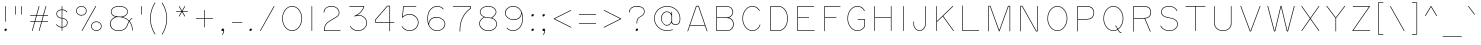 SplineFontDB: 3.2
FontName: RoutedGothic
FullName: Routed Gothic
FamilyName: Routed Gothic
Weight: Medium
Copyright: Copyright (c) 2017, Darren Embry (http://webonastick.com/),\nwith Reserved Font Name Routed Gothic.\n\nThis Font Software is licensed under the SIL Open Font License, Version 1.1.\nThis license is copied below, and is also available with a FAQ at:\nhttp://scripts.sil.org/OFL\n\n\n-----------------------------------------------------------\nSIL OPEN FONT LICENSE Version 1.1 - 26 February 2007\n-----------------------------------------------------------\n\nPREAMBLE\nThe goals of the Open Font License (OFL) are to stimulate worldwide\ndevelopment of collaborative font projects, to support the font creation\nefforts of academic and linguistic communities, and to provide a free and\nopen framework in which fonts may be shared and improved in partnership\nwith others.\n\nThe OFL allows the licensed fonts to be used, studied, modified and\nredistributed freely as long as they are not sold by themselves. The\nfonts, including any derivative works, can be bundled, embedded, \nredistributed and/or sold with any software provided that any reserved\nnames are not used by derivative works. The fonts and derivatives,\nhowever, cannot be released under any other type of license. The\nrequirement for fonts to remain under this license does not apply\nto any document created using the fonts or their derivatives.\n\nDEFINITIONS\n"Font Software" refers to the set of files released by the Copyright\nHolder(s) under this license and clearly marked as such. This may\ninclude source files, build scripts and documentation.\n\n"Reserved Font Name" refers to any names specified as such after the\ncopyright statement(s).\n\n"Original Version" refers to the collection of Font Software components as\ndistributed by the Copyright Holder(s).\n\n"Modified Version" refers to any derivative made by adding to, deleting,\nor substituting -- in part or in whole -- any of the components of the\nOriginal Version, by changing formats or by porting the Font Software to a\nnew environment.\n\n"Author" refers to any designer, engineer, programmer, technical\nwriter or other person who contributed to the Font Software.\n\nPERMISSION & CONDITIONS\nPermission is hereby granted, free of charge, to any person obtaining\na copy of the Font Software, to use, study, copy, merge, embed, modify,\nredistribute, and sell modified and unmodified copies of the Font\nSoftware, subject to the following conditions:\n\n1) Neither the Font Software nor any of its individual components,\nin Original or Modified Versions, may be sold by itself.\n\n2) Original or Modified Versions of the Font Software may be bundled,\nredistributed and/or sold with any software, provided that each copy\ncontains the above copyright notice and this license. These can be\nincluded either as stand-alone text files, human-readable headers or\nin the appropriate machine-readable metadata fields within text or\nbinary files as long as those fields can be easily viewed by the user.\n\n3) No Modified Version of the Font Software may use the Reserved Font\nName(s) unless explicit written permission is granted by the corresponding\nCopyright Holder. This restriction only applies to the primary font name as\npresented to the users.\n\n4) The name(s) of the Copyright Holder(s) or the Author(s) of the Font\nSoftware shall not be used to promote, endorse or advertise any\nModified Version, except to acknowledge the contribution(s) of the\nCopyright Holder(s) and the Author(s) or with their explicit written\npermission.\n\n5) The Font Software, modified or unmodified, in part or in whole,\nmust be distributed entirely under this license, and must not be\ndistributed under any other license. The requirement for fonts to\nremain under this license does not apply to any document created\nusing the Font Software.\n\nTERMINATION\nThis license becomes null and void if any of the above conditions are\nnot met.\n\nDISCLAIMER\nTHE FONT SOFTWARE IS PROVIDED "AS IS", WITHOUT WARRANTY OF ANY KIND,\nEXPRESS OR IMPLIED, INCLUDING BUT NOT LIMITED TO ANY WARRANTIES OF\nMERCHANTABILITY, FITNESS FOR A PARTICULAR PURPOSE AND NONINFRINGEMENT\nOF COPYRIGHT, PATENT, TRADEMARK, OR OTHER RIGHT. IN NO EVENT SHALL THE\nCOPYRIGHT HOLDER BE LIABLE FOR ANY CLAIM, DAMAGES OR OTHER LIABILITY,\nINCLUDING ANY GENERAL, SPECIAL, INDIRECT, INCIDENTAL, OR CONSEQUENTIAL\nDAMAGES, WHETHER IN AN ACTION OF CONTRACT, TORT OR OTHERWISE, ARISING\nFROM, OUT OF THE USE OR INABILITY TO USE THE FONT SOFTWARE OR FROM\nOTHER DEALINGS IN THE FONT SOFTWARE.\n
UComments: "2013-7-5: Created."
Version: 001.000
StrokeWidth: 96
ItalicAngle: 0
UnderlinePosition: -98
UnderlineWidth: 98
Ascent: 832
Descent: 192
InvalidEm: 0
LayerCount: 2
Layer: 0 0 "Back" 1
Layer: 1 0 "Fore" 0
XUID: [1021 394 408392103 3067307]
FSType: 0
OS2Version: 0
OS2_WeightWidthSlopeOnly: 0
OS2_UseTypoMetrics: 1
CreationTime: 1373078330
ModificationTime: 1635750090
OS2TypoAscent: 0
OS2TypoAOffset: 1
OS2TypoDescent: 0
OS2TypoDOffset: 1
OS2TypoLinegap: 92
OS2WinAscent: 0
OS2WinAOffset: 1
OS2WinDescent: 0
OS2WinDOffset: 1
HheadAscent: 0
HheadAOffset: 1
HheadDescent: 0
HheadDOffset: 1
OS2Vendor: 'PfEd'
Lookup: 1 0 0 "'ss01' Style Set 1 in Latin lookup 0" { "'ss01' Style Set 1 in Latin lookup 0-1"  } ['ss01' ('DFLT' <'dflt' > 'latn' <'dflt' > ) ]
Lookup: 260 0 0 "for combining accents at bottom" { "subtable 1 for combining accents at bottom"  } []
Lookup: 260 0 0 "for combining accents above" { "subtable 1 for combining accents above"  } []
Lookup: 260 0 0 "for combining accents in middle" { "subtable 1 for combining accents in middle"  } []
Lookup: 258 0 0 "Letter-Punct" { "Letter-Punct-1" [153,0,4] } ['kern' ('DFLT' <'dflt' > 'latn' <'dflt' > ) ]
Lookup: 258 0 0 "UC/UC" { "UC/UC-1" [153,0,4] } ['kern' ('DFLT' <'dflt' > 'latn' <'dflt' > ) ]
Lookup: 258 0 0 "backslash-backslash" { "backslash-backslash-1" [153,15,2] } ['kern' ('DFLT' <'dflt' > 'latn' <'dflt' > ) ]
Lookup: 258 0 0 "slash-slash" { "slash-slash-1" [153,15,6] } ['kern' ('DFLT' <'dflt' > 'latn' <'dflt' > ) ]
Lookup: 258 0 0 "UC/LC" { "UC/LC-1" [153,0,4] } ['kern' ('DFLT' <'dflt' > 'latn' <'dflt' > ) ]
MarkAttachClasses: 1
DEI: 91125
KernClass2: 7 2 "Letter-Punct-1"
 9 F P T V Y
 1 r
 3 t f
 1 W
 3 v y
 1 w
 12 comma period
 0 {} 0 {} 0 {} -128 {} 0 {} -96 {} 0 {} -32 {} 0 {} -64 {} 0 {} -64 {} 0 {} -32 {}
KernClass2: 4 3 "UC/LC-1"
 1 T
 1 Y
 1 F
 15 a c d e g o q s
 19 m n p r u v w x y z
 0 {} 0 {} 0 {} 0 {} -128 {} -64 {} 0 {} -96 {} -32 {} 0 {} -80 {} -64 {}
KernClass2: 8 6 "UC/UC-1"
 1 A
 9 F T V W Y
 1 P
 1 L
 1 E
 1 X
 3 O Q
 1 A
 1 J
 7 T V W Y
 7 C G O Q
 1 X
 0 {} 0 {} 0 {} 0 {} 0 {} 0 {} 0 {} 0 {} 0 {} -96 {} -32 {} 0 {} 0 {} -96 {} -32 {} 0 {} -64 {} 0 {} 0 {} -48 {} 0 {} 0 {} 0 {} 0 {} 0 {} 0 {} 0 {} -96 {} -48 {} 0 {} 0 {} 0 {} 0 {} 0 {} -48 {} 0 {} 0 {} 0 {} 0 {} 0 {} -32 {} 0 {} 0 {} 0 {} 0 {} 0 {} 0 {} -32 {}
LangName: 1033
OtfFeatName: 'ss01' 1033 "Alternate Ampersand"
Encoding: Custom
UnicodeInterp: none
NameList: Adobe Glyph List
DisplaySize: -72
AntiAlias: 1
FitToEm: 1
WinInfo: 57688 8 6
BeginPrivate: 0
EndPrivate
Grid
-357 688 m 25
 1221 688 l 1053
-342 48 m 0
 2730 48 l 1024
EndSplineSet
AnchorClass2: "bottom" "subtable 1 for combining accents at bottom" "above" "subtable 1 for combining accents above" "middle" "subtable 1 for combining accents in middle"
BeginChars: 1114113 454

StartChar: exclam
Encoding: 33 33 0
Width: 288
VWidth: 32
Flags: HW
HStem: 48 48<121.906 166.094>
VStem: 120 48<49.9059 94.0941>
LayerCount: 2
Fore
SplineSet
144 280.001568716 m 0
 139.696401995 280.001568716 136.001568716 283.694253903 136.001568716 288 c 2
 136.001568716 688 l 2
 136.001568716 692.303598005 139.694253903 695.998431284 144 695.998431284 c 0
 148.303598005 695.998431284 151.998431284 692.305746097 151.998431284 688 c 2
 151.998431284 288 l 2
 151.998431284 283.696401995 148.305746097 280.001568716 144 280.001568716 c 0
152 103.998431284 m 0
 164.74001548 103.998431284 175.998431284 92.7335404473 175.998431284 80 c 0
 175.998431284 59.2599845204 156.733540447 40.0015687157 136 40.0015687157 c 0
 123.25998452 40.0015687157 112.001568716 51.2664595527 112.001568716 64 c 0
 112.001568716 84.7400154796 131.266459553 103.998431284 152 103.998431284 c 0
EndSplineSet
EndChar

StartChar: quotedbl
Encoding: 34 34 1
Width: 384
VWidth: 32
Flags: HW
LayerCount: 2
Fore
SplineSet
112 472.001568716 m 0
 107.696401995 472.001568716 104.001568716 475.694253903 104.001568716 480 c 2
 104.001568716 688 l 2
 104.001568716 692.303598005 107.694253903 695.998431284 112 695.998431284 c 0
 116.303598005 695.998431284 119.998431284 692.305746097 119.998431284 688 c 2
 119.998431284 480 l 2
 119.998431284 475.696401995 116.305746097 472.001568716 112 472.001568716 c 0
272 472.001568716 m 0
 267.696401995 472.001568716 264.001568716 475.694253903 264.001568716 480 c 2
 264.001568716 688 l 2
 264.001568716 692.303598005 267.694253903 695.998431284 272 695.998431284 c 0
 276.303598005 695.998431284 279.998431284 692.305746097 279.998431284 688 c 2
 279.998431284 480 l 2
 279.998431284 475.696401995 276.305746097 472.001568716 272 472.001568716 c 0
EndSplineSet
EndChar

StartChar: numbersign
Encoding: 35 35 2
Width: 672
VWidth: 32
Flags: HW
LayerCount: 2
Fore
SplineSet
512 695.998431284 m 0
 516.303598005 695.998431284 519.998431284 692.305746097 519.998431284 688 c 0
 519.998431284 687.282734325 519.9026834 686.565468649 519.711187631 685.8691204 c 2
 456.496748125 455.998431284 l 1
 560 455.998431284 l 2
 564.303598005 455.998431284 567.998431284 452.305746097 567.998431284 448 c 0
 567.998431284 443.696401995 564.305746097 440.001568716 560 440.001568716 c 2
 452.097610918 440.001568716 l 1
 412.496748125 295.998431284 l 1
 560 295.998431284 l 2
 564.303598005 295.998431284 567.998431284 292.305746097 567.998431284 288 c 0
 567.998431284 283.696401995 564.305746097 280.001568716 560 280.001568716 c 2
 408.097610918 280.001568716 l 1
 343.711187631 45.8691204001 l 2
 342.827140175 42.654402376 339.637466656 40.0015687157 336 40.0015687157 c 0
 331.696401995 40.0015687157 328.001568716 43.6942539034 328.001568716 48 c 0
 328.001568716 48.7172656753 328.0973166 49.4345313506 328.288812369 50.1308795999 c 2
 391.503251875 280.001568716 l 1
 232.097610918 280.001568716 l 1
 167.711187631 45.8691204001 l 2
 166.827140175 42.654402376 163.637466656 40.0015687157 160 40.0015687157 c 0
 155.696401995 40.0015687157 152.001568716 43.6942539034 152.001568716 48 c 0
 152.001568716 48.7172656753 152.0973166 49.4345313506 152.288812369 50.1308795999 c 2
 215.503251875 280.001568716 l 1
 112 280.001568716 l 2
 107.696401995 280.001568716 104.001568716 283.694253903 104.001568716 288 c 0
 104.001568716 292.303598005 107.694253903 295.998431284 112 295.998431284 c 2
 219.902389082 295.998431284 l 1
 259.503251875 440.001568716 l 1
 112 440.001568716 l 2
 107.696401995 440.001568716 104.001568716 443.694253903 104.001568716 448 c 0
 104.001568716 452.303598005 107.694253903 455.998431284 112 455.998431284 c 2
 263.902389082 455.998431284 l 1
 328.288812369 690.1308796 l 2
 329.172859825 693.345597624 332.362533344 695.998431284 336 695.998431284 c 0
 340.303598005 695.998431284 343.998431284 692.305746097 343.998431284 688 c 0
 343.998431284 687.282734325 343.9026834 686.565468649 343.711187631 685.8691204 c 2
 280.496748125 455.998431284 l 1
 439.902389082 455.998431284 l 1
 504.288812369 690.1308796 l 2
 505.172859825 693.345597624 508.362533344 695.998431284 512 695.998431284 c 0
276.097610918 440.001568716 m 1
 236.496748125 295.998431284 l 1
 395.902389082 295.998431284 l 1
 435.503251875 440.001568716 l 1
 276.097610918 440.001568716 l 1
EndSplineSet
EndChar

StartChar: dollar
Encoding: 36 36 3
Width: 504
VWidth: 32
Flags: HW
LayerCount: 2
Fore
SplineSet
104.001568716 216 m 0
 104.001568716 220.303598005 107.694253903 223.998431284 112 223.998431284 c 0
 114.416106082 223.998431284 116.862967552 222.779365891 118.320459132 220.905448236 c 2
 118.320459132 220.905448236 122.07199183 216.024118572 129.853828295 208.242282106 c 0
 149.608310259 188.487800143 192.51415821 153.670694117 248.001568716 152.056604885 c 1
 248.001568716 372.35928988 l 1
 197.63949904 377.634949371 164.398075064 393.904662217 143.347771897 414.954965383 c 0
 119.274817143 439.027920138 112.001568716 468.447199952 112.001568716 492 c 0
 112.001568716 516.636112433 123.075102443 539.681909255 141.35585835 557.962665162 c 0
 166.076827966 582.683634777 204.088845317 599.01848657 248.001568716 599.955830436 c 1
 248.001568716 688 l 2
 248.001568716 692.303598005 251.694253903 695.998431284 256 695.998431284 c 0
 260.303598005 695.998431284 263.998431284 692.305746097 263.998431284 688 c 2
 263.998431284 599.659902771 l 1
 328.888035572 595.970491235 368.783567364 563.081161543 383.59562976 548.269099147 c 0
 387.898528119 543.966200789 390.124692801 541.154762435 390.296194507 540.936487537 c 0
 391.431019025 539.492165424 391.998431284 537.746082712 391.998431284 536 c 0
 391.998431284 531.696401995 388.305746097 528.001568716 384 528.001568716 c 0
 381.599428099 528.001568716 379.165199904 529.203555942 377.703805493 531.063512463 c 2
 377.703805493 531.063512463 376.2069502 533.030361709 372.281921261 536.955390648 c 0
 359.214926951 550.022384958 323.149755359 579.978825538 263.998431284 583.633971677 c 1
 263.998431284 386.7500122 l 1
 316.330991379 380.348020328 349.822417597 365.236866564 370.651632232 344.407651929 c 0
 393.996629909 321.062654252 399.998431284 291.720442263 399.998431284 264 c 0
 399.998431284 231.323163917 388.072359694 200.351601208 364.770177107 177.049418621 c 0
 341.58086163 153.860103144 307.53757967 138.673187253 263.998431284 136.32119534 c 1
 263.998431284 48 l 2
 263.998431284 43.6964019947 260.305746097 40.0015687157 256 40.0015687157 c 0
 251.696401995 40.0015687157 248.001568716 43.6942539034 248.001568716 48 c 2
 248.001568716 136.052608473 l 1
 185.784688537 137.641469 139.527269369 175.941424035 118.540119796 196.928573607 c 0
 110.310305108 205.158388296 105.843767955 210.883402663 105.679540868 211.094551764 c 0
 104.560892767 212.532813541 104.001568716 214.26640677 104.001568716 216 c 0
263.998431284 152.340905715 m 1
 303.813651163 154.652528245 333.57994406 168.486602572 353.456468608 188.36312712 c 0
 373.598211992 208.504870504 384.001568716 235.263469603 384.001568716 264 c 0
 384.001568716 289.572726766 378.623364779 313.808502384 359.337923733 333.09394343 c 0
 342.221706266 350.210160897 313.033364087 364.346755321 263.998431284 370.626394187 c 1
 263.998431284 152.340905715 l 1
248.001568716 583.954589367 m 1
 208.012069332 583.013087798 174.026331205 568.005721019 152.669566849 546.648956663 c 0
 136.830411156 530.80980097 127.998431284 511.65740129 127.998431284 492 c 0
 127.998431284 471.634061417 134.231319091 446.698835188 154.661480396 426.268673882 c 0
 172.332593641 408.597560637 201.264659874 393.62051979 248.001568716 388.449074804 c 1
 248.001568716 583.954589367 l 1
EndSplineSet
EndChar

StartChar: space
Encoding: 32 32 4
Width: 288
VWidth: 0
Flags: HW
LayerCount: 2
EndChar

StartChar: percent
Encoding: 37 37 5
Width: 864
VWidth: 32
Flags: HW
HStem: 48 240<549.902 698.098> 448 240<165.902 314.098>
VStem: 112 256<500.907 635.093> 496 256<100.907 235.093>
LayerCount: 2
Fore
SplineSet
608 695.998431284 m 0
 612.303598005 695.998431284 615.998431284 692.305746097 615.998431284 688 c 0
 615.998431284 686.670440396 615.669439758 685.340880793 615.011456705 684.144547969 c 2
 263.011456705 44.144547969 l 2
 261.718997698 41.794622502 258.918940804 40.0015687157 256 40.0015687157 c 0
 251.696401995 40.0015687157 248.001568716 43.6942539034 248.001568716 48 c 0
 248.001568716 49.3295596035 248.330560242 50.6591192071 248.988543295 51.855452031 c 2
 600.988543295 691.855452031 l 2
 602.281002302 694.205377498 605.081059196 695.998431284 608 695.998431284 c 0
240 695.998431284 m 0
 312.812549656 695.998431284 375.998431284 640.997171666 375.998431284 568 c 0
 375.998431284 495.013059365 312.803109923 440.001568716 240 440.001568716 c 0
 167.187450344 440.001568716 104.001568716 495.002828334 104.001568716 568 c 0
 104.001568716 640.986940635 167.196890077 695.998431284 240 695.998431284 c 0
240 455.998431284 m 0
 304.120251992 455.998431284 360.001568716 504.02849186 360.001568716 568 c 0
 360.001568716 631.960287779 304.109957274 680.001568716 240 680.001568716 c 0
 175.879748008 680.001568716 119.998431284 631.97150814 119.998431284 568 c 0
 119.998431284 504.039712221 175.890042726 455.998431284 240 455.998431284 c 0
624 295.998431284 m 0
 696.812549656 295.998431284 759.998431284 240.997171666 759.998431284 168 c 0
 759.998431284 95.0130593647 696.803109923 40.0015687157 624 40.0015687157 c 0
 551.187450344 40.0015687157 488.001568716 95.0028283341 488.001568716 168 c 0
 488.001568716 240.986940635 551.196890077 295.998431284 624 295.998431284 c 0
624 55.9984312843 m 0
 688.120251992 55.9984312843 744.001568716 104.02849186 744.001568716 168 c 0
 744.001568716 231.960287779 688.109957274 280.001568716 624 280.001568716 c 0
 559.879748008 280.001568716 503.998431284 231.97150814 503.998431284 168 c 0
 503.998431284 104.039712221 559.890042726 55.9984312843 624 55.9984312843 c 0
EndSplineSet
EndChar

StartChar: ampersand
Encoding: 38 38 6
Width: 784
VWidth: 32
Flags: HW
LayerCount: 2
Fore
SplineSet
668 379.998431284 m 0
 666.481860642 379.998431284 664.963721285 379.569495411 663.643918596 378.711623666 c 0
 663.257510575 378.460458453 650.719088181 370.267364581 633.104462623 352.652739023 c 0
 621.757746753 341.306023154 608.309594398 326.048917366 594.675104683 306.505383491 c 1
 591.2432679 310.291059241 587.723993608 313.986459113 584.119316113 317.591136608 c 0
 542.544763603 359.165689118 489.910613192 388.434158414 429.664437681 405.198952782 c 1
 466.474759073 414.158737323 496.287372027 430.896958985 518.115553683 452.725140594 c 0
 545.443843435 480.053430346 559.998431284 515.17958224 559.998431284 552 c 0
 559.998431284 584.709287991 546.854130363 617.271287842 520.412824542 643.712593664 c 0
 484.456004094 679.669414111 424.475500612 703.998431284 340 703.998431284 c 0
 255.222821455 703.998431284 198.487795014 679.510070102 164.407545797 645.429820885 c 0
 136.291455276 617.313730364 124.001568716 583.065306953 124.001568716 552 c 0
 124.001568716 471.841863366 173.566768022 425.641599798 246.068759455 411.067518151 c 1
 214.003647453 400.223185193 181.473783299 381.56161627 155.141420011 355.229253032 c 0
 122.852970039 322.94080306 100.001568716 278.869033424 100.001568716 224 c 0
 100.001568716 174.844128318 118.136375867 127.524007252 153.543178818 92.117204301 c 0
 190.216764356 55.4436187631 245.03353069 32.0015687157 316 32.0015687157 c 0
 380.693458759 32.0015687157 449.864189043 43.3439727091 500.582029072 94.0618127379 c 0
 523.757862751 117.237646417 542.751413388 148.38188619 555.633508936 189.604591942 c 0
 566.898890459 225.653812816 581.380016826 255.522049743 596.284979719 279.778161518 c 1
 642.301865751 221.024735683 668.001568716 142.934250602 668.001568716 48 c 0
 668.001568716 43.6964019947 671.694253903 40.0015687157 676 40.0015687157 c 0
 680.303598005 40.0015687157 683.998431284 43.6942539034 683.998431284 48 c 0
 683.998431284 150.174824578 655.345372271 232.703868579 605.457689769 293.958899923 c 1
 619.309015176 314.312240626 633.034296142 329.955155544 644.418171122 341.339030524 c 0
 661.322680977 358.24354038 672.356081404 365.288376334 672.356081404 365.288376334 c 2
 674.47035259 366.662652602 675.998431284 369.318107071 675.998431284 372 c 0
 675.998431284 376.305746097 672.303598005 379.998431284 668 379.998431284 c 0
585.522303156 292.748063429 m 1
 568.967230439 266.644022833 552.769426172 234.084800402 540.366491064 194.395408058 c 0
 528.132155749 155.24553505 510.412136126 126.519336789 489.268320573 105.375521237 c 0
 443.140372837 59.2475735004 379.146667322 47.9984312843 316 47.9984312843 c 0
 248.615334611 47.9984312843 198.196946302 70.0908538145 164.856887317 103.4309128 c 0
 132.629664956 135.658135161 115.998431284 178.815496176 115.998431284 224 c 0
 115.998431284 274.178224931 136.656696808 314.11711283 166.45512851 343.915544533 c 0
 204.715045968 382.17546199 258.235803527 403.305153918 300.254060675 406.001512361 c 0
 421.700302425 405.946293374 520.893263999 366.294296769 585.522303156 292.748063429 c 1
387.290581666 414.717098048 m 0
 359.410763951 419.565754417 330.216822672 421.998428608 300 421.998431284 c 0
 243.411684805 421.998431284 200.176287814 437.194352756 173.23642131 464.13421926 c 0
 151.85079857 485.519842 139.998431284 514.787651192 139.998431284 552 c 0
 139.998431284 578.825159233 150.617863598 609.012721688 175.721254296 634.116112386 c 0
 206.093638884 664.488496974 258.267035739 688.001568716 340 688.001568716 c 0
 421.477610346 688.001568716 476.98067059 664.517330618 509.099116043 632.398885165 c 0
 532.722400007 608.7756012 544.001568716 580.314156531 544.001568716 552 c 0
 544.001568716 519.500666053 531.244179035 488.481182944 506.801845184 464.038849093 c 0
 480.472224406 437.709228315 440.283230032 418.80223274 387.380770389 414.724605242 c 0
 387.350673514 414.724605242 387.320610046 414.717098048 387.290581666 414.717098048 c 0
EndSplineSet
Substitution2: "'ss01' Style Set 1 in Latin lookup 0-1" ampersand_alt
EndChar

StartChar: quotesingle
Encoding: 39 39 7
Width: 224
VWidth: 0
Flags: HW
LayerCount: 2
Fore
SplineSet
112 472.001568716 m 0
 107.696401995 472.001568716 104.001568716 475.694253903 104.001568716 480 c 2
 104.001568716 688 l 2
 104.001568716 692.303598005 107.694253903 695.998431284 112 695.998431284 c 0
 116.303598005 695.998431284 119.998431284 692.305746097 119.998431284 688 c 2
 119.998431284 480 l 2
 119.998431284 475.696401995 116.305746097 472.001568716 112 472.001568716 c 0
EndSplineSet
EndChar

StartChar: parenleft
Encoding: 40 40 8
Width: 344
VWidth: 32
Flags: HW
LayerCount: 2
Fore
SplineSet
239.998431284 -32 m 0
 239.998431284 -36.3035980053 236.305746097 -39.9984312843 232 -39.9984312843 c 0
 229.457104241 -39.9984312843 226.903654778 -38.6306373644 225.484964682 -36.644471184 c 0
 225.06065302 -36.0504348434 104.001568716 133.254041805 104.001568716 368 c 0
 104.001568716 603.929286005 225.024909469 772.338617968 226.343145751 773.656854249 c 0
 227.904197107 775.217905606 229.952098554 775.998431284 232 775.998431284 c 0
 236.303598005 775.998431284 239.998431284 772.305746097 239.998431284 768 c 0
 239.998431284 766.370015848 239.503965945 764.740031696 238.515035268 763.355528746 c 2
 238.515035268 763.355528746 119.998431284 597.699960568 119.998431284 368 c 0
 119.998431284 138.300039508 238.515035318 -27.355528816 238.515035318 -27.355528816 c 2
 239.503965962 -28.7400317506 239.998431284 -30.3700158753 239.998431284 -32 c 0
EndSplineSet
EndChar

StartChar: parenright
Encoding: 41 41 9
Width: 344
VWidth: 32
Flags: HW
LayerCount: 2
Fore
SplineSet
80 -39.9984312843 m 0
 75.6964019947 -39.9984312843 72.0015687157 -36.3057460966 72.0015687157 -32 c 0
 72.0015687157 -30.3700158753 72.4960340378 -28.7400317506 73.4849646821 -27.355528816 c 2
 73.4849646821 -27.355528816 192.001568716 138.300039508 192.001568716 368 c 0
 192.001568716 597.699960568 73.4849647322 763.355528746 73.4849647322 763.355528746 c 2
 72.4960340545 764.740031696 72.0015687157 766.370015848 72.0015687157 768 c 0
 72.0015687157 772.303598005 75.6942539034 775.998431284 80 775.998431284 c 0
 82.5428957244 775.998431284 85.0963451633 774.630637402 86.5150352678 772.644471254 c 0
 86.9393470339 772.050434781 207.998431284 602.745958219 207.998431284 368 c 0
 207.998431284 132.070713929 86.9750904706 -36.3386180284 85.6568542495 -37.6568542495 c 0
 84.0958028929 -39.217905606 82.0479014465 -39.9984312843 80 -39.9984312843 c 0
EndSplineSet
EndChar

StartChar: asterisk
Encoding: 42 42 10
Width: 512
VWidth: 32
Flags: HW
LayerCount: 2
Fore
SplineSet
184 427.293560904 m 0
 179.696401995 427.293560904 176.001568716 430.986246091 176.001568716 435.291992188 c 0
 176.001568716 436.674932854 176.357508214 438.057873519 177.069387212 439.290887569 c 2
 242.142746854 552.001568716 l 1
 112 552.001568716 l 2
 107.696401995 552.001568716 104.001568716 555.694253903 104.001568716 560 c 0
 104.001568716 564.303598005 107.694253903 567.998431284 112 567.998431284 c 2
 242.142746854 567.998431284 l 1
 177.069387212 680.709112431 l 2
 176.357508214 681.942126481 176.001568716 683.325067146 176.001568716 684.708007812 c 0
 176.001568716 689.011605817 179.694253903 692.706439096 184 692.706439096 c 0
 186.853019581 692.706439096 189.609237235 690.995599204 190.930612788 688.706903193 c 2
 256 576.003102516 l 1
 321.069387212 688.706903193 l 2
 322.390149605 690.994537177 325.146842089 692.706439096 328 692.706439096 c 0
 332.303598005 692.706439096 335.998431284 689.013753909 335.998431284 684.708007812 c 0
 335.998431284 683.325067146 335.642491786 681.942126481 334.930612788 680.709112431 c 2
 269.857253146 567.998431284 l 1
 400 567.998431284 l 2
 404.303598005 567.998431284 407.998431284 564.305746097 407.998431284 560 c 0
 407.998431284 555.696401995 404.305746097 552.001568716 400 552.001568716 c 2
 269.857253146 552.001568716 l 1
 334.930612788 439.290887569 l 2
 335.642491786 438.057873519 335.998431284 436.674932854 335.998431284 435.291992188 c 0
 335.998431284 430.988394183 332.305746097 427.293560904 328 427.293560904 c 0
 325.146980419 427.293560904 322.390762765 429.004400796 321.069387212 431.293096807 c 2
 256 543.996897484 l 1
 190.930612788 431.293096807 l 2
 189.609850395 429.005462823 186.853157911 427.293560904 184 427.293560904 c 0
EndSplineSet
EndChar

StartChar: plus
Encoding: 43 43 11
Width: 640
VWidth: 192
Flags: HW
LayerCount: 2
Fore
SplineSet
96.0015687157 368 m 0
 96.0015687157 372.303598005 99.6942539034 375.998431284 104 375.998431284 c 2
 312.001568716 375.998431284 l 1
 312.001568716 584 l 2
 312.001568716 588.303598005 315.694253903 591.998431284 320 591.998431284 c 0
 324.303598005 591.998431284 327.998431284 588.305746097 327.998431284 584 c 2
 327.998431284 375.998431284 l 1
 536 375.998431284 l 2
 540.303598005 375.998431284 543.998431284 372.305746097 543.998431284 368 c 0
 543.998431284 363.696401995 540.305746097 360.001568716 536 360.001568716 c 2
 327.998431284 360.001568716 l 1
 327.998431284 152 l 2
 327.998431284 147.696401995 324.305746097 144.001568716 320 144.001568716 c 0
 315.696401995 144.001568716 312.001568716 147.694253903 312.001568716 152 c 2
 312.001568716 360.001568716 l 1
 104 360.001568716 l 2
 99.6964019947 360.001568716 96.0015687157 363.694253903 96.0015687157 368 c 0
EndSplineSet
EndChar

StartChar: comma
Encoding: 44 44 12
Width: 296
VWidth: 32
Flags: HW
LayerCount: 2
Fore
SplineSet
152 103.998431284 m 0
 131.25998452 103.998431284 112.001568716 84.7335404473 112.001568716 64 c 0
 112.001568716 51.2601200533 123.266927578 40.0015687157 136 40.0015687157 c 0
 148.299909078 40.0015687157 160.079007798 46.7773358859 167.6288524 56.6167750929 c 1
 163.972004265 17.3836027029 134.638386455 -52.8651146391 134.638386234 -52.8651144692 c 1
 134.213841222 -53.8640438911 134.001568716 -54.9320219456 134.001568716 -56 c 0
 134.001568716 -60.3035980053 137.694253903 -63.9984312843 142 -63.9984312843 c 0
 145.238065982 -63.9984312843 148.211627034 -61.8407366167 149.361613766 -59.1348855308 c 0
 149.485703867 -58.842908829 183.998431284 20.74714251 183.998431284 64 c 0
 183.998431284 77.8482920778 179.234885618 88.0788228806 172.656854249 94.6568542495 c 0
 166.160797002 101.152911497 158.442035586 103.998431284 152 103.998431284 c 0
EndSplineSet
EndChar

StartChar: hyphen
Encoding: 45 45 13
Width: 416
VWidth: 32
Flags: HW
LayerCount: 2
Fore
SplineSet
343.998431284 264 m 0
 343.998431284 259.696401995 340.305746097 256.001568716 336 256.001568716 c 2
 80 256.001568716 l 2
 75.6964019947 256.001568716 72.0015687157 259.694253903 72.0015687157 264 c 0
 72.0015687157 268.303598005 75.6942539034 271.998431284 80 271.998431284 c 2
 336 271.998431284 l 2
 340.303598005 271.998431284 343.998431284 268.305746097 343.998431284 264 c 0
EndSplineSet
EndChar

StartChar: period
Encoding: 46 46 14
Width: 288
VWidth: 32
Flags: HW
HStem: 48 48<121.906 166.094>
VStem: 120 48<49.9059 94.0941>
AnchorPoint: "above" 144 -48 mark 0
LayerCount: 2
Fore
SplineSet
152 103.998431284 m 0
 164.74001548 103.998431284 175.998431284 92.7335404473 175.998431284 80 c 0
 175.998431284 59.2599845204 156.733540447 40.0015687157 136 40.0015687157 c 0
 123.25998452 40.0015687157 112.001568716 51.2664595527 112.001568716 64 c 0
 112.001568716 84.7400154796 131.266459553 103.998431284 152 103.998431284 c 0
EndSplineSet
EndChar

StartChar: slash
Encoding: 47 47 15
Width: 576
VWidth: 32
Flags: HW
LayerCount: 2
Fore
SplineSet
464 695.998431284 m 0
 468.303598005 695.998431284 471.998431284 692.305746097 471.998431284 688 c 0
 471.998431284 686.670440396 471.669439758 685.340880793 471.011456705 684.144547969 c 2
 119.011456705 44.144547969 l 2
 117.718997698 41.794622502 114.918940804 40.0015687157 112 40.0015687157 c 0
 107.696401995 40.0015687157 104.001568716 43.6942539034 104.001568716 48 c 0
 104.001568716 49.3295596035 104.330560242 50.6591192071 104.988543295 51.855452031 c 2
 456.988543295 691.855452031 l 2
 458.281002302 694.205377498 461.081059196 695.998431284 464 695.998431284 c 0
EndSplineSet
Kerns2: 15 -128 "backslash-backslash-1"
EndChar

StartChar: zero
Encoding: 48 48 16
Width: 672
VWidth: 32
Flags: HW
HStem: 40 656<250.729 421.271>
VStem: 88 496<233.016 502.984>
LayerCount: 2
Fore
SplineSet
591.998431284 368 m 0
 591.998431284 259.161180346 552.716424715 162.176540497 491.086943087 100.547058869 c 0
 448.303981699 57.7640974806 394.562292953 32.0015687157 336 32.0015687157 c 0
 277.437707047 32.0015687157 223.696018301 57.7640974806 180.913056913 100.547058869 c 0
 119.283575285 162.176540497 80.0015687157 259.161180346 80.0015687157 368 c 0
 80.0015687157 476.838819654 119.283575285 573.823459503 180.913056913 635.452941131 c 0
 223.696018301 678.235902519 277.437707047 703.998431284 336 703.998431284 c 0
 394.562292953 703.998431284 448.303981699 678.235902519 491.086943087 635.452941131 c 0
 552.716424715 573.823459503 591.998431284 476.838819654 591.998431284 368 c 0
576.001568716 368 m 0
 576.001568716 473.031342194 537.899891172 566.012576048 479.773234588 624.139232632 c 0
 439.443882786 664.468584434 389.664396212 688.001568716 336 688.001568716 c 0
 282.335603788 688.001568716 232.556117214 664.468584434 192.226765412 624.139232632 c 0
 134.100108828 566.012576048 95.9984312843 473.031342194 95.9984312843 368 c 0
 95.9984312843 262.968657806 134.100108828 169.987423952 192.226765412 111.860767368 c 0
 232.556117214 71.5314155664 282.335603788 47.9984312843 336 47.9984312843 c 0
 389.664396212 47.9984312843 439.443882786 71.5314155664 479.773234588 111.860767368 c 0
 537.899891172 169.987423952 576.001568716 262.968657806 576.001568716 368 c 0
EndSplineSet
EndChar

StartChar: one
Encoding: 49 49 17
Width: 352
VWidth: 0
Flags: HW
LayerCount: 2
Fore
SplineSet
176 40.0015687157 m 0
 171.696401995 40.0015687157 168.001568716 43.6942539034 168.001568716 48 c 2
 168.001568716 688 l 2
 168.001568716 692.303598005 171.694253903 695.998431284 176 695.998431284 c 0
 180.303598005 695.998431284 183.998431284 692.305746097 183.998431284 688 c 2
 183.998431284 48 l 2
 183.998431284 43.6964019947 180.305746097 40.0015687157 176 40.0015687157 c 0
EndSplineSet
EndChar

StartChar: two
Encoding: 50 50 18
Width: 672
VWidth: 32
Flags: HW
LayerCount: 2
Fore
SplineSet
128 528.001568716 m 0
 132.303598005 528.001568716 135.998431284 531.694253903 135.998431284 536 c 0
 135.998431284 579.354033314 150.668012264 612.758981853 175.16827689 637.259246478 c 0
 208.56586331 670.656832898 261.318560158 688.001568716 322 688.001568716 c 0
 380.971181968 688.001568716 430.863755657 667.406346824 463.974222314 634.295880167 c 0
 491.80636901 606.463733471 508.001568716 569.692363421 508.001568716 528 c 0
 508.001568716 493.198597795 499.605681781 470.205325447 475.146765018 445.746408684 c 0
 457.926911999 428.526555664 432.295602333 410.629390245 395.896957708 388.8694221 c 0
 388.524405734 384.461918203 381.316436465 380.165382427 374.271085506 375.965782645 c 0
 298.717131685 330.929506966 241.720656382 297.116223836 201.255390588 256.650958042 c 0
 151.170012571 206.565580025 128.001568716 146.743909991 128.001568716 48 c 0
 128.001568716 43.6964019947 131.694253903 40.0015687157 136 40.0015687157 c 2
 544 40.0015687157 l 2
 548.303598005 40.0015687157 551.998431284 43.6942539034 551.998431284 48 c 0
 551.998431284 52.3035980053 548.305746097 55.9984312843 544 55.9984312843 c 2
 144.049817969 55.9984312843 l 1
 145.23744175 147.2343224 167.040804508 199.808954964 212.569099087 245.337249543 c 0
 250.818029047 283.586179504 306.849915689 317.146954389 382.459634473 362.216470502 c 0
 389.504986979 366.416071207 396.71907941 370.716252264 404.103042292 375.1305779 c 0
 440.943533126 397.154692128 467.554057962 415.52628463 486.460473517 434.432700185 c 0
 513.698534942 461.67076161 523.998431284 490.082680073 523.998431284 528 c 0
 523.998431284 574.006845627 505.977354735 614.920164744 475.287930813 645.609588666 c 0
 438.798612371 682.098907108 384.713074143 703.998431284 322 703.998431284 c 0
 212.251659317 703.998431284 120.001568716 648.984356176 120.001568716 536 c 0
 120.001568716 531.696401995 123.694253903 528.001568716 128 528.001568716 c 0
EndSplineSet
EndChar

StartChar: three
Encoding: 51 51 19
Width: 672
VWidth: 32
Flags: HW
LayerCount: 2
Fore
SplineSet
484 695.998431284 m 2
 488.303598005 695.998431284 491.998431284 692.305746097 491.998431284 688 c 0
 491.998431284 685.622876522 479.453687059 596.950446483 393.715425078 511.212184502 c 0
 372.474444478 489.971203902 346.759579779 469.034832014 315.692032319 449.846337449 c 1
 325.371711157 451.215960553 334.929688075 451.998431284 344 451.998431284 c 0
 411.167370359 451.998431284 465.861514062 428.385452226 503.900162378 390.346803911 c 0
 542.800052352 351.446913936 563.998431284 297.833891944 563.998431284 240 c 0
 563.998431284 186.355899144 541.308173355 137.571053217 504.564123725 100.827003587 c 0
 462.215013433 58.4778932952 401.189503865 32.0015687157 334 32.0015687157 c 0
 267.343183277 32.0015687157 207.29278006 58.0695914699 165.512174066 99.8501974638 c 0
 150.61481968 114.74755185 138.05495289 131.629359171 128.363188325 150.039810987 c 0
 127.751014835 151.202694222 127.444928091 152.485136173 127.444928091 153.767578125 c 0
 127.444928091 158.07117613 131.137613278 161.766009409 135.443359375 161.766009409 c 0
 138.420557863 161.766009409 141.25253567 159.909723732 142.523530425 157.495345263 c 0
 175.669134471 94.532038421 248.319701669 47.9984312843 334 47.9984312843 c 0
 396.929961257 47.9984312843 453.978509301 72.8688061609 493.250415226 112.140712086 c 0
 527.317463747 146.207760607 548.001568716 191.020271045 548.001568716 240 c 0
 548.001568716 293.884310462 528.281312763 343.338236527 492.586453879 379.033095412 c 0
 457.714532702 413.905016589 407.325486178 436.001568716 344 436.001568716 c 0
 313.433404172 436.001568716 273.802453709 425.584003858 247.045382886 414.600990707 c 2
 247.044200135 414.60050516 l 2
 246.071453523 414.201214197 245.035726761 414.001568716 244 414.001568716 c 0
 239.696401995 414.001568716 236.001568716 417.694253903 236.001568716 422 c 0
 236.001568716 423.628626515 236.545714314 425.187429832 237.43112623 426.482148041 c 0
 238.311184697 427.770164485 239.528000252 428.796821623 240.88117276 429.368417747 c 0
 302.859119498 455.548616603 348.612206378 488.7363828 382.401716579 522.525893001 c 0
 448.392351577 588.516527999 468.815658469 656.014369204 474.295146023 680.001568716 c 1
 116 680.001568716 l 2
 111.696401995 680.001568716 108.001568716 683.694253903 108.001568716 688 c 0
 108.001568716 692.303598005 111.694253903 695.998431284 116 695.998431284 c 2
 484 695.998431284 l 2
EndSplineSet
EndChar

StartChar: four
Encoding: 52 52 20
Width: 672
VWidth: 32
Flags: HW
LayerCount: 2
Fore
SplineSet
599.998431284 270 m 0
 599.998431284 274.303598005 596.305746097 277.998431284 592 277.998431284 c 2
 487.998431284 277.998431284 l 1
 487.998431284 686 l 2
 487.998431284 690.303598005 484.305746097 693.998431284 480 693.998431284 c 2
 418 693.998431284 l 2
 415.741097506 693.998431284 413.445648728 692.964997507 411.942768959 691.226371892 c 2
 105.942768959 337.226371892 l 2
 104.648635463 335.729237064 104.001568716 333.864618532 104.001568716 332 c 2
 104.001568716 270 l 2
 104.001568716 265.696401995 107.694253903 262.001568716 112 262.001568716 c 2
 472.001568716 262.001568716 l 1
 472.001568716 46 l 2
 472.001568716 41.6964019947 475.694253903 38.0015687157 480 38.0015687157 c 0
 484.303598005 38.0015687157 487.998431284 41.6942539034 487.998431284 46 c 2
 487.998431284 262.001568716 l 1
 592 262.001568716 l 2
 596.303598005 262.001568716 599.998431284 265.694253903 599.998431284 270 c 0
472.001568716 678.001568716 m 1
 472.001568716 277.998431284 l 1
 119.998431284 277.998431284 l 1
 119.998431284 329.01933035 l 1
 421.661044109 678.001568716 l 1
 472.001568716 678.001568716 l 1
EndSplineSet
EndChar

StartChar: five
Encoding: 53 53 21
Width: 672
VWidth: 0
Flags: HW
LayerCount: 2
Fore
SplineSet
128 163.702532846 m 0
 123.696401995 163.702532846 120.001568716 160.009847659 120.001568716 155.704101562 c 0
 120.001568716 154.377674373 120.329011874 153.051247184 120.983898191 151.857107353 c 0
 131.675547981 132.361624628 145.038364999 114.584228487 160.600110302 99.0224831837 c 0
 202.021280998 57.6013124874 258.94323168 32.0015687157 322 32.0015687157 c 0
 449.597173823 32.0015687157 551.998431284 136.434336316 551.998431284 264 c 0
 551.998431284 391.568325085 449.599559864 495.998431284 322 495.998431284 c 0
 255.428708895 495.998431284 194.125802671 469.638893847 146.609785843 423.055923009 c 1
 175.159302032 680.001568716 l 1
 488 680.001568716 l 2
 492.303598005 680.001568716 495.998431284 683.694253903 495.998431284 688 c 0
 495.998431284 692.303598005 492.305746097 695.998431284 488 695.998431284 c 2
 168 695.998431284 l 2
 163.947528455 695.998431284 160.478942442 692.742631554 160.050823986 688.889565452 c 2
 128.050823986 400.889565452 l 2
 128.017987139 400.594033829 128.001568716 400.297016914 128.001568716 400 c 0
 128.001568716 395.696401995 131.694253903 392.001568716 136 392.001568716 c 0
 138.271593184 392.001568716 140.579488249 393.049487218 142.079132637 394.799072338 c 0
 146.559163186 400.025774645 151.195312193 405.033224244 155.976883873 409.814795924 c 0
 200.959863626 454.797775677 258.93827385 480.001568716 322 480.001568716 c 0
 440.725484512 480.001568716 536.001568716 382.740269734 536.001568716 264 c 0
 536.001568716 145.257071408 440.72812311 47.9984312843 322 47.9984312843 c 0
 263.388593208 47.9984312843 210.472480005 71.7775304781 171.913818801 110.336191683 c 0
 157.442549621 124.807460863 144.982535075 141.377995138 135.016101809 159.551095771 c 0
 133.72505214 161.905235404 130.922866891 163.702532846 128 163.702532846 c 0
EndSplineSet
EndChar

StartChar: six
Encoding: 54 54 22
Width: 672
VWidth: 0
Flags: HW
LayerCount: 2
Fore
SplineSet
518 616.001568716 m 0
 522.303598005 616.001568716 525.998431284 619.694253903 525.998431284 624 c 0
 525.998431284 625.547825458 525.552556347 627.095650916 524.660806474 628.433275725 c 0
 524.423661339 628.788993427 519.794071875 635.679636624 510.264854249 645.208854249 c 0
 488.058203186 667.415505313 438.983710102 703.998431284 358 703.998431284 c 0
 315.767154101 703.998431284 253.855138783 685.366678638 202.225686297 633.737226152 c 0
 150.60725828 582.118798135 110.001568716 497.868005259 110.001568716 368 c 0
 110.001568716 234.148044627 148.59193365 150.006511427 199.211745488 99.3866995894 c 0
 250.392316859 48.2061282184 312.922205074 32.0015687157 358 32.0015687157 c 0
 425.861779569 32.0015687157 479.288011005 56.0772131788 515.51252144 92.3017236131 c 0
 551.154777659 127.943979832 569.998431284 175.078462919 569.998431284 222 c 0
 569.998431284 268.402156072 549.640276291 312.236803292 515.860330201 346.016749381 c 0
 475.914478194 385.962601389 417.114930423 411.998431284 350 411.998431284 c 0
 286.537733543 411.998431284 232.401178437 394.417480948 194.946944012 356.963246523 c 0
 165.675144321 327.691446832 147.255069412 286.858182928 142.155770579 234.662702671 c 1
 131.977536924 271.728538106 125.998431284 315.77434627 125.998431284 368 c 0
 125.998431284 494.45842992 165.267481063 574.15160392 213.539394796 622.423517653 c 0
 261.956872091 670.840994948 320.170191036 688.001568716 358 688.001568716 c 0
 433.816289898 688.001568716 478.821796814 654.024494687 498.951145751 633.895145751 c 0
 509.265671136 623.580620365 510.430655546 620.255635955 512.343145751 618.343145751 c 0
 513.904197107 616.782094394 515.952098554 616.001568716 518 616.001568716 c 0
154.275883229 198.342250558 m 0
 155.763102276 199.807359397 156.705462537 201.825499685 156.705462534 204 c 0
 156.705462534 268.015009452 175.096342908 314.485228421 206.260652511 345.649538024 c 0
 239.858777298 379.24766281 289.388773228 396.001568716 350 396.001568716 c 0
 412.908325517 396.001568716 467.69559902 371.554063565 504.546621702 334.703040883 c 0
 535.723287961 303.526374623 554.001568716 263.579239176 554.001568716 222 c 0
 554.001568716 179.39642622 536.818917962 136.235537134 504.198812941 103.615432112 c 0
 471.104659996 70.5212791669 421.970801014 47.9984312843 358 47.9984312843 c 0
 316.561010285 47.9984312843 258.17134438 63.0545176953 210.525453987 110.700408088 c 0
 188.831338684 132.394523391 169.167343262 160.992255293 154.275883229 198.342250558 c 0
EndSplineSet
EndChar

StartChar: seven
Encoding: 55 55 23
Width: 672
VWidth: 0
Flags: HW
LayerCount: 2
Fore
SplineSet
96.0015687157 688 m 0
 96.0015687157 683.696401995 99.6942539034 680.001568716 104 680.001568716 c 2
 544.001568716 680.001568716 l 1
 544.001568716 634.580861366 l 1
 532.589299074 627.655293788 498.854223412 605.681222293 458.792743082 565.619741963 c 0
 378.144390385 484.971389266 272.001568716 330.875155314 272.001568716 80 c 2
 272.001568716 48 l 2
 272.001568716 43.6964019947 275.694253903 40.0015687157 280 40.0015687157 c 0
 284.303598005 40.0015687157 287.998431284 43.6942539034 287.998431284 48 c 2
 287.998431284 80 l 2
 287.998431284 326.019254624 391.724056048 475.923637932 470.106451581 554.306033464 c 0
 520.265802962 604.465384846 555.105896009 621.79218751 557.656854249 624.343145751 c 0
 559.217905606 625.904197107 559.998431284 627.952098554 559.998431284 630 c 2
 559.998431284 688 l 2
 559.998431284 692.303598005 556.305746097 695.998431284 552 695.998431284 c 2
 104 695.998431284 l 2
 99.6964019947 695.998431284 96.0015687157 692.305746097 96.0015687157 688 c 0
EndSplineSet
EndChar

StartChar: eight
Encoding: 56 56 24
Width: 672
VWidth: 0
Flags: HW
LayerCount: 2
Fore
SplineSet
415.197840617 386.321760833 m 1
 394.343010488 391.278569312 371.280887301 393.998431183 346 393.998431284 c 0
 273.883347014 393.998431284 215.116526837 417.60302633 179.260763312 453.458789855 c 0
 154.025772209 478.693780957 139.998431284 509.945387732 139.998431284 544 c 0
 139.998431284 576.570208491 153.606252677 606.60031868 177.891792969 630.885858973 c 0
 212.292352186 665.28641819 268.325697784 688.001568716 336 688.001568716 c 0
 400.2422826 688.001568716 458.340846672 664.40390879 494.126300432 628.61845503 c 0
 518.087714296 604.657041166 532.001568716 575.46152805 532.001568716 544 c 0
 532.001568716 502.383552902 505.10251776 463.807018535 476.366255211 435.070755986 c 0
 446.860384596 405.564885371 420.518866903 390.067912065 415.197840617 386.321760833 c 1
248.428727235 393.479897504 m 1
 277.378146039 383.5013617 310.284892079 378.001568713 346 378.001568716 c 0
 418.690344377 378.001568716 470.3079044 354.598736762 503.133283395 321.773357767 c 0
 533.421433994 291.485207168 548.001568716 252.804138496 548.001568716 216 c 0
 548.001568716 176.356915267 532.389938267 137.801332226 502.200514933 107.611908893 c 0
 466.798542336 72.209936296 410.982212581 47.9984312843 336 47.9984312843 c 0
 268.543339399 47.9984312843 213.25043573 73.8211141714 176.072213638 110.999336264 c 0
 142.672274699 144.399275202 123.998431284 186.92581985 123.998431284 228 c 0
 123.998431284 279.553261493 147.09472032 317.172799164 173.55301838 343.631097224 c 0
 208.294551374 378.372630219 241.078056626 389.237541271 248.428727235 393.479897504 c 1
227.909275655 401.592643791 m 1
 212.584749994 394.079612666 186.386646068 379.09214191 162.239309881 354.944805723 c 0
 133.708294955 326.413790798 108.001568716 284.728428648 108.001568716 228 c 0
 108.001568716 182.036204962 128.709436252 135.734696651 164.758505139 99.6856277649 c 0
 204.94785054 59.4962823635 264.337233697 32.0015687157 336 32.0015687157 c 0
 414.463870898 32.0015687157 474.649398531 57.4333754925 513.514223432 96.2982003936 c 0
 546.629170928 129.413147889 563.998431284 172.052643848 563.998431284 216 c 0
 563.998431284 257.043326273 547.782701256 299.751356903 514.446991894 333.087066266 c 0
 494.302965895 353.231092264 468.013427298 369.818064308 435.524237535 380.568830033 c 1
 447.635747857 388.874219501 467.736106701 403.813190478 487.67996371 423.757047487 c 0
 517.565087571 453.642171348 547.998431284 495.447166 547.998431284 544 c 0
 547.998431284 580.41807852 531.804309842 613.567862618 505.440008931 639.932163529 c 0
 466.113231025 679.258941435 404.062090805 703.998431284 336 703.998431284 c 0
 264.808648545 703.998431284 204.609971963 680.231454965 166.57808447 642.199567472 c 0
 139.703151219 615.324634221 124.001568716 581.247975368 124.001568716 544 c 0
 124.001568716 505.330154375 140.08818764 470.003948528 167.947054813 442.145081356 c 0
 184.219062155 425.873074013 204.458949321 412.131223422 227.909275655 401.592643791 c 1
EndSplineSet
EndChar

StartChar: nine
Encoding: 57 57 25
Width: 672
VWidth: 0
Flags: HW
LayerCount: 2
Fore
SplineSet
154 119.998431284 m 0
 149.696401995 119.998431284 146.001568716 116.305746097 146.001568716 112 c 0
 146.001568716 110.452174542 146.447443653 108.904349084 147.339193526 107.566724275 c 0
 147.576338661 107.211006573 152.205928125 100.320363376 161.735145751 90.7911457505 c 0
 183.941796814 68.5844946875 233.016289898 32.0015687157 314 32.0015687157 c 0
 356.232845899 32.0015687157 418.144861217 50.633321362 469.774313703 102.262773848 c 0
 521.39274172 153.881201865 561.998431284 238.131994741 561.998431284 368 c 0
 561.998431284 501.851955373 523.40806635 585.993488573 472.788254512 636.613300411 c 0
 421.607683141 687.793871782 359.077794926 703.998431284 314 703.998431284 c 0
 246.138220431 703.998431284 192.711988995 679.922786821 156.48747856 643.698276387 c 0
 120.845222341 608.056020168 102.001568716 560.921537081 102.001568716 514 c 0
 102.001568716 467.597843928 122.359723709 423.763196708 156.139669799 389.983250619 c 0
 196.085521806 350.037398611 254.885069577 324.001568716 322 324.001568716 c 0
 385.462266457 324.001568716 439.598821563 341.582519052 477.053055988 379.036753477 c 0
 506.324855679 408.308553168 524.744930588 449.141817072 529.844229421 501.337297329 c 1
 540.022463076 464.271461894 546.001568716 420.22565373 546.001568716 368 c 0
 546.001568716 241.54157008 506.732518937 161.84839608 458.460605204 113.576482347 c 0
 410.043127909 65.159005052 351.829808964 47.9984312843 314 47.9984312843 c 0
 238.183710102 47.9984312843 193.178203186 81.9755053125 173.048854249 102.104854249 c 0
 162.734328864 112.419379635 161.569344454 115.744364045 159.656854249 117.656854249 c 0
 158.095802893 119.217905606 156.047901446 119.998431284 154 119.998431284 c 0
517.724116771 537.657749442 m 0
 516.236897724 536.192640603 515.294537463 534.174500315 515.294537466 532 c 0
 515.294537466 467.984990548 496.903657092 421.514771579 465.739347489 390.350461976 c 0
 432.141222702 356.75233719 382.611226772 339.998431284 322 339.998431284 c 0
 259.091674483 339.998431284 204.30440098 364.445936435 167.453378298 401.296959117 c 0
 136.276712039 432.473625377 117.998431284 472.420760824 117.998431284 514 c 0
 117.998431284 556.60357378 135.181082038 599.764462866 167.801187059 632.384567888 c 0
 200.895340004 665.478720833 250.029198986 688.001568716 314 688.001568716 c 0
 355.438989715 688.001568716 413.82865562 672.945482305 461.474546013 625.299591912 c 0
 483.168661316 603.605476609 502.832656738 575.007744707 517.724116771 537.657749442 c 0
EndSplineSet
EndChar

StartChar: colon
Encoding: 58 58 26
Width: 288
VWidth: 0
Flags: HW
HStem: 48 48<121.906 166.094> 432 48<121.906 166.094>
VStem: 120 48<49.9059 94.0941 433.906 478.094>
LayerCount: 2
Fore
SplineSet
152 103.998431284 m 0
 164.74001548 103.998431284 175.998431284 92.7335404473 175.998431284 80 c 0
 175.998431284 59.2599845204 156.733540447 40.0015687157 136 40.0015687157 c 0
 123.25998452 40.0015687157 112.001568716 51.2664595527 112.001568716 64 c 0
 112.001568716 84.7400154796 131.266459553 103.998431284 152 103.998431284 c 0
152 487.998431284 m 0
 164.74001548 487.998431284 175.998431284 476.733540447 175.998431284 464 c 0
 175.998431284 443.25998452 156.733540447 424.001568716 136 424.001568716 c 0
 123.25998452 424.001568716 112.001568716 435.266459553 112.001568716 448 c 0
 112.001568716 468.74001548 131.266459553 487.998431284 152 487.998431284 c 0
EndSplineSet
EndChar

StartChar: semicolon
Encoding: 59 59 27
Width: 296
VWidth: 0
Flags: HW
HStem: 432 48<121.906 166.094>
VStem: 120 48<433.906 478.094>
LayerCount: 2
Fore
SplineSet
152 487.998431284 m 0
 164.74001548 487.998431284 175.998431284 476.733540447 175.998431284 464 c 0
 175.998431284 443.25998452 156.733540447 424.001568716 136 424.001568716 c 0
 123.25998452 424.001568716 112.001568716 435.266459553 112.001568716 448 c 0
 112.001568716 468.74001548 131.266459553 487.998431284 152 487.998431284 c 0
152 103.998431284 m 0
 131.25998452 103.998431284 112.001568716 84.7335404473 112.001568716 64 c 0
 112.001568716 51.2601200533 123.266927578 40.0015687157 136 40.0015687157 c 0
 148.299909078 40.0015687157 160.079007798 46.7773358859 167.6288524 56.6167750929 c 1
 163.972004265 17.3836027029 134.638386455 -52.8651146391 134.638386234 -52.8651144692 c 1
 134.213841222 -53.8640438911 134.001568716 -54.9320219456 134.001568716 -56 c 0
 134.001568716 -60.3035980053 137.694253903 -63.9984312843 142 -63.9984312843 c 0
 145.238065982 -63.9984312843 148.211627034 -61.8407366167 149.361613766 -59.1348855308 c 0
 149.485703867 -58.842908829 183.998431284 20.74714251 183.998431284 64 c 0
 183.998431284 77.8482920778 179.234885618 88.0788228806 172.656854249 94.6568542495 c 0
 166.160797002 101.152911497 158.442035586 103.998431284 152 103.998431284 c 0
EndSplineSet
EndChar

StartChar: less
Encoding: 60 60 28
Width: 640
VWidth: 0
Flags: HW
LayerCount: 2
Fore
SplineSet
121.891990247 368 m 1
 539.580113747 159.15593825 l 2
 542.068184031 157.911903108 543.998431284 155.044525322 543.998431284 152 c 0
 543.998431284 147.696401995 540.305746097 144.001568716 536 144.001568716 c 0
 534.77160515 144.001568716 533.543210299 144.282399727 532.419886253 144.84406175 c 2
 100.419886253 360.84406175 l 2
 99.0071203536 361.5504447 97.7742049166 362.780217524 96.9723937044 364.268622415 c 0
 96.3557004188 365.392735305 96.0015678361 366.666987893 96.0015687157 368 c 0
 96.0015687157 369.327999491 96.353189636 370.598031838 96.9659432398 371.719418089 c 0
 97.7674751966 373.213031939 99.0030712146 374.44753165 100.419886253 375.15593825 c 2
 532.419886253 591.15593825 l 2
 533.543210299 591.717600273 534.77160515 591.998431284 536 591.998431284 c 0
 540.303598005 591.998431284 543.998431284 588.305746097 543.998431284 584 c 0
 543.998431284 580.956083603 542.068851201 578.088430477 539.580113747 576.84406175 c 2
 121.891990247 368 l 1
EndSplineSet
EndChar

StartChar: equal
Encoding: 61 61 29
Width: 640
VWidth: 0
Flags: HW
AnchorPoint: "middle" 320 368 basechar 0
LayerCount: 2
Fore
SplineSet
543.998431284 488 m 0
 543.998431284 483.696401995 540.305746097 480.001568716 536 480.001568716 c 2
 104 480.001568716 l 2
 99.6964019947 480.001568716 96.0015687157 483.694253903 96.0015687157 488 c 0
 96.0015687157 492.303598005 99.6942539034 495.998431284 104 495.998431284 c 2
 536 495.998431284 l 2
 540.303598005 495.998431284 543.998431284 492.305746097 543.998431284 488 c 0
543.998431284 248 m 0
 543.998431284 243.696401995 540.305746097 240.001568716 536 240.001568716 c 2
 104 240.001568716 l 2
 99.6964019947 240.001568716 96.0015687157 243.694253903 96.0015687157 248 c 0
 96.0015687157 252.303598005 99.6942539034 255.998431284 104 255.998431284 c 2
 536 255.998431284 l 2
 540.303598005 255.998431284 543.998431284 252.305746097 543.998431284 248 c 0
EndSplineSet
EndChar

StartChar: greater
Encoding: 62 62 30
Width: 640
VWidth: 0
Flags: HW
LayerCount: 2
Fore
SplineSet
543.027606296 371.731377585 m 0
 543.644299581 370.607264695 543.998432164 369.333012107 543.998431284 368 c 0
 543.998431284 366.672000509 543.646810364 365.401968162 543.03405676 364.280581911 c 0
 542.232524803 362.786968061 540.996928785 361.55246835 539.580113747 360.84406175 c 2
 107.580113747 144.84406175 l 2
 106.456789701 144.282399727 105.22839485 144.001568716 104 144.001568716 c 0
 99.6964019947 144.001568716 96.0015687157 147.694253903 96.0015687157 152 c 0
 96.0015687157 155.043916397 97.9311487987 157.911569523 100.419886253 159.15593825 c 2
 518.108009753 368 l 1
 100.419886253 576.84406175 l 2
 97.931815969 578.088096892 96.0015687157 580.955474678 96.0015687157 584 c 0
 96.0015687157 588.303598005 99.6942539034 591.998431284 104 591.998431284 c 0
 105.22839485 591.998431284 106.456789701 591.717600273 107.580113747 591.15593825 c 2
 539.580113747 375.15593825 l 2
 540.992879646 374.4495553 542.225795083 373.219782476 543.027606296 371.731377585 c 0
EndSplineSet
EndChar

StartChar: question
Encoding: 63 63 31
Width: 640
VWidth: 0
Flags: HW
HStem: 48 48<281.906 326.094>
VStem: 280 48<49.9059 94.0941>
LayerCount: 2
Fore
SplineSet
304 232.001568716 m 0
 299.696401995 232.001568716 296.001568716 235.694253903 296.001568716 240 c 0
 296.001568716 313.677455351 306.366197358 356.401493266 340.780029959 390.815325867 c 0
 355.142317267 405.177613175 373.287422912 417.816926374 396.00111076 430.930616333 c 0
 420.167473147 444.882997529 439.836892742 458.012251192 454.505787997 472.681146447 c 0
 476.330346369 494.505704819 488.001568716 519.920267614 488.001568716 560 c 0
 488.001568716 592.525431209 476.569891024 618.694843849 456.302138267 638.962596606 c 0
 424.817868069 670.446866805 370.804528473 688.001568716 304 688.001568716 c 0
 243.780660068 688.001568716 192.057821441 670.927862294 159.191189247 638.061230101 c 0
 134.643917597 613.513958451 119.998431284 579.850312095 119.998431284 536 c 0
 119.998431284 531.696401995 116.305746097 528.001568716 112 528.001568716 c 0
 107.696401995 528.001568716 104.001568716 531.694253903 104.001568716 536 c 0
 104.001568716 648.753211525 194.098898186 703.998431284 304 703.998431284 c 0
 373.316007033 703.998431284 431.789529236 686.102622635 467.615846766 650.276305105 c 0
 490.803832573 627.088319298 503.998431284 596.522719464 503.998431284 560 c 0
 503.998431284 516.416452508 490.455294699 486.003236151 465.819496496 461.367437948 c 0
 449.461311503 445.009252955 428.628331202 431.289122549 403.99888924 417.069383667 c 0
 381.928340484 404.327008427 364.964593269 392.372472179 352.093738458 379.501617368 c 0
 321.924064665 349.331943575 311.998431284 312.629010281 311.998431284 240 c 0
 311.998431284 235.696401995 308.305746097 232.001568716 304 232.001568716 c 0
312 103.998431284 m 0
 324.74001548 103.998431284 335.998431284 92.7335404473 335.998431284 80 c 0
 335.998431284 59.2599845204 316.733540447 40.0015687157 296 40.0015687157 c 0
 283.25998452 40.0015687157 272.001568716 51.2664595527 272.001568716 64 c 0
 272.001568716 84.7400154796 291.266459553 103.998431284 312 103.998431284 c 0
EndSplineSet
EndChar

StartChar: at
Encoding: 64 64 32
Width: 880
VWidth: 0
Flags: HW
LayerCount: 2
Fore
SplineSet
119.998431284 368 m 0
 119.998431284 191.274744953 263.274678239 47.9984312843 440 47.9984312843 c 0
 488.199591025 47.9984312843 533.876181956 58.6446504362 574.86628691 77.7233103651 c 0
 575.934545232 78.2205263946 577.090319491 78.4691344093 578.24609375 78.4691344093 c 0
 582.549691755 78.4691344093 586.244525034 74.7764492216 586.244525034 70.470703125 c 0
 586.244525034 67.3379895867 584.206763299 64.4193468211 581.62590059 63.2180958849 c 0
 538.594521168 43.1893339388 490.585565225 32.0015687157 440 32.0015687157 c 0
 254.426426923 32.0015687157 104.001568716 182.426493637 104.001568716 368 c 0
 104.001568716 553.573573077 254.426493637 703.998431284 440 703.998431284 c 0
 625.573573077 703.998431284 775.998431284 553.573506363 775.998431284 368 c 0
 775.998431284 324.842248379 773.870072161 280.859046496 751.62190017 242.32511749 c 0
 748.091594357 236.210854384 743.680076386 230.633845308 738.644998382 225.598767304 c 0
 717.087945044 204.041713966 684.138882281 192.001568716 656 192.001568716 c 0
 623.767985723 192.001568716 591.163329019 204.771641241 570.43520241 225.499767849 c 0
 560.665906974 235.269063286 553.424984358 247.03794568 550.651842484 260.169666054 c 1
 526.335450536 217.689361631 484.719995797 182.119732778 430.352539062 182.119732778 c 0
 395.371063378 182.119732778 363.427641501 197.380141384 338.41651034 222.391272545 c 0
 304.146157312 256.661625573 282.589459341 309.247459346 282.589459341 368 c 0
 282.589459341 426.752540654 304.146157312 479.338374427 338.41651034 513.608727455 c 0
 363.427641501 538.619858616 395.371063378 553.880267222 430.352539062 553.880267222 c 0
 465.343158636 553.880267222 497.291621327 538.629713524 522.303736981 513.61759787 c 0
 532.571192857 503.350141994 541.68145503 491.448264414 549.413678091 478.235125923 c 1
 549.413678091 539.529296875 l 2
 549.413678091 543.83289488 553.106363278 547.527728159 557.412109375 547.527728159 c 0
 561.71570738 547.527728159 565.410540659 543.835042972 565.410540659 539.529296875 c 2
 565.410540659 272 l 2
 565.410540659 259.323348904 571.323480979 247.238906278 581.748910909 236.813476348 c 0
 598.940440287 219.621946971 627.895929857 207.998431284 656 207.998431284 c 0
 685.845029226 207.998431284 723.30336649 225.283778445 737.76091233 250.32332001 c 0
 757.542037215 284.58431288 760.001568716 325.173376621 760.001568716 368 c 0
 760.001568716 544.725255047 616.725321761 688.001568716 440 688.001568716 c 0
 263.274744953 688.001568716 119.998431284 544.725321761 119.998431284 368 c 0
549.413678091 440.909143532 m 2
 549.306409889 441.126108665 549.210399727 441.347319928 549.126432592 441.571937312 c 0
 531.06591694 489.884955973 488.960625823 537.883404654 430.352539062 537.883404654 c 0
 400.214114549 537.883404654 372.238294206 524.803094324 349.730218839 502.295018956 c 0
 318.866609282 471.431409399 298.586321909 422.851062605 298.586321909 368 c 0
 298.586321909 313.148937395 318.866609282 264.568590601 349.730218839 233.704981044 c 0
 372.238294206 211.196905676 400.214114549 198.116595346 430.352539062 198.116595346 c 0
 488.898445409 198.116595346 531.074508232 246.190646205 549.122299692 294.430067929 c 0
 549.207355987 294.657412448 549.30475336 294.881271266 549.413678091 295.100771552 c 2
 549.413678091 440.909143532 l 2
EndSplineSet
EndChar

StartChar: A
Encoding: 65 65 33
Width: 688
VWidth: 0
Flags: HW
AnchorPoint: "above" 344 784 basechar 0
LayerCount: 2
Fore
SplineSet
88.0015687157 48 m 0
 88.0015687157 43.6964019947 91.6942539034 40.0015687157 96 40.0015687157 c 0
 99.454871177 40.0015687157 102.543383197 42.423552942 103.563380645 45.390818246 c 2
 151.210826119 184.001568716 l 1
 536.789173881 184.001568716 l 1
 584.436619355 45.390818246 l 2
 585.456511593 42.4238590084 588.543637183 40.0015687157 592 40.0015687157 c 0
 596.303598005 40.0015687157 599.998431284 43.6942539034 599.998431284 48 c 0
 599.998431284 48.8827235906 599.853414405 49.7654471813 599.563380645 50.609181754 c 2
 379.563380645 690.609181754 l 2
 378.543488407 693.576140992 375.456362817 695.998431284 372 695.998431284 c 2
 316 695.998431284 l 2
 312.545128823 695.998431284 309.456616803 693.576447058 308.436619355 690.609181754 c 2
 88.4366193547 50.609181754 l 2
 88.1465855954 49.7654471813 88.0015687157 48.8827235906 88.0015687157 48 c 0
531.290252373 199.998431284 m 1
 156.709747627 199.998431284 l 1
 321.710826119 680.001568716 l 1
 366.289173881 680.001568716 l 1
 531.290252373 199.998431284 l 1
EndSplineSet
EndChar

StartChar: B
Encoding: 66 66 34
Width: 696
VWidth: 0
Flags: HW
AnchorPoint: "above" 348 784 basechar 0
LayerCount: 2
Fore
SplineSet
460.958860894 390.150675923 m 1
 523.993201515 412.192346254 567.998431284 468.123173246 567.998431284 538 c 0
 567.998431284 628.736795092 493.724254067 695.998431284 400 695.998431284 c 2
 144 695.998431284 l 2
 139.696401995 695.998431284 136.001568716 692.305746097 136.001568716 688 c 2
 136.001568716 48 l 2
 136.001568716 43.6964019947 139.694253903 40.0015687157 144 40.0015687157 c 2
 416 40.0015687157 l 2
 464.104434812 40.0015687157 502.810402323 58.529105488 530.720512274 86.4392154385 c 0
 565.912930994 121.631634158 583.998431284 171.333432461 583.998431284 218 c 0
 583.998431284 264.666567539 565.912930994 314.368365842 530.720512274 349.560784562 c 0
 512.12247821 368.158818625 488.730774199 382.590721483 460.958860894 390.150675923 c 1
151.998431284 395.998051467 m 1
 151.998431284 680.001568716 l 1
 400 680.001568716 l 2
 446.524133323 680.001568716 484.791733524 662.903085848 511.293892537 636.400926834 c 0
 537.213862376 610.480956995 552.001568716 575.39721164 552.001568716 538 c 0
 552.001568716 500.60278836 537.213862376 465.519043005 511.293892537 439.599073166 c 0
 484.791733524 413.096914152 446.524133323 395.998431284 400 395.998431284 c 0
 317.332810428 395.998431284 234.665620856 395.998051467 151.998431284 395.998051467 c 1
151.998431284 380.001948533 m 1
 234.665620856 380.001948533 317.332810428 380.001568716 400 380.001568716 c 0
 404.511145414 380.001568716 408.977121775 380.157232209 413.391831526 380.463690364 c 0
 414.214937662 380.165196119 415.093893988 380.001568716 416 380.001568716 c 0
 459.811786674 380.001568716 494.275165413 363.378714424 519.406803775 338.247076063 c 0
 551.202414628 306.45146521 568.001568716 260.628646703 568.001568716 218 c 0
 568.001568716 175.371353297 551.202414628 129.54853479 519.406803775 97.7529239375 c 0
 494.275165413 72.621285576 459.811786674 55.9984312843 416 55.9984312843 c 2
 151.998431284 55.9984312843 l 1
 151.998431284 380.001948533 l 1
EndSplineSet
EndChar

StartChar: C
Encoding: 67 67 35
Width: 684
VWidth: 0
Flags: HW
AnchorPoint: "bottom" 368 40 basechar 0
AnchorPoint: "above" 368 784 basechar 0
LayerCount: 2
Fore
SplineSet
555.998431284 576 m 0
 555.998431284 571.696401995 552.305746097 568.001568716 548 568.001568716 c 0
 544.608645092 568.001568716 541.553372499 570.340336936 540.490871482 573.238066439 c 2
 540.490871482 573.238066439 529.144975463 604.711069125 498.51804287 635.338001718 c 0
 471.425680522 662.430364065 429.827288566 688.001568716 368 688.001568716 c 0
 314.335603788 688.001568716 264.556117214 664.468584434 224.226765412 624.139232632 c 0
 166.100108828 566.012576048 127.998431284 473.031342194 127.998431284 368 c 0
 127.998431284 263.060366626 166.371079912 170.130443269 224.51700091 111.984522271 c 0
 264.929479827 71.5720433535 314.694079091 47.9984312843 368 47.9984312843 c 0
 425.702146376 47.9984312843 468.998514715 73.4308702553 499.708158931 104.140514471 c 0
 521.152047143 125.584402683 536.350441277 149.628020408 545.502607554 168.78859797 c 0
 552.806979206 184.080713012 556.001568716 196.660151239 556.001568716 200 c 0
 556.001568716 204.303598005 559.694253903 207.998431284 564 207.998431284 c 0
 568.303598005 207.998431284 571.998431284 204.305746097 571.998431284 200 c 0
 571.998431284 191.454683946 567.835877945 178.415624039 559.940181371 161.885536841 c 0
 550.092262364 141.2683616 534.036000312 115.840938854 511.02186743 92.8268059724 c 0
 478.115702594 59.920641136 430.762002226 32.0015687157 368 32.0015687157 c 0
 309.760824246 32.0015687157 256.05275889 57.8213472932 213.203292411 100.670813772 c 0
 151.578933944 162.295172239 112.001568716 259.216753059 112.001568716 368 c 0
 112.001568716 476.838819654 151.283575285 573.823459503 212.913056913 635.452941131 c 0
 255.696018301 678.235902519 309.437707047 703.998431284 368 703.998431284 c 0
 434.617155879 703.998431284 480.432344169 676.051117416 509.831751369 646.651710217 c 0
 542.664674206 613.818787379 555.278960052 579.389665623 555.509128518 578.761933561 c 0
 555.835330362 577.872292334 555.998431284 576.936146167 555.998431284 576 c 0
EndSplineSet
EndChar

StartChar: D
Encoding: 68 68 36
Width: 696
VWidth: 0
Flags: HW
HStem: 48 21G<144 384> 668 20G<144 384>
VStem: 144 432<226.215 509.777>
AnchorPoint: "above" 348 784 basechar 0
LayerCount: 2
Fore
SplineSet
352 55.9984312843 m 2
 381.655880419 55.9984312843 435.926613617 71.2329977854 482.347539911 117.653924079 c 0
 528.685607371 163.991991539 568.001568716 241.708002426 568.001568716 368 c 0
 568.001568716 494.285913311 528.683315616 572.002975885 482.343145751 618.343145751 c 0
 435.922916726 664.763374775 381.654306319 680.001568716 352 680.001568716 c 2
 151.998431284 680.001568716 l 1
 151.998431284 55.9984312843 l 1
 352 55.9984312843 l 2
144 40.0015687157 m 2
 139.696401995 40.0015687157 136.001568716 43.6942539034 136.001568716 48 c 2
 136.001568716 688 l 2
 136.001568716 692.303598005 139.694253903 695.998431284 144 695.998431284 c 2
 352 695.998431284 l 2
 386.345693681 695.998431284 444.077083274 679.236625225 493.656854249 629.656854249 c 0
 543.316684384 579.997024115 583.998431284 497.714086689 583.998431284 368 c 0
 583.998431284 238.2802788 543.31927498 155.99824215 493.66124841 106.34021558 c 0
 444.080221823 56.7591889934 386.346072551 40.0015687157 352 40.0015687157 c 2
 144 40.0015687157 l 2
EndSplineSet
EndChar

StartChar: E
Encoding: 69 69 37
Width: 696
VWidth: 0
Flags: HW
AnchorPoint: "bottom" 348 48 basechar 0
AnchorPoint: "above" 348 784 basechar 0
LayerCount: 2
Fore
SplineSet
439.998431284 388 m 0
 439.998431284 392.305746097 436.303598005 395.998431284 432 395.998431284 c 2
 151.998431284 395.998431284 l 1
 151.998431284 680.001568716 l 1
 560 680.001568716 l 2
 564.303598005 680.001568716 567.998431284 683.694253903 567.998431284 688 c 0
 567.998431284 692.303598005 564.305746097 695.998431284 560 695.998431284 c 2
 144 695.998431284 l 2
 139.696401995 695.998431284 136.001568716 692.305746097 136.001568716 688 c 2
 136.001568716 48 l 2
 136.001568716 43.6964019947 139.694253903 40.0015687157 144 40.0015687157 c 2
 576 40.0015687157 l 2
 580.303598005 40.0015687157 583.998431284 43.6942539034 583.998431284 48 c 0
 583.998431284 52.3035980053 580.305746097 55.9984312843 576 55.9984312843 c 2
 151.998431284 55.9984312843 l 1
 151.998431284 380.001568716 l 1
 432 380.001568716 l 2
 436.305746097 380.001568716 439.998431284 383.696401995 439.998431284 388 c 0
EndSplineSet
EndChar

StartChar: F
Encoding: 70 70 38
Width: 664
VWidth: 0
Flags: HW
AnchorPoint: "above" 332 784 basechar 0
LayerCount: 2
Fore
SplineSet
447.998431284 388 m 0
 447.998431284 392.305746097 444.303598005 395.998431284 440 395.998431284 c 2
 151.998431284 395.998431284 l 1
 151.998431284 680.001568716 l 1
 544 680.001568716 l 2
 548.303598005 680.001568716 551.998431284 683.694253903 551.998431284 688 c 0
 551.998431284 692.303598005 548.305746097 695.998431284 544 695.998431284 c 2
 144 695.998431284 l 2
 139.696401995 695.998431284 136.001568716 692.305746097 136.001568716 688 c 2
 136.001568716 48 l 2
 136.001568716 43.6964019947 139.694253903 40.0015687157 144 40.0015687157 c 0
 148.303598005 40.0015687157 151.998431284 43.6942539034 151.998431284 48 c 2
 151.998431284 380.001568716 l 1
 440 380.001568716 l 2
 444.305746097 380.001568716 447.998431284 383.696401995 447.998431284 388 c 0
EndSplineSet
EndChar

StartChar: G
Encoding: 71 71 39
Width: 672
VWidth: 0
Flags: HW
AnchorPoint: "above" 368 784 basechar 0
LayerCount: 2
Fore
SplineSet
548 568.001568716 m 0
 552.303598005 568.001568716 555.998431284 571.694253903 555.998431284 576 c 0
 555.998431284 576.936146009 555.835330417 577.872292019 555.509128682 578.761933112 c 0
 555.278959915 579.389666114 542.66467434 613.818787246 509.831751369 646.651710217 c 0
 480.432344169 676.051117416 434.617155879 703.998431284 368 703.998431284 c 0
 309.437707047 703.998431284 255.696018301 678.235902519 212.913056913 635.452941131 c 0
 151.283575285 573.823459503 112.001568716 476.838819654 112.001568716 368 c 0
 112.001568716 259.216753059 151.578933944 162.295172239 213.203292411 100.670813772 c 0
 256.05275889 57.8213472932 309.760824246 32.0015687157 368 32.0015687157 c 0
 438.940829605 32.0015687157 488.724421387 65.215157332 519.444113509 95.9348494542 c 0
 546.351039257 122.841775202 558.907089631 147.922189017 559.155938249 148.419886251 c 0
 559.717600272 149.543210297 559.998431284 150.771605149 559.998431284 152 c 2
 559.998431284 344 l 2
 559.998431284 348.303598005 556.305746097 351.998431284 552 351.998431284 c 2
 384 351.998431284 l 2
 379.696401995 351.998431284 376.001568716 348.305746097 376.001568716 344 c 0
 376.001568716 339.696401995 379.694253903 336.001568716 384 336.001568716 c 2
 544.001568716 336.001568716 l 1
 544.001568716 153.972147568 l 2
 540.95728205 148.339582192 529.559293271 128.677446214 508.13040501 107.248557953 c 0
 479.38224528 78.5003982236 433.592503728 47.9984312843 368 47.9984312843 c 0
 314.694079091 47.9984312843 264.929479827 71.5720433535 224.51700091 111.984522271 c 0
 166.371079912 170.130443269 127.998431284 263.060366626 127.998431284 368 c 0
 127.998431284 473.031342194 166.100108828 566.012576048 224.226765412 624.139232632 c 0
 264.556117214 664.468584434 314.335603788 688.001568716 368 688.001568716 c 0
 429.827288566 688.001568716 471.425680522 662.430364065 498.51804287 635.338001718 c 0
 532.202060152 601.653984435 538.57515953 574.111131971 542.343145751 570.343145751 c 0
 543.904197107 568.782094394 545.952098554 568.001568716 548 568.001568716 c 0
EndSplineSet
EndChar

StartChar: H
Encoding: 72 72 40
Width: 712
VWidth: 0
Flags: HW
AnchorPoint: "above" 356 784 basechar 0
LayerCount: 2
Fore
SplineSet
568 40.0015687157 m 0
 563.696401995 40.0015687157 560.001568716 43.6942539034 560.001568716 48 c 2
 560.001568716 380.001568716 l 1
 151.998431284 380.001568716 l 1
 151.998431284 48 l 2
 151.998431284 43.6964019947 148.305746097 40.0015687157 144 40.0015687157 c 0
 139.696401995 40.0015687157 136.001568716 43.6942539034 136.001568716 48 c 2
 136.001568716 688 l 2
 136.001568716 692.303598005 139.694253903 695.998431284 144 695.998431284 c 0
 148.303598005 695.998431284 151.998431284 692.305746097 151.998431284 688 c 2
 151.998431284 395.998431284 l 1
 560.001568716 395.998431284 l 1
 560.001568716 688 l 2
 560.001568716 692.303598005 563.694253903 695.998431284 568 695.998431284 c 0
 572.303598005 695.998431284 575.998431284 692.305746097 575.998431284 688 c 2
 575.998431284 48 l 2
 575.998431284 43.6964019947 572.305746097 40.0015687157 568 40.0015687157 c 0
EndSplineSet
EndChar

StartChar: I
Encoding: 73 73 41
Width: 336
VWidth: 0
Flags: HW
AnchorPoint: "above" 168 784 basechar 0
LayerCount: 2
Fore
SplineSet
168 40.0015687157 m 0
 163.696401995 40.0015687157 160.001568716 43.6942539034 160.001568716 48 c 2
 160.001568716 688 l 2
 160.001568716 692.303598005 163.694253903 695.998431284 168 695.998431284 c 0
 172.303598005 695.998431284 175.998431284 692.305746097 175.998431284 688 c 2
 175.998431284 48 l 2
 175.998431284 43.6964019947 172.305746097 40.0015687157 168 40.0015687157 c 0
EndSplineSet
EndChar

StartChar: J
Encoding: 74 74 42
Width: 544
VWidth: 0
Flags: HW
AnchorPoint: "above" 272 784 basechar 0
LayerCount: 2
Fore
SplineSet
400 695.998431284 m 0
 404.303598005 695.998431284 407.998431284 692.305746097 407.998431284 688 c 2
 407.998431284 240 l 2
 407.998431284 173.064223995 383.81712685 113.284732603 345.544413342 75.012019096 c 0
 318.793544189 48.2611499425 284.973164102 32.0015687157 248 32.0015687157 c 0
 207.695223241 32.0015687157 170.997510878 49.1338828674 143.042101067 77.0892926785 c 0
 109.175408048 110.955985698 88.0015687157 160.687109052 88.0015687157 216 c 2
 88.0015687157 280 l 2
 88.0015687157 284.303598005 91.6942539034 287.998431284 96 287.998431284 c 0
 100.303598005 287.998431284 103.998431284 284.305746097 103.998431284 280 c 2
 103.998431284 216 l 2
 103.998431284 164.809112387 123.674763818 119.084046925 154.355809566 88.4030011775 c 0
 179.673436358 63.0853743857 212.390732902 47.9984312843 248 47.9984312843 c 0
 280.082442771 47.9984312843 309.939895992 62.0349187432 334.230704843 86.325727595 c 0
 369.013674731 121.108697483 392.001568716 176.884438689 392.001568716 240 c 2
 392.001568716 688 l 2
 392.001568716 692.303598005 395.694253903 695.998431284 400 695.998431284 c 0
EndSplineSet
EndChar

StartChar: K
Encoding: 75 75 43
Width: 672
VWidth: 0
Flags: HW
AnchorPoint: "above" 336 784 basechar 0
LayerCount: 2
Fore
SplineSet
144 40.0015687157 m 0
 139.696401995 40.0015687157 136.001568716 43.6942539034 136.001568716 48 c 2
 136.001568716 688 l 2
 136.001568716 692.303598005 139.694253903 695.998431284 144 695.998431284 c 0
 148.303598005 695.998431284 151.998431284 692.305746097 151.998431284 688 c 2
 151.998431284 299.087460207 l 1
 554.399633635 693.712793913 l 2
 555.953416675 695.236552161 557.976708338 695.998431284 560 695.998431284 c 0
 564.303598005 695.998431284 567.998431284 692.305746097 567.998431284 688 c 0
 567.998431284 685.952098554 567.233332003 683.888616834 565.600366365 682.287206087 c 2
 312.061824335 433.647959555 l 1
 582.528651708 52.6253487288 l 2
 583.508504759 51.2449718035 583.998431284 49.6224859017 583.998431284 48 c 0
 583.998431284 43.6964019947 580.305746097 40.0015687157 576 40.0015687157 c 0
 573.447614276 40.0015687157 570.887554277 41.3795581675 569.471348292 43.3746512712 c 2
 300.492023296 422.30172955 l 1
 151.998431284 276.67757893 l 1
 151.998431284 48 l 2
 151.998431284 43.6964019947 148.305746097 40.0015687157 144 40.0015687157 c 0
EndSplineSet
EndChar

StartChar: L
Encoding: 76 76 44
Width: 656
VWidth: 0
Flags: HW
AnchorPoint: "above" 328 784 basechar 0
LayerCount: 2
Fore
SplineSet
144 695.998431284 m 0
 139.696401995 695.998431284 136.001568716 692.305746097 136.001568716 688 c 2
 136.001568716 48 l 2
 136.001568716 43.6964019947 139.694253903 40.0015687157 144 40.0015687157 c 2
 560 40.0015687157 l 2
 564.303598005 40.0015687157 567.998431284 43.6942539034 567.998431284 48 c 0
 567.998431284 52.3035980053 564.305746097 55.9984312843 560 55.9984312843 c 2
 151.998431284 55.9984312843 l 1
 151.998431284 688 l 2
 151.998431284 692.303598005 148.305746097 695.998431284 144 695.998431284 c 0
EndSplineSet
EndChar

StartChar: M
Encoding: 77 77 45
Width: 830
VWidth: 0
Flags: HW
AnchorPoint: "above" 415 784 basechar 0
LayerCount: 2
Fore
SplineSet
144 40.0015687157 m 0
 148.303598005 40.0015687157 151.998431284 43.6942539034 151.998431284 48 c 2
 151.998431284 680.001568716 l 1
 178.389044621 680.001568716 l 1
 408.480839625 45.2655824975 l 2
 409.536197947 42.3542491967 412.596588443 40.0015687157 416 40.0015687157 c 0
 419.402327465 40.0015687157 422.463579135 42.353634249 423.519160375 45.2655824975 c 2
 653.610955379 680.001568716 l 1
 680.001568716 680.001568716 l 1
 680.001568716 48 l 2
 680.001568716 43.6964019947 683.694253903 40.0015687157 688 40.0015687157 c 0
 692.303598005 40.0015687157 695.998431284 43.6942539034 695.998431284 48 c 2
 695.998431284 688 l 2
 695.998431284 692.303598005 692.305746097 695.998431284 688 695.998431284 c 2
 648 695.998431284 l 2
 644.597672535 695.998431284 641.536420865 693.646365751 640.480839625 690.734417503 c 2
 416 71.4769288817 l 1
 191.519160375 690.734417503 l 2
 190.463802053 693.645750803 187.403411557 695.998431284 184 695.998431284 c 2
 144 695.998431284 l 2
 139.696401995 695.998431284 136.001568716 692.305746097 136.001568716 688 c 2
 136.001568716 48 l 2
 136.001568716 43.6964019947 139.694253903 40.0015687157 144 40.0015687157 c 0
EndSplineSet
EndChar

StartChar: N
Encoding: 78 78 46
Width: 720
VWidth: 0
Flags: HW
AnchorPoint: "above" 360 784 basechar 0
LayerCount: 2
Fore
SplineSet
144 40.0015687157 m 0
 148.303598005 40.0015687157 151.998431284 43.6942539034 151.998431284 48 c 2
 151.998431284 680.001568716 l 1
 179.31855438 680.001568716 l 1
 537.025357093 44.0783638937 l 2
 538.328681864 41.7613420777 541.111927709 40.0015687157 544 40.0015687157 c 2
 576 40.0015687157 l 2
 580.303598005 40.0015687157 583.998431284 43.6942539034 583.998431284 48 c 2
 583.998431284 688 l 2
 583.998431284 692.303598005 580.305746097 695.998431284 576 695.998431284 c 0
 571.696401995 695.998431284 568.001568716 692.305746097 568.001568716 688 c 2
 568.001568716 55.9984312843 l 1
 548.68144562 55.9984312843 l 1
 190.974642907 691.921636106 l 2
 189.671318136 694.238657922 186.888072291 695.998431284 184 695.998431284 c 2
 144 695.998431284 l 2
 139.696401995 695.998431284 136.001568716 692.305746097 136.001568716 688 c 2
 136.001568716 48 l 2
 136.001568716 43.6964019947 139.694253903 40.0015687157 144 40.0015687157 c 0
EndSplineSet
EndChar

StartChar: O
Encoding: 79 79 47
Width: 736
VWidth: 0
Flags: HW
HStem: 40 656<282.729 453.271>
VStem: 120 496<233.016 502.984>
AnchorPoint: "middle" 368 368 basechar 0
AnchorPoint: "above" 368 784 basechar 0
LayerCount: 2
Fore
SplineSet
623.998431284 368 m 0
 623.998431284 259.161180346 584.716424715 162.176540497 523.086943087 100.547058869 c 0
 480.303981699 57.7640974806 426.562292953 32.0015687157 368 32.0015687157 c 0
 309.437707047 32.0015687157 255.696018301 57.7640974806 212.913056913 100.547058869 c 0
 151.283575285 162.176540497 112.001568716 259.161180346 112.001568716 368 c 0
 112.001568716 476.838819654 151.283575285 573.823459503 212.913056913 635.452941131 c 0
 255.696018301 678.235902519 309.437707047 703.998431284 368 703.998431284 c 0
 426.562292953 703.998431284 480.303981699 678.235902519 523.086943087 635.452941131 c 0
 584.716424715 573.823459503 623.998431284 476.838819654 623.998431284 368 c 0
608.001568716 368 m 0
 608.001568716 473.031342194 569.899891172 566.012576048 511.773234588 624.139232632 c 0
 471.443882786 664.468584434 421.664396212 688.001568716 368 688.001568716 c 0
 314.335603788 688.001568716 264.556117214 664.468584434 224.226765412 624.139232632 c 0
 166.100108828 566.012576048 127.998431284 473.031342194 127.998431284 368 c 0
 127.998431284 262.968657806 166.100108828 169.987423952 224.226765412 111.860767368 c 0
 264.556117214 71.5314155664 314.335603788 47.9984312843 368 47.9984312843 c 0
 421.664396212 47.9984312843 471.443882786 71.5314155664 511.773234588 111.860767368 c 0
 569.899891172 169.987423952 608.001568716 262.968657806 608.001568716 368 c 0
EndSplineSet
EndChar

StartChar: P
Encoding: 80 80 48
Width: 680
VWidth: 0
Flags: HW
AnchorPoint: "above" 340 784 basechar 0
LayerCount: 2
Fore
SplineSet
151.998431284 680.001568716 m 1
 384 680.001568716 l 2
 481.728398449 680.001568716 552.001568716 622.195216702 552.001568716 520 c 0
 552.001568716 417.782327858 481.752111846 359.998431284 384 359.998431284 c 2
 151.998431284 359.998431284 l 1
 151.998431284 680.001568716 l 1
144 40.0015687157 m 0
 148.303598005 40.0015687157 151.998431284 43.6942539034 151.998431284 48 c 2
 151.998431284 344.001568716 l 1
 384 344.001568716 l 2
 437.286057059 344.001568716 486.482134217 360.710465436 520.744450163 394.972781381 c 0
 550.196168959 424.424500177 567.998431284 466.444037442 567.998431284 520 c 0
 567.998431284 573.555962558 550.196168959 615.575499823 520.744450163 645.027218619 c 0
 486.482134217 679.289534564 437.286057059 695.998431284 384 695.998431284 c 2
 144 695.998431284 l 2
 139.696401995 695.998431284 136.001568716 692.305746097 136.001568716 688 c 2
 136.001568716 48 l 2
 136.001568716 43.6964019947 139.694253903 40.0015687157 144 40.0015687157 c 0
EndSplineSet
EndChar

StartChar: Q
Encoding: 81 81 49
Width: 736
VWidth: 0
Flags: HW
HStem: 40 656<282.729 453.271>
VStem: 120 496<233.016 502.984>
AnchorPoint: "above" 368 784 basechar 0
LayerCount: 2
Fore
SplineSet
577.998431284 3 m 0
 577.998431284 -1.30359800531 574.305746097 -4.99843128432 570 -4.99843128432 c 0
 569.672515938 -4.99843128432 569.345031876 -4.97847179493 569.019538664 -4.93855281614 c 0
 540.259151987 -1.41133558206 519.51768657 9.81296585691 504.18027207 25.1503803571 c 0
 492.706858587 36.62379384 484.32977518 50.1082168996 477.377383551 64.0698931576 c 1
 444.313392521 43.5675811403 407.238794386 32.0015687157 368 32.0015687157 c 0
 309.437707047 32.0015687157 255.696018301 57.7640974806 212.913056913 100.547058869 c 0
 151.283575285 162.176540497 112.001568716 259.161180346 112.001568716 368 c 0
 112.001568716 476.838819654 151.283575285 573.823459503 212.913056913 635.452941131 c 0
 255.696018301 678.235902519 309.437707047 703.998431284 368 703.998431284 c 0
 426.562292953 703.998431284 480.303981699 678.235902519 523.086943087 635.452941131 c 0
 584.716424715 573.823459503 623.998431284 476.838819654 623.998431284 368 c 0
 623.998431284 259.161180346 584.716424715 162.176540497 523.086943087 100.547058869 c 0
 512.937519445 90.397635227 502.171357107 81.2060928314 490.870405745 73.0891468211 c 1
 506.428348588 41.3265421371 526.742403192 16.3639750412 570.980461336 10.9385528161 c 0
 574.784666897 10.4719993039 577.998431284 7.02712778969 577.998431284 3 c 0
608.001568716 368 m 0
 608.001568716 473.031342194 569.899891172 566.012576048 511.773234588 624.139232632 c 0
 471.443882786 664.468584434 421.664396212 688.001568716 368 688.001568716 c 0
 314.335603788 688.001568716 264.556117214 664.468584434 224.226765412 624.139232632 c 0
 166.100108828 566.012576048 127.998431284 473.031342194 127.998431284 368 c 0
 127.998431284 262.968657806 166.100108828 169.987423952 224.226765412 111.860767368 c 0
 264.556117214 71.5314155664 314.335603788 47.9984312843 368 47.9984312843 c 0
 404.59286575 47.9984312843 439.379384127 58.9404475147 470.595089261 78.6886220213 c 1
 468.20463411 84.1582684629 465.941271428 89.6197831816 463.707592341 94.9837918916 c 0
 454.256914854 117.67886777 445.293871491 138.566151832 431.550293544 152.309729778 c 0
 427.338435182 156.52158814 422.679121439 160.107532031 417.345273292 162.99596418 c 0
 414.97267733 164.280793119 413.156842154 167.092237394 413.156842154 170.032226562 c 0
 413.156842154 174.335824567 416.849527341 178.030657846 421.155273438 178.030657846 c 0
 422.46801878 178.030657846 423.780764122 177.709934879 424.965273584 177.068488944 c 0
 453.150552982 161.805349669 466.128703814 130.797248177 478.475756085 101.146750787 c 0
 480.337616794 96.6756353431 482.189085047 92.2584758888 484.071609718 87.9228152939 c 1
 493.717145892 95.0551756013 502.970312894 103.057845674 511.773234588 111.860767368 c 0
 569.899891172 169.987423952 608.001568716 262.968657806 608.001568716 368 c 0
EndSplineSet
EndChar

StartChar: R
Encoding: 82 82 50
Width: 704
VWidth: 0
Flags: HW
AnchorPoint: "above" 352 784 basechar 0
LayerCount: 2
Fore
SplineSet
151.998431284 680.001568716 m 1
 408 680.001568716 l 2
 506.237235812 680.001568716 576.001568716 638.284080745 576.001568716 536 c 0
 576.001568716 433.692594504 506.257612334 391.998431284 408 391.998431284 c 2
 151.998431284 391.998431284 l 1
 151.998431284 680.001568716 l 1
144 40.0015687157 m 0
 148.303598005 40.0015687157 151.998431284 43.6942539034 151.998431284 48 c 2
 151.998431284 376.001568716 l 1
 408 376.001568716 l 2
 412.75651321 376.001568716 417.483906413 376.096911079 422.174044508 376.292406877 c 1
 564.651195599 44.8351456581 l 2
 565.807712818 42.1446368487 568.774624326 40.0015687157 572 40.0015687157 c 0
 576.305746097 40.0015687157 579.998431284 43.6964019947 579.998431284 48 c 0
 579.998431284 49.0786655834 579.78188899 50.1573311668 579.348804401 51.1648543419 c 2
 439.091739035 377.457332799 l 1
 483.200241186 381.745486316 522.950935128 395.832594411 551.113176154 423.994835437 c 0
 576.847816595 449.729475878 591.998431284 486.670364143 591.998431284 536 c 0
 591.998431284 585.329635857 576.847816595 622.270524122 551.113176154 648.005164563 c 0
 516.462686171 682.655654546 464.268956425 695.998431284 408 695.998431284 c 2
 144 695.998431284 l 2
 139.696401995 695.998431284 136.001568716 692.305746097 136.001568716 688 c 2
 136.001568716 48 l 2
 136.001568716 43.6964019947 139.694253903 40.0015687157 144 40.0015687157 c 0
EndSplineSet
EndChar

StartChar: S
Encoding: 83 83 51
Width: 672
VWidth: 0
Flags: HW
AnchorPoint: "bottom" 336 40 basechar 0
AnchorPoint: "above" 336 784 basechar 0
LayerCount: 2
Fore
SplineSet
112.001568716 168 m 0
 112.001568716 172.303598005 115.694253903 175.998431284 120 175.998431284 c 0
 123.205390793 175.998431284 126.161854277 173.878293646 127.328452184 171.211784544 c 2
 127.328452184 171.211784544 138.920132899 144.238450946 168.45376342 114.704820425 c 0
 200.907004365 82.2515794802 254.209870111 47.9984312843 336 47.9984312843 c 0
 408.198985639 47.9984312843 463.384232238 71.048149476 498.597582156 106.261499393 c 0
 528.184191905 135.848109143 544.001568716 174.257344583 544.001568716 216 c 0
 544.001568716 248.6243985 534.417088838 282.692803212 505.406899909 311.702992142 c 0
 476.933295442 340.176596609 428.907237 364.37535977 350.805574827 376.090609096 c 0
 256.9531707 390.168053684 200.215575138 417.559744297 167.260389994 450.514929441 c 0
 137.616157972 480.159161463 128.001568716 513.881393247 128.001568716 544 c 0
 128.001568716 585.052080763 143.425066813 619.582079219 169.556655262 645.713667667 c 0
 207.741011409 683.898023814 267.962059192 703.998431284 336 703.998431284 c 0
 418.142964341 703.998431284 470.339837988 672.973870511 501.656854249 641.656854249 c 0
 532.926631576 610.387076923 543.34532542 579.264448182 543.587269213 578.538616802 c 0
 543.861377261 577.716292662 543.998431284 576.858146331 543.998431284 576 c 0
 543.998431284 571.696401995 540.305746097 568.001568716 536 568.001568716 c 0
 532.517548878 568.001568716 529.413984383 570.457622415 528.412730787 573.461383198 c 2
 528.412730787 573.461383198 519.436602965 601.249688536 490.343145751 630.343145751 c 0
 461.660162012 659.026129489 413.857035659 688.001568716 336 688.001568716 c 0
 270.957302068 688.001568716 215.040112011 668.569707419 180.870363761 634.399959168 c 0
 157.5703518 611.099947208 143.998431284 580.878800317 143.998431284 544 c 0
 143.998431284 517.336133152 152.172245843 488.23049059 178.574098493 461.82863794 c 0
 208.06864771 432.334088723 261.280312265 405.696100401 353.194425173 391.909390904 c 0
 433.439731031 379.872595025 484.994010265 354.743298783 516.720608408 323.016700641 c 0
 549.167518392 290.569790656 559.998431284 251.850223519 559.998431284 216 c 0
 559.998431284 170.080952105 542.462621343 127.499121583 509.911290654 94.9477908944 c 0
 471.165698182 56.2021984221 411.613601335 32.0015687157 336 32.0015687157 c 0
 249.369077257 32.0015687157 191.868618904 68.6625479436 157.140054921 103.391111926 c 0
 125.892001151 134.639165696 112.929456785 164.19870933 112.671547816 164.788215456 c 0
 112.224895083 165.809135838 112.001568716 166.904567919 112.001568716 168 c 0
EndSplineSet
EndChar

StartChar: T
Encoding: 84 84 52
Width: 688
VWidth: 0
Flags: HW
AnchorPoint: "bottom" 344 48 basechar 0
AnchorPoint: "above" 344 784 basechar 0
LayerCount: 2
Fore
SplineSet
344 40.0015687157 m 0
 339.696401995 40.0015687157 336.001568716 43.6942539034 336.001568716 48 c 2
 336.001568716 680.001568716 l 1
 96 680.001568716 l 2
 91.6964019947 680.001568716 88.0015687157 683.694253903 88.0015687157 688 c 0
 88.0015687157 692.303598005 91.6942539034 695.998431284 96 695.998431284 c 2
 592 695.998431284 l 2
 596.303598005 695.998431284 599.998431284 692.305746097 599.998431284 688 c 0
 599.998431284 683.696401995 596.305746097 680.001568716 592 680.001568716 c 2
 351.998431284 680.001568716 l 1
 351.998431284 48 l 2
 351.998431284 43.6964019947 348.305746097 40.0015687157 344 40.0015687157 c 0
EndSplineSet
EndChar

StartChar: U
Encoding: 85 85 53
Width: 712
VWidth: 0
Flags: HW
AnchorPoint: "above" 356 784 basechar 0
LayerCount: 2
Fore
SplineSet
144 695.998431284 m 0
 148.303598005 695.998431284 151.998431284 692.305746097 151.998431284 688 c 2
 151.998431284 216 l 2
 151.998431284 175.668348802 169.272704653 138.498086632 198.463691649 109.307099636 c 0
 235.712921388 72.0578698971 292.379490362 47.9984312843 356 47.9984312843 c 0
 419.620509638 47.9984312843 476.287078612 72.0578698971 513.536308351 109.307099636 c 0
 542.727295347 138.498086632 560.001568716 175.668348802 560.001568716 216 c 2
 560.001568716 688 l 2
 560.001568716 692.303598005 563.694253903 695.998431284 568 695.998431284 c 0
 572.303598005 695.998431284 575.998431284 692.305746097 575.998431284 688 c 2
 575.998431284 216 l 2
 575.998431284 170.908989804 556.62017353 129.763547817 524.85001685 97.993391137 c 0
 484.325444764 57.468819051 423.652351209 32.0015687157 356 32.0015687157 c 0
 288.347648791 32.0015687157 227.674555236 57.468819051 187.14998315 97.993391137 c 0
 155.37982647 129.763547817 136.001568716 170.908989804 136.001568716 216 c 2
 136.001568716 688 l 2
 136.001568716 692.303598005 139.694253903 695.998431284 144 695.998431284 c 0
EndSplineSet
EndChar

StartChar: V
Encoding: 86 86 54
Width: 688
VWidth: 0
Flags: HW
AnchorPoint: "above" 344 784 basechar 0
LayerCount: 2
Fore
SplineSet
96 695.998431284 m 0
 91.6964019947 695.998431284 88.0015687157 692.305746097 88.0015687157 688 c 0
 88.0015687157 687.044652136 88.171429124 686.089304272 88.5111499408 685.183382094 c 2
 328.511149941 45.1833820937 l 2
 329.586998632 42.3144522515 332.629507164 40.0015687157 336 40.0015687157 c 2
 352 40.0015687157 l 2
 355.369412047 40.0015687157 358.412789402 42.3138870069 359.488850059 45.1833820937 c 2
 599.488850059 685.183382094 l 2
 599.828570876 686.089304272 599.998431284 687.044652136 599.998431284 688 c 0
 599.998431284 692.303598005 596.305746097 695.998431284 592 695.998431284 c 0
 588.630587953 695.998431284 585.587210598 693.686112993 584.511149941 690.816617906 c 2
 346.454329958 55.9984312843 l 1
 341.545670042 55.9984312843 l 1
 103.488850059 690.816617906 l 2
 102.413001368 693.685547749 99.3704928362 695.998431284 96 695.998431284 c 0
EndSplineSet
EndChar

StartChar: W
Encoding: 87 87 55
Width: 872
VWidth: 0
Flags: HW
AnchorPoint: "above" 436 784 basechar 0
LayerCount: 2
Fore
SplineSet
96 695.998431284 m 0
 91.6964019947 695.998431284 88.0015687157 692.305746097 88.0015687157 688 c 0
 88.0015687157 687.313605072 88.0892520833 686.627210144 88.2646188186 685.95914639 c 2
 256.264618819 45.9591463904 l 2
 257.120762983 42.697644811 260.329957403 40.0015687157 264 40.0015687157 c 2
 280 40.0015687157 l 2
 283.739179682 40.0015687157 286.985933209 42.7939913848 287.781043822 46.1418255449 c 2
 436 670.22164103 l 1
 584.218956178 46.1418255449 l 2
 585.013957087 42.7944532958 588.25887714 40.0015687157 592 40.0015687157 c 2
 608 40.0015687157 l 2
 611.668583126 40.0015687157 614.879055 42.6969514121 615.735381181 45.9591463904 c 2
 783.735381181 685.95914639 l 2
 783.910747917 686.627210144 783.998431284 687.313605072 783.998431284 688 c 0
 783.998431284 692.303598005 780.305746097 695.998431284 776 695.998431284 c 0
 772.331416874 695.998431284 769.120945 693.303048588 768.264618819 690.04085361 c 2
 601.828482958 55.9984312843 l 1
 598.322732825 55.9984312843 l 1
 447.781043822 689.858174455 l 2
 446.986042913 693.205546704 443.74112286 695.998431284 440 695.998431284 c 2
 432 695.998431284 l 2
 428.260820318 695.998431284 425.014066791 693.206008615 424.218956178 689.858174455 c 2
 273.677267175 55.9984312843 l 1
 270.171517042 55.9984312843 l 1
 103.735381181 690.04085361 l 2
 102.879237017 693.302355189 99.6700425967 695.998431284 96 695.998431284 c 0
EndSplineSet
EndChar

StartChar: X
Encoding: 88 88 56
Width: 632
VWidth: 0
Flags: HW
AnchorPoint: "above" 316 784 basechar 0
LayerCount: 2
Fore
SplineSet
536 695.998431284 m 0
 540.303598005 695.998431284 543.998431284 692.305746097 543.998431284 688 c 0
 543.998431284 686.415749624 543.531323906 684.831499249 542.597109149 683.472641421 c 2
 325.709668172 368 l 1
 542.597109149 52.5273585791 l 2
 543.531323906 51.1685007512 543.998431284 49.5842503756 543.998431284 48 c 0
 543.998431284 43.6964019947 540.305746097 40.0015687157 536 40.0015687157 c 0
 533.399150902 40.0015687157 530.806231004 41.4314193803 529.402890851 43.4726414209 c 2
 316 353.876846295 l 1
 102.597109149 43.4726414209 l 2
 101.194799197 41.4329178544 98.6003905102 40.0015687157 96 40.0015687157 c 0
 91.6964019947 40.0015687157 88.0015687157 43.6942539034 88.0015687157 48 c 0
 88.0015687157 49.5842503756 88.468676094 51.1685007512 89.4028908507 52.5273585791 c 2
 306.290331828 368 l 1
 89.4028908507 683.472641421 l 2
 88.468676094 684.831499249 88.0015687157 686.415749624 88.0015687157 688 c 0
 88.0015687157 692.303598005 91.6942539034 695.998431284 96 695.998431284 c 0
 98.6008490981 695.998431284 101.193768996 694.56858062 102.597109149 692.527358579 c 2
 316 382.123153705 l 1
 529.402890851 692.527358579 l 2
 530.805200803 694.567082146 533.39960949 695.998431284 536 695.998431284 c 0
EndSplineSet
EndChar

StartChar: Y
Encoding: 89 89 57
Width: 656
VWidth: 0
Flags: HW
AnchorPoint: "middle" 328 368 basechar 0
AnchorPoint: "above" 328 784 basechar 0
LayerCount: 2
Fore
SplineSet
328 40.0015687157 m 0
 332.305746097 40.0015687157 335.998431284 43.6964019947 335.998431284 48 c 2
 335.998431284 381.292719445 l 1
 566.365207018 683.152632476 l 2
 567.454023196 684.579357122 567.998431284 686.289678561 567.998431284 688 c 0
 567.998431284 692.303598005 564.305746097 695.998431284 560 695.998431284 c 0
 557.554830536 695.998431284 555.085001341 694.747640547 553.634792982 692.847367524 c 2
 328 397.187983617 l 1
 102.365207018 692.847367524 l 2
 100.916618967 694.745517384 98.4441389922 695.998431284 96 695.998431284 c 0
 91.6964019947 695.998431284 88.0015687157 692.305746097 88.0015687157 688 c 0
 88.0015687157 686.289678561 88.5459768043 684.579357122 89.6347929815 683.152632476 c 2
 320.001568716 381.292719445 l 1
 320.001568716 48 l 2
 320.001568716 43.6942539034 323.696401995 40.0015687157 328 40.0015687157 c 0
EndSplineSet
EndChar

StartChar: Z
Encoding: 90 90 58
Width: 632
VWidth: 0
Flags: HW
AnchorPoint: "above" 316 784 basechar 0
LayerCount: 2
Fore
SplineSet
96.0015687157 688 m 0
 96.0015687157 683.696401995 99.6942539034 680.001568716 104 680.001568716 c 2
 512.947632865 680.001568716 l 1
 89.3646526068 52.4712275918 l 2
 88.4559300127 51.1249718969 88.0015687157 49.5624859484 88.0015687157 48 c 0
 88.0015687157 43.6964019947 91.6942539034 40.0015687157 96 40.0015687157 c 2
 536 40.0015687157 l 2
 540.303598005 40.0015687157 543.998431284 43.6942539034 543.998431284 48 c 0
 543.998431284 52.3035980053 540.305746097 55.9984312843 536 55.9984312843 c 2
 111.052367135 55.9984312843 l 1
 534.635347393 683.528772408 l 2
 535.544069987 684.875028103 535.998431284 686.437514052 535.998431284 688 c 0
 535.998431284 692.303598005 532.305746097 695.998431284 528 695.998431284 c 2
 104 695.998431284 l 2
 99.6964019947 695.998431284 96.0015687157 692.305746097 96.0015687157 688 c 0
EndSplineSet
EndChar

StartChar: bracketleft
Encoding: 91 91 59
Width: 312
VWidth: 0
Flags: HW
LayerCount: 2
Fore
SplineSet
239.998431284 768 m 0
 239.998431284 772.303598005 236.305746097 775.998431284 232 775.998431284 c 2
 112 775.998431284 l 2
 107.696401995 775.998431284 104.001568716 772.305746097 104.001568716 768 c 2
 104.001568716 -32 l 2
 104.001568716 -36.3035980053 107.694253903 -39.9984312843 112 -39.9984312843 c 2
 232 -39.9984312843 l 2
 236.303598005 -39.9984312843 239.998431284 -36.3057460966 239.998431284 -32 c 0
 239.998431284 -27.6964019947 236.305746097 -24.0015687157 232 -24.0015687157 c 2
 119.998431284 -24.0015687157 l 1
 119.998431284 760.001568716 l 1
 232 760.001568716 l 2
 236.303598005 760.001568716 239.998431284 763.694253903 239.998431284 768 c 0
EndSplineSet
EndChar

StartChar: backslash
Encoding: 92 92 60
Width: 576
VWidth: 0
Flags: HW
LayerCount: 2
Fore
SplineSet
104.001568716 688 m 0
 104.001568716 692.303598005 107.694253903 695.998431284 112 695.998431284 c 0
 114.918441318 695.998431284 117.718669739 694.205973787 119.011456705 691.855452031 c 2
 471.011456705 51.855452031 l 2
 471.669439758 50.6591192071 471.998431284 49.3295596035 471.998431284 48 c 0
 471.998431284 43.6964019947 468.305746097 40.0015687157 464 40.0015687157 c 0
 461.081558682 40.0015687157 458.281330261 41.7940262127 456.988543295 44.144547969 c 2
 104.988543295 684.144547969 l 2
 104.330560242 685.340880793 104.001568716 686.670440396 104.001568716 688 c 0
EndSplineSet
Kerns2: 60 -128 "slash-slash-1"
EndChar

StartChar: bracketright
Encoding: 93 93 61
Width: 312
VWidth: 0
Flags: HW
LayerCount: 2
Fore
SplineSet
72.0015687157 768 m 0
 72.0015687157 763.696401995 75.6942539034 760.001568716 80 760.001568716 c 2
 192.001568716 760.001568716 l 1
 192.001568716 -24.0015687157 l 1
 80 -24.0015687157 l 2
 75.6964019947 -24.0015687157 72.0015687157 -27.6942539034 72.0015687157 -32 c 0
 72.0015687157 -36.3035980053 75.6942539034 -39.9984312843 80 -39.9984312843 c 2
 200 -39.9984312843 l 2
 204.303598005 -39.9984312843 207.998431284 -36.3057460966 207.998431284 -32 c 2
 207.998431284 768 l 2
 207.998431284 772.303598005 204.305746097 775.998431284 200 775.998431284 c 2
 80 775.998431284 l 2
 75.6964019947 775.998431284 72.0015687157 772.305746097 72.0015687157 768 c 0
EndSplineSet
EndChar

StartChar: asciicircum
Encoding: 94 94 62
Width: 512
VWidth: 0
Flags: HW
LayerCount: 2
Fore
SplineSet
104.001568716 448 m 0
 104.001568716 443.696401995 107.694253903 440.001568716 112 440.001568716 c 0
 114.798626304 440.001568716 117.523728291 441.654114948 118.862897312 443.886063316 c 2
 256 672.447901129 l 1
 393.137102688 443.886063316 l 2
 394.47566109 441.655132646 397.201288602 440.001568716 400 440.001568716 c 0
 404.303598005 440.001568716 407.998431284 443.694253903 407.998431284 448 c 0
 407.998431284 449.426116135 407.61991996 450.852232271 406.862897312 452.113936684 c 2
 262.862897312 692.113936684 l 2
 261.52433891 694.344867354 258.798711398 695.998431284 256 695.998431284 c 0
 253.201373696 695.998431284 250.476271709 694.345885052 249.137102688 692.113936684 c 2
 105.137102688 452.113936684 l 2
 104.38008004 450.852232271 104.001568716 449.426116135 104.001568716 448 c 0
EndSplineSet
EndChar

StartChar: underscore
Encoding: 95 95 63
Width: 576
VWidth: 0
Flags: HW
LayerCount: 2
Fore
SplineSet
535.998431284 -96 m 0
 535.998431284 -100.303598005 532.305746097 -103.998431284 528 -103.998431284 c 2
 48 -103.998431284 l 2
 43.6964019947 -103.998431284 40.0015687157 -100.305746097 40.0015687157 -96 c 0
 40.0015687157 -91.6964019947 43.6942539034 -88.0015687157 48 -88.0015687157 c 2
 528 -88.0015687157 l 2
 532.303598005 -88.0015687157 535.998431284 -91.6942539034 535.998431284 -96 c 0
EndSplineSet
EndChar

StartChar: grave
Encoding: 96 96 64
Width: 384
VWidth: 0
Flags: HW
LayerCount: 2
Fore
SplineSet
279.998431284 480 m 0
 279.998431284 475.696401995 276.305746097 472.001568716 272 472.001568716 c 0
 269.566972686 472.001568716 267.106637334 473.239138886 265.653387502 475.128363668 c 2
 105.653387502 683.128363668 l 2
 104.552174978 684.559939949 104.001568716 686.279969974 104.001568716 688 c 0
 104.001568716 692.303598005 107.694253903 695.998431284 112 695.998431284 c 0
 114.433027314 695.998431284 116.893362666 694.760861114 118.346612498 692.871636332 c 2
 278.346612498 484.871636332 l 2
 279.447825022 483.440060051 279.998431284 481.720030026 279.998431284 480 c 0
EndSplineSet
EndChar

StartChar: a
Encoding: 97 97 65
Width: 588
VWidth: 0
Flags: HW
AnchorPoint: "above" 294 576 basechar 0
LayerCount: 2
Fore
SplineSet
436.001568716 171.685957489 m 2
 436.001568716 356.324385418 l 2
 435.80833846 356.663455476 435.642815871 357.014735235 435.508233414 357.374765626 c 0
 424.129985535 387.813465641 407.373656634 414.226424489 387.009104195 434.590976928 c 0
 358.343256349 463.256824774 322.596106418 480.001568716 284 480.001568716 c 0
 245.420075768 480.001568716 209.677086751 463.247463774 181.009214374 434.579591397 c 0
 141.702071307 395.27244833 115.998431284 333.577475353 115.998431284 264 c 0
 115.998431284 194.422524647 141.702071307 132.72755167 181.009214374 93.4204086032 c 0
 209.677086751 64.7525362265 245.420075768 47.9984312843 284 47.9984312843 c 0
 322.57994942 47.9984312843 358.322749455 64.7525035588 386.990460925 93.4202150288 c 0
 407.358437083 113.788191187 424.119829481 140.201154081 435.503158891 170.627333084 c 0
 435.638946301 170.990275409 435.806186513 171.344333986 436.001568716 171.685957489 c 2
444 40.0015687157 m 0
 439.696401995 40.0015687157 436.001568716 43.6942539034 436.001568716 48 c 2
 436.001568716 133.123970026 l 1
 425.561434766 113.862985616 412.855645329 96.657982435 398.304169424 82.1065065298 c 0
 367.133414263 50.9357513687 327.422997356 32.0015687157 284 32.0015687157 c 0
 240.577022574 32.0015687157 200.866425949 50.935780031 169.695505875 82.1067001042 c 0
 126.981603058 124.820602922 100.001568716 190.521051508 100.001568716 264 c 0
 100.001568716 337.478948492 126.981603058 403.179397078 169.695505875 445.893299896 c 0
 200.866425949 477.064219969 240.577022574 495.998431284 284 495.998431284 c 0
 327.434646303 495.998431284 367.151225875 477.076272246 398.322812694 445.904685427 c 0
 412.867416954 431.360081167 425.566688229 414.162188629 436.001568716 394.905826517 c 1
 436.001568716 480 l 2
 436.001568716 484.303598005 439.694253903 487.998431284 444 487.998431284 c 0
 448.303598005 487.998431284 451.998431284 484.305746097 451.998431284 480 c 2
 451.998431284 48 l 2
 451.998431284 43.6964019947 448.305746097 40.0015687157 444 40.0015687157 c 0
EndSplineSet
EndChar

StartChar: b
Encoding: 98 98 66
Width: 588
VWidth: 0
Flags: HW
LayerCount: 2
Fore
SplineSet
128.001568716 48 m 0
 128.001568716 51.3902160199 136.001568716 77.4501404722 136.001568716 144 c 2
 136.001568716 688 l 2
 136.001568716 692.303598005 139.694253903 695.998431284 144 695.998431284 c 0
 148.303598005 695.998431284 151.998431284 692.305746097 151.998431284 688 c 2
 151.998431284 394.905826517 l 1
 162.433311771 414.162188629 175.132583046 431.360081167 189.677187306 445.904685427 c 0
 220.848774125 477.076272246 260.565353697 495.998431284 304 495.998431284 c 0
 347.422977426 495.998431284 387.133574051 477.064219969 418.304494125 445.893299896 c 0
 461.018396942 403.179397078 487.998431284 337.478948492 487.998431284 264 c 0
 487.998431284 190.521051508 461.018396942 124.820602922 418.304494125 82.1067001042 c 0
 387.133574051 50.935780031 347.422977426 32.0015687157 304 32.0015687157 c 0
 260.577002644 32.0015687157 220.866585737 50.9357513687 189.695830576 82.1065065298 c 0
 175.109162504 96.693174602 162.377119134 113.946220371 151.922723879 133.263751864 c 1
 151.103139748 75.7109327593 143.902252146 46.6243610538 143.758676138 46.0500570828 c 0
 142.931479496 42.7412705102 139.702460476 40.0015687157 136 40.0015687157 c 0
 131.696401995 40.0015687157 128.001568716 43.6942539034 128.001568716 48 c 0
151.998431284 356.324363629 m 2
 151.998431284 171.685935274 l 2
 152.193810198 171.344330506 152.361051559 170.990281127 152.496841109 170.627333084 c 0
 163.880170519 140.201154081 180.641562917 113.788191187 201.009539075 93.4202150288 c 0
 229.677250545 64.7525035588 265.42005058 47.9984312843 304 47.9984312843 c 0
 342.579924232 47.9984312843 378.322913249 64.7525362265 406.990785626 93.4204086032 c 0
 446.297928693 132.72755167 472.001568716 194.422524647 472.001568716 264 c 0
 472.001568716 333.577475353 446.297928693 395.27244833 406.990785626 434.579591397 c 0
 378.322913249 463.247463774 342.579924232 480.001568716 304 480.001568716 c 0
 265.403893582 480.001568716 229.656743651 463.256824774 200.990895805 434.590976928 c 0
 180.626343366 414.226424489 163.870014465 387.813465641 152.491766586 357.374765626 c 0
 152.357186254 357.01474092 152.191664783 356.663452145 151.998431284 356.324363629 c 2
EndSplineSet
EndChar

StartChar: c
Encoding: 99 99 67
Width: 528
VWidth: 0
Flags: HW
AnchorPoint: "middle" 280 264 basechar 0
AnchorPoint: "bottom" 280 40 basechar 0
AnchorPoint: "above" 280 576 basechar 0
LayerCount: 2
Fore
SplineSet
419.998431284 407.625 m 0
 419.998431284 403.321401995 416.305746097 399.626568716 412 399.626568716 c 0
 409.300336437 399.626568716 406.633966155 401.173578505 405.264799362 403.30540879 c 0
 397.435921443 415.495186642 388.616283977 426.505257988 379.007793769 436.113748196 c 0
 351.250244719 463.871297246 316.941632218 480.001568716 280 480.001568716 c 0
 243.059405194 480.001568716 208.753766822 463.872537365 180.997820063 436.116590605 c 0
 141.783666591 396.902437133 115.998431284 334.505317127 115.998431284 264 c 0
 115.998431284 193.494682873 141.783666591 131.097562867 180.997820063 91.8834093946 c 0
 208.753766822 64.1274626348 243.059405194 47.9984312843 280 47.9984312843 c 0
 316.938667999 47.9984312843 351.23950507 64.1257290571 378.992833617 91.8790576037 c 0
 391.913619174 104.799843161 403.405348815 120.255174773 412.985787003 137.703951932 c 0
 414.277410809 140.056376269 417.078730403 141.851946909 420 141.851946909 c 0
 424.303598005 141.851946909 427.998431284 138.159261722 427.998431284 133.853515625 c 0
 427.998431284 132.525813828 427.670358522 131.198112032 427.014212997 130.003079318 c 0
 416.76170012 111.330257785 404.403260293 94.6620672816 390.306542116 80.5653491047 c 0
 360.080216106 50.3390230948 321.814777388 32.0015687157 280 32.0015687157 c 0
 238.183196513 32.0015687157 199.913173692 50.3406387675 169.684111564 80.5697008957 c 0
 127.00614284 123.247669619 100.001568716 189.649169379 100.001568716 264 c 0
 100.001568716 338.350830621 127.00614284 404.752330381 169.684111564 447.430299104 c 0
 199.913173692 477.659361232 238.183196513 495.998431284 280 495.998431284 c 0
 321.817965821 495.998431284 360.090797842 477.65816112 390.321502268 447.427456695 c 0
 400.80522724 436.943731722 410.325838234 425.038199341 418.735200638 411.94459121 c 0
 419.577354402 410.633334679 419.998431284 409.129167339 419.998431284 407.625 c 0
EndSplineSet
EndChar

StartChar: d
Encoding: 100 100 68
Width: 592
VWidth: 0
Flags: HW
AnchorPoint: "above" 296 784 basechar 0
LayerCount: 2
Fore
SplineSet
463.998431284 48 m 0
 463.998431284 43.6964019947 460.305746097 40.0015687157 456 40.0015687157 c 0
 452.29898876 40.0015687157 449.068713756 42.740497503 448.241323862 46.0500570828 c 0
 448.09774787 46.6243610505 440.896860118 75.7109333615 440.077276598 133.263753676 c 1
 429.622881175 113.946221442 416.890837466 96.6931750507 402.304169424 82.1065065298 c 0
 371.133414263 50.9357513687 331.422997356 32.0015687157 288 32.0015687157 c 0
 244.577022574 32.0015687157 204.866425949 50.935780031 173.695505875 82.1067001042 c 0
 130.981603058 124.820602922 104.001568716 190.521051508 104.001568716 264 c 0
 104.001568716 337.478948492 130.981603058 403.179397078 173.695505875 445.893299896 c 0
 204.866425949 477.064219969 244.577022574 495.998431284 288 495.998431284 c 0
 331.434646303 495.998431284 371.151225875 477.076272246 402.322812694 445.904685427 c 0
 416.867416954 431.360081167 429.566688229 414.162188629 440.001568716 394.905826517 c 1
 440.001568716 688 l 2
 440.001568716 692.303598005 443.694253903 695.998431284 448 695.998431284 c 0
 452.303598005 695.998431284 455.998431284 692.305746097 455.998431284 688 c 2
 455.998431284 144 l 2
 455.998431284 77.50378131 463.998431284 51.3353360851 463.998431284 48 c 0
440.001568716 171.685957489 m 2
 440.001568716 356.324385418 l 2
 439.80833846 356.663455476 439.642815871 357.014735235 439.508233414 357.374765626 c 0
 428.129985535 387.813465641 411.373656634 414.226424489 391.009104195 434.590976928 c 0
 362.343256349 463.256824774 326.596106418 480.001568716 288 480.001568716 c 0
 249.420075768 480.001568716 213.677086751 463.247463774 185.009214374 434.579591397 c 0
 145.702071307 395.27244833 119.998431284 333.577475353 119.998431284 264 c 0
 119.998431284 194.422524647 145.702071307 132.72755167 185.009214374 93.4204086032 c 0
 213.677086751 64.7525362265 249.420075768 47.9984312843 288 47.9984312843 c 0
 326.57994942 47.9984312843 362.322749455 64.7525035588 390.990460925 93.4202150288 c 0
 411.358437083 113.788191187 428.119829481 140.201154081 439.503158891 170.627333084 c 0
 439.638946301 170.990275409 439.806186513 171.344333986 440.001568716 171.685957489 c 2
EndSplineSet
EndChar

StartChar: e
Encoding: 101 101 69
Width: 544
VWidth: 0
Flags: HW
AnchorPoint: "bottom" 272 40 basechar 0
AnchorPoint: "above" 272 576 basechar 0
LayerCount: 2
Fore
SplineSet
443.998431284 128 m 0
 443.998431284 132.303598005 440.305746097 135.998431284 436 135.998431284 c 0
 433.073786261 135.998431284 430.269333953 134.197564809 428.979346135 131.838682079 c 2
 428.979346135 131.838682079 421.53896284 117.945879418 404.210369357 100.617285935 c 0
 380.253273012 76.66018959 338.681213134 47.9984312843 276 47.9984312843 c 0
 240.017702533 47.9984312843 206.664826977 63.3164205494 179.654600233 90.3266472935 c 0
 141.32141289 128.659834637 115.998431284 190.659050144 115.998431284 264 c 0
 115.998431284 269.396908484 116.135554783 274.732401676 116.40489551 280.001568716 c 1
 436 280.001568716 l 2
 440.303598005 280.001568716 443.998431284 283.694253903 443.998431284 288 c 0
 443.998431284 336.828956415 436.263152046 377.784432375 409.980545942 419.807470054 c 0
 402.466110855 431.822753543 394.068449361 442.411730916 384.895773379 451.584406898 c 0
 354.867751675 481.612428602 316.84442103 495.998431284 276 495.998431284 c 0
 235.258051518 495.998431284 197.893141325 478.539310797 168.340891734 448.987061205 c 0
 126.432266157 407.078435628 100.001568716 340.966824001 100.001568716 264 c 0
 100.001568716 187.033175999 126.432266157 120.921564372 168.340891734 79.0129387945 c 0
 197.893141325 49.4606892031 235.258051518 32.0015687157 276 32.0015687157 c 0
 343.949370332 32.0015687157 389.548911468 63.3284110483 415.524077856 89.3035774364 c 0
 434.06246193 107.84196151 442.764220674 123.692402001 443.020653865 124.161317921 c 0
 443.672505478 125.353299343 443.998431284 126.676649671 443.998431284 128 c 0
427.929673976 295.998431284 m 1
 117.645455674 295.998431284 l 1
 123.836437347 355.297565161 147.035109296 405.05386177 179.654600233 437.673352706 c 0
 206.664826977 464.683579451 240.017702533 480.001568716 276 480.001568716 c 0
 312.996029775 480.001568716 346.638789876 467.213973403 373.58206488 440.270698399 c 0
 381.83584432 432.016918959 389.489743625 422.39146745 396.408125934 411.329248696 c 0
 419.473960917 374.449479287 427.129278771 339.415840382 427.929673976 295.998431284 c 1
EndSplineSet
EndChar

StartChar: f
Encoding: 102 102 70
Width: 376
VWidth: 0
Flags: HW
AnchorPoint: "above" 188 784 basechar 0
LayerCount: 2
Fore
SplineSet
299.998431284 480 m 0
 299.998431284 475.696401995 296.305746097 472.001568716 292 472.001568716 c 2
 187.998431284 472.001568716 l 1
 187.998431284 48 l 2
 187.998431284 43.6964019947 184.305746097 40.0015687157 180 40.0015687157 c 0
 175.696401995 40.0015687157 172.001568716 43.6942539034 172.001568716 48 c 2
 172.001568716 472.001568716 l 1
 84 472.001568716 l 2
 79.6964019947 472.001568716 76.0015687157 475.694253903 76.0015687157 480 c 0
 76.0015687157 484.303598005 79.6942539034 487.998431284 84 487.998431284 c 2
 172.001568716 487.998431284 l 1
 172.001568716 624 l 2
 172.001568716 648.487313566 181.888097353 667.795257958 195.81362764 681.720788245 c 0
 216.858570459 702.765731064 246.584649871 711.998431284 268 711.998431284 c 0
 285.268450436 711.998431284 301.631100542 707.838386732 301.949942917 707.758676138 c 0
 305.25872949 706.931479496 307.998431284 703.702460476 307.998431284 700 c 0
 307.998431284 695.696401995 304.305746097 692.001568716 300 692.001568716 c 0
 297.127700713 692.001568716 285.395951082 696.001568716 268 696.001568716 c 0
 250.821898023 696.001568716 224.499979875 687.779723482 207.127336139 670.407079746 c 0
 195.762093004 659.041836611 187.998431284 643.974145248 187.998431284 624 c 2
 187.998431284 487.998431284 l 1
 292 487.998431284 l 2
 296.303598005 487.998431284 299.998431284 484.305746097 299.998431284 480 c 0
EndSplineSet
EndChar

StartChar: g
Encoding: 103 103 71
Width: 588
VWidth: 0
Flags: HW
LayerCount: 2
Fore
SplineSet
436.001568716 171.685957489 m 2
 436.001568716 356.324385418 l 2
 435.80833846 356.663455476 435.642815871 357.014735235 435.508233414 357.374765626 c 0
 424.129985535 387.813465641 407.373656634 414.226424489 387.009104195 434.590976928 c 0
 358.343256349 463.256824774 322.596106418 480.001568716 284 480.001568716 c 0
 245.420075768 480.001568716 209.677086751 463.247463774 181.009214374 434.579591397 c 0
 141.702071307 395.27244833 115.998431284 333.577475353 115.998431284 264 c 0
 115.998431284 194.422524647 141.702071307 132.72755167 181.009214374 93.4204086032 c 0
 209.677086751 64.7525362265 245.420075768 47.9984312843 284 47.9984312843 c 0
 322.57994942 47.9984312843 358.322749455 64.7525035588 386.990460925 93.4202150288 c 0
 407.358437083 113.788191187 424.119829481 140.201154081 435.503158891 170.627333084 c 0
 435.638946301 170.990275409 435.806186513 171.344333986 436.001568716 171.685957489 c 2
316 -136.001568716 m 0
 394.644348604 -136.001568716 436.001568716 -73.2828972542 436.001568716 8.881784197e-16 c 2
 436.001568716 133.123970026 l 1
 425.561434766 113.862985616 412.855645329 96.657982435 398.304169424 82.1065065298 c 0
 367.133414263 50.9357513687 327.422997356 32.0015687157 284 32.0015687157 c 0
 240.577022574 32.0015687157 200.866425949 50.935780031 169.695505875 82.1067001042 c 0
 126.981603058 124.820602922 100.001568716 190.521051508 100.001568716 264 c 0
 100.001568716 337.478948492 126.981603058 403.179397078 169.695505875 445.893299896 c 0
 200.866425949 477.064219969 240.577022574 495.998431284 284 495.998431284 c 0
 327.434646303 495.998431284 367.151225875 477.076272246 398.322812694 445.904685427 c 0
 412.90280254 431.324695581 425.628469453 414.078491375 436.077689612 394.765243495 c 1
 436.89927882 452.298836544 444.097771975 481.375735404 444.241323862 481.949942917 c 0
 445.068520504 485.25872949 448.297539524 487.998431284 452 487.998431284 c 0
 456.303598005 487.998431284 459.998431284 484.305746097 459.998431284 480 c 0
 459.998431284 476.60978398 451.998431284 450.549859528 451.998431284 384 c 2
 451.998431284 -8.881784197e-16 l 2
 451.998431284 -42.8207237331 438.486648947 -86.1450769755 408.842333739 -115.789392184 c 0
 386.644174159 -137.987551764 355.585033117 -151.998431284 316 -151.998431284 c 0
 256.078330481 -151.998431284 215.745327783 -123.059036282 214.343145751 -121.656854249 c 0
 212.782094394 -120.095802893 212.001568716 -118.047901446 212.001568716 -116 c 0
 212.001568716 -111.696401995 215.694253903 -108.001568716 220 -108.001568716 c 0
 221.605745407 -108.001568716 223.211490815 -108.481437464 224.582544289 -109.44117496 c 2
 224.582544289 -109.44117496 262.203089526 -136.001568716 316 -136.001568716 c 0
EndSplineSet
EndChar

StartChar: h
Encoding: 104 104 72
Width: 584
VWidth: 0
Flags: HW
AnchorPoint: "above" 292 784 basechar 0
LayerCount: 2
Fore
SplineSet
144 40.0015687157 m 0
 139.696401995 40.0015687157 136.001568716 43.6942539034 136.001568716 48 c 2
 136.001568716 688 l 2
 136.001568716 692.303598005 139.694253903 695.998431284 144 695.998431284 c 0
 148.303598005 695.998431284 151.998431284 692.305746097 151.998431284 688 c 2
 151.998431284 401.582258265 l 1
 158.517618299 410.235790733 167.285040022 420.823600592 178.227078386 431.765638956 c 0
 208.733639417 462.272199987 256.678550447 495.998431284 320 495.998431284 c 0
 352.478396335 495.998431284 382.906528274 482.574191425 405.905303851 459.575415848 c 0
 431.62850831 433.852211388 447.998431284 396.239882292 447.998431284 352 c 2
 447.998431284 48 l 2
 447.998431284 43.6964019947 444.305746097 40.0015687157 440 40.0015687157 c 0
 435.696401995 40.0015687157 432.001568716 43.6942539034 432.001568716 48 c 2
 432.001568716 352 l 2
 432.001568716 392.218364908 417.163761289 425.689541411 394.591595352 448.261707349 c 0
 374.393678446 468.459624255 347.955005905 480.001568716 320 480.001568716 c 0
 262.706064938 480.001568716 218.449792536 449.360936108 189.540786885 420.451930457 c 0
 166.209379574 397.120523146 155.872752246 379.078960535 151.998431284 373.171653338 c 2
 151.998431284 48 l 2
 151.998431284 43.6964019947 148.305746097 40.0015687157 144 40.0015687157 c 0
EndSplineSet
EndChar

StartChar: i
Encoding: 105 105 73
Width: 288
VWidth: 0
Flags: HW
LayerCount: 2
Fore
SplineSet
144 711.998431284 m 0
 148.303598005 711.998431284 151.998431284 708.305746097 151.998431284 704 c 2
 151.998431284 656 l 2
 151.998431284 651.696401995 148.305746097 648.001568716 144 648.001568716 c 0
 139.696401995 648.001568716 136.001568716 651.694253903 136.001568716 656 c 2
 136.001568716 704 l 2
 136.001568716 708.303598005 139.694253903 711.998431284 144 711.998431284 c 0
144 487.998431284 m 0
 148.303598005 487.998431284 151.998431284 484.305746097 151.998431284 480 c 2
 151.998431284 48 l 2
 151.998431284 43.6964019947 148.305746097 40.0015687157 144 40.0015687157 c 0
 139.696401995 40.0015687157 136.001568716 43.6942539034 136.001568716 48 c 2
 136.001568716 480 l 2
 136.001568716 484.303598005 139.694253903 487.998431284 144 487.998431284 c 0
EndSplineSet
EndChar

StartChar: j
Encoding: 106 106 74
Width: 288
VWidth: 0
Flags: HW
LayerCount: 2
Fore
SplineSet
144 711.998431284 m 0
 148.303598005 711.998431284 151.998431284 708.305746097 151.998431284 704 c 2
 151.998431284 656 l 2
 151.998431284 651.696401995 148.305746097 648.001568716 144 648.001568716 c 0
 139.696401995 648.001568716 136.001568716 651.694253903 136.001568716 656 c 2
 136.001568716 704 l 2
 136.001568716 708.303598005 139.694253903 711.998431284 144 711.998431284 c 0
64 -136.001568716 m 0
 109.876359957 -136.001568716 136.001568716 -105.973495465 136.001568716 -64 c 2
 136.001568716 480 l 2
 136.001568716 484.303598005 139.694253903 487.998431284 144 487.998431284 c 0
 148.303598005 487.998431284 151.998431284 484.305746097 151.998431284 480 c 2
 151.998431284 -64 l 2
 151.998431284 -87.3094449774 144.480410375 -111.079930097 127.331279568 -128.229060904 c 0
 112.729896213 -142.830444258 91.5211747081 -151.998431284 64 -151.998431284 c 0
 54.7315495639 -151.998431284 46.3688994578 -149.838386732 46.0500570828 -149.758676138 c 0
 42.7412705102 -148.931479496 40.0015687157 -145.702460476 40.0015687157 -142 c 0
 40.0015687157 -137.696401995 43.6942539034 -134.001568716 48 -134.001568716 c 0
 50.7882481573 -134.001568716 54.7320337495 -136.001568716 64 -136.001568716 c 0
EndSplineSet
EndChar

StartChar: k
Encoding: 107 107 75
Width: 528
VWidth: 0
Flags: HW
AnchorPoint: "above" 264 784 basechar 0
LayerCount: 2
Fore
SplineSet
144 695.998431284 m 0
 148.303598005 695.998431284 151.998431284 692.305746097 151.998431284 688 c 2
 151.998431284 236.478846081 l 1
 380.098179798 485.400978276 l 2
 381.623233408 487.065248398 383.828107583 487.998431284 386 487.998431284 c 0
 390.303598005 487.998431284 393.998431284 484.305746097 393.998431284 480 c 0
 393.998431284 478.062178517 393.299560924 476.124357034 391.901820202 474.599021724 c 2
 270.207358853 341.79552241 l 1
 427.038342989 51.806155518 l 2
 427.678401852 50.6226504491 427.998431284 49.3113252246 427.998431284 48 c 0
 427.998431284 43.6964019947 424.305746097 40.0015687157 420 40.0015687157 c 0
 417.058758504 40.0015687157 414.246161989 41.818722071 412.961657011 44.193844482 c 2
 258.766210245 329.309953597 l 1
 151.998431284 212.795738382 l 1
 151.998431284 48 l 2
 151.998431284 43.6964019947 148.305746097 40.0015687157 144 40.0015687157 c 0
 139.696401995 40.0015687157 136.001568716 43.6942539034 136.001568716 48 c 2
 136.001568716 688 l 2
 136.001568716 692.303598005 139.694253903 695.998431284 144 695.998431284 c 0
EndSplineSet
EndChar

StartChar: l
Encoding: 108 108 76
Width: 288
VWidth: 0
Flags: HW
AnchorPoint: "above" 144 784 basechar 0
LayerCount: 2
Fore
SplineSet
159.998431284 48 m 0
 159.998431284 43.6964019947 156.305746097 40.0015687157 152 40.0015687157 c 0
 148.29898876 40.0015687157 145.068713756 42.740497503 144.241323862 46.0500570828 c 0
 144.089078911 46.6590368856 136.001568716 79.3273077798 136.001568716 144 c 2
 136.001568716 688 l 2
 136.001568716 692.303598005 139.694253903 695.998431284 144 695.998431284 c 0
 148.303598005 695.998431284 151.998431284 692.305746097 151.998431284 688 c 2
 151.998431284 144 l 2
 151.998431284 77.50378131 159.998431284 51.3353360851 159.998431284 48 c 0
EndSplineSet
EndChar

StartChar: m
Encoding: 109 109 77
Width: 864
VWidth: 0
Flags: HW
AnchorPoint: "above" 432 576 basechar 0
LayerCount: 2
Fore
SplineSet
144 487.998431284 m 0
 148.303598005 487.998431284 151.998431284 484.305746097 151.998431284 480 c 2
 151.998431284 403.670434953 l 1
 158.983229623 413.675808167 168.577816806 425.891525305 180.843145751 438.156854249 c 0
 209.493645136 466.807353635 253.174959487 495.998431284 312 495.998431284 c 0
 344.478396335 495.998431284 374.906528274 482.574191425 397.905303851 459.575415848 c 0
 414.729870083 442.750849616 427.553131678 420.840152958 434.411792976 395.315543087 c 1
 441.463259034 406.345868539 452.89571777 422.209426269 468.843145751 438.156854249 c 0
 497.493645136 466.807353635 541.174959487 495.998431284 600 495.998431284 c 0
 632.478396335 495.998431284 662.906528274 482.574191425 685.905303851 459.575415848 c 0
 711.62850831 433.852211388 727.998431284 396.239882292 727.998431284 352 c 2
 727.998431284 48 l 2
 727.998431284 43.6964019947 724.305746097 40.0015687157 720 40.0015687157 c 0
 715.696401995 40.0015687157 712.001568716 43.6942539034 712.001568716 48 c 2
 712.001568716 352 l 2
 712.001568716 392.218364908 697.163761289 425.689541411 674.591595352 448.261707349 c 0
 654.393678446 468.459624255 627.955005905 480.001568716 600 480.001568716 c 0
 546.825040513 480.001568716 507.006354864 453.692646365 480.156854249 426.843145751 c 0
 451.564068572 398.250360073 441.997376827 375.421896601 438.897795532 371.613544105 c 0
 439.623443679 365.239675369 439.998431137 358.695746687 439.998431284 352 c 2
 439.998431284 48 l 2
 439.998431284 43.6964019947 436.305746097 40.0015687157 432 40.0015687157 c 0
 427.696401995 40.0015687157 424.001568716 43.6942539034 424.001568716 48 c 2
 424.001568716 352 l 2
 424.001568716 392.218364908 409.163761289 425.689541411 386.591595352 448.261707349 c 0
 366.393678446 468.459624255 339.955005905 480.001568716 312 480.001568716 c 0
 258.825040513 480.001568716 219.006354864 453.692646365 192.156854249 426.843145751 c 0
 166.347468812 401.033760313 156.04023661 379.921051263 151.998431284 373.254222601 c 1
 151.998431284 48 l 2
 151.998431284 43.6964019947 148.305746097 40.0015687157 144 40.0015687157 c 0
 139.696401995 40.0015687157 136.001568716 43.6942539034 136.001568716 48 c 2
 136.001568716 480 l 2
 136.001568716 484.303598005 139.694253903 487.998431284 144 487.998431284 c 0
EndSplineSet
EndChar

StartChar: n
Encoding: 110 110 78
Width: 580
VWidth: 0
Flags: HW
AnchorPoint: "above" 290 576 basechar 0
LayerCount: 2
Fore
SplineSet
144 487.998431284 m 0
 148.303598005 487.998431284 151.998431284 484.305746097 151.998431284 480 c 2
 151.998431284 402.57731882 l 1
 158.789346551 411.939600015 168.031095719 423.399673902 179.706352579 435.074930762 c 0
 209.294738955 464.663317138 255.008588598 495.998431284 316 495.998431284 c 0
 348.478396335 495.998431284 378.906528274 482.574191425 401.905303851 459.575415848 c 0
 427.62850831 433.852211388 443.998431284 396.239882292 443.998431284 352 c 2
 443.998431284 48 l 2
 443.998431284 43.6964019947 440.305746097 40.0015687157 436 40.0015687157 c 0
 431.696401995 40.0015687157 428.001568716 43.6942539034 428.001568716 48 c 2
 428.001568716 352 l 2
 428.001568716 392.218364908 413.163761289 425.689541411 390.591595352 448.261707349 c 0
 370.393678446 468.459624255 343.955005905 480.001568716 316 480.001568716 c 0
 260.843263254 480.001568716 218.908278878 451.649440064 191.020061078 423.761222263 c 0
 166.375881768 399.117042954 155.968076614 379.507381596 151.998431284 373.213129892 c 2
 151.998431284 48 l 2
 151.998431284 43.6964019947 148.305746097 40.0015687157 144 40.0015687157 c 0
 139.696401995 40.0015687157 136.001568716 43.6942539034 136.001568716 48 c 2
 136.001568716 480 l 2
 136.001568716 484.303598005 139.694253903 487.998431284 144 487.998431284 c 0
EndSplineSet
EndChar

StartChar: o
Encoding: 111 111 79
Width: 568
VWidth: 0
Flags: HW
HStem: 40 448<207.697 360.303>
VStem: 108 352<157.228 370.772>
AnchorPoint: "middle" 284 264 basechar 0
AnchorPoint: "above" 284 576 basechar 0
LayerCount: 2
Fore
SplineSet
467.998431284 264 m 0
 467.998431284 190.521051508 441.018396942 124.820602922 398.304494125 82.1067001042 c 0
 367.133574051 50.935780031 327.422977426 32.0015687157 284 32.0015687157 c 0
 240.577022574 32.0015687157 200.866425949 50.935780031 169.695505875 82.1067001042 c 0
 126.981603058 124.820602922 100.001568716 190.521051508 100.001568716 264 c 0
 100.001568716 337.478948492 126.981603058 403.179397078 169.695505875 445.893299896 c 0
 200.866425949 477.064219969 240.577022574 495.998431284 284 495.998431284 c 0
 327.422977426 495.998431284 367.133574051 477.064219969 398.304494125 445.893299896 c 0
 441.018396942 403.179397078 467.998431284 337.478948492 467.998431284 264 c 0
452.001568716 264 m 0
 452.001568716 333.577475353 426.297928693 395.27244833 386.990785626 434.579591397 c 0
 358.322913249 463.247463774 322.579924232 480.001568716 284 480.001568716 c 0
 245.420075768 480.001568716 209.677086751 463.247463774 181.009214374 434.579591397 c 0
 141.702071307 395.27244833 115.998431284 333.577475353 115.998431284 264 c 0
 115.998431284 194.422524647 141.702071307 132.72755167 181.009214374 93.4204086032 c 0
 209.677086751 64.7525362265 245.420075768 47.9984312843 284 47.9984312843 c 0
 322.579924232 47.9984312843 358.322913249 64.7525362265 386.990785626 93.4204086032 c 0
 426.297928693 132.72755167 452.001568716 194.422524647 452.001568716 264 c 0
EndSplineSet
EndChar

StartChar: p
Encoding: 112 112 80
Width: 588
VWidth: 0
Flags: HW
AnchorPoint: "above" 294 576 basechar 0
LayerCount: 2
Fore
SplineSet
144 -151.998431284 m 0
 139.696401995 -151.998431284 136.001568716 -148.305746097 136.001568716 -144 c 2
 136.001568716 480 l 2
 136.001568716 484.303598005 139.694253903 487.998431284 144 487.998431284 c 0
 148.303598005 487.998431284 151.998431284 484.305746097 151.998431284 480 c 2
 151.998431284 394.905826517 l 1
 162.433311771 414.162188629 175.132583046 431.360081167 189.677187306 445.904685427 c 0
 220.848774125 477.076272246 260.565353697 495.998431284 304 495.998431284 c 0
 347.422977426 495.998431284 387.133574051 477.064219969 418.304494125 445.893299896 c 0
 461.018396942 403.179397078 487.998431284 337.478948492 487.998431284 264 c 0
 487.998431284 190.521051508 461.018396942 124.820602922 418.304494125 82.1067001042 c 0
 387.133574051 50.935780031 347.422977426 32.0015687157 304 32.0015687157 c 0
 260.577002644 32.0015687157 220.866585737 50.9357513687 189.695830576 82.1065065298 c 0
 175.144354671 96.657982435 162.438565234 113.862985616 151.998431284 133.123970026 c 1
 151.998431284 -144 l 2
 151.998431284 -148.303598005 148.305746097 -151.998431284 144 -151.998431284 c 0
151.998431284 171.685935274 m 2
 152.193810198 171.344330506 152.361051559 170.990281127 152.496841109 170.627333084 c 0
 163.880170519 140.201154081 180.641562917 113.788191187 201.009539075 93.4202150288 c 0
 229.677250545 64.7525035588 265.42005058 47.9984312843 304 47.9984312843 c 0
 342.579924232 47.9984312843 378.322913249 64.7525362265 406.990785626 93.4204086032 c 0
 446.297928693 132.72755167 472.001568716 194.422524647 472.001568716 264 c 0
 472.001568716 333.577475353 446.297928693 395.27244833 406.990785626 434.579591397 c 0
 378.322913249 463.247463774 342.579924232 480.001568716 304 480.001568716 c 0
 265.403893582 480.001568716 229.656743651 463.256824774 200.990895805 434.590976928 c 0
 180.626343366 414.226424489 163.870014465 387.813465641 152.491766586 357.374765626 c 0
 152.357186254 357.01474092 152.191664783 356.663452145 151.998431284 356.324363629 c 2
 151.998431284 171.685935274 l 2
EndSplineSet
EndChar

StartChar: q
Encoding: 113 113 81
Width: 588
VWidth: 0
Flags: HW
AnchorPoint: "above" 294 576 basechar 0
LayerCount: 2
Fore
SplineSet
459.998431284 480 m 0
 459.998431284 476.60978398 451.998431284 450.549859528 451.998431284 384 c 2
 451.998431284 -144 l 2
 451.998431284 -148.303598005 448.305746097 -151.998431284 444 -151.998431284 c 0
 439.696401995 -151.998431284 436.001568716 -148.305746097 436.001568716 -144 c 2
 436.001568716 133.123970026 l 1
 425.561434766 113.862985616 412.855645329 96.657982435 398.304169424 82.1065065298 c 0
 367.133414263 50.9357513687 327.422997356 32.0015687157 284 32.0015687157 c 0
 240.577022574 32.0015687157 200.866425949 50.935780031 169.695505875 82.1067001042 c 0
 126.981603058 124.820602922 100.001568716 190.521051508 100.001568716 264 c 0
 100.001568716 337.478948492 126.981603058 403.179397078 169.695505875 445.893299896 c 0
 200.866425949 477.064219969 240.577022574 495.998431284 284 495.998431284 c 0
 327.434646303 495.998431284 367.151225875 477.076272246 398.322812694 445.904685427 c 0
 412.90280254 431.324695581 425.628469453 414.078491375 436.077689612 394.765243495 c 1
 436.89927882 452.298836544 444.097771975 481.375735404 444.241323862 481.949942917 c 0
 445.068520504 485.25872949 448.297539524 487.998431284 452 487.998431284 c 0
 456.303598005 487.998431284 459.998431284 484.305746097 459.998431284 480 c 0
436.001568716 171.685957489 m 2
 436.001568716 356.324385418 l 2
 435.80833846 356.663455476 435.642815871 357.014735235 435.508233414 357.374765626 c 0
 424.129985535 387.813465641 407.373656634 414.226424489 387.009104195 434.590976928 c 0
 358.343256349 463.256824774 322.596106418 480.001568716 284 480.001568716 c 0
 245.420075768 480.001568716 209.677086751 463.247463774 181.009214374 434.579591397 c 0
 141.702071307 395.27244833 115.998431284 333.577475353 115.998431284 264 c 0
 115.998431284 194.422524647 141.702071307 132.72755167 181.009214374 93.4204086032 c 0
 209.677086751 64.7525362265 245.420075768 47.9984312843 284 47.9984312843 c 0
 322.57994942 47.9984312843 358.322749455 64.7525035588 386.990460925 93.4202150288 c 0
 407.358437083 113.788191187 424.119829481 140.201154081 435.503158891 170.627333084 c 0
 435.638946301 170.990275409 435.806186513 171.344333986 436.001568716 171.685957489 c 2
EndSplineSet
EndChar

StartChar: r
Encoding: 114 114 82
Width: 424
VWidth: 0
Flags: HW
AnchorPoint: "above" 212 576 basechar 0
LayerCount: 2
Fore
SplineSet
144 40.0015687157 m 0
 139.696401995 40.0015687157 136.001568716 43.6942539034 136.001568716 48 c 2
 136.001568716 480 l 2
 136.001568716 484.303598005 139.694253903 487.998431284 144 487.998431284 c 0
 148.303598005 487.998431284 151.998431284 484.305746097 151.998431284 480 c 2
 151.998431284 310.720732112 l 1
 174.092029611 361.638666298 202.096380389 409.895931566 235.560173466 443.359724643 c 0
 262.485039343 470.28459052 293.480675183 487.998431284 328 487.998431284 c 0
 332.303598005 487.998431284 335.998431284 484.305746097 335.998431284 480 c 0
 335.998431284 475.696401995 332.305746097 472.001568716 328 472.001568716 c 0
 299.297619574 472.001568716 272.067780189 457.239914368 246.873881965 432.046016144 c 0
 208.359628745 393.531762924 175.85231522 331.485955856 152.488850059 269.183382094 c 0
 152.354836952 268.826013807 152.19030828 268.477273382 151.998431284 268.140556442 c 2
 151.998431284 48 l 2
 151.998431284 43.6964019947 148.305746097 40.0015687157 144 40.0015687157 c 0
EndSplineSet
EndChar

StartChar: s
Encoding: 115 115 83
Width: 496
VWidth: 0
Flags: HW
AnchorPoint: "bottom" 248 40 basechar 0
LayerCount: 2
Fore
SplineSet
100.001568716 112 m 0
 100.001568716 116.303598005 103.694253903 119.998431284 108 119.998431284 c 0
 110.416106082 119.998431284 112.862967552 118.779365891 114.320459132 116.905448236 c 2
 114.320459132 116.905448236 118.07199183 112.024118572 125.853828295 104.242282106 c 0
 146.080274255 84.0158361466 190.577542307 47.9984312843 248 47.9984312843 c 0
 293.88296751 47.9984312843 327.631556753 62.5382152646 349.456468608 84.3631271197 c 0
 369.598211992 104.504870504 380.001568716 131.263469603 380.001568716 160 c 0
 380.001568716 185.572726766 374.623364779 209.808502384 355.337923733 229.09394343 c 0
 336.787092003 247.64477516 304.055650898 262.69557094 247.245830937 268.036937942 c 0
 195.062328104 272.94344291 160.846827742 289.455909538 139.347771897 310.954965383 c 0
 115.274817143 335.027920138 108.001568716 364.447199952 108.001568716 388 c 0
 108.001568716 412.636112433 119.075102443 435.681909255 137.35585835 453.962665162 c 0
 162.824145378 479.430952189 202.39920572 495.998431284 248 495.998431284 c 0
 319.990600122 495.998431284 363.891324955 459.973403952 379.59562976 444.269099147 c 0
 383.898528119 439.966200789 386.124692801 437.154762435 386.296194507 436.936487537 c 0
 387.431019025 435.492165424 387.998431284 433.746082712 387.998431284 432 c 0
 387.998431284 427.696401995 384.305746097 424.001568716 380 424.001568716 c 0
 377.599428099 424.001568716 375.165199904 425.203555942 373.703805493 427.063512463 c 2
 373.703805493 427.063512463 372.2069502 429.030361709 368.281921261 432.955390648 c 0
 354.353573004 446.883738905 314.295114164 480.001568716 248 480.001568716 c 0
 206.280294832 480.001568716 170.734647124 464.714036937 148.669566849 442.648956663 c 0
 132.830411156 426.80980097 123.998431284 407.65740129 123.998431284 388 c 0
 123.998431284 367.634061417 130.231319091 342.698835188 150.661480396 322.268673882 c 0
 168.924004616 304.006149662 199.213850749 288.621044079 248.754169063 283.963062058 c 0
 307.590422613 278.431165928 344.367485652 262.691798509 366.651632232 240.407651929 c 0
 389.996629909 217.062654252 395.998431284 187.720442263 395.998431284 160 c 0
 395.998431284 127.323163917 384.072359694 96.3516012081 360.770177107 73.0494186207 c 0
 335.491584575 47.7708260886 297.315110102 32.0015687157 248 32.0015687157 c 0
 183.76728528 32.0015687157 135.974422535 71.4942708688 114.540119796 92.9285736073 c 0
 106.310305108 101.158388296 101.843767955 106.883402663 101.679540868 107.094551764 c 0
 100.560892767 108.532813541 100.001568716 110.26640677 100.001568716 112 c 0
EndSplineSet
EndChar

StartChar: t
Encoding: 116 116 84
Width: 344
VWidth: 0
Flags: HW
AnchorPoint: "bottom" 172 48 basechar 0
AnchorPoint: "above" 172 736 basechar 0
LayerCount: 2
Fore
SplineSet
267.998431284 480 m 0
 267.998431284 475.696401995 264.305746097 472.001568716 260 472.001568716 c 2
 179.998431284 472.001568716 l 1
 179.998431284 48 l 2
 179.998431284 43.6964019947 176.305746097 40.0015687157 172 40.0015687157 c 0
 167.696401995 40.0015687157 164.001568716 43.6942539034 164.001568716 48 c 2
 164.001568716 472.001568716 l 1
 84 472.001568716 l 2
 79.6964019947 472.001568716 76.0015687157 475.694253903 76.0015687157 480 c 0
 76.0015687157 484.303598005 79.6942539034 487.998431284 84 487.998431284 c 2
 164.001568716 487.998431284 l 1
 164.001568716 640 l 2
 164.001568716 644.303598005 167.694253903 647.998431284 172 647.998431284 c 0
 176.303598005 647.998431284 179.998431284 644.305746097 179.998431284 640 c 2
 179.998431284 487.998431284 l 1
 260 487.998431284 l 2
 264.303598005 487.998431284 267.998431284 484.305746097 267.998431284 480 c 0
EndSplineSet
EndChar

StartChar: u
Encoding: 117 117 85
Width: 580
VWidth: 0
Flags: HW
AnchorPoint: "above" 290 576 basechar 0
LayerCount: 2
Fore
SplineSet
436 40.0015687157 m 0
 431.696401995 40.0015687157 428.001568716 43.6942539034 428.001568716 48 c 2
 428.001568716 125.42268118 l 1
 421.210653449 116.060399985 411.968904281 104.600326098 400.293647421 92.9250692378 c 0
 370.705261045 63.336682862 324.991411402 32.0015687157 264 32.0015687157 c 0
 231.521603665 32.0015687157 201.093471726 45.4258085752 178.094696149 68.424584152 c 0
 152.37149169 94.1477886116 136.001568716 131.760117708 136.001568716 176 c 2
 136.001568716 480 l 2
 136.001568716 484.303598005 139.694253903 487.998431284 144 487.998431284 c 0
 148.303598005 487.998431284 151.998431284 484.305746097 151.998431284 480 c 2
 151.998431284 176 l 2
 151.998431284 135.781635092 166.836238711 102.310458589 189.408404648 79.738292651 c 0
 209.606321554 59.5403757452 236.044994095 47.9984312843 264 47.9984312843 c 0
 319.156736746 47.9984312843 361.091721122 76.3505599364 388.979938922 104.238777737 c 0
 413.624118232 128.882957046 424.031923386 148.492618404 428.001568716 154.786870108 c 2
 428.001568716 480 l 2
 428.001568716 484.303598005 431.694253903 487.998431284 436 487.998431284 c 0
 440.303598005 487.998431284 443.998431284 484.305746097 443.998431284 480 c 2
 443.998431284 48 l 2
 443.998431284 43.6964019947 440.305746097 40.0015687157 436 40.0015687157 c 0
EndSplineSet
EndChar

StartChar: v
Encoding: 118 118 86
Width: 496
VWidth: 0
Flags: HW
AnchorPoint: "above" 248 576 basechar 0
LayerCount: 2
Fore
SplineSet
96 487.998431284 m 0
 91.6964019947 487.998431284 88.0015687157 484.305746097 88.0015687157 480 c 0
 88.0015687157 479.185990135 88.1248872705 478.371980269 88.3715243801 477.588544745 c 2
 224.37152438 45.5885447448 l 2
 225.33775502 42.5193415352 228.467115332 40.0015687157 232 40.0015687157 c 2
 264 40.0015687157 l 2
 267.531396297 40.0015687157 270.662112737 42.5189214706 271.62847562 45.5885447448 c 2
 407.62847562 477.588544745 l 2
 407.87511273 478.371980269 407.998431284 479.185990135 407.998431284 480 c 0
 407.998431284 484.303598005 404.305746097 487.998431284 400 487.998431284 c 0
 396.468603703 487.998431284 393.337887263 485.481078529 392.37152438 482.411455255 c 2
 258.130387204 55.9984312843 l 1
 237.869612796 55.9984312843 l 1
 103.62847562 482.411455255 l 2
 102.66224498 485.480658465 99.5328846676 487.998431284 96 487.998431284 c 0
EndSplineSet
EndChar

StartChar: w
Encoding: 119 119 87
Width: 696
VWidth: 0
Flags: HW
AnchorPoint: "above" 348 576 basechar 0
LayerCount: 2
Fore
SplineSet
96 487.998431284 m 0
 91.6964019947 487.998431284 88.0015687157 484.305746097 88.0015687157 480 c 0
 88.0015687157 479.321645819 88.087209789 478.643291639 88.2584919356 477.982631931 c 2
 200.258491936 45.9826319306 l 2
 201.107232367 42.708918838 204.321536761 40.0015687157 208 40.0015687157 c 2
 224 40.0015687157 l 2
 227.581172875 40.0015687157 230.740150322 42.5824160872 231.668770396 45.72051151 c 2
 345.976430181 432.001568716 l 1
 350.023569819 432.001568716 l 1
 464.331229604 45.72051151 l 2
 465.259699281 42.5829243259 468.417346196 40.0015687157 472 40.0015687157 c 2
 488 40.0015687157 l 2
 491.677006322 40.0015687157 494.892582658 42.7082053643 495.741508064 45.9826319306 c 2
 607.741508064 477.982631931 l 2
 607.912790211 478.643291639 607.998431284 479.321645819 607.998431284 480 c 0
 607.998431284 484.303598005 604.305746097 487.998431284 600 487.998431284 c 0
 596.322993678 487.998431284 593.107417342 485.291794636 592.258491936 482.017368069 c 2
 481.809137954 55.9984312843 l 1
 477.976430181 55.9984312843 l 1
 363.668770396 442.27948849 l 2
 362.740300719 445.417075674 359.582653804 447.998431284 356 447.998431284 c 2
 340 447.998431284 l 2
 336.418827125 447.998431284 333.259849678 445.417583913 332.331229604 442.27948849 c 2
 218.023569819 55.9984312843 l 1
 214.190862046 55.9984312843 l 1
 103.741508064 482.017368069 l 2
 102.892767633 485.291081162 99.6784632387 487.998431284 96 487.998431284 c 0
EndSplineSet
EndChar

StartChar: x
Encoding: 120 120 88
Width: 496
VWidth: 0
Flags: HW
AnchorPoint: "above" 248 576 basechar 0
LayerCount: 2
Fore
SplineSet
96 40.0015687157 m 0
 91.6964019947 40.0015687157 88.0015687157 43.6942539034 88.0015687157 48 c 0
 88.0015687157 49.5148106836 88.4286256801 51.0296213672 89.282739609 52.3473971432 c 2
 238.464982201 282.514285714 l 1
 113.282739609 475.652602857 l 2
 112.42862568 476.970378633 112.001568716 478.485189316 112.001568716 480 c 0
 112.001568716 484.303598005 115.694253903 487.998431284 120 487.998431284 c 0
 122.686127472 487.998431284 125.344194911 486.465841027 126.717260391 484.347397143 c 2
 248 297.225456032 l 1
 369.282739609 484.347397143 l 2
 370.655196144 486.464901511 373.313914539 487.998431284 376 487.998431284 c 0
 380.303598005 487.998431284 383.998431284 484.305746097 383.998431284 480 c 0
 383.998431284 478.485189316 383.57137432 476.970378633 382.717260391 475.652602857 c 2
 257.535017799 282.514285714 l 1
 406.717260391 52.3473971432 l 2
 407.57137432 51.0296213672 407.998431284 49.5148106836 407.998431284 48 c 0
 407.998431284 43.6964019947 404.305746097 40.0015687157 400 40.0015687157 c 0
 397.313872528 40.0015687157 394.655805089 41.5341589728 393.282739609 43.6526028568 c 2
 248 267.803115396 l 1
 102.717260391 43.6526028568 l 2
 101.344803856 41.535098489 98.6860854608 40.0015687157 96 40.0015687157 c 0
EndSplineSet
EndChar

StartChar: y
Encoding: 121 121 89
Width: 496
VWidth: 0
Flags: HW
AnchorPoint: "above" 248 576 basechar 0
LayerCount: 2
Fore
SplineSet
96 -136.001568716 m 0
 98.7215958155 -136.001568716 103.985775092 -138.001568716 120 -138.001568716 c 0
 145.282049313 -138.001568716 164.946404071 -127.597708381 180.855630137 -111.688482315 c 0
 201.759501939 -90.7846105129 215.723025913 -60.1505612423 224.395262079 -33.5144073015 c 2
 246.301517076 33.7690901898 l 1
 88.464995091 477.309696276 l 2
 88.1560441741 478.17788746 88.0015687157 479.08894373 88.0015687157 480 c 0
 88.0015687157 484.303598005 91.6942539034 487.998431284 96 487.998431284 c 0
 99.4227926131 487.998431284 102.493998399 485.615663789 103.535004909 482.690303724 c 2
 254.416588922 58.6939537144 l 1
 392.395281082 482.485651065 l 2
 393.382054712 485.516455785 396.495553613 487.998431284 400 487.998431284 c 0
 404.303598005 487.998431284 407.998431284 484.305746097 407.998431284 480 c 0
 407.998431284 479.160260938 407.867193829 478.320521876 407.604718918 477.514348935 c 2
 239.604737921 -38.4855926985 l 2
 223.455126607 -88.0892670685 188.976547599 -153.998431284 120 -153.998431284 c 0
 104.967386792 -153.998431284 94.7572972894 -151.911459864 94.3778209696 -151.833344732 c 0
 90.9078157272 -151.119044786 88.0015687157 -147.82235191 88.0015687157 -144 c 0
 88.0015687157 -139.696401995 91.6942539034 -136.001568716 96 -136.001568716 c 0
EndSplineSet
EndChar

StartChar: z
Encoding: 122 122 90
Width: 504
VWidth: 0
Flags: HW
AnchorPoint: "above" 252 576 basechar 0
LayerCount: 2
Fore
SplineSet
403.998431284 48 m 0
 403.998431284 52.3035980053 400.305746097 55.9984312843 396 55.9984312843 c 2
 122.719186224 55.9984312843 l 1
 394.717260391 475.652602857 l 2
 395.57137432 476.970378633 395.998431284 478.485189316 395.998431284 480 c 0
 395.998431284 484.303598005 392.305746097 487.998431284 388 487.998431284 c 2
 116 487.998431284 l 2
 111.696401995 487.998431284 108.001568716 484.305746097 108.001568716 480 c 0
 108.001568716 475.696401995 111.694253903 472.001568716 116 472.001568716 c 2
 373.280813776 472.001568716 l 1
 101.282739609 52.3473971432 l 2
 100.42862568 51.0296213672 100.001568716 49.5148106836 100.001568716 48 c 0
 100.001568716 43.6964019947 103.694253903 40.0015687157 108 40.0015687157 c 2
 396 40.0015687157 l 2
 400.303598005 40.0015687157 403.998431284 43.6942539034 403.998431284 48 c 0
EndSplineSet
EndChar

StartChar: braceleft
Encoding: 123 123 91
Width: 432
VWidth: 0
Flags: HW
LayerCount: 2
Fore
SplineSet
232.928738957 98.7498067754 m 0
 232.928738957 144.105966403 246.981712635 192.933589894 246.981712635 237.27285226 c 0
 246.981712635 268.197597754 240.064624025 296.167012425 216.923755422 319.307881028 c 0
 201.140262219 335.091374231 177.254717657 349.225826778 141.604591942 360.366491064 c 0
 139.540420868 361.011544525 137.724581797 362.633308184 136.752568435 364.699244105 c 0
 136.272305116 365.713851292 136.001567479 366.83446444 136.001568716 368 c 0
 136.001568716 369.182810247 136.280507591 370.319635488 136.774449842 371.346405167 c 0
 137.751600448 373.390208609 139.555591847 374.993197084 141.604591942 375.633508936 c 0
 177.254717657 386.774173222 201.140262219 400.908625769 216.923755422 416.692118972 c 0
 240.064624025 439.832987575 246.981712635 467.802402246 246.981712635 498.72714774 c 0
 246.981712635 543.042285225 232.928738957 591.918422778 232.928738957 637.250193225 c 0
 232.928738957 670.972315016 240.619886695 703.478940143 267.762536079 730.621589527 c 0
 285.935196387 748.794249835 312.274328021 763.96780146 349.604591942 775.633508936 c 0
 350.383092952 775.876790501 351.191546476 775.998431284 352 775.998431284 c 0
 356.303598005 775.998431284 359.998431284 772.305746097 359.998431284 768 c 0
 359.998431284 764.462495681 357.473351202 761.328348297 354.395408058 760.366491064 c 0
 318.745282343 749.225826778 294.859737781 735.091374231 279.076244578 719.307881028 c 0
 255.935375975 696.167012425 249.018287365 668.197597754 249.018287365 637.27285226 c 0
 249.018287365 592.957714775 263.071261043 544.081577222 263.071261043 498.749806775 c 0
 263.071261043 465.027684984 255.380113305 432.521059857 228.237463921 405.378410473 c 0
 213.800027714 390.940974265 194.208197884 378.396471498 168.045590344 368.000000004 c 1
 194.208197884 357.603528483 213.80002772 345.059025712 228.237463921 330.621589527 c 0
 255.380113305 303.478940143 263.071261043 270.972315016 263.071261043 237.250193225 c 0
 263.071261043 191.894033597 249.018287365 143.066410106 249.018287365 98.7271477399 c 0
 249.018287365 67.8024022456 255.935375975 39.8329875751 279.076244578 16.6921189721 c 0
 294.859737781 0.908625768616 318.745282343 -13.2258267782 354.395408058 -24.3664910643 c 0
 357.47292094 -25.32821384 359.998431284 -28.4610080129 359.998431284 -32 c 0
 359.998431284 -36.3035980053 356.305746097 -39.9984312843 352 -39.9984312843 c 0
 351.191546476 -39.9984312843 350.383092952 -39.8767905014 349.604591942 -39.6335089357 c 0
 312.274328021 -27.9678014605 285.935196387 -12.7942498347 267.762536079 5.37841047308 c 0
 240.619886695 32.5210598571 232.928738957 65.027684984 232.928738957 98.7498067754 c 0
EndSplineSet
EndChar

StartChar: bar
Encoding: 124 124 92
Width: 288
VWidth: 0
Flags: HW
LayerCount: 2
Fore
SplineSet
144 -39.9984312843 m 0
 139.696401995 -39.9984312843 136.001568716 -36.3057460966 136.001568716 -32 c 2
 136.001568716 768 l 2
 136.001568716 772.303598005 139.694253903 775.998431284 144 775.998431284 c 0
 148.303598005 775.998431284 151.998431284 772.305746097 151.998431284 768 c 2
 151.998431284 -32 l 2
 151.998431284 -36.3035980053 148.305746097 -39.9984312843 144 -39.9984312843 c 0
EndSplineSet
EndChar

StartChar: braceright
Encoding: 125 125 93
Width: 432
VWidth: 0
Flags: HW
LayerCount: 2
Fore
SplineSet
182.981712635 98.7271477399 m 0
 182.981712635 143.042285225 168.928738957 191.918422778 168.928738957 237.250193225 c 0
 168.928738957 270.972315016 176.619886695 303.478940143 203.762536079 330.621589527 c 0
 218.199972266 345.059025714 237.79180206 357.603528466 263.954409523 368.000000004 c 1
 237.79180206 378.396471514 218.199972272 390.940974263 203.762536079 405.378410473 c 0
 176.619886695 432.521059857 168.928738957 465.027684984 168.928738957 498.749806775 c 0
 168.928738957 544.105966403 182.981712635 592.933589894 182.981712635 637.27285226 c 0
 182.981712635 668.197597754 176.064624025 696.167012425 152.923755422 719.307881028 c 0
 137.140262219 735.091374231 113.254717657 749.225826778 77.6045919417 760.366491064 c 0
 74.5270790596 761.32821384 72.0015687157 764.461008013 72.0015687157 768 c 0
 72.0015687157 772.303598005 75.6942539034 775.998431284 80 775.998431284 c 0
 80.8084535239 775.998431284 81.6169070478 775.876790501 82.3954080583 775.633508936 c 0
 119.725671979 763.96780146 146.064803613 748.794249835 164.237463921 730.621589527 c 0
 191.380113305 703.478940143 199.071261043 670.972315016 199.071261043 637.250193225 c 0
 199.071261043 591.894033597 185.018287365 543.066410106 185.018287365 498.72714774 c 0
 185.018287365 467.802402246 191.935375975 439.832987575 215.076244578 416.692118972 c 0
 230.859737781 400.908625769 254.745282343 386.774173222 290.395408058 375.633508936 c 0
 292.459579132 374.988455475 294.275418203 373.366691816 295.247431565 371.300755895 c 0
 295.727694884 370.286148708 295.998432521 369.16553556 295.998431284 368 c 0
 295.998431284 366.817189753 295.719492409 365.680364512 295.225550158 364.653594833 c 0
 294.248399552 362.609791391 292.444408153 361.006802916 290.395408058 360.366491064 c 0
 254.745282343 349.225826778 230.859737781 335.091374231 215.076244578 319.307881028 c 0
 191.935375975 296.167012425 185.018287365 268.197597754 185.018287365 237.27285226 c 0
 185.018287365 192.957714775 199.071261043 144.081577222 199.071261043 98.7498067754 c 0
 199.071261043 65.027684984 191.380113305 32.5210598571 164.237463921 5.37841047308 c 0
 146.064803613 -12.7942498347 119.725671979 -27.9678014605 82.3954080583 -39.6335089357 c 0
 81.6169070478 -39.8767905014 80.8084535239 -39.9984312843 80 -39.9984312843 c 0
 75.6964019947 -39.9984312843 72.0015687157 -36.3057460966 72.0015687157 -32 c 0
 72.0015687157 -28.4624956808 74.5266487982 -25.3283482967 77.6045919417 -24.3664910643 c 0
 113.254717657 -13.2258267782 137.140262219 0.908625768616 152.923755422 16.6921189721 c 0
 176.064624025 39.8329875751 182.981712635 67.8024022456 182.981712635 98.7271477399 c 0
EndSplineSet
EndChar

StartChar: asciitilde
Encoding: 126 126 94
Width: 648
VWidth: 0
Flags: HW
LayerCount: 2
Fore
SplineSet
438.165310332 227.874123397 m 0
 364.551423803 227.874123397 272.777944804 283.825257241 201.70795775 283.825257241 c 0
 177.79645711 283.825257241 156.699149935 277.358901013 139.636098736 260.295849814 c 0
 128.937793626 249.597544704 119.341508534 234.385370605 111.500151047 213.21370539 c 0
 110.431793813 210.329140857 107.382684385 208.001568716 104 208.001568716 c 0
 99.6964019947 208.001568716 96.0015687157 211.694253903 96.0015687157 216 c 0
 96.0015687157 216.944695092 96.167662128 217.889390183 96.4998489528 218.78629461 c 0
 104.93867466 241.571124019 115.598238235 258.885406311 128.322390237 271.609558313 c 0
 149.274109711 292.561277787 174.52744986 300.125876603 201.834689668 300.125876603 c 0
 275.448576197 300.125876603 367.222055196 244.174742759 438.29204225 244.174742759 c 0
 462.20354289 244.174742759 483.300850065 250.641098987 500.363901264 267.704150186 c 0
 511.062206374 278.402455296 520.658491466 293.614629395 528.499848953 314.78629461 c 0
 529.568206187 317.670859143 532.617315615 319.998431284 536 319.998431284 c 0
 540.303598005 319.998431284 543.998431284 316.305746097 543.998431284 312 c 0
 543.998431284 311.055304908 543.832337872 310.110609817 543.500151047 309.21370539 c 0
 535.06132534 286.428875981 524.401761765 269.114593689 511.677609763 256.390441687 c 0
 490.725890289 235.438722213 465.47255014 227.874123397 438.165310332 227.874123397 c 0
EndSplineSet
EndChar

StartChar: tildecomb
Encoding: 771 771 95
Width: 0
VWidth: 0
Flags: HW
AnchorPoint: "above" 0 728 mark 0
LayerCount: 2
Fore
SplineSet
144 895.998431284 m 0
 148.303598005 895.998431284 151.998431284 892.305746097 151.998431284 888 c 0
 151.998431284 887.344702161 151.918512925 886.689404321 151.758676205 886.05005735 c 0
 151.597282941 885.404484197 145.629988193 861.036279694 125.464854249 840.871145751 c 0
 111.96081893 827.367110431 91.8963740772 816.001568716 64 816.001568716 c 0
 28.8156535176 816.001568716 10.2859811447 834.400310356 -5.65685424949 850.343145751 c 0
 -21.7140188553 866.400310356 -35.1843464824 880.001568716 -64 880.001568716 c 0
 -87.3036259228 880.001568716 -103.07918107 870.887110431 -114.151145751 859.815145751 c 0
 -131.152889898 842.813401603 -136.241323863 822.050057077 -136.241323863 822.050057077 c 2
 -137.068520507 818.741270508 -140.297539526 816.001568716 -144 816.001568716 c 0
 -148.303598005 816.001568716 -151.998431284 819.694253903 -151.998431284 824 c 0
 -151.998431284 824.655297932 -151.918512902 825.310595865 -151.758676137 825.949942923 c 0
 -151.597282986 826.595515526 -145.629988129 850.963720369 -125.464854249 871.128854249 c 0
 -111.96081893 884.632889569 -91.8963740772 895.998431284 -64 895.998431284 c 0
 -28.8156535176 895.998431284 -10.2859811447 877.599689644 5.65685424949 861.656854249 c 0
 21.7140188553 845.599689644 35.1843464824 831.998431284 64 831.998431284 c 0
 87.3036259228 831.998431284 103.07918107 841.112889569 114.151145751 852.184854249 c 0
 131.152890082 869.186598581 136.241323795 889.94994265 136.241323795 889.94994265 c 2
 137.068520351 893.258729362 140.29753943 895.998431284 144 895.998431284 c 0
EndSplineSet
EndChar

StartChar: dotlessi
Encoding: 305 305 96
Width: 288
VWidth: 0
Flags: HW
AnchorPoint: "above" 144 576 basechar 0
LayerCount: 2
Fore
SplineSet
144 487.998431284 m 0
 148.303598005 487.998431284 151.998431284 484.305746097 151.998431284 480 c 2
 151.998431284 48 l 2
 151.998431284 43.6964019947 148.305746097 40.0015687157 144 40.0015687157 c 0
 139.696401995 40.0015687157 136.001568716 43.6942539034 136.001568716 48 c 2
 136.001568716 480 l 2
 136.001568716 484.303598005 139.694253903 487.998431284 144 487.998431284 c 0
EndSplineSet
EndChar

StartChar: uni0237
Encoding: 567 567 97
Width: 288
VWidth: 0
Flags: HW
AnchorPoint: "above" 144 576 basechar 0
LayerCount: 2
Fore
SplineSet
64 -136.001568716 m 0
 109.876359957 -136.001568716 136.001568716 -105.973495465 136.001568716 -64 c 2
 136.001568716 480 l 2
 136.001568716 484.303598005 139.694253903 487.998431284 144 487.998431284 c 0
 148.303598005 487.998431284 151.998431284 484.305746097 151.998431284 480 c 2
 151.998431284 -64 l 2
 151.998431284 -87.3094449774 144.480410375 -111.079930097 127.331279568 -128.229060904 c 0
 112.729896213 -142.830444258 91.5211747081 -151.998431284 64 -151.998431284 c 0
 54.7315495639 -151.998431284 46.3688994578 -149.838386732 46.0500570828 -149.758676138 c 0
 42.7412705102 -148.931479496 40.0015687157 -145.702460476 40.0015687157 -142 c 0
 40.0015687157 -137.696401995 43.6942539034 -134.001568716 48 -134.001568716 c 0
 50.7882481573 -134.001568716 54.7320337495 -136.001568716 64 -136.001568716 c 0
EndSplineSet
EndChar

StartChar: gravecomb
Encoding: 768 768 98
Width: 0
VWidth: 0
Flags: HW
AnchorPoint: "above" 0 720 mark 0
LayerCount: 2
Fore
SplineSet
103.998431284 816 m 0
 103.998431284 811.696401995 100.305746097 808.001568716 96 808.001568716 c 0
 94.7716051496 808.001568716 93.5432102992 808.282399727 92.4198862534 808.84406175 c 2
 -99.5801137466 904.84406175 l 2
 -102.068184031 906.088096892 -103.998431284 908.955474678 -103.998431284 912 c 0
 -103.998431284 916.303598005 -100.305746097 919.998431284 -96 919.998431284 c 0
 -94.7716051496 919.998431284 -93.5432102992 919.717600273 -92.4198862534 919.15593825 c 2
 99.5801137466 823.15593825 l 2
 102.068184031 821.911903108 103.998431284 819.044525322 103.998431284 816 c 0
EndSplineSet
EndChar

StartChar: acutecomb
Encoding: 769 769 99
Width: 0
VWidth: 0
Flags: H
AnchorPoint: "above" 0 720 mark 0
LayerCount: 2
Fore
SplineSet
96 919.998431284 m 0
 100.303598005 919.998431284 103.998431284 916.305746097 103.998431284 912 c 0
 103.998431284 908.956083603 102.068851201 906.088430477 99.5801137466 904.84406175 c 2
 -92.4198862534 808.84406175 l 2
 -93.5432102992 808.282399727 -94.7716051496 808.001568716 -96 808.001568716 c 0
 -100.303598005 808.001568716 -103.998431284 811.694253903 -103.998431284 816 c 0
 -103.998431284 819.043916397 -102.068851201 821.911569523 -99.5801137466 823.15593825 c 2
 92.4198862534 919.15593825 l 2
 93.5432102992 919.717600273 94.7716051496 919.998431284 96 919.998431284 c 0
EndSplineSet
EndChar

StartChar: uni0302
Encoding: 770 770 100
Width: 0
VWidth: 0
Flags: H
AnchorPoint: "above" 0 736 mark 0
LayerCount: 2
Fore
SplineSet
119.998431284 832 m 0
 119.998431284 827.696401995 116.305746097 824.001568716 112 824.001568716 c 0
 110.370015847 824.001568716 108.740031694 824.496034055 107.355528744 825.484964734 c 2
 4.4408920985e-16 902.167485265 l 1
 -107.355528744 825.484964734 l 2
 -108.740031694 824.496034055 -110.370015847 824.001568716 -112 824.001568716 c 0
 -116.303598005 824.001568716 -119.998431284 827.694253903 -119.998431284 832 c 0
 -119.998431284 834.542895723 -118.630637403 837.096345162 -116.644471256 838.515035266 c 2
 -4.64447125623 918.515035266 l 2
 -3.25996830609 919.503965945 -1.62998415305 919.998431284 0 919.998431284 c 0
 1.62998415305 919.998431284 3.25996830609 919.503965945 4.64447125623 918.515035266 c 2
 116.644471256 838.515035266 l 2
 118.629240811 837.097342727 119.998431284 834.542391989 119.998431284 832 c 0
EndSplineSet
EndChar

StartChar: uni0308
Encoding: 776 776 101
Width: 0
VWidth: 0
Flags: H
AnchorPoint: "above" 0 720 mark 0
LayerCount: 2
Fore
SplineSet
96 871.998431284 m 0
 100.303598005 871.998431284 103.998431284 868.305746097 103.998431284 864 c 2
 103.998431284 816 l 2
 103.998431284 811.696401995 100.305746097 808.001568716 96 808.001568716 c 0
 91.6964019947 808.001568716 88.0015687157 811.694253903 88.0015687157 816 c 2
 88.0015687157 864 l 2
 88.0015687157 868.303598005 91.6942539034 871.998431284 96 871.998431284 c 0
-96 871.998431284 m 0
 -91.6964019947 871.998431284 -88.0015687157 868.305746097 -88.0015687157 864 c 2
 -88.0015687157 816 l 2
 -88.0015687157 811.696401995 -91.6942539034 808.001568716 -96 808.001568716 c 0
 -100.303598005 808.001568716 -103.998431284 811.694253903 -103.998431284 816 c 2
 -103.998431284 864 l 2
 -103.998431284 868.303598005 -100.305746097 871.998431284 -96 871.998431284 c 0
EndSplineSet
EndChar

StartChar: uni030A
Encoding: 778 778 102
Width: 0
VWidth: 0
Flags: H
HStem: 816 160<-55.1865 55.1865>
VStem: -80 160<840.814 951.186>
AnchorPoint: "above" 0 720 mark 0
LayerCount: 2
Fore
SplineSet
8.881784197e-16 983.998431284 m 0
 48.5859923524 983.998431284 87.9984312843 944.585892003 87.9984312843 896 c 0
 87.9984312843 847.414007648 48.5858920031 808.001568716 -8.881784197e-16 808.001568716 c 0
 -48.5859923524 808.001568716 -87.9984312843 847.414107997 -87.9984312843 896 c 0
 -87.9984312843 944.585992352 -48.5858920031 983.998431284 8.881784197e-16 983.998431284 c 0
8.881784197e-16 823.998431284 m 0
 39.7343201476 823.998431284 72.0015687157 856.265579503 72.0015687157 896 c 0
 72.0015687157 935.734320148 39.7344204969 968.001568716 -8.881784197e-16 968.001568716 c 0
 -39.7343201476 968.001568716 -72.0015687157 935.734420497 -72.0015687157 896 c 0
 -72.0015687157 856.265679852 -39.7344204969 823.998431284 8.881784197e-16 823.998431284 c 0
EndSplineSet
EndChar

StartChar: uni0327
Encoding: 807 807 103
Width: 0
VWidth: 0
Flags: H
AnchorPoint: "bottom" 0 40 mark 0
LayerCount: 2
Fore
SplineSet
-71.9984312843 -200 m 0
 -71.9984312843 -204.303598005 -68.3057460966 -207.998431284 -64 -207.998431284 c 0
 -9.3563689226 -207.998431284 32.6525398464 -201.213808071 55.3874725385 -178.478875379 c 0
 66.2775958931 -167.588752024 71.9984312843 -153.178298664 71.9984312843 -136 c 0
 71.9984312843 -118.821701336 66.2775958931 -104.411247976 55.3874725385 -93.5211246213 c 0
 34.5911238017 -72.7247758846 -2.33239453315 -65.274575606 -50.3014935974 -64.155240002 c 1
 6.94820421259 36.0317311656 l 2
 7.64835559374 37.2569960826 7.99843128432 38.6284980413 7.99843128432 40 c 0
 7.99843128432 44.3035980053 4.30574609663 47.9984312843 0 47.9984312843 c 0
 -2.8673758512 47.9984312843 -5.63170044903 46.2721504206 -6.94820421259 43.9682688344 c 2
 -70.9482042126 -68.0317311656 l 2
 -71.6483555937 -69.2569960826 -71.9984312843 -70.6284980413 -71.9984312843 -72 c 0
 -71.9984312843 -76.3035980053 -68.3057460966 -79.9984312843 -64 -79.9984312843 c 0
 -9.93171559414 -79.9984312843 27.2255897 -87.9866587808 44.0737640395 -104.83483312 c 0
 51.8581505567 -112.619219637 56.0015687157 -122.405447954 56.0015687157 -136 c 0
 56.0015687157 -149.594552046 51.8581505567 -159.380780363 44.0737640395 -167.16516688 c 0
 27.2255897 -184.013341219 -9.93171559414 -192.001568716 -64 -192.001568716 c 0
 -68.3035980053 -192.001568716 -71.9984312843 -195.694253903 -71.9984312843 -200 c 0
EndSplineSet
EndChar

StartChar: dieresis
Encoding: 168 168 104
Width: 480
VWidth: 0
Flags: HW
AnchorPoint: "above" 240 544 mark 0
LayerCount: 2
Fore
SplineSet
336 695.998431284 m 0
 340.303598005 695.998431284 343.998431284 692.305746097 343.998431284 688 c 2
 343.998431284 640 l 2
 343.998431284 635.696401995 340.305746097 632.001568716 336 632.001568716 c 0
 331.696401995 632.001568716 328.001568716 635.694253903 328.001568716 640 c 2
 328.001568716 688 l 2
 328.001568716 692.303598005 331.694253903 695.998431284 336 695.998431284 c 0
144 695.998431284 m 0
 148.303598005 695.998431284 151.998431284 692.305746097 151.998431284 688 c 2
 151.998431284 640 l 2
 151.998431284 635.696401995 148.305746097 632.001568716 144 632.001568716 c 0
 139.696401995 632.001568716 136.001568716 635.694253903 136.001568716 640 c 2
 136.001568716 688 l 2
 136.001568716 692.303598005 139.694253903 695.998431284 144 695.998431284 c 0
EndSplineSet
EndChar

StartChar: acute
Encoding: 180 180 105
Width: 288
VWidth: 0
Flags: HW
LayerCount: 2
Fore
Refer: 99 769 S 1 0 0 1 144 -81 2
EndChar

StartChar: cedilla
Encoding: 184 184 106
Width: 320
VWidth: 0
Flags: HW
AnchorPoint: "bottom" 160 40 mark 0
LayerCount: 2
Fore
SplineSet
88.0015687157 -200 m 0
 88.0015687157 -204.303598005 91.6942539034 -207.998431284 96 -207.998431284 c 0
 150.643631077 -207.998431284 192.652539846 -201.213808071 215.387472538 -178.478875379 c 0
 226.277595893 -167.588752024 231.998431284 -153.178298664 231.998431284 -136 c 0
 231.998431284 -118.821701336 226.277595893 -104.411247976 215.387472538 -93.5211246213 c 0
 194.591123802 -72.7247758846 157.667605467 -65.274575606 109.698506403 -64.155240002 c 1
 166.948204213 36.0317311656 l 2
 167.648355594 37.2569960826 167.998431284 38.6284980413 167.998431284 40 c 0
 167.998431284 44.3035980053 164.305746097 47.9984312843 160 47.9984312843 c 0
 157.132624149 47.9984312843 154.368299551 46.2721504206 153.051795787 43.9682688344 c 2
 89.0517957874 -68.0317311656 l 2
 88.3516444063 -69.2569960826 88.0015687157 -70.6284980413 88.0015687157 -72 c 0
 88.0015687157 -76.3035980053 91.6942539034 -79.9984312843 96 -79.9984312843 c 0
 150.068284406 -79.9984312843 187.2255897 -87.9866587808 204.07376404 -104.83483312 c 0
 211.858150557 -112.619219637 216.001568716 -122.405447954 216.001568716 -136 c 0
 216.001568716 -149.594552046 211.858150557 -159.380780363 204.07376404 -167.16516688 c 0
 187.2255897 -184.013341219 150.068284406 -192.001568716 96 -192.001568716 c 0
 91.6964019947 -192.001568716 88.0015687157 -195.694253903 88.0015687157 -200 c 0
EndSplineSet
EndChar

StartChar: Ccedilla
Encoding: 199 199 107
Width: 684
VWidth: 0
Flags: HW
LayerCount: 2
Fore
Refer: 106 184 N 1 0 0 1 208 0 2
Refer: 35 67 N 1 0 0 1 0 0 3
EndChar

StartChar: uni00A0
Encoding: 160 160 108
Width: 288
VWidth: 0
Flags: HW
LayerCount: 2
EndChar

StartChar: ccedilla
Encoding: 231 231 109
Width: 528
VWidth: 0
Flags: H
LayerCount: 2
Fore
Refer: 106 184 N 1 0 0 1 120 0 2
Refer: 67 99 N 1 0 0 1 0 0 3
EndChar

StartChar: Agrave
Encoding: 192 192 110
Width: 688
VWidth: 0
Flags: H
LayerCount: 2
Fore
Refer: 98 768 N 1 0 0 1 344 64 2
Refer: 33 65 N 1 0 0 1 0 0 3
EndChar

StartChar: Aacute
Encoding: 193 193 111
Width: 688
VWidth: 0
Flags: H
LayerCount: 2
Fore
Refer: 99 769 N 1 0 0 1 344 64 2
Refer: 33 65 N 1 0 0 1 0 0 3
EndChar

StartChar: Acircumflex
Encoding: 194 194 112
Width: 688
VWidth: 0
Flags: H
LayerCount: 2
Fore
Refer: 100 770 N 1 0 0 1 344 48 2
Refer: 33 65 N 1 0 0 1 0 0 3
EndChar

StartChar: Atilde
Encoding: 195 195 113
Width: 688
VWidth: 0
Flags: H
LayerCount: 2
Fore
Refer: 437 732 N 1 0 0 1 344 56 2
Refer: 33 65 N 1 0 0 1 0 0 3
EndChar

StartChar: Adieresis
Encoding: 196 196 114
Width: 688
VWidth: 0
Flags: H
LayerCount: 2
Fore
Refer: 104 168 N 1 0 0 1 104 240 2
Refer: 33 65 N 1 0 0 1 0 0 3
EndChar

StartChar: Aring
Encoding: 197 197 115
Width: 688
VWidth: 0
Flags: H
HStem: 691.2 256<272.45 415.55>
VStem: 216 256<747.65 890.75>
LayerCount: 2
Fore
Refer: 436 730 N 1 0 0 1 344 64 2
Refer: 33 65 N 1 0 0 1 0 0 3
EndChar

StartChar: Egrave
Encoding: 200 200 116
Width: 696
VWidth: 0
Flags: HW
LayerCount: 2
Fore
Refer: 98 768 N 1 0 0 1 348 64 2
Refer: 37 69 N 1 0 0 1 0 0 3
EndChar

StartChar: Eacute
Encoding: 201 201 117
Width: 696
VWidth: 0
Flags: HW
LayerCount: 2
Fore
Refer: 99 769 N 1 0 0 1 348 64 2
Refer: 37 69 N 1 0 0 1 0 0 3
EndChar

StartChar: Ecircumflex
Encoding: 202 202 118
Width: 696
VWidth: 0
Flags: HW
LayerCount: 2
Fore
Refer: 100 770 N 1 0 0 1 348 48 2
Refer: 37 69 N 1 0 0 1 0 0 3
EndChar

StartChar: Edieresis
Encoding: 203 203 119
Width: 696
VWidth: 0
Flags: HW
LayerCount: 2
Fore
Refer: 104 168 N 1 0 0 1 108 240 2
Refer: 37 69 N 1 0 0 1 0 0 3
EndChar

StartChar: Igrave
Encoding: 204 204 120
Width: 336
VWidth: 0
Flags: H
LayerCount: 2
Fore
Refer: 98 768 N 1 0 0 1 168 64 2
Refer: 41 73 N 1 0 0 1 0 0 3
EndChar

StartChar: Iacute
Encoding: 205 205 121
Width: 336
VWidth: 0
Flags: H
LayerCount: 2
Fore
Refer: 99 769 N 1 0 0 1 168 64 2
Refer: 41 73 N 1 0 0 1 0 0 3
EndChar

StartChar: Icircumflex
Encoding: 206 206 122
Width: 336
VWidth: 0
Flags: H
LayerCount: 2
Fore
Refer: 100 770 N 1 0 0 1 168 48 2
Refer: 41 73 N 1 0 0 1 0 0 3
EndChar

StartChar: Idieresis
Encoding: 207 207 123
Width: 336
VWidth: 0
Flags: H
LayerCount: 2
Fore
Refer: 104 168 N 1 0 0 1 -72 240 2
Refer: 41 73 N 1 0 0 1 0 0 3
EndChar

StartChar: Ntilde
Encoding: 209 209 124
Width: 720
VWidth: 0
Flags: H
LayerCount: 2
Fore
Refer: 437 732 N 1 0 0 1 360 56 2
Refer: 46 78 N 1 0 0 1 0 0 3
EndChar

StartChar: Ograve
Encoding: 210 210 125
Width: 736
VWidth: 0
Flags: H
HStem: 40 656<282.729 453.271>
VStem: 120 496<233.016 502.984>
LayerCount: 2
Fore
Refer: 98 768 N 1 0 0 1 368 64 2
Refer: 47 79 N 1 0 0 1 0 0 3
EndChar

StartChar: Oacute
Encoding: 211 211 126
Width: 736
VWidth: 0
Flags: H
HStem: 40 656<282.729 453.271>
VStem: 120 496<233.016 502.984>
LayerCount: 2
Fore
Refer: 99 769 N 1 0 0 1 368 64 2
Refer: 47 79 N 1 0 0 1 0 0 3
EndChar

StartChar: Ocircumflex
Encoding: 212 212 127
Width: 736
VWidth: 0
Flags: H
HStem: 40 656<282.729 453.271>
VStem: 120 496<233.016 502.984>
LayerCount: 2
Fore
Refer: 100 770 N 1 0 0 1 368 48 2
Refer: 47 79 N 1 0 0 1 0 0 3
EndChar

StartChar: Otilde
Encoding: 213 213 128
Width: 736
VWidth: 0
Flags: H
HStem: 40 656<282.729 453.271>
VStem: 120 496<233.016 502.984>
LayerCount: 2
Fore
Refer: 437 732 N 1 0 0 1 368 56 2
Refer: 47 79 N 1 0 0 1 0 0 3
EndChar

StartChar: Odieresis
Encoding: 214 214 129
Width: 736
VWidth: 0
Flags: H
HStem: 40 656<282.729 453.271>
VStem: 120 496<233.016 502.984>
LayerCount: 2
Fore
Refer: 104 168 N 1 0 0 1 128 240 2
Refer: 47 79 N 1 0 0 1 0 0 3
EndChar

StartChar: Ugrave
Encoding: 217 217 130
Width: 712
VWidth: 0
Flags: H
LayerCount: 2
Fore
Refer: 98 768 N 1 0 0 1 356 64 2
Refer: 53 85 N 1 0 0 1 0 0 3
EndChar

StartChar: Uacute
Encoding: 218 218 131
Width: 712
VWidth: 0
Flags: H
LayerCount: 2
Fore
Refer: 99 769 N 1 0 0 1 356 64 2
Refer: 53 85 N 1 0 0 1 0 0 3
EndChar

StartChar: Ucircumflex
Encoding: 219 219 132
Width: 712
VWidth: 0
Flags: H
LayerCount: 2
Fore
Refer: 100 770 N 1 0 0 1 356 48 2
Refer: 53 85 N 1 0 0 1 0 0 3
EndChar

StartChar: Udieresis
Encoding: 220 220 133
Width: 712
VWidth: 0
Flags: H
LayerCount: 2
Fore
Refer: 104 168 N 1 0 0 1 116 240 2
Refer: 53 85 N 1 0 0 1 0 0 3
EndChar

StartChar: Yacute
Encoding: 221 221 134
Width: 656
VWidth: 0
Flags: H
LayerCount: 2
Fore
Refer: 99 769 N 1 0 0 1 328 64 2
Refer: 57 89 N 1 0 0 1 0 0 3
EndChar

StartChar: agrave
Encoding: 224 224 135
Width: 588
VWidth: 0
Flags: H
LayerCount: 2
Fore
Refer: 98 768 N 1 0 0 1 294 -144 2
Refer: 65 97 N 1 0 0 1 0 0 3
EndChar

StartChar: aacute
Encoding: 225 225 136
Width: 588
VWidth: 0
Flags: H
LayerCount: 2
Fore
Refer: 99 769 N 1 0 0 1 294 -144 2
Refer: 65 97 N 1 0 0 1 0 0 3
EndChar

StartChar: acircumflex
Encoding: 226 226 137
Width: 588
VWidth: 0
Flags: H
LayerCount: 2
Fore
Refer: 100 770 N 1 0 0 1 294 -160 2
Refer: 65 97 N 1 0 0 1 0 0 3
EndChar

StartChar: atilde
Encoding: 227 227 138
Width: 588
VWidth: 0
Flags: H
LayerCount: 2
Fore
Refer: 437 732 N 1 0 0 1 294 -152 2
Refer: 65 97 N 1 0 0 1 0 0 3
EndChar

StartChar: adieresis
Encoding: 228 228 139
Width: 588
VWidth: 0
Flags: H
LayerCount: 2
Fore
Refer: 104 168 N 1 0 0 1 54 32 2
Refer: 65 97 N 1 0 0 1 0 0 3
EndChar

StartChar: aring
Encoding: 229 229 140
Width: 588
VWidth: 0
Flags: H
HStem: 557 256<212.45 355.55>
VStem: 156 256<613.45 756.55>
LayerCount: 2
Fore
Refer: 436 730 N 1 0 0 1 294 -144 2
Refer: 65 97 N 1 0 0 1 0 0 3
EndChar

StartChar: egrave
Encoding: 232 232 141
Width: 544
VWidth: 0
Flags: H
LayerCount: 2
Fore
Refer: 98 768 N 1 0 0 1 272 -144 2
Refer: 69 101 N 1 0 0 1 0 0 3
EndChar

StartChar: eacute
Encoding: 233 233 142
Width: 544
VWidth: 0
Flags: H
LayerCount: 2
Fore
Refer: 99 769 N 1 0 0 1 272 -144 2
Refer: 69 101 N 1 0 0 1 0 0 3
EndChar

StartChar: ecircumflex
Encoding: 234 234 143
Width: 544
VWidth: 0
Flags: H
LayerCount: 2
Fore
Refer: 100 770 N 1 0 0 1 272 -160 2
Refer: 69 101 N 1 0 0 1 0 0 3
EndChar

StartChar: edieresis
Encoding: 235 235 144
Width: 544
VWidth: 0
Flags: H
LayerCount: 2
Fore
Refer: 104 168 N 1 0 0 1 32 32 2
Refer: 69 101 N 1 0 0 1 0 0 3
EndChar

StartChar: igrave
Encoding: 236 236 145
Width: 288
VWidth: 0
Flags: H
LayerCount: 2
Fore
Refer: 98 768 N 1 0 0 1 144 -144 2
Refer: 96 305 N 1 0 0 1 0 0 3
EndChar

StartChar: iacute
Encoding: 237 237 146
Width: 288
VWidth: 0
Flags: H
LayerCount: 2
Fore
Refer: 99 769 N 1 0 0 1 144 -144 2
Refer: 96 305 N 1 0 0 1 0 0 3
EndChar

StartChar: icircumflex
Encoding: 238 238 147
Width: 288
VWidth: 0
Flags: H
LayerCount: 2
Fore
Refer: 100 770 N 1 0 0 1 144 -160 2
Refer: 96 305 N 1 0 0 1 0 0 3
EndChar

StartChar: idieresis
Encoding: 239 239 148
Width: 288
VWidth: 0
Flags: H
LayerCount: 2
Fore
Refer: 104 168 N 1 0 0 1 -96 32 2
Refer: 96 305 N 1 0 0 1 0 0 3
EndChar

StartChar: ntilde
Encoding: 241 241 149
Width: 580
VWidth: 0
Flags: H
LayerCount: 2
Fore
Refer: 437 732 N 1 0 0 1 290 -152 2
Refer: 78 110 N 1 0 0 1 0 0 3
EndChar

StartChar: ograve
Encoding: 242 242 150
Width: 568
VWidth: 0
Flags: H
HStem: 40 448<207.697 360.303>
VStem: 108 352<157.228 370.772>
LayerCount: 2
Fore
Refer: 98 768 N 1 0 0 1 284 -144 2
Refer: 79 111 N 1 0 0 1 0 0 3
EndChar

StartChar: oacute
Encoding: 243 243 151
Width: 568
VWidth: 0
Flags: H
HStem: 40 448<207.697 360.303>
VStem: 108 352<157.228 370.772>
LayerCount: 2
Fore
Refer: 99 769 N 1 0 0 1 284 -144 2
Refer: 79 111 N 1 0 0 1 0 0 3
EndChar

StartChar: ocircumflex
Encoding: 244 244 152
Width: 568
VWidth: 0
Flags: H
HStem: 40 448<207.697 360.303>
VStem: 108 352<157.228 370.772>
LayerCount: 2
Fore
Refer: 100 770 N 1 0 0 1 284 -160 2
Refer: 79 111 N 1 0 0 1 0 0 3
EndChar

StartChar: otilde
Encoding: 245 245 153
Width: 568
VWidth: 0
Flags: H
HStem: 40 448<207.697 360.303>
VStem: 108 352<157.228 370.772>
LayerCount: 2
Fore
Refer: 79 111 N 1 0 0 1 0 0 3
EndChar

StartChar: odieresis
Encoding: 246 246 154
Width: 568
VWidth: 0
Flags: H
HStem: 40 448<207.697 360.303>
VStem: 108 352<157.228 370.772>
LayerCount: 2
Fore
Refer: 104 168 N 1 0 0 1 44 32 2
Refer: 79 111 N 1 0 0 1 0 0 3
EndChar

StartChar: ugrave
Encoding: 249 249 155
Width: 580
VWidth: 0
Flags: H
LayerCount: 2
Fore
Refer: 98 768 N 1 0 0 1 290 -144 2
Refer: 85 117 N 1 0 0 1 0 0 3
EndChar

StartChar: uacute
Encoding: 250 250 156
Width: 580
VWidth: 0
Flags: H
LayerCount: 2
Fore
Refer: 99 769 N 1 0 0 1 290 -144 2
Refer: 85 117 N 1 0 0 1 0 0 3
EndChar

StartChar: ucircumflex
Encoding: 251 251 157
Width: 580
VWidth: 0
Flags: H
LayerCount: 2
Fore
Refer: 100 770 N 1 0 0 1 290 -160 2
Refer: 85 117 N 1 0 0 1 0 0 3
EndChar

StartChar: udieresis
Encoding: 252 252 158
Width: 580
VWidth: 0
Flags: H
LayerCount: 2
Fore
Refer: 104 168 N 1 0 0 1 50 32 2
Refer: 85 117 N 1 0 0 1 0 0 3
EndChar

StartChar: yacute
Encoding: 253 253 159
Width: 496
VWidth: 0
Flags: H
LayerCount: 2
Fore
Refer: 99 769 N 1 0 0 1 248 -144 2
Refer: 89 121 N 1 0 0 1 0 0 3
EndChar

StartChar: ydieresis
Encoding: 255 255 160
Width: 496
VWidth: 0
Flags: H
LayerCount: 2
Fore
Refer: 104 168 N 1 0 0 1 8 32 2
Refer: 89 121 N 1 0 0 1 0 0 3
EndChar

StartChar: minus
Encoding: 8722 8722 161
Width: 640
VWidth: 0
Flags: HW
LayerCount: 2
Fore
SplineSet
543.998431284 368 m 0
 543.998431284 363.696401995 540.305746097 360.001568716 536 360.001568716 c 2
 104 360.001568716 l 2
 99.6964019947 360.001568716 96.0015687157 363.694253903 96.0015687157 368 c 0
 96.0015687157 372.303598005 99.6942539034 375.998431284 104 375.998431284 c 2
 536 375.998431284 l 2
 540.303598005 375.998431284 543.998431284 372.305746097 543.998431284 368 c 0
EndSplineSet
EndChar

StartChar: exclamdown
Encoding: 161 161 162
Width: 288
VWidth: 32
Flags: HW
HStem: 432.693 48<121.906 166.094>
VStem: 120 48<434.599 478.787>
LayerCount: 2
Fore
Refer: 0 33 S -1 0 0 -1 288 528.693 2
EndChar

StartChar: questiondown
Encoding: 191 191 163
Width: 640
VWidth: 0
Flags: HW
HStem: 440 48<313.901 358.089>
VStem: 311.995 48<441.906 486.094>
LayerCount: 2
Fore
Refer: 31 63 S -1 0 0 -1 639.995 536 2
EndChar

StartChar: degree
Encoding: 176 176 164
Width: 480
VWidth: 32
Flags: HW
HStem: 432 256<168.45 311.55>
VStem: 112 256<488.45 631.55>
AnchorPoint: "above" 240 336 mark 0
LayerCount: 2
Fore
SplineSet
240 695.998431284 m 0
 315.082086102 695.998431284 375.998431284 635.081985753 375.998431284 560 c 0
 375.998431284 484.917913898 315.081985753 424.001568716 240 424.001568716 c 0
 164.917913898 424.001568716 104.001568716 484.918014247 104.001568716 560 c 0
 104.001568716 635.082086102 164.918014247 695.998431284 240 695.998431284 c 0
240 439.998431284 m 0
 306.230413898 439.998431284 360.001568716 493.769485753 360.001568716 560 c 0
 360.001568716 626.230413898 306.230514247 680.001568716 240 680.001568716 c 0
 173.769586102 680.001568716 119.998431284 626.230514247 119.998431284 560 c 0
 119.998431284 493.769586102 173.769485753 439.998431284 240 439.998431284 c 0
EndSplineSet
EndChar

StartChar: uni00B2
Encoding: 178 178 165
Width: 432
VWidth: 0
Flags: HW
LayerCount: 2
Fore
SplineSet
112 748.001568716 m 0
 116.303598005 748.001568716 119.998431284 751.694253903 119.998431284 756 c 0
 119.998431284 776.726232756 126.929222143 792.318004207 138.412537877 803.801319941 c 0
 154.09994491 819.488726975 179.372145103 828.001568716 209 828.001568716 c 0
 237.55011794 828.001568716 261.44816365 818.030033341 277.158684032 802.319512959 c 0
 290.360438073 789.117758918 298.001568716 771.767561159 298.001568716 752 c 0
 298.001568716 735.378426978 294.279550778 725.236644446 282.744934362 713.70202803 c 0
 274.556595999 705.513689667 261.985775776 696.683661191 243.896957708 685.8694221 c 0
 205.430975688 662.873454588 167.755295246 641.109933223 145.799268169 619.153906146 c 0
 119.945870631 593.300508608 108.001568716 562.009646536 108.001568716 512 c 0
 108.001568716 507.696401995 111.694253903 504.001568716 116 504.001568716 c 2
 320 504.001568716 l 2
 324.303598005 504.001568716 327.998431284 507.694253903 327.998431284 512 c 0
 327.998431284 516.303598005 324.305746097 519.998431284 320 519.998431284 c 2
 124.103553079 519.998431284 l 1
 125.25029295 562.420924123 135.806433034 586.533654013 157.112976668 607.840197647 c 0
 175.68335769 626.410578669 203.458153846 643.12783905 241.276954478 665.670907215 c 0
 244.799631118 667.770707798 248.408208124 669.921709647 252.103042292 672.1305779 c 0
 270.633644019 683.208933424 284.183778092 692.513454762 294.058642861 702.388319531 c 0
 308.372309743 716.701986413 313.998431284 732.26238804 313.998431284 752 c 0
 313.998431284 808.114825907 265.323147865 843.998431284 209 843.998431284 c 0
 152.29460452 843.998431284 104.001568716 814.74717459 104.001568716 756 c 0
 104.001568716 751.696401995 107.694253903 748.001568716 112 748.001568716 c 0
EndSplineSet
EndChar

StartChar: uni00B3
Encoding: 179 179 166
Width: 432
VWidth: 0
Flags: HW
LayerCount: 2
Fore
SplineSet
115.721679688 572.882220346 m 0
 111.418081683 572.882220346 107.723248404 569.189535159 107.723248404 564.883789062 c 0
 107.723248404 563.60134711 108.029335148 562.318905159 108.641508638 561.156021924 c 0
 127.140416767 526.015542144 167.577999634 500.001568716 215 500.001568716 c 0
 277.171793844 500.001568716 333.998431284 545.36323698 333.998431284 608 c 0
 333.998431284 671.367851572 286.380668351 717.665421168 220.709709602 717.996642564 c 1
 230.973313155 725.321009413 239.913114998 733.004640509 247.686139663 740.777665126 c 0
 291.689601271 784.781126734 297.998431284 829.626778649 297.998431284 832 c 0
 297.998431284 836.303598005 294.305746097 839.998431284 290 839.998431284 c 2
 106 839.998431284 l 2
 101.696401995 839.998431284 98.0015687157 836.305746097 98.0015687157 832 c 0
 98.0015687157 827.696401995 101.694253903 824.001568716 106 824.001568716 c 2
 280.051139403 824.001568716 l 1
 276.117002412 809.75012391 265.143536292 780.862478753 236.372431164 752.091373625 c 0
 219.836659861 735.555602321 197.404222111 719.261705501 166.88117276 706.368417747 c 0
 164.167513955 705.222136999 162.001568716 702.245891834 162.001568716 699 c 0
 162.001568716 694.696401995 165.694253903 691.001568716 170 691.001568716 c 0
 171.035726762 691.001568716 172.071453523 691.201214197 173.044200135 691.60050516 c 0
 186.007340485 696.921587479 205.551117842 702.001568716 220 702.001568716 c 0
 277.587013998 702.001568716 318.001568716 663.095663086 318.001568716 608 c 0
 318.001568716 554.552234913 268.520025876 515.998431284 215 515.998431284 c 0
 173.689834964 515.998431284 138.731439756 538.3517486 122.801850738 568.6115562 c 0
 121.531184651 571.025310333 118.699433951 572.882220346 115.721679688 572.882220346 c 0
EndSplineSet
EndChar

StartChar: uni00B9
Encoding: 185 185 167
Width: 216
VWidth: 0
Flags: HW
LayerCount: 2
Fore
SplineSet
108 839.998431284 m 0
 112.303598005 839.998431284 115.998431284 836.305746097 115.998431284 832 c 2
 115.998431284 512 l 2
 115.998431284 507.696401995 112.305746097 504.001568716 108 504.001568716 c 0
 103.696401995 504.001568716 100.001568716 507.694253903 100.001568716 512 c 2
 100.001568716 832 l 2
 100.001568716 836.303598005 103.694253903 839.998431284 108 839.998431284 c 0
EndSplineSet
EndChar

StartChar: minute
Encoding: 8242 8242 168
Width: 256
VWidth: 0
Flags: HW
LayerCount: 2
Fore
SplineSet
112 472.001568716 m 0
 107.696401995 472.001568716 104.001568716 475.694253903 104.001568716 480 c 0
 104.001568716 480.409394279 104.032761391 480.818788557 104.095146742 481.224293339 c 2
 136.095146742 689.224293339 l 2
 136.660856238 692.901405059 140.047915784 695.998431284 144 695.998431284 c 0
 148.303598005 695.998431284 151.998431284 692.305746097 151.998431284 688 c 0
 151.998431284 687.590605721 151.967238609 687.181211443 151.904853258 686.775706661 c 2
 119.904853258 478.775706661 l 2
 119.339143762 475.098594941 115.952084216 472.001568716 112 472.001568716 c 0
EndSplineSet
EndChar

StartChar: second
Encoding: 8243 8243 169
Width: 416
VWidth: 0
Flags: HW
LayerCount: 2
Fore
SplineSet
112 472.001568716 m 0
 107.696401995 472.001568716 104.001568716 475.694253903 104.001568716 480 c 0
 104.001568716 480.409394279 104.032761391 480.818788557 104.095146742 481.224293339 c 2
 136.095146742 689.224293339 l 2
 136.660856238 692.901405059 140.047915784 695.998431284 144 695.998431284 c 0
 148.303598005 695.998431284 151.998431284 692.305746097 151.998431284 688 c 0
 151.998431284 687.590605721 151.967238609 687.181211443 151.904853258 686.775706661 c 2
 119.904853258 478.775706661 l 2
 119.339143762 475.098594941 115.952084216 472.001568716 112 472.001568716 c 0
272 472.001568716 m 0
 267.696401995 472.001568716 264.001568716 475.694253903 264.001568716 480 c 0
 264.001568716 480.409394279 264.032761391 480.818788557 264.095146742 481.224293339 c 2
 296.095146742 689.224293339 l 2
 296.660856238 692.901405059 300.047915784 695.998431284 304 695.998431284 c 0
 308.303598005 695.998431284 311.998431284 692.305746097 311.998431284 688 c 0
 311.998431284 687.590605721 311.967238609 687.181211443 311.904853258 686.775706661 c 2
 279.904853258 478.775706661 l 2
 279.339143762 475.098594941 275.952084216 472.001568716 272 472.001568716 c 0
EndSplineSet
EndChar

StartChar: uni2034
Encoding: 8244 8244 170
Width: 576
VWidth: 0
Flags: HW
LayerCount: 2
Fore
SplineSet
112 472.001568716 m 0
 107.696401995 472.001568716 104.001568716 475.694253903 104.001568716 480 c 0
 104.001568716 480.409394279 104.032761391 480.818788557 104.095146742 481.224293339 c 2
 136.095146742 689.224293339 l 2
 136.660856238 692.901405059 140.047915784 695.998431284 144 695.998431284 c 0
 148.303598005 695.998431284 151.998431284 692.305746097 151.998431284 688 c 0
 151.998431284 687.590605721 151.967238609 687.181211443 151.904853258 686.775706661 c 2
 119.904853258 478.775706661 l 2
 119.339143762 475.098594941 115.952084216 472.001568716 112 472.001568716 c 0
272 472.001568716 m 0
 267.696401995 472.001568716 264.001568716 475.694253903 264.001568716 480 c 0
 264.001568716 480.409394279 264.032761391 480.818788557 264.095146742 481.224293339 c 2
 296.095146742 689.224293339 l 2
 296.660856238 692.901405059 300.047915784 695.998431284 304 695.998431284 c 0
 308.303598005 695.998431284 311.998431284 692.305746097 311.998431284 688 c 0
 311.998431284 687.590605721 311.967238609 687.181211443 311.904853258 686.775706661 c 2
 279.904853258 478.775706661 l 2
 279.339143762 475.098594941 275.952084216 472.001568716 272 472.001568716 c 0
432 472.001568716 m 0
 427.696401995 472.001568716 424.001568716 475.694253903 424.001568716 480 c 0
 424.001568716 480.409394279 424.032761391 480.818788557 424.095146742 481.224293339 c 2
 456.095146742 689.224293339 l 2
 456.660856238 692.901405059 460.047915784 695.998431284 464 695.998431284 c 0
 468.303598005 695.998431284 471.998431284 692.305746097 471.998431284 688 c 0
 471.998431284 687.590605721 471.967238609 687.181211443 471.904853258 686.775706661 c 2
 439.904853258 478.775706661 l 2
 439.339143762 475.098594941 435.952084216 472.001568716 432 472.001568716 c 0
EndSplineSet
EndChar

StartChar: uni00AD
Encoding: 173 173 171
Width: 416
VWidth: 32
Flags: HW
LayerCount: 2
Fore
SplineSet
343.998431284 264 m 0
 343.998431284 259.696401995 340.305746097 256.001568716 336 256.001568716 c 2
 80 256.001568716 l 2
 75.6964019947 256.001568716 72.0015687157 259.694253903 72.0015687157 264 c 0
 72.0015687157 268.303598005 75.6942539034 271.998431284 80 271.998431284 c 2
 336 271.998431284 l 2
 340.303598005 271.998431284 343.998431284 268.305746097 343.998431284 264 c 0
EndSplineSet
EndChar

StartChar: uni2007
Encoding: 8199 8199 172
Width: 672
VWidth: 0
Flags: HW
LayerCount: 2
EndChar

StartChar: endash
Encoding: 8211 8211 173
Width: 512
VWidth: 0
Flags: HW
LayerCount: 2
Fore
SplineSet
471.998431284 264 m 0
 471.998431284 259.696401995 468.305746097 256.001568716 464 256.001568716 c 2
 48 256.001568716 l 2
 43.6964019947 256.001568716 40.0015687157 259.694253903 40.0015687157 264 c 0
 40.0015687157 268.303598005 43.6942539034 271.998431284 48 271.998431284 c 2
 464 271.998431284 l 2
 468.303598005 271.998431284 471.998431284 268.305746097 471.998431284 264 c 0
EndSplineSet
EndChar

StartChar: emdash
Encoding: 8212 8212 174
Width: 1024
VWidth: 0
Flags: H
LayerCount: 2
Fore
SplineSet
983.998431284 264 m 0
 983.998431284 259.696401995 980.305746097 256.001568716 976 256.001568716 c 2
 48 256.001568716 l 2
 43.6964019947 256.001568716 40.0015687157 259.694253903 40.0015687157 264 c 0
 40.0015687157 268.303598005 43.6942539034 271.998431284 48 271.998431284 c 2
 976 271.998431284 l 2
 980.303598005 271.998431284 983.998431284 268.305746097 983.998431284 264 c 0
EndSplineSet
EndChar

StartChar: uni2000
Encoding: 8192 8192 175
Width: 512
VWidth: 0
Flags: HW
LayerCount: 2
EndChar

StartChar: uni2001
Encoding: 8193 8193 176
Width: 1024
VWidth: 0
Flags: HW
LayerCount: 2
EndChar

StartChar: uni2002
Encoding: 8194 8194 177
Width: 512
VWidth: 0
Flags: HW
LayerCount: 2
EndChar

StartChar: uni2003
Encoding: 8195 8195 178
Width: 1024
VWidth: 0
Flags: HW
LayerCount: 2
EndChar

StartChar: uni2004
Encoding: 8196 8196 179
Width: 342
VWidth: 0
Flags: HW
LayerCount: 2
EndChar

StartChar: uni2005
Encoding: 8197 8197 180
Width: 256
VWidth: 0
Flags: HW
LayerCount: 2
EndChar

StartChar: uni2006
Encoding: 8198 8198 181
Width: 171
VWidth: 0
Flags: HW
LayerCount: 2
EndChar

StartChar: uni2008
Encoding: 8200 8200 182
Width: 288
VWidth: 0
Flags: HW
LayerCount: 2
EndChar

StartChar: uni2009
Encoding: 8201 8201 183
Width: 205
VWidth: 0
Flags: HW
LayerCount: 2
EndChar

StartChar: uni200A
Encoding: 8202 8202 184
Width: 128
VWidth: 0
Flags: HW
LayerCount: 2
EndChar

StartChar: uni200B
Encoding: 8203 8203 185
Width: 0
VWidth: 0
Flags: HW
LayerCount: 2
EndChar

StartChar: afii61664
Encoding: 8204 8204 186
Width: 0
VWidth: 0
Flags: HW
LayerCount: 2
EndChar

StartChar: afii301
Encoding: 8205 8205 187
Width: 0
VWidth: 0
Flags: HW
LayerCount: 2
EndChar

StartChar: uni2010
Encoding: 8208 8208 188
Width: 416
VWidth: 32
Flags: HW
LayerCount: 2
Fore
Refer: 13 45 S 1 0 0 1 0 0 2
EndChar

StartChar: uni2011
Encoding: 8209 8209 189
Width: 416
VWidth: 32
Flags: HW
LayerCount: 2
Fore
Refer: 13 45 S 1 0 0 1 0 0 2
EndChar

StartChar: figuredash
Encoding: 8210 8210 190
Width: 672
VWidth: 0
Flags: HW
LayerCount: 2
Fore
SplineSet
631.998431284 368 m 0
 631.998431284 363.696401995 628.305746097 360.001568716 624 360.001568716 c 2
 48 360.001568716 l 2
 43.6964019947 360.001568716 40.0015687157 363.694253903 40.0015687157 368 c 0
 40.0015687157 372.303598005 43.6942539034 375.998431284 48 375.998431284 c 2
 624 375.998431284 l 2
 628.303598005 375.998431284 631.998431284 372.305746097 631.998431284 368 c 0
EndSplineSet
EndChar

StartChar: uni2057
Encoding: 8279 8279 191
Width: 736
VWidth: 0
Flags: HW
LayerCount: 2
Fore
SplineSet
112 472.001568716 m 0
 107.696401995 472.001568716 104.001568716 475.694253903 104.001568716 480 c 0
 104.001568716 480.409394279 104.032761391 480.818788557 104.095146742 481.224293339 c 2
 136.095146742 689.224293339 l 2
 136.660856238 692.901405059 140.047915784 695.998431284 144 695.998431284 c 0
 148.303598005 695.998431284 151.998431284 692.305746097 151.998431284 688 c 0
 151.998431284 687.590605721 151.967238609 687.181211443 151.904853258 686.775706661 c 2
 119.904853258 478.775706661 l 2
 119.339143762 475.098594941 115.952084216 472.001568716 112 472.001568716 c 0
272 472.001568716 m 0
 267.696401995 472.001568716 264.001568716 475.694253903 264.001568716 480 c 0
 264.001568716 480.409394279 264.032761391 480.818788557 264.095146742 481.224293339 c 2
 296.095146742 689.224293339 l 2
 296.660856238 692.901405059 300.047915784 695.998431284 304 695.998431284 c 0
 308.303598005 695.998431284 311.998431284 692.305746097 311.998431284 688 c 0
 311.998431284 687.590605721 311.967238609 687.181211443 311.904853258 686.775706661 c 2
 279.904853258 478.775706661 l 2
 279.339143762 475.098594941 275.952084216 472.001568716 272 472.001568716 c 0
432 472.001568716 m 0
 427.696401995 472.001568716 424.001568716 475.694253903 424.001568716 480 c 0
 424.001568716 480.409394279 424.032761391 480.818788557 424.095146742 481.224293339 c 2
 456.095146742 689.224293339 l 2
 456.660856238 692.901405059 460.047915784 695.998431284 464 695.998431284 c 0
 468.303598005 695.998431284 471.998431284 692.305746097 471.998431284 688 c 0
 471.998431284 687.590605721 471.967238609 687.181211443 471.904853258 686.775706661 c 2
 439.904853258 478.775706661 l 2
 439.339143762 475.098594941 435.952084216 472.001568716 432 472.001568716 c 0
592 472.001568716 m 0
 587.696401995 472.001568716 584.001568716 475.694253903 584.001568716 480 c 0
 584.001568716 480.409394279 584.032761391 480.818788557 584.095146742 481.224293339 c 2
 616.095146742 689.224293339 l 2
 616.660856238 692.901405059 620.047915784 695.998431284 624 695.998431284 c 0
 628.303598005 695.998431284 631.998431284 692.305746097 631.998431284 688 c 0
 631.998431284 687.590605721 631.967238609 687.181211443 631.904853258 686.775706661 c 2
 599.904853258 478.775706661 l 2
 599.339143762 475.098594941 595.952084216 472.001568716 592 472.001568716 c 0
EndSplineSet
EndChar

StartChar: copyright
Encoding: 169 169 192
Width: 736
VWidth: 0
Flags: HW
HStem: 48 640<250.702 485.298>
VStem: 48 640<250.702 485.298>
LayerCount: 2
Fore
SplineSet
458.001568716 284 m 0
 458.001568716 288.303598005 461.694253903 291.998431284 466 291.998431284 c 0
 470.303598005 291.998431284 473.998431284 288.305746097 473.998431284 284 c 0
 473.998431284 278.42597515 471.675163657 271.791539776 467.57948414 263.217003138 c 0
 451.815927477 230.215105996 418.241864928 196.001568716 368 196.001568716 c 0
 337.647152591 196.001568716 309.807312868 209.473031298 287.773365055 231.506979112 c 0
 256.091497659 263.188846507 236.001568716 312.647661903 236.001568716 368 c 0
 236.001568716 423.371089797 255.93772065 472.864371873 287.628246592 504.554897814 c 0
 309.633097779 526.559749001 337.494433743 539.998431284 368 539.998431284 c 0
 402.506044768 539.998431284 426.467837996 525.430747046 441.744302809 510.154282233 c 0
 458.792760626 493.105824416 465.278960052 475.389665623 465.509128518 474.761933561 c 0
 465.835330362 473.872292334 465.998431284 472.936146167 465.998431284 472 c 0
 465.998431284 467.696401995 462.305746097 464.001568716 458 464.001568716 c 0
 454.608645092 464.001568716 451.553372499 466.340336936 450.490871482 469.238066439 c 2
 450.490871482 469.238066439 445.273061883 483.998106162 430.43059431 498.840573734 c 0
 417.46117435 511.809993695 397.716177455 524.001568716 368 524.001568716 c 0
 342.392352438 524.001568716 318.493211218 512.792445443 298.941955091 493.241189315 c 0
 270.754246558 465.053480783 251.998431284 419.563587592 251.998431284 368 c 0
 251.998431284 316.491300367 270.883635941 271.024125223 299.087073553 242.820687611 c 0
 318.684048367 223.223712797 342.58042945 211.998431284 368 211.998431284 c 0
 395.586109225 211.998431284 416.219960388 224.092992407 431.025652341 238.89868436 c 0
 448.056099342 255.929131362 456.756945083 275.693597734 458.001568716 284 c 0
368 695.998431284 m 0
 549.065502637 695.998431284 695.998431284 549.065401925 695.998431284 368 c 0
 695.998431284 186.934497363 549.065401925 40.0015687157 368 40.0015687157 c 0
 186.934497363 40.0015687157 40.0015687157 186.934598075 40.0015687157 368 c 0
 40.0015687157 549.065502637 186.934598075 695.998431284 368 695.998431284 c 0
368 55.9984312843 m 0
 540.213794239 55.9984312843 680.001568716 195.786105049 680.001568716 368 c 0
 680.001568716 540.213794239 540.213894951 680.001568716 368 680.001568716 c 0
 195.786205761 680.001568716 55.9984312843 540.213894951 55.9984312843 368 c 0
 55.9984312843 195.786205761 195.786105049 55.9984312843 368 55.9984312843 c 0
EndSplineSet
EndChar

StartChar: registered
Encoding: 174 174 193
Width: 736
VWidth: 0
Flags: HW
HStem: 48 640<250.702 485.298>
VStem: 48 640<250.702 485.298>
LayerCount: 2
Fore
SplineSet
271.998431284 520.001568716 m 1
 396 520.001568716 l 2
 443.425098639 520.001568716 476.001568716 500.923324668 476.001568716 452 c 0
 476.001568716 403.058706523 443.43087815 383.998431284 396 383.998431284 c 2
 271.998431284 383.998431284 l 1
 271.998431284 520.001568716 l 1
264 200.001568716 m 0
 268.303598005 200.001568716 271.998431284 203.694253903 271.998431284 208 c 2
 271.998431284 368.001568716 l 1
 396 368.001568716 l 2
 397.500912195 368.001568716 398.997896756 368.020016215 400.489894547 368.057616855 c 2
 470.651195599 204.835145658 l 2
 471.807712818 202.144636849 474.774624326 200.001568716 478 200.001568716 c 0
 482.305746097 200.001568716 485.998431284 203.696401995 485.998431284 208 c 0
 485.998431284 209.078665583 485.78188899 210.157331167 485.348804401 211.164854342 c 2
 417.343865554 369.370788466 l 1
 437.902289974 372.151762445 456.613645049 379.397620441 470.385015202 393.168990594 c 0
 484.094241151 406.878216543 491.998431284 426.505625525 491.998431284 452 c 0
 491.998431284 477.494374475 484.094241151 497.121783457 470.385015202 510.831009406 c 0
 451.962344486 529.253680122 424.699180467 535.998431284 396 535.998431284 c 2
 264 535.998431284 l 2
 259.696401995 535.998431284 256.001568716 532.305746097 256.001568716 528 c 2
 256.001568716 208 l 2
 256.001568716 203.696401995 259.694253903 200.001568716 264 200.001568716 c 0
368 55.9984312843 m 0
 540.213794239 55.9984312843 680.001568716 195.786105049 680.001568716 368 c 0
 680.001568716 540.213794239 540.213894951 680.001568716 368 680.001568716 c 0
 195.786205761 680.001568716 55.9984312843 540.213894951 55.9984312843 368 c 0
 55.9984312843 195.786205761 195.786105049 55.9984312843 368 55.9984312843 c 0
368 695.998431284 m 0
 549.065502637 695.998431284 695.998431284 549.065401925 695.998431284 368 c 0
 695.998431284 186.934497363 549.065401925 40.0015687157 368 40.0015687157 c 0
 186.934497363 40.0015687157 40.0015687157 186.934598075 40.0015687157 368 c 0
 40.0015687157 549.065502637 186.934598075 695.998431284 368 695.998431284 c 0
EndSplineSet
EndChar

StartChar: brokenbar
Encoding: 166 166 194
Width: 288
VWidth: 0
Flags: HW
LayerCount: 2
Fore
SplineSet
144 456.001568716 m 0
 139.696401995 456.001568716 136.001568716 459.694253903 136.001568716 464 c 2
 136.001568716 768 l 2
 136.001568716 772.303598005 139.694253903 775.998431284 144 775.998431284 c 0
 148.303598005 775.998431284 151.998431284 772.305746097 151.998431284 768 c 2
 151.998431284 464 l 2
 151.998431284 459.696401995 148.305746097 456.001568716 144 456.001568716 c 0
144 -39.9984312843 m 0
 139.696401995 -39.9984312843 136.001568716 -36.3057460966 136.001568716 -32 c 2
 136.001568716 272 l 2
 136.001568716 276.303598005 139.694253903 279.998431284 144 279.998431284 c 0
 148.303598005 279.998431284 151.998431284 276.305746097 151.998431284 272 c 2
 151.998431284 -32 l 2
 151.998431284 -36.3035980053 148.305746097 -39.9984312843 144 -39.9984312843 c 0
EndSplineSet
EndChar

StartChar: plusminus
Encoding: 177 177 195
Width: 640
VWidth: 0
Flags: HW
LayerCount: 2
Fore
SplineSet
96.0015687157 464 m 0
 96.0015687157 468.303598005 99.6942539034 471.998431284 104 471.998431284 c 2
 312.001568716 471.998431284 l 1
 312.001568716 680 l 2
 312.001568716 684.303598005 315.694253903 687.998431284 320 687.998431284 c 0
 324.303598005 687.998431284 327.998431284 684.305746097 327.998431284 680 c 2
 327.998431284 471.998431284 l 1
 536 471.998431284 l 2
 540.303598005 471.998431284 543.998431284 468.305746097 543.998431284 464 c 0
 543.998431284 459.696401995 540.305746097 456.001568716 536 456.001568716 c 2
 327.998431284 456.001568716 l 1
 327.998431284 248 l 2
 327.998431284 243.696401995 324.305746097 240.001568716 320 240.001568716 c 0
 315.696401995 240.001568716 312.001568716 243.694253903 312.001568716 248 c 2
 312.001568716 456.001568716 l 1
 104 456.001568716 l 2
 99.6964019947 456.001568716 96.0015687157 459.694253903 96.0015687157 464 c 0
96.0015687157 56 m 0
 96.0015687157 60.3035980053 99.6942539034 63.9984312843 104 63.9984312843 c 2
 536 63.9984312843 l 2
 540.303598005 63.9984312843 543.998431284 60.3057460966 543.998431284 56 c 0
 543.998431284 51.6964019947 540.305746097 48.0015687157 536 48.0015687157 c 2
 104 48.0015687157 l 2
 99.6964019947 48.0015687157 96.0015687157 51.6942539034 96.0015687157 56 c 0
EndSplineSet
EndChar

StartChar: divide
Encoding: 247 247 196
Width: 640
VWidth: 0
Flags: HW
HStem: 128 48<297.906 342.094> 560 48<297.906 342.094>
VStem: 296 48<129.906 174.094 561.906 606.094>
LayerCount: 2
Fore
SplineSet
543.998431284 368 m 0
 543.998431284 363.696401995 540.305746097 360.001568716 536 360.001568716 c 2
 104 360.001568716 l 2
 99.6964019947 360.001568716 96.0015687157 363.694253903 96.0015687157 368 c 0
 96.0015687157 372.303598005 99.6942539034 375.998431284 104 375.998431284 c 2
 536 375.998431284 l 2
 540.303598005 375.998431284 543.998431284 372.305746097 543.998431284 368 c 0
328 615.998431284 m 0
 340.74001548 615.998431284 351.998431284 604.733540447 351.998431284 592 c 0
 351.998431284 571.25998452 332.733540447 552.001568716 312 552.001568716 c 0
 299.25998452 552.001568716 288.001568716 563.266459553 288.001568716 576 c 0
 288.001568716 596.74001548 307.266459553 615.998431284 328 615.998431284 c 0
328 183.998431284 m 0
 340.74001548 183.998431284 351.998431284 172.733540447 351.998431284 160 c 0
 351.998431284 139.25998452 332.733540447 120.001568716 312 120.001568716 c 0
 299.25998452 120.001568716 288.001568716 131.266459553 288.001568716 144 c 0
 288.001568716 164.74001548 307.266459553 183.998431284 328 183.998431284 c 0
EndSplineSet
EndChar

StartChar: uni2070
Encoding: 8304 8304 197
Width: 432
VWidth: 0
Flags: HW
HStem: 508 328<154.278 277.722>
VStem: 92 248<580.306 763.694>
LayerCount: 2
Fore
SplineSet
347.998431284 672 m 0
 347.998431284 616.628910203 328.06227935 567.135628127 296.371753408 535.445102186 c 0
 274.366902221 513.440250999 246.505566257 500.001568716 216 500.001568716 c 0
 185.494433743 500.001568716 157.633097779 513.440250999 135.628246592 535.445102186 c 0
 103.93772065 567.135628127 84.0015687157 616.628910203 84.0015687157 672 c 0
 84.0015687157 727.371089797 103.93772065 776.864371873 135.628246592 808.554897814 c 0
 157.633097779 830.559749001 185.494433743 843.998431284 216 843.998431284 c 0
 246.505566257 843.998431284 274.366902221 830.559749001 296.371753408 808.554897814 c 0
 328.06227935 776.864371873 347.998431284 727.371089797 347.998431284 672 c 0
332.001568716 672 m 0
 332.001568716 723.563587592 313.245753442 769.053480783 285.058044909 797.241189315 c 0
 265.506788782 816.792445443 241.607647562 828.001568716 216 828.001568716 c 0
 190.392352438 828.001568716 166.493211218 816.792445443 146.941955091 797.241189315 c 0
 118.754246558 769.053480783 99.9984312843 723.563587592 99.9984312843 672 c 0
 99.9984312843 620.436412408 118.754246558 574.946519217 146.941955091 546.758810685 c 0
 166.493211218 527.207554557 190.392352438 515.998431284 216 515.998431284 c 0
 241.607647562 515.998431284 265.506788782 527.207554557 285.058044909 546.758810685 c 0
 313.245753442 574.946519217 332.001568716 620.436412408 332.001568716 672 c 0
EndSplineSet
EndChar

StartChar: uni2074
Encoding: 8308 8308 198
Width: 432
VWidth: 0
Flags: HW
LayerCount: 2
Fore
SplineSet
351.998431284 624 m 0
 351.998431284 628.303598005 348.305746097 631.998431284 344 631.998431284 c 2
 295.998431284 631.998431284 l 1
 295.998431284 832 l 2
 295.998431284 836.303598005 292.305746097 839.998431284 288 839.998431284 c 2
 257 839.998431284 l 2
 254.741097506 839.998431284 252.445648728 838.964997507 250.942768959 837.226371892 c 2
 97.9427689588 660.226371892 l 2
 96.6486354634 658.729237064 96.0015687157 656.864618532 96.0015687157 655 c 2
 96.0015687157 624 l 2
 96.0015687157 619.696401995 99.6942539034 616.001568716 104 616.001568716 c 2
 280.001568716 616.001568716 l 1
 280.001568716 512 l 2
 280.001568716 507.696401995 283.694253903 504.001568716 288 504.001568716 c 0
 292.303598005 504.001568716 295.998431284 507.694253903 295.998431284 512 c 2
 295.998431284 616.001568716 l 1
 344 616.001568716 l 2
 348.303598005 616.001568716 351.998431284 619.694253903 351.998431284 624 c 0
280.001568716 824.001568716 m 1
 280.001568716 631.998431284 l 1
 111.998431284 631.998431284 l 1
 111.998431284 652.01933035 l 1
 260.661044109 824.001568716 l 1
 280.001568716 824.001568716 l 1
EndSplineSet
EndChar

StartChar: uni2075
Encoding: 8309 8309 199
Width: 432
VWidth: 0
Flags: HW
LayerCount: 2
Fore
SplineSet
112 573.849993784 m 0
 107.696401995 573.849993784 104.001568716 570.157308597 104.001568716 565.8515625 c 0
 104.001568716 564.525119941 104.329019463 563.198677382 104.983920957 562.00452678 c 0
 110.510962517 551.926492036 117.417936236 542.736318634 125.471255725 534.682999145 c 0
 146.89749462 513.256760251 176.360073471 500.001568716 209 500.001568716 c 0
 275.016660504 500.001568716 327.998431284 554.01052514 327.998431284 620 c 0
 327.998431284 685.990806856 275.017791298 739.998431284 209 739.998431284 c 0
 178.235304692 739.998431284 149.645312504 729.075775221 126.447562519 709.595913098 c 1
 139.159302032 824.001568716 l 1
 292 824.001568716 l 2
 296.303598005 824.001568716 299.998431284 827.694253903 299.998431284 832 c 0
 299.998431284 836.303598005 296.305746097 839.998431284 292 839.998431284 c 2
 132 839.998431284 l 2
 127.947528455 839.998431284 124.478942442 836.742631554 124.050823986 832.889565452 c 2
 108.050823986 688.889565452 l 2
 108.017987139 688.594033829 108.001568716 688.297016914 108.001568716 688 c 0
 108.001568716 683.696401995 111.694253903 680.001568716 116 680.001568716 c 0
 118.271593184 680.001568716 120.579488249 681.049487218 122.079132637 682.799072338 c 0
 124.252984159 685.335232447 126.500826322 687.762940324 128.817005923 690.079119926 c 0
 150.608505874 711.870619876 178.574320792 724.001568716 209 724.001568716 c 0
 266.144999245 724.001568716 312.001568716 677.164101544 312.001568716 620 c 0
 312.001568716 562.834568421 266.146382106 515.998431284 209 515.998431284 c 0
 180.805461399 515.998431284 155.348704161 527.432967707 136.784964224 545.996707644 c 0
 129.822094259 552.959577609 123.817908286 560.942919181 119.016079043 569.69859822 c 0
 117.725022446 572.052717166 114.922847632 573.849993784 112 573.849993784 c 0
EndSplineSet
EndChar

StartChar: uni2076
Encoding: 8310 8310 200
Width: 432
VWidth: 0
Flags: HW
LayerCount: 2
Fore
SplineSet
307 792.001568716 m 0
 311.303598005 792.001568716 314.998431284 795.694253903 314.998431284 800 c 0
 314.998431284 801.547825458 314.552556347 803.095650916 313.660806474 804.433275725 c 0
 313.423661339 804.788993427 310.954071875 808.439636624 305.960854249 813.432854249 c 0
 294.338203186 825.055505313 268.783710102 843.998431284 227 843.998431284 c 0
 204.782817816 843.998431284 172.902136065 834.314760241 146.284416024 807.697040201 c 0
 119.638573444 781.051197621 99.0015687157 737.786396464 99.0015687157 672 c 0
 99.0015687157 604.305453189 118.571264642 561.070919456 144.777345325 534.864838773 c 0
 171.251332928 508.39085117 203.551398739 500.001568716 227 500.001568716 c 0
 261.90368627 500.001568716 289.689940311 512.427502647 308.584800344 531.322362681 c 0
 327.161402436 549.898964773 336.998431284 574.459571964 336.998431284 599 c 0
 336.998431284 623.40680726 326.299385228 646.296008813 308.758592225 663.836801815 c 0
 288.01195889 684.583435151 257.609116438 697.998431284 223 697.998431284 c 0
 190.556282422 697.998431284 162.336323854 689.001153328 142.645116734 669.309946208 c 0
 131.331730525 657.996559999 123.191352897 643.464885834 118.626522065 625.906615686 c 1
 116.296755022 639.565934441 114.998431282 654.867762686 114.998431284 672 c 0
 114.998431284 734.376821125 134.298796227 773.084003406 157.598124523 796.383331702 c 0
 181.003869373 819.789076552 209.185854752 828.001568716 227 828.001568716 c 0
 263.616289898 828.001568716 285.101796814 811.664494687 294.647145751 802.119145751 c 0
 300.368518061 796.39777344 299.400728851 796.28556265 301.343145751 794.343145751 c 0
 302.904197107 792.782094394 304.952098554 792.001568716 307 792.001568716 c 0
129.621037773 586.742015007 m 0
 130.088753419 587.74530738 130.351946914 588.850818654 130.351946909 590 c 0
 130.351946909 621.239774664 139.280213236 643.317625712 153.958825233 657.996237709 c 0
 169.793938952 673.831351428 193.407356179 682.001568716 223 682.001568716 c 0
 253.402511532 682.001568716 279.793079716 670.174897326 297.444883726 652.523093317 c 0
 312.382396898 637.585580144 321.001568716 618.583890364 321.001568716 599 c 0
 321.001568716 578.777486436 312.825524539 558.190503874 297.271091845 542.63607118 c 0
 281.506617122 526.871596456 258.012746659 515.998431284 227 515.998431284 c 0
 207.190150406 515.998431284 179.030334071 523.239267025 156.091053824 546.178547272 c 0
 146.025541038 556.244060058 136.781638395 569.469114125 129.621037773 586.742015007 c 0
EndSplineSet
EndChar

StartChar: uni2077
Encoding: 8311 8311 201
Width: 432
VWidth: 0
Flags: HW
LayerCount: 2
Fore
SplineSet
92.0015687157 832 m 0
 92.0015687157 827.696401995 95.6942539034 824.001568716 100 824.001568716 c 2
 316.001568716 824.001568716 l 1
 316.001568716 807.519242283 l 1
 308.808074043 802.974541511 293.001793503 792.072147193 274.567944416 773.638298106 c 0
 233.677278777 732.747632467 180.001568716 654.651552829 180.001568716 528 c 2
 180.001568716 512 l 2
 180.001568716 507.696401995 183.694253903 504.001568716 188 504.001568716 c 0
 192.303598005 504.001568716 195.998431284 507.694253903 195.998431284 512 c 2
 195.998431284 528 l 2
 195.998431284 649.79565214 247.25694444 723.699881132 285.881652915 762.324589607 c 0
 311.813503761 788.256440453 327.039476323 794.725767824 329.656854249 797.343145751 c 0
 331.217905606 798.904197107 331.998431284 800.952098554 331.998431284 803 c 2
 331.998431284 832 l 2
 331.998431284 836.303598005 328.305746097 839.998431284 324 839.998431284 c 2
 100 839.998431284 l 2
 95.6964019947 839.998431284 92.0015687157 836.305746097 92.0015687157 832 c 0
EndSplineSet
EndChar

StartChar: uni2078
Encoding: 8312 8312 202
Width: 432
VWidth: 0
Flags: HW
LayerCount: 2
Fore
SplineSet
254.785780517 685.447680454 m 1
 244.501467445 687.748606792 233.236089749 688.998431217 221 688.998431284 c 0
 185.796785448 688.998431284 157.465103488 700.551674105 140.458817086 717.557960508 c 0
 128.497301175 729.519476419 121.998431284 744.126583954 121.998431284 760 c 0
 121.998431284 775.115460851 128.278912384 789.118882874 139.774386784 800.614357274 c 0
 156.066858496 816.906828986 183.042180372 828.001568716 216 828.001568716 c 0
 247.166189249 828.001568716 275.227327247 816.488196234 292.234723091 799.48080039 c 0
 303.614708261 788.10081522 310.001568716 774.491626407 310.001568716 760 c 0
 310.001568716 740.926041214 297.435493775 722.444785539 283.354483444 708.363775208 c 0
 270.144901409 695.154193173 259.565368096 688.615914686 254.785780517 685.447680454 c 1
172.577455342 680.388591144 m 1
 187.094992478 675.602489782 203.417063664 673.001568716 221 673.001568716 c 0
 256.466541666 673.001568716 281.168672488 661.627428239 296.738057199 646.058043528 c 0
 311.120320035 631.675780692 318.001568716 613.341977288 318.001568716 596 c 0
 318.001568716 577.254525488 310.635160968 558.997712197 296.271830342 544.634381571 c 0
 279.43655712 527.799108349 252.620691711 515.998431284 216 515.998431284 c 0
 183.323196125 515.998431284 156.700864163 528.491765038 138.864533944 546.328095257 c 0
 122.826846961 562.365782239 113.998431284 582.685313647 113.998431284 602 c 0
 113.998431284 626.482838958 124.893966501 644.276151674 137.604936315 656.987121487 c 0
 153.623516014 673.005701186 166.446137683 677.362939552 172.577455342 680.388591144 c 1
153.137713858 688.660389465 m 1
 145.444921369 684.268202554 135.60676141 677.616363581 126.291227816 668.300829986 c 0
 111.507541136 653.517143307 98.0015687157 631.658006112 98.0015687157 602 c 0
 98.0015687157 577.795698759 108.864008514 553.701203688 127.550825445 535.014386758 c 0
 148.398278972 514.16693323 179.117090423 500.001568716 216 500.001568716 c 0
 256.102350028 500.001568716 287.287413314 513.022547545 307.585538841 533.320673072 c 0
 324.874393629 550.60952786 333.998431284 572.95025407 333.998431284 596 c 0
 333.998431284 617.581272023 325.481534532 639.941983193 308.051765698 657.371752027 c 0
 299.061144694 666.362373031 287.776041721 673.943049875 274.232239558 679.426914251 c 1
 280.068614621 683.788108651 287.372098426 689.753973192 294.668191943 697.050066709 c 0
 309.898025871 712.279900637 325.998431284 733.989572985 325.998431284 760 c 0
 325.998431284 779.448176878 317.331303808 797.011636672 303.54843159 810.794508889 c 0
 282.999711601 831.343228878 250.985997454 843.998431284 216 843.998431284 c 0
 179.525073536 843.998431284 148.384438747 831.851826235 128.460678285 811.928065773 c 0
 114.375837821 797.843225309 106.001568716 779.793284312 106.001568716 760 c 0
 106.001568716 739.511313531 114.559740781 720.829619815 129.145108587 706.244252009 c 0
 135.935061062 699.454299534 144.000454243 693.541121292 153.137713858 688.660389465 c 1
EndSplineSet
EndChar

StartChar: uni2079
Encoding: 8313 8313 203
Width: 432
VWidth: 0
Flags: HW
LayerCount: 2
Fore
SplineSet
302.378962223 757.257984951 m 0
 301.911246591 756.25469259 301.648053105 755.149181334 301.648053091 754 c 0
 301.648053091 722.760225336 292.719786764 700.682374288 278.041174767 686.003762291 c 0
 262.206061048 670.168648572 238.592643821 661.998431284 209 661.998431284 c 0
 178.597488468 661.998431284 152.206920284 673.825102674 134.555116274 691.476906683 c 0
 119.617603102 706.414419856 110.998431284 725.416109636 110.998431284 745 c 0
 110.998431284 765.222513564 119.174475461 785.809496126 134.728908155 801.36392882 c 0
 150.493382878 817.128403544 173.987253341 828.001568716 205 828.001568716 c 0
 224.809849594 828.001568716 252.969665929 820.760732975 275.908946176 797.821452728 c 0
 285.974458969 787.755939935 295.218361617 774.530885858 302.378962223 757.257984951 c 0
125 551.998431284 m 0
 120.696401995 551.998431284 117.001568716 548.305746097 117.001568716 544 c 0
 117.001568716 542.452174542 117.447443653 540.904349084 118.339193526 539.566724275 c 0
 118.576338661 539.211006573 121.045928125 535.560363376 126.039145751 530.567145751 c 0
 137.661796814 518.944494687 163.216289898 500.001568716 205 500.001568716 c 0
 227.217182184 500.001568716 259.097863935 509.685239759 285.715583976 536.302959799 c 0
 312.361426556 562.948802379 332.998431284 606.213603536 332.998431284 672 c 0
 332.998431284 739.694546811 313.428735358 782.929080544 287.222654675 809.135161227 c 0
 260.748667072 835.60914883 228.448601261 843.998431284 205 843.998431284 c 0
 170.09631373 843.998431284 142.310059689 831.572497353 123.415199656 812.677637319 c 0
 104.838597564 794.101035227 95.0015687157 769.540428036 95.0015687157 745 c 0
 95.0015687157 720.59319274 105.700614772 697.703991187 123.241407775 680.163198185 c 0
 143.98804111 659.416564849 174.390883562 646.001568716 209 646.001568716 c 0
 241.443717578 646.001568716 269.663676146 654.998846672 289.354883266 674.690053792 c 0
 300.668269475 686.003440001 308.808647103 700.535114166 313.373477935 718.093384314 c 1
 315.703244978 704.434065559 317.001568718 689.132237314 317.001568716 672 c 0
 317.001568716 609.623178875 297.701203773 570.915996594 274.401875477 547.616668298 c 0
 250.996130627 524.210923448 222.814145248 515.998431284 205 515.998431284 c 0
 168.383710102 515.998431284 146.898203186 532.335505313 137.352854249 541.880854249 c 0
 131.631481939 547.60222656 132.599271149 547.71443735 130.656854249 549.656854249 c 0
 129.095802893 551.217905606 127.047901446 551.998431284 125 551.998431284 c 0
EndSplineSet
EndChar

StartChar: uni2080
Encoding: 8320 8320 204
Width: 432
VWidth: 0
Flags: HW
HStem: -100 328<154.278 277.722>
VStem: 92 248<-27.6937 155.694>
LayerCount: 2
Fore
SplineSet
347.998431284 64 m 0
 347.998431284 8.62891020297 328.06227935 -40.8643718725 296.371753408 -72.5548978144 c 0
 274.366902221 -94.5597490012 246.505566257 -107.998431284 216 -107.998431284 c 0
 185.494433743 -107.998431284 157.633097779 -94.5597490012 135.628246592 -72.5548978144 c 0
 103.93772065 -40.8643718725 84.0015687157 8.62891020297 84.0015687157 64 c 0
 84.0015687157 119.371089797 103.93772065 168.864371873 135.628246592 200.554897814 c 0
 157.633097779 222.559749001 185.494433743 235.998431284 216 235.998431284 c 0
 246.505566257 235.998431284 274.366902221 222.559749001 296.371753408 200.554897814 c 0
 328.06227935 168.864371873 347.998431284 119.371089797 347.998431284 64 c 0
332.001568716 64 m 0
 332.001568716 115.563587592 313.245753442 161.053480783 285.058044909 189.241189315 c 0
 265.506788782 208.792445443 241.607647562 220.001568716 216 220.001568716 c 0
 190.392352438 220.001568716 166.493211218 208.792445443 146.941955091 189.241189315 c 0
 118.754246558 161.053480783 99.9984312843 115.563587592 99.9984312843 64 c 0
 99.9984312843 12.4364124081 118.754246558 -33.0534807825 146.941955091 -61.2411893154 c 0
 166.493211218 -80.7924454428 190.392352438 -92.0015687157 216 -92.0015687157 c 0
 241.607647562 -92.0015687157 265.506788782 -80.7924454428 285.058044909 -61.2411893154 c 0
 313.245753442 -33.0534807825 332.001568716 12.4364124081 332.001568716 64 c 0
EndSplineSet
EndChar

StartChar: uni2081
Encoding: 8321 8321 205
Width: 216
VWidth: 0
Flags: HW
LayerCount: 2
Fore
SplineSet
108 231.998431284 m 0
 112.303598005 231.998431284 115.998431284 228.305746097 115.998431284 224 c 2
 115.998431284 -96 l 2
 115.998431284 -100.303598005 112.305746097 -103.998431284 108 -103.998431284 c 0
 103.696401995 -103.998431284 100.001568716 -100.305746097 100.001568716 -96 c 2
 100.001568716 224 l 2
 100.001568716 228.303598005 103.694253903 231.998431284 108 231.998431284 c 0
EndSplineSet
EndChar

StartChar: uni2082
Encoding: 8322 8322 206
Width: 432
VWidth: 0
Flags: HW
LayerCount: 2
Fore
SplineSet
112 140.001568716 m 0
 116.303598005 140.001568716 119.998431284 143.694253903 119.998431284 148 c 0
 119.998431284 168.726232756 126.929222143 184.318004207 138.412537877 195.801319941 c 0
 154.09994491 211.488726975 179.372145103 220.001568716 209 220.001568716 c 0
 237.55011794 220.001568716 261.44816365 210.030033341 277.158684032 194.319512959 c 0
 290.360438073 181.117758918 298.001568716 163.767561159 298.001568716 144 c 0
 298.001568716 127.378426978 294.279550778 117.236644446 282.744934362 105.70202803 c 0
 274.556595999 97.5136896669 261.985775776 88.6836611912 243.896957708 77.8694221002 c 0
 205.430975688 54.8734545881 167.755295246 33.1099332228 145.799268169 11.1539061459 c 0
 119.945870631 -14.6994913923 108.001568716 -45.9903534639 108.001568716 -96 c 0
 108.001568716 -100.303598005 111.694253903 -103.998431284 116 -103.998431284 c 2
 320 -103.998431284 l 2
 324.303598005 -103.998431284 327.998431284 -100.305746097 327.998431284 -96 c 0
 327.998431284 -91.6964019947 324.305746097 -88.0015687157 320 -88.0015687157 c 2
 124.103553079 -88.0015687157 l 1
 125.25029295 -45.5790758761 135.806433034 -21.4663459871 157.112976668 -0.15980235308 c 0
 175.68335769 18.4105786688 203.458153846 35.1278390505 241.276954478 57.6709072152 c 0
 244.799631118 59.770707798 248.408208124 61.9217096474 252.103042292 64.1305778998 c 0
 270.633644019 75.2089334247 284.183778092 84.5134547625 294.058642861 94.3883195313 c 0
 308.372309743 108.701986413 313.998431284 124.26238804 313.998431284 144 c 0
 313.998431284 200.114825907 265.323147865 235.998431284 209 235.998431284 c 0
 152.29460452 235.998431284 104.001568716 206.74717459 104.001568716 148 c 0
 104.001568716 143.696401995 107.694253903 140.001568716 112 140.001568716 c 0
EndSplineSet
EndChar

StartChar: uni2083
Encoding: 8323 8323 207
Width: 432
VWidth: 0
Flags: HW
LayerCount: 2
Fore
SplineSet
111.721679688 -35.1177796532 m 0
 107.418081683 -35.1177796532 103.723248404 -38.8104648409 103.723248404 -43.1162109375 c 0
 103.723248404 -44.3986528891 104.029335148 -45.6810948407 104.641508638 -46.8439780755 c 0
 123.140416767 -81.9844578561 163.577999634 -107.998431284 211 -107.998431284 c 0
 273.171793844 -107.998431284 329.998431284 -62.6367630197 329.998431284 -8.881784197e-16 c 0
 329.998431284 63.3678515717 282.380668351 109.665421168 216.709709602 109.996642564 c 1
 226.973313155 117.321009413 235.913114998 125.004640509 243.686139663 132.777665126 c 0
 287.689601271 176.781126734 293.998431284 221.626778649 293.998431284 224 c 0
 293.998431284 228.303598005 290.305746097 231.998431284 286 231.998431284 c 2
 102 231.998431284 l 2
 97.6964019947 231.998431284 94.0015687157 228.305746097 94.0015687157 224 c 0
 94.0015687157 219.696401995 97.6942539034 216.001568716 102 216.001568716 c 2
 276.051139403 216.001568716 l 1
 272.117002412 201.75012391 261.143536292 172.862478753 232.372431164 144.091373625 c 0
 215.836659861 127.555602321 193.404222111 111.261705501 162.88117276 98.3684177468 c 0
 160.167513955 97.2221369986 158.001568716 94.2458918337 158.001568716 91 c 0
 158.001568716 86.6964019947 161.694253903 83.0015687157 166 83.0015687157 c 0
 167.035726762 83.0015687157 168.071453523 83.2012141972 169.044200135 83.6005051604 c 0
 182.007340485 88.9215874794 201.551117842 94.0015687157 216 94.0015687157 c 0
 273.587013998 94.0015687157 314.001568716 55.0956630864 314.001568716 8.881784197e-16 c 0
 314.001568716 -53.4477650867 264.520025876 -92.0015687157 211 -92.0015687157 c 0
 169.689834963 -92.0015687157 134.731439756 -69.6482513998 118.801850738 -39.3884437995 c 0
 117.531184651 -36.9746896668 114.699433951 -35.1177796532 111.721679688 -35.1177796532 c 0
EndSplineSet
EndChar

StartChar: uni2084
Encoding: 8324 8324 208
Width: 432
VWidth: 0
Flags: HW
LayerCount: 2
Fore
SplineSet
351.998431284 16 m 0
 351.998431284 20.3035980053 348.305746097 23.9984312843 344 23.9984312843 c 2
 295.998431284 23.9984312843 l 1
 295.998431284 224 l 2
 295.998431284 228.303598005 292.305746097 231.998431284 288 231.998431284 c 2
 257 231.998431284 l 2
 254.741097506 231.998431284 252.445648728 230.964997507 250.942768959 229.226371892 c 2
 97.9427689588 52.2263718918 l 2
 96.6486354634 50.7292370638 96.0015687157 48.8646185319 96.0015687157 47 c 2
 96.0015687157 16 l 2
 96.0015687157 11.6964019947 99.6942539034 8.00156871568 104 8.00156871568 c 2
 280.001568716 8.00156871568 l 1
 280.001568716 -96 l 2
 280.001568716 -100.303598005 283.694253903 -103.998431284 288 -103.998431284 c 0
 292.303598005 -103.998431284 295.998431284 -100.305746097 295.998431284 -96 c 2
 295.998431284 8.00156871568 l 1
 344 8.00156871568 l 2
 348.303598005 8.00156871568 351.998431284 11.6942539034 351.998431284 16 c 0
280.001568716 216.001568716 m 1
 280.001568716 23.9984312843 l 1
 111.998431284 23.9984312843 l 1
 111.998431284 44.0193303502 l 1
 260.661044109 216.001568716 l 1
 280.001568716 216.001568716 l 1
EndSplineSet
EndChar

StartChar: uni2085
Encoding: 8325 8325 209
Width: 432
VWidth: 0
Flags: HW
LayerCount: 2
Fore
SplineSet
112 -34.1500062157 m 0
 107.696401995 -34.1500062157 104.001568716 -37.8426914034 104.001568716 -42.1484375 c 0
 104.001568716 -43.474880059 104.329019463 -44.801322618 104.983920957 -45.9954732204 c 0
 110.510962517 -56.0735079639 117.417936236 -65.2636813659 125.471255725 -73.3170008543 c 0
 146.897494619 -94.743239749 176.360073471 -107.998431284 209 -107.998431284 c 0
 275.016660504 -107.998431284 327.998431284 -53.9894748605 327.998431284 12 c 0
 327.998431284 77.9908068562 275.017791298 131.998431284 209 131.998431284 c 0
 178.235304692 131.998431284 149.645312504 121.075775221 126.447562519 101.595913098 c 1
 139.159302032 216.001568716 l 1
 292 216.001568716 l 2
 296.303598005 216.001568716 299.998431284 219.694253903 299.998431284 224 c 0
 299.998431284 228.303598005 296.305746097 231.998431284 292 231.998431284 c 2
 132 231.998431284 l 2
 127.947528455 231.998431284 124.478942442 228.742631554 124.050823986 224.889565452 c 2
 108.050823986 80.8895654517 l 2
 108.017987139 80.5940338287 108.001568716 80.2970169143 108.001568716 80 c 0
 108.001568716 75.6964019947 111.694253903 72.0015687157 116 72.0015687157 c 0
 118.271593184 72.0015687157 120.579488249 73.0494872184 122.079132637 74.7990723376 c 0
 124.252984159 77.3352324467 126.500826322 79.7629403243 128.817005923 82.0791199262 c 0
 150.608505874 103.870619876 178.574320792 116.001568716 209 116.001568716 c 0
 266.144999245 116.001568716 312.001568716 69.1641015442 312.001568716 12 c 0
 312.001568716 -45.1654315796 266.146382106 -92.0015687157 209 -92.0015687157 c 0
 180.805461399 -92.0015687157 155.348704161 -80.5670322926 136.784964224 -62.0032923553 c 0
 129.822094259 -55.040422391 123.817908286 -47.0570808188 119.016079043 -38.3014017796 c 0
 117.725022446 -35.9472828344 114.922847632 -34.1500062157 112 -34.1500062157 c 0
EndSplineSet
EndChar

StartChar: uni2086
Encoding: 8326 8326 210
Width: 432
VWidth: 0
Flags: HW
LayerCount: 2
Fore
SplineSet
307 184.001568716 m 0
 311.303598005 184.001568716 314.998431284 187.694253903 314.998431284 192 c 0
 314.998431284 193.547825458 314.552556347 195.095650916 313.660806474 196.433275725 c 0
 313.423661339 196.788993427 310.954071875 200.439636624 305.960854249 205.432854249 c 0
 294.338203186 217.055505313 268.783710102 235.998431284 227 235.998431284 c 0
 204.782817816 235.998431284 172.902136065 226.314760241 146.284416024 199.697040201 c 0
 119.638573444 173.051197621 99.0015687157 129.786396464 99.0015687157 64 c 0
 99.0015687157 -3.69454681099 118.571264642 -46.9290805442 144.777345325 -73.1351612272 c 0
 171.251332928 -99.6091488303 203.551398739 -107.998431284 227 -107.998431284 c 0
 261.90368627 -107.998431284 289.689940311 -95.5724973528 308.584800344 -76.6776373188 c 0
 327.161402436 -58.1010352274 336.998431284 -33.5404280362 336.998431284 -9 c 0
 336.998431284 15.4068072598 326.299385228 38.2960088131 308.758592225 55.8368018155 c 0
 288.01195889 76.5834351506 257.609116438 89.9984312843 223 89.9984312843 c 0
 190.556282422 89.9984312843 162.336323854 81.0011533277 142.645116734 61.3099462076 c 0
 131.331730525 49.996559999 123.191352897 35.4648858338 118.626522065 17.9066156855 c 1
 116.296755022 31.5659344409 114.998431282 46.8677626864 114.998431284 64 c 0
 114.998431284 126.376821125 134.298796227 165.084003406 157.598124523 188.383331702 c 0
 181.003869373 211.789076552 209.185854752 220.001568716 227 220.001568716 c 0
 263.616289898 220.001568716 285.101796814 203.664494687 294.647145751 194.119145751 c 0
 300.368518061 188.39777344 299.400728851 188.28556265 301.343145751 186.343145751 c 0
 302.904197107 184.782094394 304.952098554 184.001568716 307 184.001568716 c 0
129.621037773 -21.2579849932 m 0
 130.088753419 -20.2546926195 130.351946914 -19.1491813459 130.351946909 -18 c 0
 130.351946909 13.2397746644 139.280213236 35.317625712 153.958825233 49.9962377086 c 0
 169.793938952 65.8313514281 193.407356179 74.0015687157 223 74.0015687157 c 0
 253.402511532 74.0015687157 279.793079716 62.1748973264 297.444883726 44.5230933165 c 0
 312.382396898 29.5855801445 321.001568716 10.5838903644 321.001568716 -9 c 0
 321.001568716 -29.222513564 312.825524539 -49.8094961265 297.271091845 -65.3639288199 c 0
 281.506617122 -81.1284035437 258.012746659 -92.0015687157 227 -92.0015687157 c 0
 207.190150406 -92.0015687157 179.030334071 -84.7607329749 156.091053824 -61.8214527282 c 0
 146.025541038 -51.7559399418 136.781638395 -38.5308858754 129.621037773 -21.2579849932 c 0
EndSplineSet
EndChar

StartChar: uni2087
Encoding: 8327 8327 211
Width: 432
VWidth: 0
Flags: HW
LayerCount: 2
Fore
SplineSet
92.0015687157 224 m 0
 92.0015687157 219.696401995 95.6942539034 216.001568716 100 216.001568716 c 2
 316.001568716 216.001568716 l 1
 316.001568716 199.519242283 l 1
 308.808074043 194.974541511 293.001793503 184.072147193 274.567944416 165.638298106 c 0
 233.677278777 124.747632467 180.001568716 46.651552829 180.001568716 -80 c 2
 180.001568716 -96 l 2
 180.001568716 -100.303598005 183.694253903 -103.998431284 188 -103.998431284 c 0
 192.303598005 -103.998431284 195.998431284 -100.305746097 195.998431284 -96 c 2
 195.998431284 -80 l 2
 195.998431284 41.7956521399 247.25694444 115.699881132 285.881652915 154.324589607 c 0
 311.813503761 180.256440453 327.039476323 186.725767824 329.656854249 189.343145751 c 0
 331.217905606 190.904197107 331.998431284 192.952098554 331.998431284 195 c 2
 331.998431284 224 l 2
 331.998431284 228.303598005 328.305746097 231.998431284 324 231.998431284 c 2
 100 231.998431284 l 2
 95.6964019947 231.998431284 92.0015687157 228.305746097 92.0015687157 224 c 0
EndSplineSet
EndChar

StartChar: uni2088
Encoding: 8328 8328 212
Width: 432
VWidth: 0
Flags: HW
LayerCount: 2
Fore
SplineSet
153.137713858 80.6603894651 m 1
 145.444921369 76.2682025539 135.60676141 69.6163635805 126.291227816 60.3008299865 c 0
 111.507541136 45.5171433073 98.0015687157 23.6580061124 98.0015687157 -6 c 0
 98.0015687157 -30.2043012405 108.864008514 -54.2987963122 127.550825445 -72.9856132423 c 0
 148.398278972 -93.8330667702 179.117090423 -107.998431284 216 -107.998431284 c 0
 256.102350028 -107.998431284 287.287413314 -94.9774524547 307.585538841 -74.6793269279 c 0
 324.874393629 -57.3904721397 333.998431284 -35.0497459304 333.998431284 -12 c 0
 333.998431284 9.58127202323 325.481534532 31.941983193 308.051765698 49.3717520268 c 0
 299.061144694 58.3623730311 287.776041721 65.9430498752 274.232239558 71.4269142512 c 1
 280.068614622 75.7881086507 287.372098426 81.7539731916 294.668191943 89.0500667092 c 0
 309.898025871 104.279900637 325.998431284 125.989572985 325.998431284 152 c 0
 325.998431284 171.448176878 317.331303808 189.011636672 303.54843159 202.794508889 c 0
 282.999711601 223.343228878 250.985997454 235.998431284 216 235.998431284 c 0
 179.525073536 235.998431284 148.384438747 223.851826235 128.460678285 203.928065773 c 0
 114.375837821 189.843225309 106.001568716 171.793284312 106.001568716 152 c 0
 106.001568716 131.511313531 114.559740781 112.829619815 129.145108587 98.2442520087 c 0
 135.935061062 91.4542995341 144.000454243 85.5411212917 153.137713858 80.6603894651 c 1
172.577455342 72.3885911443 m 1
 187.094992478 67.6024897821 203.417063664 65.0015687157 221 65.0015687157 c 0
 256.466541666 65.0015687157 281.168672488 53.6274282388 296.738057199 38.0580435278 c 0
 311.120320035 23.6757806924 318.001568716 5.34197728798 318.001568716 -12 c 0
 318.001568716 -30.7454745118 310.635160968 -49.0022878026 296.271830342 -63.365618429 c 0
 279.43655712 -80.2008916511 252.620691711 -92.0015687157 216 -92.0015687157 c 0
 183.323196125 -92.0015687157 156.700864163 -79.5082349623 138.864533944 -61.6719047433 c 0
 122.826846961 -45.6342177611 113.998431284 -25.3146863534 113.998431284 -6 c 0
 113.998431284 18.482838958 124.893966501 36.2761516738 137.604936315 48.9871214875 c 0
 153.623516014 65.0057011865 166.446137683 69.362939552 172.577455342 72.3885911443 c 1
254.785780517 77.4476804541 m 1
 244.501467445 79.7486067924 233.236089749 80.9984312172 221 80.9984312843 c 0
 185.796785448 80.9984312843 157.465103488 92.5516741055 140.458817086 109.557960508 c 0
 128.497301175 121.519476419 121.998431284 136.126583954 121.998431284 152 c 0
 121.998431284 167.115460851 128.278912384 181.118882874 139.774386784 192.614357274 c 0
 156.066858496 208.906828986 183.042180372 220.001568716 216 220.001568716 c 0
 247.166189249 220.001568716 275.227327247 208.488196234 292.234723091 191.48080039 c 0
 303.614708261 180.10081522 310.001568716 166.491626407 310.001568716 152 c 0
 310.001568716 132.926041214 297.435493775 114.444785539 283.354483444 100.363775208 c 0
 270.144901409 87.1541931728 259.565368096 80.6159146858 254.785780517 77.4476804541 c 1
EndSplineSet
EndChar

StartChar: uni2089
Encoding: 8329 8329 213
Width: 432
VWidth: 0
Flags: HW
LayerCount: 2
Fore
SplineSet
302.378962223 149.257984951 m 0
 301.911246591 148.25469259 301.648053105 147.149181334 301.648053091 146 c 0
 301.648053091 114.760225336 292.719786764 92.682374288 278.041174767 78.0037622914 c 0
 262.206061048 62.1686485719 238.592643821 53.9984312843 209 53.9984312843 c 0
 178.597488468 53.9984312843 152.206920284 65.8251026736 134.555116274 83.4769066835 c 0
 119.617603102 98.4144198555 110.998431284 117.416109636 110.998431284 137 c 0
 110.998431284 157.222513564 119.174475461 177.809496126 134.728908155 193.36392882 c 0
 150.493382878 209.128403544 173.987253341 220.001568716 205 220.001568716 c 0
 224.809849594 220.001568716 252.969665929 212.760732975 275.908946176 189.821452728 c 0
 285.974458969 179.755939935 295.218361617 166.530885858 302.378962223 149.257984951 c 0
125 -56.0015687157 m 0
 120.696401995 -56.0015687157 117.001568716 -59.6942539034 117.001568716 -64 c 0
 117.001568716 -65.547825458 117.447443653 -67.095650916 118.339193526 -68.4332757249 c 0
 118.576338661 -68.7889934273 121.045928125 -72.4396366238 126.039145751 -77.4328542495 c 0
 137.661796814 -89.0555053125 163.216289898 -107.998431284 205 -107.998431284 c 0
 227.217182184 -107.998431284 259.097863935 -98.3147602415 285.715583976 -71.6970402008 c 0
 312.361426556 -45.0511976212 332.998431284 -1.78639646401 332.998431284 64 c 0
 332.998431284 131.694546811 313.428735358 174.929080544 287.222654675 201.135161227 c 0
 260.748667072 227.60914883 228.448601261 235.998431284 205 235.998431284 c 0
 170.09631373 235.998431284 142.310059689 223.572497353 123.415199656 204.677637319 c 0
 104.838597564 186.101035227 95.0015687157 161.540428036 95.0015687157 137 c 0
 95.0015687157 112.59319274 105.700614772 89.7039911869 123.241407775 72.1631981845 c 0
 143.98804111 51.4165648494 174.390883562 38.0015687157 209 38.0015687157 c 0
 241.443717578 38.0015687157 269.663676146 46.9988466723 289.354883266 66.6900537924 c 0
 300.668269475 78.003440001 308.808647103 92.5351141662 313.373477935 110.093384314 c 1
 315.703244978 96.4340655591 317.001568718 81.1322373136 317.001568716 64 c 0
 317.001568716 1.62317887471 297.701203773 -37.0840034064 274.401875477 -60.3833317018 c 0
 250.996130627 -83.7890765515 222.814145248 -92.0015687157 205 -92.0015687157 c 0
 168.383710102 -92.0015687157 146.898203186 -75.6644946875 137.352854249 -66.1191457505 c 0
 131.631481939 -60.3977734402 132.599271149 -60.2855626503 130.656854249 -58.3431457505 c 0
 129.095802893 -56.782094394 127.047901446 -56.0015687157 125 -56.0015687157 c 0
EndSplineSet
EndChar

StartChar: uni00B5
Encoding: 181 181 214
Width: 580
VWidth: 0
Flags: HW
LayerCount: 2
Fore
SplineSet
144 -151.998431284 m 0
 139.696401995 -151.998431284 136.001568716 -148.305746097 136.001568716 -144 c 2
 136.001568716 176 l 1
 136.001568716 464 l 1
 136.001568716 480 l 2
 136.001568716 484.303598005 139.694253903 487.998431284 144 487.998431284 c 0
 148.303598005 487.998431284 151.998431284 484.305746097 151.998431284 480 c 2
 151.998431284 464 l 1
 151.998431284 176 l 2
 151.998431284 135.781635092 166.836238711 102.310458589 189.408404648 79.738292651 c 0
 209.606321554 59.5403757452 236.044994095 47.9984312843 264 47.9984312843 c 0
 319.156736746 47.9984312843 361.091721122 76.3505599364 388.979938922 104.238777737 c 0
 413.624118232 128.882957046 424.031923386 148.492618404 428.001568716 154.786870108 c 2
 428.001568716 480 l 2
 428.001568716 484.303598005 431.694253903 487.998431284 436 487.998431284 c 0
 440.303598005 487.998431284 443.998431284 484.305746097 443.998431284 480 c 2
 443.998431284 48 l 2
 443.998431284 43.6964019947 440.305746097 40.0015687157 436 40.0015687157 c 0
 431.696401995 40.0015687157 428.001568716 43.6942539034 428.001568716 48 c 2
 428.001568716 125.42268118 l 1
 421.210653449 116.060399985 411.968904281 104.600326098 400.293647421 92.9250692378 c 0
 370.705261045 63.336682862 324.991411402 32.0015687157 264 32.0015687157 c 0
 231.521603665 32.0015687157 201.093471726 45.4258085752 178.094696149 68.424584152 c 0
 167.721539411 78.7977408902 158.869405547 91.1042972119 151.998431284 104.999210227 c 1
 151.998431284 -144 l 2
 151.998431284 -148.303598005 148.305746097 -151.998431284 144 -151.998431284 c 0
EndSplineSet
EndChar

StartChar: paragraph
Encoding: 182 182 215
Width: 656
VWidth: 0
Flags: HW
LayerCount: 2
Fore
SplineSet
512 -151.998431284 m 0
 516.303598005 -151.998431284 519.998431284 -148.305746097 519.998431284 -144 c 2
 519.998431284 688 l 2
 519.998431284 692.303598005 516.305746097 695.998431284 512 695.998431284 c 2
 272 695.998431284 l 2
 218.713942941 695.998431284 169.517865783 679.289534564 135.255549837 645.027218619 c 0
 105.803831041 615.575499823 88.0015687157 573.555962558 88.0015687157 520 c 0
 88.0015687157 466.444037442 105.803831041 424.424500177 135.255549837 394.972781381 c 0
 169.517865783 360.710465436 218.713942941 344.001568716 272 344.001568716 c 0
 285.33393185 344.001568716 298.6678637 344.001918194 312.001795551 344.001918194 c 1
 312.001795551 181.33461213 312.001568716 18.6673060648 312.001568716 -144 c 0
 312.001568716 -148.305746097 315.696401995 -151.998431284 320 -151.998431284 c 0
 324.305746097 -151.998431284 327.998431284 -148.303598005 327.998431284 -144 c 0
 327.998431284 130.667189572 327.998048269 405.334379144 327.998048269 680.001568716 c 1
 504.001568716 680.001568716 l 1
 504.001568716 -144 l 2
 504.001568716 -148.303598005 507.694253903 -151.998431284 512 -151.998431284 c 0
EndSplineSet
EndChar

StartChar: periodcentered
Encoding: 183 183 216
Width: 288
VWidth: 0
Flags: HW
HStem: 344 48<121.906 166.094>
VStem: 120 48<345.906 390.094>
LayerCount: 2
Fore
SplineSet
152 399.998431284 m 0
 164.74001548 399.998431284 175.998431284 388.733540447 175.998431284 376 c 0
 175.998431284 355.25998452 156.733540447 336.001568716 136 336.001568716 c 0
 123.25998452 336.001568716 112.001568716 347.266459553 112.001568716 360 c 0
 112.001568716 380.74001548 131.266459553 399.998431284 152 399.998431284 c 0
EndSplineSet
EndChar

StartChar: ordmasculine
Encoding: 186 186 217
Width: 432
VWidth: 0
Flags: HW
HStem: 468 224<163.348 268.652>
VStem: 128 176<506.704 653.296>
LayerCount: 2
Fore
SplineSet
311.998431284 580 m 0
 311.998431284 542.284993161 298.189233246 508.433537849 275.980683029 486.224987632 c 0
 259.769395918 470.01370052 238.922153146 460.001568716 216 460.001568716 c 0
 193.077846854 460.001568716 172.230604082 470.01370052 156.019316971 486.224987632 c 0
 133.810766754 508.433537849 120.001568716 542.284993161 120.001568716 580 c 0
 120.001568716 617.715006839 133.810766754 651.566462151 156.019316971 673.775012368 c 0
 172.230604082 689.98629948 193.077846854 699.998431284 216 699.998431284 c 0
 238.922153146 699.998431284 259.769395918 689.98629948 275.980683029 673.775012368 c 0
 298.189233246 651.566462151 311.998431284 617.715006839 311.998431284 580 c 0
296.001568716 580 m 0
 296.001568716 613.813519253 283.468787588 643.659490811 264.66697453 662.461303869 c 0
 250.958733537 676.169544862 234.079082542 684.001568716 216 684.001568716 c 0
 197.920917458 684.001568716 181.041266463 676.169544862 167.33302547 662.461303869 c 0
 148.531212412 643.659490811 135.998431284 613.813519253 135.998431284 580 c 0
 135.998431284 546.186480747 148.531212412 516.340509189 167.33302547 497.538696131 c 0
 181.041266463 483.830455138 197.920917458 475.998431284 216 475.998431284 c 0
 234.079082542 475.998431284 250.958733537 483.830455138 264.66697453 497.538696131 c 0
 283.468787588 516.340509189 296.001568716 546.186480747 296.001568716 580 c 0
EndSplineSet
EndChar

StartChar: uniE000
Encoding: 57344 57344 218
Width: 432
VWidth: 0
Flags: HW
LayerCount: 2
Fore
SplineSet
359.998431284 368 m 0
 359.998431284 363.696401995 356.305746097 360.001568716 352 360.001568716 c 2
 80 360.001568716 l 2
 75.6964019947 360.001568716 72.0015687157 363.694253903 72.0015687157 368 c 0
 72.0015687157 372.303598005 75.6942539034 375.998431284 80 375.998431284 c 2
 352 375.998431284 l 2
 356.303598005 375.998431284 359.998431284 372.305746097 359.998431284 368 c 0
EndSplineSet
EndChar

StartChar: onequarter
Encoding: 188 188 219
Width: 432
VWidth: 0
Flags: HW
LayerCount: 2
Fore
Refer: 167 185 S 1 0 0 1 108 0 2
Refer: 208 8324 N 1 0 0 1 0 0 2
Refer: 218 57344 N 1 0 0 1 0 0 2
EndChar

StartChar: onehalf
Encoding: 189 189 220
Width: 432
VWidth: 0
Flags: HW
LayerCount: 2
Fore
Refer: 167 185 S 1 0 0 1 108 0 2
Refer: 206 8322 N 1 0 0 1 0 0 2
Refer: 218 57344 N 1 0 0 1 0 0 2
EndChar

StartChar: threequarters
Encoding: 190 190 221
Width: 432
VWidth: 0
Flags: HW
LayerCount: 2
Fore
Refer: 208 8324 S 1 0 0 1 0 0 2
Refer: 166 179 N 1 0 0 1 0 0 2
Refer: 218 57344 N 1 0 0 1 0 0 2
EndChar

StartChar: macron
Encoding: 175 175 222
Width: 320
VWidth: 0
Flags: HW
AnchorPoint: "above" 160 592 mark 0
LayerCount: 2
Fore
SplineSet
263.998431284 688 m 0
 263.998431284 683.696401995 260.305746097 680.001568716 256 680.001568716 c 2
 64 680.001568716 l 2
 59.6964019947 680.001568716 56.0015687157 683.694253903 56.0015687157 688 c 0
 56.0015687157 692.303598005 59.6942539034 695.998431284 64 695.998431284 c 2
 256 695.998431284 l 2
 260.303598005 695.998431284 263.998431284 692.305746097 263.998431284 688 c 0
EndSplineSet
EndChar

StartChar: cent
Encoding: 162 162 223
Width: 528
VWidth: 0
Flags: HW
LayerCount: 2
Fore
Refer: 269 57347 S 1 0 0 1 0 0 2
Refer: 67 99 S 1 0 0 1 0 0 2
EndChar

StartChar: sterling
Encoding: 163 163 224
Width: 704
VWidth: 0
Flags: HW
LayerCount: 2
Fore
SplineSet
423.998431284 368 m 0
 423.998431284 363.696401995 420.305746097 360.001568716 416 360.001568716 c 2
 258.250612203 360.001568716 l 1
 263.318378434 341.318706127 266.58580783 320.577304896 266.58580783 296.822308253 c 0
 266.58580783 289.28968784 266.257267696 281.454050307 265.55341059 273.284944587 c 0
 260.851091508 218.708893006 239.676234088 149.690449117 189.449272818 55.9984312843 c 1
 576 55.9984312843 l 2
 580.303598005 55.9984312843 583.998431284 52.3057460966 583.998431284 48 c 0
 583.998431284 43.6964019947 580.305746097 40.0015687157 576 40.0015687157 c 2
 176 40.0015687157 l 2
 171.696401995 40.0015687157 168.001568716 43.6942539034 168.001568716 48 c 0
 168.001568716 49.3295596035 168.330560242 50.6591192071 168.988543295 51.855452031 c 0
 223.217384378 150.453344908 244.988258436 220.957502133 249.61602048 274.668229889 c 0
 250.292313923 282.517426246 250.608986555 290.018117534 250.608986555 297.209684843 c 0
 250.608986555 321.06186623 247.125455873 341.513555262 241.725356273 360.001568716 c 1
 128 360.001568716 l 2
 123.696401995 360.001568716 120.001568716 363.694253903 120.001568716 368 c 0
 120.001568716 372.303598005 123.694253903 375.998431284 128 375.998431284 c 2
 236.445526524 375.998431284 l 1
 230.202347136 393.017129687 222.578687721 408.573742072 215.028675136 424.001621883 c 0
 199.516638808 455.699295151 184.001568716 487.122641479 184.001568716 528 c 0
 184.001568716 574.006845627 202.022645265 614.920164744 232.712069187 645.609588666 c 0
 269.201387629 682.098907108 323.286925857 703.998431284 386 703.998431284 c 0
 495.748340683 703.998431284 587.998431284 648.984356176 587.998431284 536 c 0
 587.998431284 531.696401995 584.305746097 528.001568716 580 528.001568716 c 0
 575.696401995 528.001568716 572.001568716 531.694253903 572.001568716 536 c 0
 572.001568716 579.354033314 557.331987736 612.758981853 532.83172311 637.259246478 c 0
 499.43413669 670.656832898 446.681439842 688.001568716 386 688.001568716 c 0
 327.028818032 688.001568716 277.136244343 667.406346824 244.025777686 634.295880167 c 0
 216.19363099 606.463733471 199.998431284 569.692363421 199.998431284 528 c 0
 199.998431284 491.402095267 213.7920351 462.935382684 229.400622359 431.040414888 c 0
 237.701570061 414.078055948 246.429304612 396.21726409 253.341676485 375.998431284 c 1
 416 375.998431284 l 2
 420.303598005 375.998431284 423.998431284 372.305746097 423.998431284 368 c 0
EndSplineSet
EndChar

StartChar: currency
Encoding: 164 164 225
Width: 576
VWidth: 0
Flags: HW
HStem: 240 256<216.45 359.55>
VStem: 160 256<296.45 439.55>
LayerCount: 2
Fore
SplineSet
288 503.998431284 m 0
 363.082086102 503.998431284 423.998431284 443.081985753 423.998431284 368 c 0
 423.998431284 292.917913898 363.081985753 232.001568716 288 232.001568716 c 0
 212.917913898 232.001568716 152.001568716 292.918014247 152.001568716 368 c 0
 152.001568716 443.082086102 212.918014247 503.998431284 288 503.998431284 c 0
288 247.998431284 m 0
 354.230413898 247.998431284 408.001568716 301.769485753 408.001568716 368 c 0
 408.001568716 434.230413898 354.230514247 488.001568716 288 488.001568716 c 0
 221.769586102 488.001568716 167.998431284 434.230514247 167.998431284 368 c 0
 167.998431284 301.769586102 221.769485753 247.998431284 288 247.998431284 c 0
183.998431284 480 m 0
 183.998431284 475.696401995 180.305746097 472.001568716 176 472.001568716 c 0
 173.952098554 472.001568716 171.904197107 472.782094394 170.343145751 474.343145751 c 2
 106.343145751 538.343145751 l 2
 104.782094394 539.904197107 104.001568716 541.952098554 104.001568716 544 c 0
 104.001568716 548.303598005 107.694253903 551.998431284 112 551.998431284 c 0
 114.047901446 551.998431284 116.095802893 551.217905606 117.656854249 549.656854249 c 2
 181.656854249 485.656854249 l 2
 183.217905606 484.095802893 183.998431284 482.047901446 183.998431284 480 c 0
471.998431284 192 m 0
 471.998431284 187.696401995 468.305746097 184.001568716 464 184.001568716 c 0
 461.952098554 184.001568716 459.904197107 184.782094394 458.343145751 186.343145751 c 2
 394.343145751 250.343145751 l 2
 392.782094394 251.904197107 392.001568716 253.952098554 392.001568716 256 c 0
 392.001568716 260.303598005 395.694253903 263.998431284 400 263.998431284 c 0
 402.047901446 263.998431284 404.095802893 263.217905606 405.656854249 261.656854249 c 2
 469.656854249 197.656854249 l 2
 471.217905606 196.095802893 471.998431284 194.047901446 471.998431284 192 c 0
400 472.001568716 m 0
 395.696401995 472.001568716 392.001568716 475.694253903 392.001568716 480 c 0
 392.001568716 482.047901446 392.782094394 484.095802893 394.343145751 485.656854249 c 2
 458.343145751 549.656854249 l 2
 459.904197107 551.217905606 461.952098554 551.998431284 464 551.998431284 c 0
 468.303598005 551.998431284 471.998431284 548.305746097 471.998431284 544 c 0
 471.998431284 541.952098554 471.217905606 539.904197107 469.656854249 538.343145751 c 2
 405.656854249 474.343145751 l 2
 404.095802893 472.782094394 402.047901446 472.001568716 400 472.001568716 c 0
112 184.001568716 m 0
 107.696401995 184.001568716 104.001568716 187.694253903 104.001568716 192 c 0
 104.001568716 194.047901446 104.782094394 196.095802893 106.343145751 197.656854249 c 2
 170.343145751 261.656854249 l 2
 171.904197107 263.217905606 173.952098554 263.998431284 176 263.998431284 c 0
 180.303598005 263.998431284 183.998431284 260.305746097 183.998431284 256 c 0
 183.998431284 253.952098554 183.217905606 251.904197107 181.656854249 250.343145751 c 2
 117.656854249 186.343145751 l 2
 116.095802893 184.782094394 114.047901446 184.001568716 112 184.001568716 c 0
EndSplineSet
EndChar

StartChar: yen
Encoding: 165 165 226
Width: 656
VWidth: 0
Flags: HW
LayerCount: 2
Fore
Refer: 29 61 N 1 0 0 1 8 0 2
Refer: 57 89 N 1 0 0 1 0 0 2
EndChar

StartChar: section
Encoding: 167 167 227
Width: 624
VWidth: 0
Flags: HW
LayerCount: 2
Fore
SplineSet
353.480042109 118.440009064 m 1
 406.067709123 104.943382626 440.890097384 85.4878804126 463.291189656 63.0867881332 c 0
 489.28263037 37.0953474201 497.775775034 7.5432317976 497.775775034 -18.8427734375 c 0
 497.775775034 -54.7328840248 484.211704485 -85.0198488043 461.237346576 -107.994206713 c 0
 427.103524633 -142.128028656 373.032842799 -159.998431284 312 -159.998431284 c 0
 237.974890718 -159.998431284 191.139217219 -132.119396942 163.250503905 -104.230683627 c 0
 136.012748486 -76.9929282089 126.892369019 -50.1746478481 126.64652378 -49.4477608363 c 0
 126.364991237 -48.6153576939 126.224224966 -47.7456671282 126.224224966 -46.8759765625 c 0
 126.224224966 -42.5723785572 129.916910153 -38.8775452782 134.22265625 -38.8775452782 c 0
 137.69218146 -38.8775452782 140.788670412 -41.3175902991 141.79878872 -44.3041922887 c 2
 141.79878872 -44.3041922887 149.457235732 -67.8099984563 174.564212404 -92.9169751285 c 0
 199.807255684 -118.160018409 242.243559162 -144.001568716 312 -144.001568716 c 0
 370.073139786 -144.001568716 419.840615222 -126.763521069 449.923638077 -96.6804982138 c 0
 470.084736055 -76.5194002366 481.778912466 -50.5371480837 481.778912466 -18.8427734375 c 0
 481.778912466 4.06422131296 474.745254999 29.0053057931 451.977481158 51.7730796342 c 0
 426.090379773 77.6601810192 378.873812047 101.247736499 296.599806272 113.410359906 c 0
 224.547390167 124.061758721 178.361037182 146.409406586 150.035699761 174.734744008 c 0
 121.554691948 203.21575182 112.001568716 237.133250727 112.001568716 268.49609375 c 0
 112.001568716 305.982011724 127.941449003 340.675726306 155.385322308 368.119599611 c 0
 183.300215225 396.034492528 223.029270693 416.526773922 270.51995789 425.559990935 c 1
 217.932290877 439.056617374 183.109902616 458.512119587 160.708810344 480.913211866 c 0
 134.71736963 506.90465258 126.224224966 536.456768203 126.224224966 562.842773438 c 0
 126.224224966 598.732884025 139.788295515 629.019848804 162.762653424 651.994206713 c 0
 196.896475367 686.128028656 250.967157201 703.998431284 312 703.998431284 c 0
 386.025109282 703.998431284 432.860782781 676.119396942 460.749496095 648.230683627 c 0
 487.987251514 620.992928209 497.107630981 594.174647848 497.35347622 593.447760836 c 0
 497.635008763 592.615357693 497.775775034 591.745667128 497.775775034 590.875976562 c 0
 497.775775034 586.572378557 494.083089847 582.877545278 489.77734375 582.877545278 c 0
 486.30781854 582.877545278 483.211329588 585.317590299 482.20121128 588.304192288 c 2
 482.20121128 588.304192288 474.542764268 611.809998456 449.435787596 636.916975129 c 0
 424.192744316 662.160018409 381.756440838 688.001568716 312 688.001568716 c 0
 253.926860214 688.001568716 204.159384778 670.763521069 174.076361923 640.680498214 c 0
 153.915263945 620.519400237 142.221087534 594.537148084 142.221087534 562.842773438 c 0
 142.221087534 539.935778687 149.254745001 514.994694207 172.022518843 492.226920365 c 0
 197.909620228 466.33981898 245.126187953 442.7522635 327.400193728 430.589640094 c 0
 399.452609833 419.938241279 445.638962818 397.590593414 473.964300239 369.265255992 c 0
 502.445308052 340.78424818 511.998431284 306.866749273 511.998431284 275.50390625 c 0
 511.998431284 238.017988276 496.058550997 203.324273694 468.614677692 175.880400389 c 0
 440.699784775 147.965507472 400.970729307 127.473226078 353.480042109 118.440009064 c 1
325.631876111 414.678731233 m 1
 257.291190307 414.545901265 201.262656908 391.369519015 166.699030807 356.805891112 c 0
 141.838826996 331.945687301 127.998431284 301.270437891 127.998431284 268.49609375 c 0
 127.998431284 240.385298584 136.28401723 211.113843536 161.34940826 186.048452507 c 0
 186.317469368 161.080391398 228.7902544 139.691311381 298.368123894 129.321268766 c 1
 366.708809696 129.454098735 422.737343093 152.630480986 457.300969193 187.194108888 c 0
 482.161173004 212.054312699 496.001568716 242.729562109 496.001568716 275.50390625 c 0
 496.001568716 303.614701416 487.71598277 332.886156464 462.65059174 357.951547493 c 0
 437.682530633 382.919608601 395.209745602 404.308688618 325.631876111 414.678731233 c 1
EndSplineSet
EndChar

StartChar: ordfeminine
Encoding: 170 170 228
Width: 440
VWidth: 0
Flags: HW
LayerCount: 2
Fore
SplineSet
296 464.001568716 m 0
 291.696401995 464.001568716 288.001568716 467.694253903 288.001568716 472 c 2
 288.001568716 500.725382315 l 1
 271.759598923 477.750725658 247.096254927 460.001568716 216 460.001568716 c 0
 193.077846854 460.001568716 172.230604082 470.01370052 156.019316971 486.224987632 c 0
 133.810766754 508.433537849 120.001568716 542.284993161 120.001568716 580 c 0
 120.001568716 617.715006839 133.810766754 651.566462151 156.019316971 673.775012368 c 0
 172.230604082 689.98629948 193.077846854 699.998431284 216 699.998431284 c 0
 247.081946607 699.998431284 271.756675925 682.247840925 288.001568716 659.278761265 c 1
 288.001568716 688 l 2
 288.001568716 692.303598005 291.694253903 695.998431284 296 695.998431284 c 0
 300.303598005 695.998431284 303.998431284 692.305746097 303.998431284 688 c 2
 303.998431284 472 l 2
 303.998431284 467.696401995 300.305746097 464.001568716 296 464.001568716 c 0
288.001568716 534.707051431 m 1
 288.001568716 625.30079314 l 1
 277.010278153 654.68854573 251.465156114 684.001568716 216 684.001568716 c 0
 197.920917458 684.001568716 181.041266463 676.169544862 167.33302547 662.461303869 c 0
 148.531212412 643.659490811 135.998431284 613.813519253 135.998431284 580 c 0
 135.998431284 546.186480747 148.531212412 516.340509189 167.33302547 497.538696131 c 0
 181.041266463 483.830455138 197.920917458 475.998431284 216 475.998431284 c 0
 251.428470958 475.998431284 277.019202151 505.363984441 288.001568716 534.707051431 c 1
EndSplineSet
EndChar

StartChar: guillemotleft
Encoding: 171 171 229
Width: 768
VWidth: 0
Flags: HW
LayerCount: 2
Fore
SplineSet
631.998431284 480 m 0
 631.998431284 484.303598005 628.305746097 487.998431284 624 487.998431284 c 0
 621.952098554 487.998431284 619.904197107 487.217905606 618.343145751 485.656854249 c 2
 402.343145751 269.656854249 l 2
 400.782094394 268.095802893 400.001568716 266.047901446 400.001568716 264 c 0
 400.001568716 261.952098554 400.782094394 259.904197107 402.343145751 258.343145751 c 2
 618.343145751 42.3431457505 l 2
 619.904197107 40.782094394 621.952098554 40.0015687157 624 40.0015687157 c 0
 628.303598005 40.0015687157 631.998431284 43.6942539034 631.998431284 48 c 0
 631.998431284 50.0479014465 631.217905606 52.0958028929 629.656854249 53.6568542495 c 2
 419.313708499 264 l 1
 629.656854249 474.343145751 l 2
 631.217905606 475.904197107 631.998431284 477.952098554 631.998431284 480 c 0
351.998431284 480 m 0
 351.998431284 484.303598005 348.305746097 487.998431284 344 487.998431284 c 0
 341.952098554 487.998431284 339.904197107 487.217905606 338.343145751 485.656854249 c 2
 122.343145751 269.656854249 l 2
 120.782094394 268.095802893 120.001568716 266.047901446 120.001568716 264 c 0
 120.001568716 261.952098554 120.782094394 259.904197107 122.343145751 258.343145751 c 2
 338.343145751 42.3431457505 l 2
 339.904197107 40.782094394 341.952098554 40.0015687157 344 40.0015687157 c 0
 348.303598005 40.0015687157 351.998431284 43.6942539034 351.998431284 48 c 0
 351.998431284 50.0479014465 351.217905606 52.0958028929 349.656854249 53.6568542495 c 2
 139.313708499 264 l 1
 349.656854249 474.343145751 l 2
 351.217905606 475.904197107 351.998431284 477.952098554 351.998431284 480 c 0
EndSplineSet
EndChar

StartChar: logicalnot
Encoding: 172 172 230
Width: 640
VWidth: 0
Flags: HW
LayerCount: 2
Fore
SplineSet
96.0015687157 460 m 0
 96.0015687157 455.696401995 99.6942539034 452.001568716 104 452.001568716 c 2
 528.001568716 452.001568716 l 1
 528.001568716 276 l 2
 528.001568716 271.696401995 531.694253903 268.001568716 536 268.001568716 c 0
 540.303598005 268.001568716 543.998431284 271.694253903 543.998431284 276 c 2
 543.998431284 460 l 2
 543.998431284 464.303598005 540.305746097 467.998431284 536 467.998431284 c 2
 104 467.998431284 l 2
 99.6964019947 467.998431284 96.0015687157 464.305746097 96.0015687157 460 c 0
EndSplineSet
EndChar

StartChar: guillemotright
Encoding: 187 187 231
Width: 768
VWidth: 0
Flags: HW
LayerCount: 2
Fore
SplineSet
424 487.998431284 m 0
 419.696401995 487.998431284 416.001568716 484.305746097 416.001568716 480 c 0
 416.001568716 477.952098554 416.782094394 475.904197107 418.343145751 474.343145751 c 2
 628.686291501 264 l 1
 418.343145751 53.6568542495 l 2
 416.782094394 52.0958028929 416.001568716 50.0479014465 416.001568716 48 c 0
 416.001568716 43.6964019947 419.694253903 40.0015687157 424 40.0015687157 c 0
 426.047901446 40.0015687157 428.095802893 40.782094394 429.656854249 42.3431457505 c 2
 645.656854249 258.343145751 l 2
 647.217905606 259.904197107 647.998431284 261.952098554 647.998431284 264 c 0
 647.998431284 266.047901446 647.217905606 268.095802893 645.656854249 269.656854249 c 2
 429.656854249 485.656854249 l 2
 428.095802893 487.217905606 426.047901446 487.998431284 424 487.998431284 c 0
144 487.998431284 m 0
 139.696401995 487.998431284 136.001568716 484.305746097 136.001568716 480 c 0
 136.001568716 477.952098554 136.782094394 475.904197107 138.343145751 474.343145751 c 2
 348.686291501 264 l 1
 138.343145751 53.6568542495 l 2
 136.782094394 52.0958028929 136.001568716 50.0479014465 136.001568716 48 c 0
 136.001568716 43.6964019947 139.694253903 40.0015687157 144 40.0015687157 c 0
 146.047901446 40.0015687157 148.095802893 40.782094394 149.656854249 42.3431457505 c 2
 365.656854249 258.343145751 l 2
 367.217905606 259.904197107 367.998431284 261.952098554 367.998431284 264 c 0
 367.998431284 266.047901446 367.217905606 268.095802893 365.656854249 269.656854249 c 2
 149.656854249 485.656854249 l 2
 148.095802893 487.217905606 146.047901446 487.998431284 144 487.998431284 c 0
EndSplineSet
EndChar

StartChar: AE
Encoding: 198 198 232
Width: 912
VWidth: 0
Flags: HW
LayerCount: 2
Fore
SplineSet
416.97450514 680.001568716 m 1
 179.972956033 199.998431284 l 1
 460.001568716 199.998431284 l 1
 460.001568716 680.001568716 l 1
 416.97450514 680.001568716 l 1
787.998431284 688 m 0
 787.998431284 683.696401995 784.305746097 680.001568716 780 680.001568716 c 2
 475.998431284 680.001568716 l 1
 475.998431284 395.998431284 l 1
 684 395.998431284 l 2
 688.303598005 395.998431284 691.998431284 392.305746097 691.998431284 388 c 0
 691.998431284 383.696401995 688.305746097 380.001568716 684 380.001568716 c 2
 475.998431284 380.001568716 l 1
 475.998431284 55.9984312843 l 1
 792 55.9984312843 l 2
 796.305746097 55.9984312843 799.998431284 52.3035980053 799.998431284 48 c 0
 799.998431284 43.6942539034 796.303598005 40.0015687157 792 40.0015687157 c 2
 468 40.0015687157 l 2
 463.694253903 40.0015687157 460.001568716 43.6964019947 460.001568716 48 c 2
 460.001568716 184.001568716 l 1
 172.07450514 184.001568716 l 1
 103.173637079 44.4555068194 l 2
 101.936264481 41.9494357364 99.0604317937 40.0015687157 96 40.0015687157 c 0
 91.6964019947 40.0015687157 88.0015687157 43.6942539034 88.0015687157 48 c 0
 88.0015687157 49.2154234979 88.2765001175 50.4308469958 88.8263629213 51.5444931806 c 2
 404.826362921 691.544493181 l 2
 406.063735519 694.050564264 408.939568206 695.998431284 412 695.998431284 c 2
 468 695.998431284 l 1
 780 695.998431284 l 2
 784.303598005 695.998431284 787.998431284 692.305746097 787.998431284 688 c 0
EndSplineSet
EndChar

StartChar: Eth
Encoding: 208 208 233
Width: 696
VWidth: 0
Flags: HW
HStem: 48 21G<144 384> 668 20G<144 384>
VStem: 144 432<226.215 509.777>
LayerCount: 2
Fore
SplineSet
144 40.0015687157 m 2
 139.696401995 40.0015687157 136.001568716 43.6942539034 136.001568716 48 c 2
 136.001568716 380.001568716 l 1
 48 380.001568716 l 2
 43.6964019947 380.001568716 40.0015687157 383.694253903 40.0015687157 388 c 0
 40.0015687157 392.303598005 43.6942539034 395.998431284 48 395.998431284 c 2
 136.001568716 395.998431284 l 1
 136.001568716 688 l 2
 136.001568716 692.303598005 139.694253903 695.998431284 144 695.998431284 c 2
 352 695.998431284 l 2
 386.345693681 695.998431284 444.077083274 679.236625225 493.656854249 629.656854249 c 0
 543.316684384 579.997024115 583.998431284 497.714086689 583.998431284 368 c 0
 583.998431284 238.2802788 543.31927498 155.99824215 493.66124841 106.34021558 c 0
 444.080221823 56.7591889934 386.346072551 40.0015687157 352 40.0015687157 c 2
 144 40.0015687157 l 2
295.998431284 388 m 0
 295.998431284 383.696401995 292.305746097 380.001568716 288 380.001568716 c 2
 151.998431284 380.001568716 l 1
 151.998431284 55.9984312843 l 1
 352 55.9984312843 l 2
 381.655880419 55.9984312843 435.926613617 71.2329977854 482.347539911 117.653924079 c 0
 528.685607371 163.991991539 568.001568716 241.708002426 568.001568716 368 c 0
 568.001568716 494.285913311 528.683315616 572.002975885 482.343145751 618.343145751 c 0
 435.922916726 664.763374775 381.654306319 680.001568716 352 680.001568716 c 2
 151.998431284 680.001568716 l 1
 151.998431284 395.998431284 l 1
 288 395.998431284 l 2
 292.303598005 395.998431284 295.998431284 392.305746097 295.998431284 388 c 0
EndSplineSet
EndChar

StartChar: multiply
Encoding: 215 215 234
Width: 640
VWidth: 0
Flags: HW
LayerCount: 2
Fore
SplineSet
144 184.001568716 m 0
 139.696401995 184.001568716 136.001568716 187.694253903 136.001568716 192 c 0
 136.001568716 194.047901446 136.782094394 196.095802893 138.343145751 197.656854249 c 2
 308.686291501 368 l 1
 138.343145751 538.343145751 l 2
 136.782094394 539.904197107 136.001568716 541.952098554 136.001568716 544 c 0
 136.001568716 548.303598005 139.694253903 551.998431284 144 551.998431284 c 0
 146.047901446 551.998431284 148.095802893 551.217905606 149.656854249 549.656854249 c 2
 320 379.313708499 l 1
 490.343145751 549.656854249 l 2
 491.904197107 551.217905606 493.952098554 551.998431284 496 551.998431284 c 0
 500.303598005 551.998431284 503.998431284 548.305746097 503.998431284 544 c 0
 503.998431284 541.952098554 503.217905606 539.904197107 501.656854249 538.343145751 c 2
 331.313708499 368 l 1
 501.656854249 197.656854249 l 2
 503.217905606 196.095802893 503.998431284 194.047901446 503.998431284 192 c 0
 503.998431284 187.696401995 500.305746097 184.001568716 496 184.001568716 c 0
 493.952098554 184.001568716 491.904197107 184.782094394 490.343145751 186.343145751 c 2
 320 356.686291501 l 1
 149.656854249 186.343145751 l 2
 148.095802893 184.782094394 146.047901446 184.001568716 144 184.001568716 c 0
EndSplineSet
EndChar

StartChar: uniE001
Encoding: 57345 57345 235
Width: 736
VWidth: 0
Flags: HW
AnchorPoint: "middle" 368 368 basechar 0
LayerCount: 2
Fore
SplineSet
608 695.998431284 m 0
 612.303598005 695.998431284 615.998431284 692.305746097 615.998431284 688 c 0
 615.998431284 686.310919617 615.4674616 684.621839234 614.405522231 683.205920075 c 2
 134.405522231 43.2059200753 l 2
 132.963675162 41.2834573174 130.47076856 40.0015687157 128 40.0015687157 c 0
 123.696401995 40.0015687157 120.001568716 43.6942539034 120.001568716 48 c 0
 120.001568716 49.689080383 120.5325384 51.378160766 121.594477769 52.7940799247 c 2
 601.594477769 692.794079925 l 2
 603.036324838 694.716542683 605.52923144 695.998431284 608 695.998431284 c 0
EndSplineSet
EndChar

StartChar: Oslash
Encoding: 216 216 236
Width: 736
VWidth: 0
Flags: HW
HStem: 40 656<282.729 453.271>
VStem: 120 496<233.016 502.984>
LayerCount: 2
Fore
Refer: 235 57345 S 1 0 0 1 0 0 2
Refer: 47 79 S 1 0 0 1 0 0 2
EndChar

StartChar: Thorn
Encoding: 222 222 237
Width: 680
VWidth: 0
Flags: HW
LayerCount: 2
Fore
SplineSet
144 40.0015687157 m 0
 139.696401995 40.0015687157 136.001568716 43.6942539034 136.001568716 48 c 2
 136.001568716 556 l 1
 136.001568716 688 l 2
 136.001568716 692.303598005 139.694253903 695.998431284 144 695.998431284 c 0
 148.303598005 695.998431284 151.998431284 692.305746097 151.998431284 688 c 2
 151.998431284 563.998431284 l 1
 384 563.998431284 l 2
 437.286057059 563.998431284 486.482134217 547.289534564 520.744450163 513.027218619 c 0
 550.196168959 483.575499823 567.998431284 441.555962558 567.998431284 388 c 0
 567.998431284 334.444037442 550.196168959 292.424500177 520.744450163 262.972781381 c 0
 486.482134217 228.710465436 437.286057059 212.001568716 384 212.001568716 c 2
 151.998431284 212.001568716 l 1
 151.998431284 48 l 2
 151.998431284 43.6964019947 148.305746097 40.0015687157 144 40.0015687157 c 0
552.001568716 388 m 0
 552.001568716 490.217672142 481.752111846 548.001568716 384 548.001568716 c 2
 151.998431284 548.001568716 l 1
 151.998431284 227.998431284 l 1
 384 227.998431284 l 2
 481.728398449 227.998431284 552.001568716 285.804783298 552.001568716 388 c 0
EndSplineSet
EndChar

StartChar: germandbls
Encoding: 223 223 238
Width: 632
VWidth: 0
Flags: HW
LayerCount: 2
Fore
SplineSet
328.001568716 40 m 0
 328.001568716 44.3035980053 331.694253903 47.9984312843 336 47.9984312843 c 2
 352 47.9984312843 l 2
 394.717460651 47.9984312843 428.570632644 64.5400033685 453.584594063 89.5539647869 c 0
 486.552824247 122.522194971 504.001568716 170.585782958 504.001568716 214 c 0
 504.001568716 257.414217042 486.552824247 305.477805029 453.584594063 338.446035213 c 0
 428.570632644 363.459996632 394.717460651 380.001568716 352 380.001568716 c 2
 336 380.001568716 l 2
 331.696401995 380.001568716 328.001568716 383.694253903 328.001568716 388 c 0
 328.001568716 392.303598005 331.694253903 395.998431284 336 395.998431284 c 0
 381.353424125 395.998431284 418.912357277 413.217549641 445.385074951 439.690267315 c 0
 472.485704884 466.790897247 488.001568716 503.72915281 488.001568716 542 c 0
 488.001568716 623.71697832 421.395956505 688.001568716 336 688.001568716 c 2
 304 688.001568716 l 2
 262.626006688 688.001568716 227.575984102 670.801863907 201.456215272 644.682095077 c 0
 170.166855253 613.392735058 151.998431284 569.291858363 151.998431284 528 c 2
 151.998431284 48 l 2
 151.998431284 43.6964019947 148.305746097 40.0015687157 144 40.0015687157 c 0
 139.696401995 40.0015687157 136.001568716 43.6942539034 136.001568716 48 c 2
 136.001568716 528 l 2
 136.001568716 573.864475469 155.814277382 621.667574185 190.142506773 655.995803576 c 0
 218.864716347 684.71801315 257.96159391 703.998431284 304 703.998431284 c 2
 336 703.998431284 l 2
 430.144746988 703.998431284 503.998431284 632.529185703 503.998431284 542 c 0
 503.998431284 471.840824567 459.597390102 413.102334086 395.787706449 390.241770697 c 1
 423.194093895 382.720364115 446.361970696 368.29607558 464.898302562 349.759743712 c 0
 501.296803456 313.361242818 519.998431284 261.486510344 519.998431284 214 c 0
 519.998431284 166.513489656 501.296803456 114.638757182 464.898302562 78.2402562879 c 0
 437.182315618 50.5242693443 399.111593747 32.0015687157 352 32.0015687157 c 2
 336 32.0015687157 l 2
 331.696401995 32.0015687157 328.001568716 35.6942539034 328.001568716 40 c 0
EndSplineSet
EndChar

StartChar: ae
Encoding: 230 230 239
Width: 800
VWidth: 0
Flags: HW
LayerCount: 2
Fore
SplineSet
532 480.001568716 m 0
 496.017702533 480.001568716 462.664826977 464.683579451 435.654600233 437.673352706 c 0
 403.035109296 405.05386177 379.836437347 355.297565161 373.645455674 295.998431284 c 1
 683.929673976 295.998431284 l 1
 683.129278771 339.415840382 675.473960917 374.449479287 652.408125934 411.329248696 c 0
 645.489743625 422.39146745 637.83584432 432.016918959 629.58206488 440.270698399 c 0
 602.638789876 467.213973403 568.996029775 480.001568716 532 480.001568716 c 0
699.998431284 288 m 0
 699.998431284 283.696401995 696.305746097 280.001568716 692 280.001568716 c 2
 372.40489551 280.001568716 l 1
 372.135554783 274.732401676 371.998431284 269.396908484 371.998431284 264 c 0
 371.998431284 190.659050144 397.32141289 128.659834637 435.654600233 90.3266472935 c 0
 462.664826977 63.3164205494 496.017702533 47.9984312843 532 47.9984312843 c 0
 594.681213134 47.9984312843 636.253273012 76.66018959 660.210369357 100.617285935 c 0
 679.624308481 120.031225059 683.722492387 131.036200886 686.343145751 133.656854249 c 0
 687.904197107 135.217905606 689.952098554 135.998431284 692 135.998431284 c 0
 696.303598005 135.998431284 699.998431284 132.305746097 699.998431284 128 c 0
 699.998431284 126.676649671 699.672505478 125.353299343 699.020653865 124.161317921 c 0
 698.764220674 123.692402001 690.06246193 107.84196151 671.524077856 89.3035774364 c 0
 645.548911468 63.3284110483 599.949370332 32.0015687157 532 32.0015687157 c 0
 491.258051518 32.0015687157 453.893141325 49.4606892031 424.340891734 79.0129387945 c 0
 414.715271989 88.6385585398 405.906165786 99.5409684144 398.046281945 111.558440617 c 1
 394.225985945 106.974085417 l 2
 393.525253634 106.085569485 389.12472926 100.593422664 381.459880204 92.9285736073 c 0
 360.025577465 71.4942708688 312.23271472 32.0015687157 248 32.0015687157 c 0
 198.684889898 32.0015687157 160.508415425 47.7708260886 135.229822893 73.0494186207 c 0
 111.927640306 96.3516012081 100.001568716 127.323163917 100.001568716 160 c 0
 100.001568716 241.890469931 156.054304078 275.389061776 247.245830937 283.963062058 c 0
 296.786149251 288.621044079 327.075995384 304.006149662 345.338519604 322.268673882 c 0
 365.768680909 342.698835188 372.001568716 367.634061417 372.001568716 388 c 0
 372.001568716 407.65740129 363.169588844 426.80980097 347.330433151 442.648956663 c 0
 325.265352876 464.714036937 289.719705168 480.001568716 248 480.001568716 c 0
 181.704885836 480.001568716 141.646426996 446.883738905 127.718078739 432.955390648 c 0
 122.905971624 428.143283534 122.837262879 427.52355438 121.656854249 426.343145751 c 0
 120.095802893 424.782094394 118.047901446 424.001568716 116 424.001568716 c 0
 111.696401995 424.001568716 108.001568716 427.694253903 108.001568716 432 c 0
 108.001568716 433.746082712 108.568980975 435.492165424 109.703805493 436.936487537 c 0
 109.875307199 437.154762435 112.101471881 439.966200789 116.40437024 444.269099147 c 0
 132.108675045 459.973403952 176.009399878 495.998431284 248 495.998431284 c 0
 293.60079428 495.998431284 333.175854622 479.430952189 358.64414165 453.962665162 c 0
 374.353059344 438.253747468 384.740010503 419.02622196 387.35168083 398.294566487 c 1
 397.599297273 417.646202973 410.073100626 434.719270098 424.340891734 448.987061205 c 0
 453.893141325 478.539310797 491.258051518 495.998431284 532 495.998431284 c 0
 572.84442103 495.998431284 610.867751675 481.612428602 640.895773379 451.584406898 c 0
 650.068449361 442.411730916 658.466110855 431.822753543 665.980545942 419.807470054 c 0
 692.263152046 377.784432375 699.998431284 336.828956415 699.998431284 288 c 0
359.926084797 314.372519979 m 1
 358.871021232 313.222368732 357.780062223 312.082799505 356.652228103 310.954965383 c 0
 335.153172258 289.455909538 300.937671896 272.94344291 248.754169063 268.036937942 c 0
 191.944349102 262.69557094 159.212907997 247.64477516 140.662076267 229.09394343 c 0
 121.376635221 209.808502384 115.998431284 185.572726766 115.998431284 160 c 0
 115.998431284 131.263469603 126.401788008 104.504870504 146.543531392 84.3631271197 c 0
 168.368443247 62.5382152646 202.11703249 47.9984312843 248 47.9984312843 c 0
 305.422457693 47.9984312843 349.919725745 84.0158361466 370.146171705 104.242282106 c 0
 378.178291405 112.274401807 381.565273288 116.775425663 381.848829163 117.115692713 c 0
 384.315830262 120.076094031 386.679478931 123.275552289 389.218559243 126.249840758 c 0
 368.221659757 164.350235782 356.001568716 211.665693314 356.001568716 264 c 0
 356.001568716 281.396806722 357.351900743 298.239025697 359.926084797 314.372519979 c 1
EndSplineSet
EndChar

StartChar: eth
Encoding: 240 240 240
Width: 568
VWidth: 0
Flags: HW
HStem: 40 448<207.697 360.303>
VStem: 108 352<157.228 370.772>
LayerCount: 2
Fore
SplineSet
452.001568716 264 m 0
 452.001568716 333.577475353 426.297928693 395.27244833 386.990785626 434.579591397 c 0
 358.322913249 463.247463774 322.579924232 480.001568716 284 480.001568716 c 0
 245.420075768 480.001568716 209.677086751 463.247463774 181.009214374 434.579591397 c 0
 141.702071307 395.27244833 115.998431284 333.577475353 115.998431284 264 c 0
 115.998431284 194.422524647 141.702071307 132.72755167 181.009214374 93.4204086032 c 0
 209.677086751 64.7525362265 245.420075768 47.9984312843 284 47.9984312843 c 0
 322.579924232 47.9984312843 358.322913249 64.7525362265 386.990785626 93.4204086032 c 0
 426.297928693 132.72755167 452.001568716 194.422524647 452.001568716 264 c 0
439.998431284 688 m 0
 439.998431284 683.696401995 436.305746097 680.001568716 432 680.001568716 c 0
 387.757110858 680.001568716 345.938671234 658.095065165 302.884069842 634.639586566 c 1
 410.396987323 519.101950734 467.998431284 421.975615105 467.998431284 264 c 0
 467.998431284 190.521051508 441.018396942 124.820602922 398.304494125 82.1067001042 c 0
 367.133574051 50.935780031 327.422977426 32.0015687157 284 32.0015687157 c 0
 240.577022574 32.0015687157 200.866425949 50.935780031 169.695505875 82.1067001042 c 0
 126.981603058 124.820602922 100.001568716 190.521051508 100.001568716 264 c 0
 100.001568716 337.478948492 126.981603058 403.179397078 169.695505875 445.893299896 c 0
 200.866425949 477.064219969 240.577022574 495.998431284 284 495.998431284 c 0
 327.422977426 495.998431284 367.133574051 477.064219969 398.304494125 445.893299896 c 0
 412.269639627 431.928154393 424.552932515 415.505890211 434.761336142 397.158005868 c 1
 410.725849021 480.71915848 361.681848303 548.545214243 288.403887608 626.752433116 c 1
 248.08802857 604.898865993 206.321631296 584.001568711 160 584.001568716 c 0
 155.696401995 584.001568716 152.001568716 587.694253903 152.001568716 592 c 0
 152.001568716 596.303598005 155.694253903 599.998431284 160 599.998431284 c 0
 200.083564486 599.998431284 238.177102487 617.979635649 277.002827485 638.803168871 c 1
 263.545169168 652.897957155 249.323827397 667.362464104 234.343145751 682.343145751 c 0
 232.782094394 683.904197107 232.001568716 685.952098554 232.001568716 688 c 0
 232.001568716 692.303598005 235.694253903 695.998431284 240 695.998431284 c 0
 242.047901446 695.998431284 244.095802893 695.217905606 245.656854249 693.656854249 c 0
 261.788644334 677.525064165 277.094036924 661.928121118 291.556003641 646.690513501 c 0
 291.76026497 646.80191082 291.964555613 646.913334294 292.168875958 647.024781755 c 0
 336.035466022 670.952012699 381.28789918 695.998431284 432 695.998431284 c 0
 436.303598005 695.998431284 439.998431284 692.305746097 439.998431284 688 c 0
EndSplineSet
EndChar

StartChar: oslash
Encoding: 248 248 241
Width: 568
VWidth: 0
Flags: HW
HStem: 40 448<207.697 360.303>
VStem: 108 352<157.228 370.772>
LayerCount: 2
Fore
Refer: 242 57346 S 1 0 0 1 0 0 2
Refer: 79 111 S 1 0 0 1 0 0 2
EndChar

StartChar: uniE002
Encoding: 57346 57346 242
Width: 568
VWidth: 0
Flags: HW
AnchorPoint: "middle" 284 264 basechar 0
LayerCount: 2
Fore
SplineSet
452 487.998431284 m 0
 456.303598005 487.998431284 459.998431284 484.305746097 459.998431284 480 c 0
 459.998431284 478.266406829 459.439107272 476.532813659 458.320459246 475.094551911 c 2
 122.320459246 43.0945519113 l 2
 120.864514671 41.2226231721 118.415094708 40.0015687157 116 40.0015687157 c 0
 111.696401995 40.0015687157 108.001568716 43.6942539034 108.001568716 48 c 0
 108.001568716 49.7335931707 108.560892728 51.4671863415 109.679540754 52.9054480887 c 2
 445.679540754 484.905448089 l 2
 447.135485329 486.777376828 449.584905292 487.998431284 452 487.998431284 c 0
EndSplineSet
EndChar

StartChar: thorn
Encoding: 254 254 243
Width: 588
VWidth: 0
Flags: HW
LayerCount: 2
Fore
SplineSet
144 -151.998431284 m 0
 139.696401995 -151.998431284 136.001568716 -148.305746097 136.001568716 -144 c 2
 136.001568716 688 l 2
 136.001568716 692.303598005 139.694253903 695.998431284 144 695.998431284 c 0
 148.303598005 695.998431284 151.998431284 692.305746097 151.998431284 688 c 2
 151.998431284 394.905826517 l 1
 162.433311771 414.162188629 175.132583046 431.360081167 189.677187306 445.904685427 c 0
 220.848774125 477.076272246 260.565353697 495.998431284 304 495.998431284 c 0
 347.422977426 495.998431284 387.133574051 477.064219969 418.304494125 445.893299896 c 0
 461.018396942 403.179397078 487.998431284 337.478948492 487.998431284 264 c 0
 487.998431284 190.521051508 461.018396942 124.820602922 418.304494125 82.1067001042 c 0
 387.133574051 50.935780031 347.422977426 32.0015687157 304 32.0015687157 c 0
 260.577002644 32.0015687157 220.866585737 50.9357513687 189.695830576 82.1065065298 c 0
 175.144354671 96.657982435 162.438565234 113.862985616 151.998431284 133.123970026 c 1
 151.998431284 -144 l 2
 151.998431284 -148.303598005 148.305746097 -151.998431284 144 -151.998431284 c 0
151.998431284 356.324363629 m 2
 151.998431284 171.685935274 l 2
 152.193810198 171.344330506 152.361051559 170.990281127 152.496841109 170.627333084 c 0
 163.880170519 140.201154081 180.641562917 113.788191187 201.009539075 93.4202150288 c 0
 229.677250545 64.7525035588 265.42005058 47.9984312843 304 47.9984312843 c 0
 342.579924232 47.9984312843 378.322913249 64.7525362265 406.990785626 93.4204086032 c 0
 446.297928693 132.72755167 472.001568716 194.422524647 472.001568716 264 c 0
 472.001568716 333.577475353 446.297928693 395.27244833 406.990785626 434.579591397 c 0
 378.322913249 463.247463774 342.579924232 480.001568716 304 480.001568716 c 0
 265.403893582 480.001568716 229.656743651 463.256824774 200.990895805 434.590976928 c 0
 180.626343366 414.226424489 163.870014465 387.813465641 152.491766586 357.374765626 c 0
 152.357186254 357.01474092 152.191664783 356.663452145 151.998431284 356.324363629 c 2
EndSplineSet
EndChar

StartChar: uni203D
Encoding: 8253 8253 244
Width: 608
VWidth: 0
Flags: HW
HStem: 48 48<281.906 326.094>
VStem: 280 48<49.9059 94.0941>
LayerCount: 2
Fore
SplineSet
312 103.998431284 m 0
 324.74001548 103.998431284 335.998431284 92.7335404473 335.998431284 80 c 0
 335.998431284 59.2599845204 316.733540447 40.0015687157 296 40.0015687157 c 0
 283.25998452 40.0015687157 272.001568716 51.2664595527 272.001568716 64 c 0
 272.001568716 84.7400154796 291.266459553 103.998431284 312 103.998431284 c 0
311.998431284 348.60511686 m 1
 318.820813845 364.526075805 328.191401962 378.226697869 340.780029959 390.815325867 c 0
 355.142317267 405.177613175 373.287422912 417.816926374 396.00111076 430.930616333 c 0
 420.167473147 444.882997529 439.836892742 458.012251192 454.505787997 472.681146447 c 0
 476.330346369 494.505704819 488.001568716 519.920267614 488.001568716 560 c 0
 488.001568716 592.525431209 476.569891024 618.694843849 456.302138267 638.962596606 c 0
 426.084185097 669.180549777 375.112983791 686.566912703 311.998049221 687.91660993 c 1
 311.998049221 574.812778907 311.998431284 461.708947883 311.998431284 348.60511686 c 1
296.001951331 687.899991619 m 1
 239.208872065 686.448710189 190.593384627 669.463425481 159.191189247 638.061230101 c 0
 134.643917597 613.513958451 119.998431284 579.850312095 119.998431284 536 c 0
 119.998431284 531.696401995 116.305746097 528.001568716 112 528.001568716 c 0
 107.696401995 528.001568716 104.001568716 531.694253903 104.001568716 536 c 0
 104.001568716 648.753211525 194.098898186 703.998431284 304 703.998431284 c 0
 373.316007033 703.998431284 431.789529236 686.102622635 467.615846766 650.276305105 c 0
 490.803832573 627.088319298 503.998431284 596.522719464 503.998431284 560 c 0
 503.998431284 516.416452508 490.455294699 486.003236151 465.819496496 461.367437948 c 0
 449.461311503 445.009252955 428.628331202 431.289122549 403.99888924 417.069383667 c 0
 381.928340484 404.327008427 364.964593269 392.372472179 352.093738458 379.501617368 c 0
 321.924064665 349.331943575 311.998431284 312.629010281 311.998431284 240 c 0
 311.998431284 235.696401995 308.305746097 232.001568716 304 232.001568716 c 0
 299.696401995 232.001568716 296.001568716 235.694253903 296.001568716 240 c 0
 296.001568716 389.299997206 296.001951331 538.599994413 296.001951331 687.899991619 c 1
EndSplineSet
EndChar

StartChar: afii00208
Encoding: 8213 8213 245
Width: 1024
VWidth: 0
Flags: HW
LayerCount: 2
Fore
SplineSet
983.998431284 368 m 0
 983.998431284 363.696401995 980.305746097 360.001568716 976 360.001568716 c 2
 48 360.001568716 l 2
 43.6964019947 360.001568716 40.0015687157 363.694253903 40.0015687157 368 c 0
 40.0015687157 372.303598005 43.6942539034 375.998431284 48 375.998431284 c 2
 976 375.998431284 l 2
 980.303598005 375.998431284 983.998431284 372.305746097 983.998431284 368 c 0
EndSplineSet
EndChar

StartChar: bullet
Encoding: 8226 8226 246
Width: 352
VWidth: 0
Flags: HW
HStem: 304 128<127.613 224.387> 336 64<158.336 193.664>
VStem: 112 128<319.613 416.387> 144 64<350.336 385.664>
LayerCount: 2
Fore
SplineSet
176 439.998431284 m 0
 215.753961102 439.998431284 247.998431284 407.753860753 247.998431284 368 c 0
 247.998431284 328.246038898 215.753860753 296.001568716 176 296.001568716 c 0
 136.246038898 296.001568716 104.001568716 328.246139247 104.001568716 368 c 0
 104.001568716 407.753961102 136.246139247 439.998431284 176 439.998431284 c 0
EndSplineSet
EndChar

StartChar: uni2016
Encoding: 8214 8214 247
Width: 448
VWidth: 0
Flags: HW
LayerCount: 2
Fore
SplineSet
144 -39.9984312843 m 0
 139.696401995 -39.9984312843 136.001568716 -36.3057460966 136.001568716 -32 c 2
 136.001568716 768 l 2
 136.001568716 772.303598005 139.694253903 775.998431284 144 775.998431284 c 0
 148.303598005 775.998431284 151.998431284 772.305746097 151.998431284 768 c 2
 151.998431284 -32 l 2
 151.998431284 -36.3035980053 148.305746097 -39.9984312843 144 -39.9984312843 c 0
304 -39.9984312843 m 0
 299.696401995 -39.9984312843 296.001568716 -36.3057460966 296.001568716 -32 c 2
 296.001568716 768 l 2
 296.001568716 772.303598005 299.694253903 775.998431284 304 775.998431284 c 0
 308.303598005 775.998431284 311.998431284 772.305746097 311.998431284 768 c 2
 311.998431284 -32 l 2
 311.998431284 -36.3035980053 308.305746097 -39.9984312843 304 -39.9984312843 c 0
EndSplineSet
EndChar

StartChar: underscoredbl
Encoding: 8215 8215 248
Width: 576
VWidth: 0
Flags: HW
LayerCount: 2
Fore
SplineSet
535.998431284 -240 m 0
 535.998431284 -244.303598005 532.305746097 -247.998431284 528 -247.998431284 c 2
 48 -247.998431284 l 2
 43.6964019947 -247.998431284 40.0015687157 -244.305746097 40.0015687157 -240 c 0
 40.0015687157 -235.696401995 43.6942539034 -232.001568716 48 -232.001568716 c 2
 528 -232.001568716 l 2
 532.303598005 -232.001568716 535.998431284 -235.694253903 535.998431284 -240 c 0
535.998431284 -96 m 0
 535.998431284 -100.303598005 532.305746097 -103.998431284 528 -103.998431284 c 2
 48 -103.998431284 l 2
 43.6964019947 -103.998431284 40.0015687157 -100.305746097 40.0015687157 -96 c 0
 40.0015687157 -91.6964019947 43.6942539034 -88.0015687157 48 -88.0015687157 c 2
 528 -88.0015687157 l 2
 532.303598005 -88.0015687157 535.998431284 -91.6942539034 535.998431284 -96 c 0
EndSplineSet
EndChar

StartChar: quoteleft
Encoding: 8216 8216 249
Width: 296
VWidth: 0
Flags: HW
LayerCount: 2
Fore
SplineSet
144 528.001568716 m 0
 164.74001548 528.001568716 183.998431284 547.266459553 183.998431284 568 c 0
 183.998431284 580.739879947 172.733072422 591.998431284 160 591.998431284 c 0
 147.700090921 591.998431284 135.920992202 585.222664114 128.3711476 575.383224907 c 1
 132.027995735 614.616397297 161.361613766 684.865114469 161.361613766 684.865114469 c 2
 161.786158778 685.864043891 161.998431284 686.932021946 161.998431284 688 c 0
 161.998431284 692.303598005 158.305746097 695.998431284 154 695.998431284 c 0
 150.761934018 695.998431284 147.788372966 693.840736617 146.638386234 691.134885531 c 0
 146.514296133 690.842908829 112.001568716 611.25285749 112.001568716 568 c 0
 112.001568716 554.151707922 116.765114382 543.921177119 123.343145751 537.343145751 c 0
 129.839202998 530.847088503 137.557964414 528.001568716 144 528.001568716 c 0
EndSplineSet
EndChar

StartChar: quoteright
Encoding: 8217 8217 250
Width: 296
VWidth: 0
Flags: HW
LayerCount: 2
Fore
SplineSet
152 695.998431284 m 0
 131.25998452 695.998431284 112.001568716 676.733540447 112.001568716 656 c 0
 112.001568716 643.260120053 123.266927578 632.001568716 136 632.001568716 c 0
 148.299909079 632.001568716 160.079007798 638.777335886 167.6288524 648.616775093 c 1
 163.972004265 609.383602703 134.638386455 539.134885361 134.638386234 539.134885531 c 1
 134.213841222 538.135956109 134.001568716 537.067978054 134.001568716 536 c 0
 134.001568716 531.696401995 137.694253903 528.001568716 142 528.001568716 c 0
 145.238065982 528.001568716 148.211627034 530.159263383 149.361613766 532.865114469 c 0
 149.485703867 533.157091171 183.998431284 612.74714251 183.998431284 656 c 0
 183.998431284 669.848292078 179.234885618 680.078822881 172.656854249 686.656854249 c 0
 166.160797002 693.152911497 158.442035586 695.998431284 152 695.998431284 c 0
EndSplineSet
EndChar

StartChar: quotesinglbase
Encoding: 8218 8218 251
Width: 296
VWidth: 0
Flags: HW
LayerCount: 2
Fore
SplineSet
152 103.998431284 m 0
 131.25998452 103.998431284 112.001568716 84.7335404473 112.001568716 64 c 0
 112.001568716 51.2601200533 123.266927578 40.0015687157 136 40.0015687157 c 0
 148.299909078 40.0015687157 160.079007798 46.7773358859 167.6288524 56.6167750929 c 1
 163.972004265 17.3836027029 134.638386455 -52.8651146391 134.638386234 -52.8651144692 c 1
 134.213841222 -53.8640438911 134.001568716 -54.9320219456 134.001568716 -56 c 0
 134.001568716 -60.3035980053 137.694253903 -63.9984312843 142 -63.9984312843 c 0
 145.238065982 -63.9984312843 148.211627034 -61.8407366167 149.361613766 -59.1348855308 c 0
 149.485703867 -58.842908829 183.998431284 20.74714251 183.998431284 64 c 0
 183.998431284 77.8482920778 179.234885618 88.0788228806 172.656854249 94.6568542495 c 0
 166.160797002 101.152911497 158.442035586 103.998431284 152 103.998431284 c 0
EndSplineSet
EndChar

StartChar: quotereversed
Encoding: 8219 8219 252
Width: 296
VWidth: 0
Flags: HW
LayerCount: 2
Fore
SplineSet
128.018509273 638.4635626 m 1
 132.339558369 634.495296653 138.007126821 632.001568708 144 632.001568716 c 0
 164.74001548 632.001568716 183.998431284 651.266459553 183.998431284 672 c 0
 183.998431284 684.74001548 172.733540447 695.998431284 160 695.998431284 c 0
 149.393352056 695.998431284 139.183008247 689.647732053 130.824745247 681.289469053 c 0
 120.51374084 670.978464647 112.001568716 656.136414388 112.001568716 640 c 0
 112.001568716 596.310778133 148.897714067 532.305284832 149.025357057 532.078363957 c 0
 150.328681818 529.76134211 153.111927679 528.001568716 156 528.001568716 c 0
 160.303598005 528.001568716 163.998431284 531.694253903 163.998431284 536 c 0
 163.998431284 537.354128621 163.657168504 538.708257242 162.974642943 539.921636043 c 2
 162.974642943 539.921636043 128.963827534 601.763501684 128.018509273 638.4635626 c 1
EndSplineSet
EndChar

StartChar: quotedblleft
Encoding: 8220 8220 253
Width: 512
VWidth: 0
Flags: HW
LayerCount: 2
Fore
SplineSet
360 528.001568716 m 0
 380.74001548 528.001568716 399.998431284 547.266459553 399.998431284 568 c 0
 399.998431284 580.739879947 388.733072422 591.998431284 376 591.998431284 c 0
 363.700090921 591.998431284 351.920992202 585.222664114 344.3711476 575.383224907 c 1
 348.027995735 614.616397297 377.361613545 684.865114639 377.361613766 684.865114469 c 1
 377.786158778 685.864043891 377.998431284 686.932021946 377.998431284 688 c 0
 377.998431284 692.303598005 374.305746097 695.998431284 370 695.998431284 c 0
 366.761934018 695.998431284 363.788372966 693.840736617 362.638386234 691.134885531 c 0
 362.514296133 690.842908829 328.001568716 611.25285749 328.001568716 568 c 0
 328.001568716 554.151707922 332.765114382 543.921177119 339.343145751 537.343145751 c 0
 345.839202998 530.847088503 353.557964414 528.001568716 360 528.001568716 c 0
144 528.001568716 m 0
 164.74001548 528.001568716 183.998431284 547.266459553 183.998431284 568 c 0
 183.998431284 580.739879947 172.733072422 591.998431284 160 591.998431284 c 0
 147.700090921 591.998431284 135.920992202 585.222664114 128.3711476 575.383224907 c 1
 132.027995735 614.616397297 161.361613545 684.865114639 161.361613766 684.865114469 c 1
 161.786158778 685.864043891 161.998431284 686.932021946 161.998431284 688 c 0
 161.998431284 692.303598005 158.305746097 695.998431284 154 695.998431284 c 0
 150.761934018 695.998431284 147.788372966 693.840736617 146.638386234 691.134885531 c 0
 146.514296133 690.842908829 112.001568716 611.25285749 112.001568716 568 c 0
 112.001568716 554.151707922 116.765114382 543.921177119 123.343145751 537.343145751 c 0
 129.839202998 530.847088503 137.557964414 528.001568716 144 528.001568716 c 0
EndSplineSet
EndChar

StartChar: quotedblright
Encoding: 8221 8221 254
Width: 512
VWidth: 0
Flags: HW
LayerCount: 2
Fore
SplineSet
368 695.998431284 m 0
 347.25998452 695.998431284 328.001568716 676.733540447 328.001568716 656 c 0
 328.001568716 643.260120053 339.266927578 632.001568716 352 632.001568716 c 0
 364.299909079 632.001568716 376.079007798 638.777335886 383.6288524 648.616775093 c 1
 379.972004265 609.383602703 350.638386455 539.134885361 350.638386234 539.134885531 c 1
 350.213841222 538.135956109 350.001568716 537.067978054 350.001568716 536 c 0
 350.001568716 531.696401995 353.694253903 528.001568716 358 528.001568716 c 0
 361.238065982 528.001568716 364.211627034 530.159263383 365.361613766 532.865114469 c 0
 365.485703867 533.157091171 399.998431284 612.74714251 399.998431284 656 c 0
 399.998431284 669.848292078 395.234885618 680.078822881 388.656854249 686.656854249 c 0
 382.160797002 693.152911497 374.442035586 695.998431284 368 695.998431284 c 0
152 695.998431284 m 0
 131.25998452 695.998431284 112.001568716 676.733540447 112.001568716 656 c 0
 112.001568716 643.260120053 123.266927578 632.001568716 136 632.001568716 c 0
 148.299909079 632.001568716 160.079007798 638.777335886 167.6288524 648.616775093 c 1
 163.972004265 609.383602703 134.638386455 539.134885361 134.638386234 539.134885531 c 1
 134.213841222 538.135956109 134.001568716 537.067978054 134.001568716 536 c 0
 134.001568716 531.696401995 137.694253903 528.001568716 142 528.001568716 c 0
 145.238065982 528.001568716 148.211627034 530.159263383 149.361613766 532.865114469 c 0
 149.485703867 533.157091171 183.998431284 612.74714251 183.998431284 656 c 0
 183.998431284 669.848292078 179.234885618 680.078822881 172.656854249 686.656854249 c 0
 166.160797002 693.152911497 158.442035586 695.998431284 152 695.998431284 c 0
EndSplineSet
EndChar

StartChar: quotedblbase
Encoding: 8222 8222 255
Width: 512
VWidth: 0
Flags: HW
LayerCount: 2
Fore
SplineSet
368 103.998431284 m 0
 347.25998452 103.998431284 328.001568716 84.7335404473 328.001568716 64 c 0
 328.001568716 51.2601200533 339.266927578 40.0015687157 352 40.0015687157 c 0
 364.299909079 40.0015687157 376.079007798 46.777335886 383.6288524 56.616775093 c 1
 379.972004265 17.3836027029 350.638386455 -52.865114639 350.638386234 -52.8651144692 c 1
 350.213841222 -53.8640438911 350.001568716 -54.9320219456 350.001568716 -56 c 0
 350.001568716 -60.3035980053 353.694253903 -63.9984312843 358 -63.9984312843 c 0
 361.238065982 -63.9984312843 364.211627034 -61.8407366167 365.361613766 -59.1348855308 c 0
 365.485703867 -58.842908829 399.998431284 20.74714251 399.998431284 64 c 0
 399.998431284 77.8482920778 395.234885618 88.0788228806 388.656854249 94.6568542495 c 0
 382.160797002 101.152911497 374.442035586 103.998431284 368 103.998431284 c 0
152 103.998431284 m 0
 131.25998452 103.998431284 112.001568716 84.7335404473 112.001568716 64 c 0
 112.001568716 51.2601200533 123.266927578 40.0015687157 136 40.0015687157 c 0
 148.299909078 40.0015687157 160.079007798 46.7773358859 167.6288524 56.6167750929 c 1
 163.972004265 17.3836027029 134.638386455 -52.8651146391 134.638386234 -52.8651144692 c 1
 134.213841222 -53.8640438911 134.001568716 -54.9320219456 134.001568716 -56 c 0
 134.001568716 -60.3035980053 137.694253903 -63.9984312843 142 -63.9984312843 c 0
 145.238065982 -63.9984312843 148.211627034 -61.8407366167 149.361613766 -59.1348855308 c 0
 149.485703867 -58.842908829 183.998431284 20.74714251 183.998431284 64 c 0
 183.998431284 77.8482920778 179.234885618 88.0788228806 172.656854249 94.6568542495 c 0
 166.160797002 101.152911497 158.442035586 103.998431284 152 103.998431284 c 0
EndSplineSet
EndChar

StartChar: uni201F
Encoding: 8223 8223 256
Width: 512
VWidth: 0
Flags: HW
LayerCount: 2
Fore
SplineSet
344.018509273 638.4635626 m 1
 348.339558369 634.495296653 354.007126821 632.001568708 360 632.001568716 c 0
 380.74001548 632.001568716 399.998431284 651.266459553 399.998431284 672 c 0
 399.998431284 684.74001548 388.733540447 695.998431284 376 695.998431284 c 0
 365.393352056 695.998431284 355.183008247 689.647732053 346.824745247 681.289469053 c 0
 336.51374084 670.978464647 328.001568716 656.136414388 328.001568716 640 c 0
 328.001568716 596.310778133 364.897714067 532.305284832 365.025357057 532.078363957 c 0
 366.328681818 529.76134211 369.111927679 528.001568716 372 528.001568716 c 0
 376.303598005 528.001568716 379.998431284 531.694253903 379.998431284 536 c 0
 379.998431284 537.354128621 379.657168504 538.708257242 378.974642943 539.921636043 c 2
 378.974642943 539.921636043 344.963827534 601.763501684 344.018509273 638.4635626 c 1
128.018509273 638.4635626 m 1
 132.339558369 634.495296653 138.007126821 632.001568708 144 632.001568716 c 0
 164.74001548 632.001568716 183.998431284 651.266459553 183.998431284 672 c 0
 183.998431284 684.74001548 172.733540447 695.998431284 160 695.998431284 c 0
 149.393352056 695.998431284 139.183008247 689.647732053 130.824745247 681.289469053 c 0
 120.51374084 670.978464647 112.001568716 656.136414388 112.001568716 640 c 0
 112.001568716 596.310778133 148.897714067 532.305284832 149.025357057 532.078363957 c 0
 150.328681818 529.76134211 153.111927679 528.001568716 156 528.001568716 c 0
 160.303598005 528.001568716 163.998431284 531.694253903 163.998431284 536 c 0
 163.998431284 537.354128621 163.657168504 538.708257242 162.974642943 539.921636043 c 2
 162.974642943 539.921636043 128.963827534 601.763501684 128.018509273 638.4635626 c 1
EndSplineSet
EndChar

StartChar: dagger
Encoding: 8224 8224 257
Width: 624
VWidth: 0
Flags: HW
LayerCount: 2
Fore
SplineSet
519.998431284 568 m 0
 519.998431284 563.696401995 516.305746097 560.001568716 512 560.001568716 c 2
 319.998431284 560.001568716 l 1
 319.998431284 -32 l 2
 319.998431284 -36.3035980053 316.305746097 -39.9984312843 312 -39.9984312843 c 0
 307.696401995 -39.9984312843 304.001568716 -36.3057460966 304.001568716 -32 c 2
 304.001568716 560.001568716 l 1
 112 560.001568716 l 2
 107.696401995 560.001568716 104.001568716 563.694253903 104.001568716 568 c 0
 104.001568716 572.303598005 107.694253903 575.998431284 112 575.998431284 c 2
 304.001568716 575.998431284 l 1
 304.001568716 768 l 2
 304.001568716 772.303598005 307.694253903 775.998431284 312 775.998431284 c 0
 316.303598005 775.998431284 319.998431284 772.305746097 319.998431284 768 c 2
 319.998431284 575.998431284 l 1
 512 575.998431284 l 2
 516.303598005 575.998431284 519.998431284 572.305746097 519.998431284 568 c 0
EndSplineSet
EndChar

StartChar: daggerdbl
Encoding: 8225 8225 258
Width: 624
VWidth: 0
Flags: HW
LayerCount: 2
Fore
SplineSet
519.998431284 168 m 0
 519.998431284 163.696401995 516.305746097 160.001568716 512 160.001568716 c 2
 319.998431284 160.001568716 l 1
 319.998431284 -32 l 2
 319.998431284 -36.3035980053 316.305746097 -39.9984312843 312 -39.9984312843 c 0
 307.696401995 -39.9984312843 304.001568716 -36.3057460966 304.001568716 -32 c 2
 304.001568716 160.001568716 l 1
 112 160.001568716 l 2
 107.696401995 160.001568716 104.001568716 163.694253903 104.001568716 168 c 0
 104.001568716 172.303598005 107.694253903 175.998431284 112 175.998431284 c 2
 304.001568716 175.998431284 l 1
 304.001568716 560.001568716 l 1
 112 560.001568716 l 2
 107.696401995 560.001568716 104.001568716 563.694253903 104.001568716 568 c 0
 104.001568716 572.303598005 107.694253903 575.998431284 112 575.998431284 c 2
 304.001568716 575.998431284 l 1
 304.001568716 768 l 2
 304.001568716 772.303598005 307.694253903 775.998431284 312 775.998431284 c 0
 316.303598005 775.998431284 319.998431284 772.305746097 319.998431284 768 c 2
 319.998431284 575.998431284 l 1
 512 575.998431284 l 2
 516.303598005 575.998431284 519.998431284 572.305746097 519.998431284 568 c 0
 519.998431284 563.696401995 516.305746097 560.001568716 512 560.001568716 c 2
 319.998431284 560.001568716 l 1
 319.998431284 175.998431284 l 1
 512 175.998431284 l 2
 516.303598005 175.998431284 519.998431284 172.305746097 519.998431284 168 c 0
EndSplineSet
EndChar

StartChar: uni2023
Encoding: 8227 8227 259
Width: 352
VWidth: 0
Flags: HW
LayerCount: 2
Fore
SplineSet
120.001568716 440 m 2
 120.001568716 444.303598005 123.694253903 447.998431284 128 447.998431284 c 0
 129.354128645 447.998431284 130.708257289 447.657168492 131.921636106 446.974642907 c 2
 259.921636106 374.974642907 l 2
 262.238657922 373.671318136 263.998431284 370.888072291 263.998431284 368 c 0
 263.998431284 365.11239399 262.239242669 362.329010784 259.921636106 361.025357093 c 2
 131.921636106 289.025357093 l 2
 130.708257289 288.342831508 129.354128645 288.001568716 128 288.001568716 c 0
 123.696401995 288.001568716 120.001568716 291.694253903 120.001568716 296 c 2
 120.001568716 440 l 2
EndSplineSet
EndChar

StartChar: perthousand
Encoding: 8240 8240 260
Width: 1248
VWidth: 0
Flags: HW
HStem: 48 240<549.918 698.082 933.918 1082.08> 448 240<165.918 314.082>
VStem: 112 256<500.922 635.078> 496 256<100.922 235.078> 880 256<100.922 235.078>
CounterMasks: 1 38
LayerCount: 2
Fore
SplineSet
608 695.998431284 m 0
 612.303598005 695.998431284 615.998431284 692.305746097 615.998431284 688 c 0
 615.998431284 686.670440396 615.669439758 685.340880793 615.011456705 684.144547969 c 2
 263.011456705 44.144547969 l 2
 261.718997698 41.794622502 258.918940804 40.0015687157 256 40.0015687157 c 0
 251.696401995 40.0015687157 248.001568716 43.6942539034 248.001568716 48 c 0
 248.001568716 49.3295596035 248.330560242 50.6591192071 248.988543295 51.855452031 c 2
 600.988543295 691.855452031 l 2
 602.281002302 694.205377498 605.081059196 695.998431284 608 695.998431284 c 0
240 695.998431284 m 0
 312.777529933 695.998431284 375.998431284 640.96521985 375.998431284 568 c 0
 375.998431284 495.044977266 312.768054567 440.001568716 240 440.001568716 c 0
 167.222470067 440.001568716 104.001568716 495.03478015 104.001568716 568 c 0
 104.001568716 640.955022734 167.231945433 695.998431284 240 695.998431284 c 0
240 455.998431284 m 0
 304.081268203 455.998431284 360.001568716 504.06305452 360.001568716 568 c 0
 360.001568716 631.925669471 304.070987192 680.001568716 240 680.001568716 c 0
 175.918731797 680.001568716 119.998431284 631.93694548 119.998431284 568 c 0
 119.998431284 504.074330529 175.929012808 455.998431284 240 455.998431284 c 0
624 295.998431284 m 0
 696.777529933 295.998431284 759.998431284 240.96521985 759.998431284 168 c 0
 759.998431284 95.0449772664 696.768054567 40.0015687157 624 40.0015687157 c 0
 551.222470067 40.0015687157 488.001568716 95.03478015 488.001568716 168 c 0
 488.001568716 240.955022734 551.231945433 295.998431284 624 295.998431284 c 0
624 55.9984312843 m 0
 688.081268203 55.9984312843 744.001568716 104.06305452 744.001568716 168 c 0
 744.001568716 231.925669471 688.070987192 280.001568716 624 280.001568716 c 0
 559.918731797 280.001568716 503.998431284 231.93694548 503.998431284 168 c 0
 503.998431284 104.074330529 559.929012808 55.9984312843 624 55.9984312843 c 0
1008 295.998431284 m 0
 1080.77752993 295.998431284 1143.99843128 240.96521985 1143.99843128 168 c 0
 1143.99843128 95.0449772664 1080.76805457 40.0015687157 1008 40.0015687157 c 0
 935.222470067 40.0015687157 872.001568716 95.03478015 872.001568716 168 c 0
 872.001568716 240.955022734 935.231945433 295.998431284 1008 295.998431284 c 0
1008 55.9984312843 m 0
 1072.0812682 55.9984312843 1128.00156872 104.06305452 1128.00156872 168 c 0
 1128.00156872 231.925669471 1072.07098719 280.001568716 1008 280.001568716 c 0
 943.918731797 280.001568716 887.998431284 231.93694548 887.998431284 168 c 0
 887.998431284 104.074330529 943.929012808 55.9984312843 1008 55.9984312843 c 0
EndSplineSet
EndChar

StartChar: uni2031
Encoding: 8241 8241 261
Width: 1632
VWidth: 0
Flags: HW
HStem: 48 240<549.918 698.082 933.918 1082.08 1317.92 1466.08> 448 240<165.918 314.082>
VStem: 112 256<500.922 635.078> 496 256<100.922 235.078> 880 256<100.922 235.078> 1264 256<100.922 235.078>
LayerCount: 2
Fore
SplineSet
608 695.998431284 m 0
 612.303598005 695.998431284 615.998431284 692.305746097 615.998431284 688 c 0
 615.998431284 686.670440396 615.669439758 685.340880793 615.011456705 684.144547969 c 2
 263.011456705 44.144547969 l 2
 261.718997698 41.794622502 258.918940804 40.0015687157 256 40.0015687157 c 0
 251.696401995 40.0015687157 248.001568716 43.6942539034 248.001568716 48 c 0
 248.001568716 49.3295596035 248.330560242 50.6591192071 248.988543295 51.855452031 c 2
 600.988543295 691.855452031 l 2
 602.281002302 694.205377498 605.081059196 695.998431284 608 695.998431284 c 0
240 695.998431284 m 0
 312.777529933 695.998431284 375.998431284 640.96521985 375.998431284 568 c 0
 375.998431284 495.044977266 312.768054567 440.001568716 240 440.001568716 c 0
 167.222470067 440.001568716 104.001568716 495.03478015 104.001568716 568 c 0
 104.001568716 640.955022734 167.231945433 695.998431284 240 695.998431284 c 0
240 455.998431284 m 0
 304.081268203 455.998431284 360.001568716 504.06305452 360.001568716 568 c 0
 360.001568716 631.925669471 304.070987192 680.001568716 240 680.001568716 c 0
 175.918731797 680.001568716 119.998431284 631.93694548 119.998431284 568 c 0
 119.998431284 504.074330529 175.929012808 455.998431284 240 455.998431284 c 0
624 295.998431284 m 0
 696.777529933 295.998431284 759.998431284 240.96521985 759.998431284 168 c 0
 759.998431284 95.0449772664 696.768054567 40.0015687157 624 40.0015687157 c 0
 551.222470067 40.0015687157 488.001568716 95.03478015 488.001568716 168 c 0
 488.001568716 240.955022734 551.231945433 295.998431284 624 295.998431284 c 0
624 55.9984312843 m 0
 688.081268203 55.9984312843 744.001568716 104.06305452 744.001568716 168 c 0
 744.001568716 231.925669471 688.070987192 280.001568716 624 280.001568716 c 0
 559.918731797 280.001568716 503.998431284 231.93694548 503.998431284 168 c 0
 503.998431284 104.074330529 559.929012808 55.9984312843 624 55.9984312843 c 0
1008 295.998431284 m 0
 1080.77752993 295.998431284 1143.99843128 240.96521985 1143.99843128 168 c 0
 1143.99843128 95.0449772664 1080.76805457 40.0015687157 1008 40.0015687157 c 0
 935.222470067 40.0015687157 872.001568716 95.03478015 872.001568716 168 c 0
 872.001568716 240.955022734 935.231945433 295.998431284 1008 295.998431284 c 0
1008 55.9984312843 m 0
 1072.0812682 55.9984312843 1128.00156872 104.06305452 1128.00156872 168 c 0
 1128.00156872 231.925669471 1072.07098719 280.001568716 1008 280.001568716 c 0
 943.918731797 280.001568716 887.998431284 231.93694548 887.998431284 168 c 0
 887.998431284 104.074330529 943.929012808 55.9984312843 1008 55.9984312843 c 0
1392 295.998431284 m 0
 1464.77752993 295.998431284 1527.99843128 240.96521985 1527.99843128 168 c 0
 1527.99843128 95.0449772664 1464.76805457 40.0015687157 1392 40.0015687157 c 0
 1319.22247007 40.0015687157 1256.00156872 95.03478015 1256.00156872 168 c 0
 1256.00156872 240.955022734 1319.23194543 295.998431284 1392 295.998431284 c 0
1392 55.9984312843 m 0
 1456.0812682 55.9984312843 1512.00156872 104.06305452 1512.00156872 168 c 0
 1512.00156872 231.925669471 1456.07098719 280.001568716 1392 280.001568716 c 0
 1327.9187318 280.001568716 1271.99843128 231.93694548 1271.99843128 168 c 0
 1271.99843128 104.074330529 1327.92901281 55.9984312843 1392 55.9984312843 c 0
EndSplineSet
EndChar

StartChar: exclamdbl
Encoding: 8252 8252 262
Width: 496
VWidth: 0
Flags: HW
HStem: 48 48<121.906 166.094 329.906 374.094>
VStem: 120 48<49.9059 94.0941> 328 48<49.9059 94.0941>
LayerCount: 2
Fore
SplineSet
144 280.001568716 m 0
 139.696401995 280.001568716 136.001568716 283.694253903 136.001568716 288 c 2
 136.001568716 688 l 2
 136.001568716 692.303598005 139.694253903 695.998431284 144 695.998431284 c 0
 148.303598005 695.998431284 151.998431284 692.305746097 151.998431284 688 c 2
 151.998431284 288 l 2
 151.998431284 283.696401995 148.305746097 280.001568716 144 280.001568716 c 0
152 103.998431284 m 0
 164.74001548 103.998431284 175.998431284 92.7335404473 175.998431284 80 c 0
 175.998431284 59.2599845204 156.733540447 40.0015687157 136 40.0015687157 c 0
 123.25998452 40.0015687157 112.001568716 51.2664595527 112.001568716 64 c 0
 112.001568716 84.7400154796 131.266459553 103.998431284 152 103.998431284 c 0
352 280.001568716 m 0
 347.696401995 280.001568716 344.001568716 283.694253903 344.001568716 288 c 2
 344.001568716 688 l 2
 344.001568716 692.303598005 347.694253903 695.998431284 352 695.998431284 c 0
 356.303598005 695.998431284 359.998431284 692.305746097 359.998431284 688 c 2
 359.998431284 288 l 2
 359.998431284 283.696401995 356.305746097 280.001568716 352 280.001568716 c 0
360 103.998431284 m 0
 372.74001548 103.998431284 383.998431284 92.7335404473 383.998431284 80 c 0
 383.998431284 59.2599845204 364.733540447 40.0015687157 344 40.0015687157 c 0
 331.25998452 40.0015687157 320.001568716 51.2664595527 320.001568716 64 c 0
 320.001568716 84.7400154796 339.266459553 103.998431284 360 103.998431284 c 0
EndSplineSet
EndChar

StartChar: uni2035
Encoding: 8245 8245 263
Width: 256
VWidth: 0
Flags: HW
LayerCount: 2
Fore
SplineSet
151.998431284 480 m 0
 151.998431284 475.696401995 148.305746097 472.001568716 144 472.001568716 c 0
 140.049742219 472.001568716 136.661017935 475.09754391 136.095146742 478.775706661 c 2
 104.095146742 686.775706661 l 2
 104.032761391 687.181211443 104.001568716 687.590605721 104.001568716 688 c 0
 104.001568716 692.303598005 107.694253903 695.998431284 112 695.998431284 c 0
 115.950257781 695.998431284 119.338982065 692.90245609 119.904853258 689.224293339 c 2
 151.904853258 481.224293339 l 2
 151.967238609 480.818788557 151.998431284 480.409394279 151.998431284 480 c 0
EndSplineSet
EndChar

StartChar: uni2036
Encoding: 8246 8246 264
Width: 416
VWidth: 0
Flags: HW
LayerCount: 2
Fore
SplineSet
311.998431284 480 m 0
 311.998431284 475.696401995 308.305746097 472.001568716 304 472.001568716 c 0
 300.049742219 472.001568716 296.661017935 475.09754391 296.095146742 478.775706661 c 2
 264.095146742 686.775706661 l 2
 264.032761391 687.181211443 264.001568716 687.590605721 264.001568716 688 c 0
 264.001568716 692.303598005 267.694253903 695.998431284 272 695.998431284 c 0
 275.950257781 695.998431284 279.338982065 692.90245609 279.904853258 689.224293339 c 2
 311.904853258 481.224293339 l 2
 311.967238609 480.818788557 311.998431284 480.409394279 311.998431284 480 c 0
151.998431284 480 m 0
 151.998431284 475.696401995 148.305746097 472.001568716 144 472.001568716 c 0
 140.049742219 472.001568716 136.661017935 475.09754391 136.095146742 478.775706661 c 2
 104.095146742 686.775706661 l 2
 104.032761391 687.181211443 104.001568716 687.590605721 104.001568716 688 c 0
 104.001568716 692.303598005 107.694253903 695.998431284 112 695.998431284 c 0
 115.950257781 695.998431284 119.338982065 692.90245609 119.904853258 689.224293339 c 2
 151.904853258 481.224293339 l 2
 151.967238609 480.818788557 151.998431284 480.409394279 151.998431284 480 c 0
EndSplineSet
EndChar

StartChar: uni2037
Encoding: 8247 8247 265
Width: 576
VWidth: 0
Flags: HW
LayerCount: 2
Fore
SplineSet
471.998431284 480 m 0
 471.998431284 475.696401995 468.305746097 472.001568716 464 472.001568716 c 0
 460.049742219 472.001568716 456.661017935 475.09754391 456.095146742 478.775706661 c 2
 424.095146742 686.775706661 l 2
 424.032761391 687.181211443 424.001568716 687.590605721 424.001568716 688 c 0
 424.001568716 692.303598005 427.694253903 695.998431284 432 695.998431284 c 0
 435.950257781 695.998431284 439.338982065 692.90245609 439.904853258 689.224293339 c 2
 471.904853258 481.224293339 l 2
 471.967238609 480.818788557 471.998431284 480.409394279 471.998431284 480 c 0
311.998431284 480 m 0
 311.998431284 475.696401995 308.305746097 472.001568716 304 472.001568716 c 0
 300.049742219 472.001568716 296.661017935 475.09754391 296.095146742 478.775706661 c 2
 264.095146742 686.775706661 l 2
 264.032761391 687.181211443 264.001568716 687.590605721 264.001568716 688 c 0
 264.001568716 692.303598005 267.694253903 695.998431284 272 695.998431284 c 0
 275.950257781 695.998431284 279.338982065 692.90245609 279.904853258 689.224293339 c 2
 311.904853258 481.224293339 l 2
 311.967238609 480.818788557 311.998431284 480.409394279 311.998431284 480 c 0
151.998431284 480 m 0
 151.998431284 475.696401995 148.305746097 472.001568716 144 472.001568716 c 0
 140.049742219 472.001568716 136.661017935 475.09754391 136.095146742 478.775706661 c 2
 104.095146742 686.775706661 l 2
 104.032761391 687.181211443 104.001568716 687.590605721 104.001568716 688 c 0
 104.001568716 692.303598005 107.694253903 695.998431284 112 695.998431284 c 0
 115.950257781 695.998431284 119.338982065 692.90245609 119.904853258 689.224293339 c 2
 151.904853258 481.224293339 l 2
 151.967238609 480.818788557 151.998431284 480.409394279 151.998431284 480 c 0
EndSplineSet
EndChar

StartChar: fraction
Encoding: 8260 8260 266
Width: 0
VWidth: 0
Flags: HW
LayerCount: 2
Fore
SplineSet
-256 104.001568716 m 0
 -260.303598005 104.001568716 -263.998431284 107.694253903 -263.998431284 112 c 0
 -263.998431284 114.047901446 -263.217905606 116.095802893 -261.656854249 117.656854249 c 2
 250.343145751 629.656854249 l 2
 251.904197107 631.217905606 253.952098554 631.998431284 256 631.998431284 c 0
 260.303598005 631.998431284 263.998431284 628.305746097 263.998431284 624 c 0
 263.998431284 621.952098554 263.217905606 619.904197107 261.656854249 618.343145751 c 2
 -250.343145751 106.343145751 l 2
 -251.904197107 104.782094394 -253.952098554 104.001568716 -256 104.001568716 c 0
EndSplineSet
EndChar

StartChar: uni2300
Encoding: 8960 8960 267
Width: 864
VWidth: 0
Flags: HW
HStem: 48 640<314.702 549.298>
VStem: 112 640<250.702 485.298>
LayerCount: 2
Fore
SplineSet
752 695.998431284 m 0
 756.303598005 695.998431284 759.998431284 692.305746097 759.998431284 688 c 0
 759.998431284 685.952098554 759.217905606 683.904197107 757.656854249 682.343145751 c 2
 669.487103102 594.173394603 l 1
 725.561782477 535.314297205 759.998431284 455.656948164 759.998431284 368 c 0
 759.998431284 186.934497363 613.065401925 40.0015687157 432 40.0015687157 c 0
 344.343022263 40.0015687157 264.685687354 74.4382260544 205.826605112 130.512896613 c 1
 117.656854249 42.3431457505 l 2
 116.095802893 40.782094394 114.047901446 40.0015687157 112 40.0015687157 c 0
 107.696401995 40.0015687157 104.001568716 43.6942539034 104.001568716 48 c 0
 104.001568716 50.0479014465 104.782094394 52.0958028929 106.343145751 53.6568542495 c 2
 194.512896898 141.826605397 l 1
 138.438217523 200.685702795 104.001568716 280.343051836 104.001568716 368 c 0
 104.001568716 549.065502637 250.934598075 695.998431284 432 695.998431284 c 0
 519.656977737 695.998431284 599.314312646 661.561773946 658.173394888 605.487103387 c 1
 746.343145751 693.656854249 l 2
 747.904197107 695.217905606 749.952098554 695.998431284 752 695.998431284 c 0
432 55.9984312843 m 0
 604.213794239 55.9984312843 744.001568716 195.786105049 744.001568716 368 c 0
 744.001568716 451.231600596 711.349590346 526.889044848 658.165820377 582.852111878 c 1
 217.147887823 141.834179324 l 1
 273.110939718 88.6504181313 348.768369908 55.9984312843 432 55.9984312843 c 0
205.834179623 153.147888122 m 1
 646.852112177 594.165820676 l 1
 590.889060282 647.349581869 515.231630092 680.001568716 432 680.001568716 c 0
 259.786205761 680.001568716 119.998431284 540.213894951 119.998431284 368 c 0
 119.998431284 284.768399404 152.650409654 209.110955152 205.834179623 153.147888122 c 1
EndSplineSet
EndChar

StartChar: uni2104
Encoding: 8452 8452 268
Width: 880
VWidth: 0
Flags: HW
LayerCount: 2
Fore
Refer: 44 76 S 1 0 0 1 224 -160 2
Refer: 35 67 S 1 0 0 1 0 160 2
EndChar

StartChar: uniE003
Encoding: 57347 57347 269
Width: 528
VWidth: 0
Flags: HW
AnchorPoint: "middle" 280 264 basechar 0
LayerCount: 2
Fore
SplineSet
224 -143.998431284 m 0
 219.696401995 -143.998431284 216.001568716 -140.305746097 216.001568716 -136 c 0
 216.001568716 -135.626846554 216.027483285 -135.253693108 216.079312425 -134.883484968 c 2
 328.079312425 665.116515032 l 2
 328.601970949 668.849790206 332.014326978 671.998431284 336 671.998431284 c 0
 340.303598005 671.998431284 343.998431284 668.305746097 343.998431284 664 c 0
 343.998431284 663.626846554 343.972516715 663.253693108 343.920687575 662.883484968 c 2
 231.920687575 -137.116515032 l 2
 231.398029051 -140.849790206 227.985673022 -143.998431284 224 -143.998431284 c 0
EndSplineSet
EndChar

StartChar: zeroslash
Encoding: 57601 -1 270
Width: 672
VWidth: 32
Flags: HW
HStem: 40 656<250.729 421.271>
VStem: 88 496<233.016 502.984>
LayerCount: 2
Fore
SplineSet
140.048216644 183.361925143 m 1
 522.343145751 565.656854249 l 2
 522.829165059 566.142873558 523.362376318 566.553233995 523.928086736 566.887935561 c 1
 511.089484651 588.421708859 496.234349109 607.678118111 479.773234588 624.139232632 c 0
 439.443882786 664.468584434 389.664396212 688.001568716 336 688.001568716 c 0
 282.335603788 688.001568716 232.556117214 664.468584434 192.226765412 624.139232632 c 0
 134.100108828 566.012576048 95.9984312843 473.031342194 95.9984312843 368 c 0
 95.9984312843 299.129906306 112.380457408 235.440823065 140.048216644 183.361925143 c 1
148.071913264 169.112064439 m 1
 160.910515349 147.578291141 175.765650891 128.321881889 192.226765412 111.860767368 c 0
 232.556117214 71.5314155664 282.335603788 47.9984312843 336 47.9984312843 c 0
 389.664396212 47.9984312843 439.443882786 71.5314155664 479.773234588 111.860767368 c 0
 537.899891172 169.987423952 576.001568716 262.968657806 576.001568716 368 c 0
 576.001568716 436.870093694 559.619542592 500.559176935 531.951783356 552.638074857 c 1
 149.656854249 170.343145751 l 2
 149.170834941 169.857126442 148.637623682 169.446766005 148.071913264 169.112064439 c 1
591.998431284 368 m 0
 591.998431284 259.161180346 552.716424715 162.176540497 491.086943087 100.547058869 c 0
 448.303981699 57.7640974806 394.562292953 32.0015687157 336 32.0015687157 c 0
 277.437707047 32.0015687157 223.696018301 57.7640974806 180.913056913 100.547058869 c 0
 119.283575285 162.176540497 80.0015687157 259.161180346 80.0015687157 368 c 0
 80.0015687157 476.838819654 119.283575285 573.823459503 180.913056913 635.452941131 c 0
 223.696018301 678.235902519 277.437707047 703.998431284 336 703.998431284 c 0
 394.562292953 703.998431284 448.303981699 678.235902519 491.086943087 635.452941131 c 0
 552.716424715 573.823459503 591.998431284 476.838819654 591.998431284 368 c 0
EndSplineSet
EndChar

StartChar: zerodot
Encoding: 57602 -1 271
Width: 672
VWidth: 32
Flags: HW
HStem: 344 48<328 344> 676 20G<267.517 404.483>
VStem: 312 48<360 376>
LayerCount: 2
Fore
SplineSet
591.998431284 368 m 0
 591.998431284 259.161180346 552.716424715 162.176540497 491.086943087 100.547058869 c 0
 448.303981699 57.7640974806 394.562292953 32.0015687157 336 32.0015687157 c 0
 277.437707047 32.0015687157 223.696018301 57.7640974806 180.913056913 100.547058869 c 0
 119.283575285 162.176540497 80.0015687157 259.161180346 80.0015687157 368 c 0
 80.0015687157 476.838819654 119.283575285 573.823459503 180.913056913 635.452941131 c 0
 223.696018301 678.235902519 277.437707047 703.998431284 336 703.998431284 c 0
 394.562292953 703.998431284 448.303981699 678.235902519 491.086943087 635.452941131 c 0
 552.716424715 573.823459503 591.998431284 476.838819654 591.998431284 368 c 0
576.001568716 368 m 0
 576.001568716 473.031342194 537.899891172 566.012576048 479.773234588 624.139232632 c 0
 439.443882786 664.468584434 389.664396212 688.001568716 336 688.001568716 c 0
 282.335603788 688.001568716 232.556117214 664.468584434 192.226765412 624.139232632 c 0
 134.100108828 566.012576048 95.9984312843 473.031342194 95.9984312843 368 c 0
 95.9984312843 262.968657806 134.100108828 169.987423952 192.226765412 111.860767368 c 0
 232.556117214 71.5314155664 282.335603788 47.9984312843 336 47.9984312843 c 0
 389.664396212 47.9984312843 439.443882786 71.5314155664 479.773234588 111.860767368 c 0
 537.899891172 169.987423952 576.001568716 262.968657806 576.001568716 368 c 0
344 399.998431284 m 0
 356.74001548 399.998431284 367.998431284 388.733540447 367.998431284 376 c 0
 367.998431284 355.25998452 348.733540447 336.001568716 328 336.001568716 c 0
 315.25998452 336.001568716 304.001568716 347.266459553 304.001568716 360 c 0
 304.001568716 380.74001548 323.266459553 399.998431284 344 399.998431284 c 0
EndSplineSet
EndChar

StartChar: zerobackslash
Encoding: 57603 -1 272
Width: 672
VWidth: 32
Flags: HW
HStem: 40 656<250.729 421.271>
VStem: 88 496<233.016 502.984>
LayerCount: 2
Fore
SplineSet
523.928086736 169.112064439 m 1
 523.362376318 169.446766005 522.829165059 169.857126442 522.343145751 170.343145751 c 2
 140.048216644 552.638074857 l 1
 112.380457408 500.559176935 95.9984312843 436.870093694 95.9984312843 368 c 0
 95.9984312843 262.968657806 134.100108828 169.987423952 192.226765412 111.860767368 c 0
 232.556117214 71.5314155664 282.335603788 47.9984312843 336 47.9984312843 c 0
 389.664396212 47.9984312843 439.443882786 71.5314155664 479.773234588 111.860767368 c 0
 496.234349109 128.321881889 511.089484651 147.578291141 523.928086736 169.112064439 c 1
591.998431284 368 m 0
 591.998431284 259.161180346 552.716424715 162.176540497 491.086943087 100.547058869 c 0
 448.303981699 57.7640974806 394.562292953 32.0015687157 336 32.0015687157 c 0
 277.437707047 32.0015687157 223.696018301 57.7640974806 180.913056913 100.547058869 c 0
 119.283575285 162.176540497 80.0015687157 259.161180346 80.0015687157 368 c 0
 80.0015687157 476.838819654 119.283575285 573.823459503 180.913056913 635.452941131 c 0
 223.696018301 678.235902519 277.437707047 703.998431284 336 703.998431284 c 0
 394.562292953 703.998431284 448.303981699 678.235902519 491.086943087 635.452941131 c 0
 552.716424715 573.823459503 591.998431284 476.838819654 591.998431284 368 c 0
576.001568716 368 m 0
 576.001568716 473.031342194 537.899891172 566.012576048 479.773234588 624.139232632 c 0
 439.443882786 664.468584434 389.664396212 688.001568716 336 688.001568716 c 0
 282.335603788 688.001568716 232.556117214 664.468584434 192.226765412 624.139232632 c 0
 175.765650891 607.678118111 160.910515349 588.421708859 148.071913264 566.887935561 c 1
 148.637623682 566.553233995 149.170834941 566.142873558 149.656854249 565.656854249 c 2
 531.951783356 183.361925143 l 1
 559.619542592 235.440823065 576.001568716 299.129906306 576.001568716 368 c 0
EndSplineSet
EndChar

StartChar: onetabular
Encoding: 57616 -1 273
Width: 672
VWidth: 0
Flags: HW
LayerCount: 2
Fore
SplineSet
336 40.0015687157 m 0
 331.696401995 40.0015687157 328.001568716 43.6942539034 328.001568716 48 c 2
 328.001568716 688 l 2
 328.001568716 692.303598005 331.694253903 695.998431284 336 695.998431284 c 0
 340.303598005 695.998431284 343.998431284 692.305746097 343.998431284 688 c 2
 343.998431284 48 l 2
 343.998431284 43.6964019947 340.305746097 40.0015687157 336 40.0015687157 c 0
EndSplineSet
EndChar

StartChar: onetailtabular
Encoding: 57617 -1 274
Width: 672
VWidth: 0
Flags: HW
LayerCount: 2
Fore
SplineSet
336 40.0015687157 m 0
 331.696401995 40.0015687157 328.001568716 43.6942539034 328.001568716 48 c 2
 328.001568716 633.216256036 l 1
 309.068529837 585.964733997 279.590411656 546.310394012 247.025951499 513.745933854 c 0
 226.070544379 492.790526735 203.044968116 474.135859663 179.023796011 457.974170607 c 0
 177.679790426 457.069909971 176.121145213 456.617779654 174.5625 456.617779654 c 0
 170.258901995 456.617779654 166.564068716 460.310464841 166.564068716 464.616210938 c 0
 166.564068716 467.249548703 168.028547175 469.863746671 170.101203989 471.258251269 c 0
 220.240513854 504.992489214 265.597806316 549.728375762 295.758072437 603.274260167 c 0
 310.80893273 629.995232133 322.031746893 658.847709783 328.156705594 689.573067977 c 0
 328.853526666 693.068614327 332.161146356 695.998431284 336 695.998431284 c 0
 340.303598005 695.998431284 343.998431284 692.305746097 343.998431284 688 c 2
 343.998431284 48 l 2
 343.998431284 43.6964019947 340.305746097 40.0015687157 336 40.0015687157 c 0
EndSplineSet
EndChar

StartChar: oneserif
Encoding: 57618 -1 275
Width: 672
VWidth: 0
Flags: HW
LayerCount: 2
Fore
SplineSet
535.998431284 48 m 0
 535.998431284 43.6964019947 532.305746097 40.0015687157 528 40.0015687157 c 2
 144 40.0015687157 l 2
 139.696401995 40.0015687157 136.001568716 43.6942539034 136.001568716 48 c 0
 136.001568716 52.3035980053 139.694253903 55.9984312843 144 55.9984312843 c 2
 328.001953079 55.9984312843 l 1
 328.001953079 263.999477095 328.00157355 472.000522905 328.00157355 680.001568716 c 1
 152 680.001568716 l 2
 147.694253903 680.001568716 144.001568716 683.696401995 144.001568716 688 c 0
 144.001568716 692.305746097 147.696401995 695.998431284 152 695.998431284 c 2
 336 695.998431284 l 2
 340.305746097 695.998431284 343.998431284 692.303598005 343.998431284 688 c 0
 343.998431284 477.332810428 343.998049292 266.665620856 343.998049292 55.9984312843 c 1
 528 55.9984312843 l 2
 532.303598005 55.9984312843 535.998431284 52.3057460966 535.998431284 48 c 0
EndSplineSet
EndChar

StartChar: onetailserif
Encoding: 57619 -1 276
Width: 672
VWidth: 0
Flags: HW
LayerCount: 2
Fore
SplineSet
535.998431284 48 m 0
 535.998431284 43.6964019947 532.305746097 40.0015687157 528 40.0015687157 c 2
 144 40.0015687157 l 2
 139.696401995 40.0015687157 136.001568716 43.6942539034 136.001568716 48 c 0
 136.001568716 52.3035980053 139.694253903 55.9984312843 144 55.9984312843 c 2
 528 55.9984312843 l 2
 532.303598005 55.9984312843 535.998431284 52.3057460966 535.998431284 48 c 0
136.001568716 576 m 0
 136.001568716 580.303598005 139.694253903 583.998431284 144 583.998431284 c 0
 222.017538833 583.998431284 267.770898408 611.084606907 294.343145751 637.656854249 c 0
 321.366155465 664.679863964 328.31024281 690.207321543 328.31024281 690.207321543 c 2
 328.961514208 692.48677143 330.780748685 694.478127054 333.090863614 695.420167355 c 0
 333.99924779 695.792101924 334.982506371 695.998431439 336 695.998431284 c 0
 340.303598005 695.998431284 343.998431284 692.305746097 343.998431284 688 c 2
 343.998431284 64 l 2
 343.998431284 59.6964019947 340.305746097 56.0015687157 336 56.0015687157 c 0
 331.696401995 56.0015687157 328.001568716 59.6942539034 328.001568716 64 c 2
 328.001568716 653.831180056 l 1
 322.453401855 645.316738948 315.148385012 635.834676513 305.656854249 626.343145751 c 0
 276.229101592 596.915393093 225.982461167 568.001568716 144 568.001568716 c 0
 139.696401995 568.001568716 136.001568716 571.694253903 136.001568716 576 c 0
EndSplineSet
EndChar

StartChar: sevendash
Encoding: 57713 -1 277
Width: 672
VWidth: 0
Flags: HW
LayerCount: 2
Fore
SplineSet
519.998431284 368 m 0
 519.998431284 372.305746097 516.303598005 375.998431284 512 375.998431284 c 2
 355.836041467 375.998431284 l 1
 391.830430787 456.087391162 438.245538751 514.445120634 478.106451581 554.306033464 c 0
 528.265802962 604.465384846 563.105896009 621.79218751 565.656854249 624.343145751 c 0
 567.217905606 625.904197107 567.998431284 627.952098554 567.998431284 630 c 2
 567.998431284 688 l 2
 567.998431284 692.303598005 564.305746097 695.998431284 560 695.998431284 c 2
 112 695.998431284 l 2
 107.696401995 695.998431284 104.001568716 692.305746097 104.001568716 688 c 0
 104.001568716 683.696401995 107.694253903 680.001568716 112 680.001568716 c 2
 552.001568716 680.001568716 l 1
 552.001568716 634.580861366 l 1
 540.589299074 627.655293787 506.854223412 605.681222293 466.792743082 565.619741963 c 0
 424.699666407 523.526665289 375.661524821 461.425315308 338.394809905 375.998431284 c 1
 208 375.998431284 l 2
 203.694253903 375.998431284 200.001568716 372.303598005 200.001568716 368 c 0
 200.001568716 363.694253903 203.696401995 360.001568716 208 360.001568716 c 2
 331.669101653 360.001568716 l 1
 301.117571976 284.540721548 280.001568716 191.896937432 280.001568716 80 c 2
 280.001568716 48 l 2
 280.001568716 43.6964019947 283.694253903 40.0015687157 288 40.0015687157 c 0
 292.303598005 40.0015687157 295.998431284 43.6942539034 295.998431284 48 c 2
 295.998431284 80 l 2
 295.998431284 192.723445816 317.774344394 285.268762158 348.910878929 360.001568716 c 1
 512 360.001568716 l 2
 516.305746097 360.001568716 519.998431284 363.696401995 519.998431284 368 c 0
EndSplineSet
EndChar

StartChar: uniE017
Encoding: 57367 57367 278
Width: 288
VWidth: 0
Flags: HW
LayerCount: 2
Fore
SplineSet
144 711.998431284 m 0
 148.303598005 711.998431284 151.998431284 708.305746097 151.998431284 704 c 2
 151.998431284 656 l 2
 151.998431284 651.696401995 148.305746097 648.001568716 144 648.001568716 c 0
 139.696401995 648.001568716 136.001568716 651.694253903 136.001568716 656 c 2
 136.001568716 704 l 2
 136.001568716 708.303598005 139.694253903 711.998431284 144 711.998431284 c 0
EndSplineSet
EndChar

StartChar: quoteraised
Encoding: 57370 -1 279
Width: 224
VWidth: 0
Flags: HW
LayerCount: 2
Fore
SplineSet
112 632.001568716 m 0
 107.696401995 632.001568716 104.001568716 635.694253903 104.001568716 640 c 2
 104.001568716 848 l 2
 104.001568716 852.303598005 107.694253903 855.998431284 112 855.998431284 c 0
 116.303598005 855.998431284 119.998431284 852.305746097 119.998431284 848 c 2
 119.998431284 640 l 2
 119.998431284 635.696401995 116.305746097 632.001568716 112 632.001568716 c 0
EndSplineSet
EndChar

StartChar: doublequoteraised
Encoding: 57371 -1 280
Width: 384
VWidth: 0
Flags: HW
LayerCount: 2
Fore
SplineSet
112 632.001568716 m 0
 107.696401995 632.001568716 104.001568716 635.694253903 104.001568716 640 c 2
 104.001568716 848 l 2
 104.001568716 852.303598005 107.694253903 855.998431284 112 855.998431284 c 0
 116.303598005 855.998431284 119.998431284 852.305746097 119.998431284 848 c 2
 119.998431284 640 l 2
 119.998431284 635.696401995 116.305746097 632.001568716 112 632.001568716 c 0
272 632.001568716 m 0
 267.696401995 632.001568716 264.001568716 635.694253903 264.001568716 640 c 2
 264.001568716 848 l 2
 264.001568716 852.303598005 267.694253903 855.998431284 272 855.998431284 c 0
 276.303598005 855.998431284 279.998431284 852.305746097 279.998431284 848 c 2
 279.998431284 640 l 2
 279.998431284 635.696401995 276.305746097 632.001568716 272 632.001568716 c 0
EndSplineSet
EndChar

StartChar: u1F4A9
Encoding: 128169 128169 281
Width: 662
VWidth: 0
Flags: HW
LayerCount: 2
Fore
SplineSet
224.267990388 396.730385965 m 1
 223.277954187 403.768284178 222.717789466 411.145256082 222.717789466 418.828664235 c 0
 222.717789466 423.331452838 222.910174401 427.93948498 223.321168628 432.646191664 c 0
 225.678438218 459.638543658 240.745455311 481.339018051 256.696666343 497.290229083 c 0
 278.830581087 519.424143827 303.390156198 531.261275452 303.820594998 531.469869481 c 0
 304.919861252 532.002582558 306.116180626 532.268939096 307.3125 532.268939096 c 0
 310.346088223 532.268939096 313.208236243 530.350768385 314.4568656 527.873673117 c 0
 314.50593486 527.776326991 344.486176931 468.351753437 354.368750594 445.132910898 c 0
 358.086427539 436.397694729 363.362333465 429.096636818 369.85917631 422.599793973 c 0
 397.367039379 395.091930904 443.512754135 383.638415899 472.074834061 355.076335973 c 0
 487.143376634 340.007793401 498.541209256 319.60201529 498.541209256 290.417417219 c 0
 498.541209256 287.835457289 498.433153893 285.281459791 498.219482543 282.757715793 c 0
 520.839451369 276.268301259 537.229154145 266.971530775 548.873793965 255.326890955 c 0
 569.986497608 234.214187313 574.08705175 207.616416213 574.08705175 180.316328668 c 0
 574.08705175 141.466036397 560.822573815 112.103181944 539.451779084 90.7323872121 c 0
 488.071426656 39.3520347848 393.42706045 34.3447135649 328.705056317 32.830920723 c 0
 323.941237164 32.7194934835 318.971805623 32.6567644945 313.83363315 32.6567644945 c 0
 250.411930934 32.6567644945 161.281602105 42.2138774597 115.781703436 87.7137761294 c 0
 98.5962378104 104.899241755 88.0095835409 127.420112684 88.0095835409 155.443698329 c 0
 88.0095835409 180.707593072 97.8308387677 196.465415803 111.606852215 215.392400669 c 0
 122.645604839 230.558639049 133.980141115 242.935398424 140.53957653 249.717760012 c 1
 134.665033941 264.763930202 133.53493965 280.6870354 133.531840854 295.699887622 c 0
 133.531840854 314.352911366 141.308616039 332.577840377 158.391301607 349.660525944 c 0
 170.12907313 361.398297467 201.845618857 384.668404165 224.267990388 396.730385965 c 1
277.957415659 314.831054688 m 0
 277.957415659 310.527456683 274.264730472 306.832623404 269.958984375 306.832623404 c 0
 267.824255257 306.832623404 265.665956755 307.718866111 264.129215024 309.35247371 c 0
 263.756720065 309.748448247 238.280133275 336.688283904 227.476664735 380.208099529 c 1
 206.459573428 368.180112311 179.225099229 347.866906568 169.705010106 338.346817445 c 0
 154.929263392 323.571070732 149.528703364 309.659084601 149.528704551 295.689164083 c 0
 149.533537699 272.280468814 152.412919926 251.18198813 169.385423316 234.20948474 c 0
 189.547144298 214.047763758 232.402057986 197.743841028 321.387272769 195.871648757 c 0
 323.761095293 195.821714468 326.114139925 195.796971979 328.44601187 195.796971979 c 0
 388.580459103 195.796971979 434.634563988 212.251318623 459.837734401 237.454489036 c 0
 474.6390945 252.255849135 482.557734201 270.007119154 482.557734201 290.21660947 c 0
 482.557734201 314.738143229 473.384831299 331.138921737 460.761125562 343.762627474 c 0
 433.208639089 371.315113947 387.072383844 382.75916944 358.545467811 411.286085474 c 0
 350.837972386 418.993580899 344.256098006 428.029926356 339.64882753 438.855370352 c 0
 332.254170842 456.228918488 312.182189082 496.657090768 303.860098737 513.303538884 c 1
 295.613349044 508.521343015 281.298002652 499.264148394 268.010374842 485.976520584 c 0
 253.52740623 471.493551972 241.14536764 452.868036297 239.256956372 431.244433336 c 0
 238.888311223 427.022708387 238.715760539 422.88774636 238.715760539 418.845684592 c 0
 238.715760539 359.597720845 275.788753726 320.309635666 275.788753726 320.309635666 c 2
 277.234528348 318.772729132 277.957415659 316.80189191 277.957415659 314.831054688 c 0
292.276342796 677.089745129 m 0
 292.276342796 705.873713675 281.677317745 737.658717383 281.677317745 767.641056215 c 0
 281.677317745 786.819814562 285.875867725 805.85700993 299.812202809 823.034332946 c 0
 301.284657111 824.849216344 303.679564128 825.998431284 306.030273438 825.998431284 c 0
 310.333871443 825.998431284 314.028704722 822.305746097 314.028704722 818 c 0
 314.028704722 816.214298671 313.435251171 814.428597343 312.248344067 812.965667054 c 0
 301.306310851 799.478990832 297.758117919 784.293304852 297.758117919 767.700884958 c 0
 297.758117919 738.824524402 308.304018691 707.19159236 308.304018691 677.25222753 c 0
 308.304018691 655.854008771 302.930646903 634.697868216 284.66508193 616.571183952 c 0
 283.106823685 615.024773794 281.068548561 614.251568716 279.030273438 614.251568716 c 0
 274.726675433 614.251568716 271.031842154 617.944253903 271.031842154 622.25 c 0
 271.031842154 624.453175443 271.941125544 626.47373028 273.591238739 628.123843476 c 0
 287.839999616 642.372604352 292.276342796 658.78968591 292.276342796 677.089745129 c 0
481.442834315 615.826590422 m 0
 481.442834315 649.451983757 456.17223528 688.722397041 456.17223528 724.697201088 c 0
 456.17223528 740.769490941 460.99311853 756.519739711 475.12125778 770.647878961 c 0
 477.514165459 773.04078664 480.794573275 777.123431284 485.280273438 777.123431284 c 0
 489.583871443 777.123431284 493.278704722 773.430746097 493.278704722 769.125 c 0
 493.278704722 764.432164475 488.947292138 761.846496321 486.434966279 759.334170462 c 0
 476.032848482 748.932052665 472.185829586 737.389383831 472.185829586 724.660753003 c 0
 472.185829586 691.085115265 497.451472765 651.780549228 497.451472765 615.789458891 c 0
 497.451472765 599.591025327 492.587158766 583.699689207 478.315970024 569.428500465 c 0
 476.188805362 567.301335803 473.523892651 564.251568716 469.655273438 564.251568716 c 0
 465.351675433 564.251568716 461.656842154 567.944253903 461.656842154 572.25 c 0
 461.656842154 576.229004078 464.778032553 578.517979992 467.002261525 580.742208964 c 0
 477.550158367 591.290105805 481.442834315 602.971747662 481.442834315 615.826590422 c 0
132.995569088 580.425409958 m 0
 132.995569088 618.553577832 106.02403814 664.013079074 106.02403814 704.586298891 c 0
 106.02403814 723.284506037 111.453465381 741.442260214 127.461753364 757.450548196 c 0
 129.273669477 759.262464309 131.209310177 761.033033994 133.272808831 762.762155533 c 0
 134.75361471 764.003006034 136.579444074 764.623431284 138.405273438 764.623431284 c 0
 142.708871443 764.623431284 146.403704722 760.930746097 146.403704722 756.625 c 0
 146.403704722 751.617296517 141.432122987 748.793500821 138.775461863 746.136839697 c 0
 126.538868274 733.900246108 122.083372923 719.968650255 122.083372923 704.583961177 c 0
 122.083372923 666.169299599 149.082107777 620.892241318 149.082107777 580.429452113 c 0
 149.082107777 562.527452338 143.916870994 545.252029084 128.783864914 530.119023004 c 0
 124.750679441 526.085837531 120.076265309 522.284326917 114.709268898 518.711342015 c 0
 113.372622983 517.821493149 111.826448211 517.376568716 110.280273438 517.376568716 c 0
 105.976675433 517.376568716 102.281842154 521.069253903 102.281842154 525.375 c 0
 102.281842154 528.024161251 103.76316092 530.64853022 105.851277978 532.038657985 c 0
 110.432964512 535.088836437 114.270156794 538.232731882 117.470156415 541.432731503 c 0
 128.816858346 552.779433434 132.995569088 565.839509698 132.995569088 580.425409958 c 0
495.398378252 266.912667354 m 1
 491.201674314 251.686432889 482.907244396 237.896582033 471.1514429 226.140780537 c 0
 441.670683764 196.660021401 391.327616935 179.798910219 328.556527096 179.798910219 c 0
 326.073055637 179.798910219 323.57013053 179.825303003 321.048274107 179.878351243 c 0
 230.820685358 181.776682271 183.211538689 197.755952369 158.071714817 222.895776241 c 0
 154.298940098 226.668550961 151.095157617 230.603392435 148.376751711 234.658990683 c 1
 142.056191504 227.847878046 132.884722173 217.434103136 124.553727752 205.988077336 c 0
 114.093407534 191.616552278 105.474417349 175.722028929 104.460212294 164.922462722 c 0
 104.144118322 161.556711711 103.989661941 158.297366809 103.989661941 155.13944374 c 0
 103.989661941 131.416081119 112.706425351 113.416471212 127.095411935 99.0274846284 c 0
 166.987679954 59.1352166085 253.091152761 48.6752793189 315.547730699 48.6752793189 c 0
 319.932475186 48.6752793189 324.200671268 48.7268331913 328.328146807 48.823376152 c 0
 393.334915487 50.3438293954 483.018606635 56.9266317619 528.138070585 102.046095711 c 0
 546.50991607 120.417941197 558.091045836 145.20001816 558.091045836 180.22671294 c 0
 558.091045836 205.833132704 554.162519067 227.410748856 537.560085466 244.013182456 c 0
 528.533102045 253.040165877 515.225927074 261.012807347 495.398378252 266.912667354 c 1
EndSplineSet
EndChar

StartChar: arrowright
Encoding: 8594 8594 282
Width: 768
VWidth: 0
Flags: HW
LayerCount: 2
Fore
SplineSet
626.828984884 375.998431284 m 1
 584.399943996 390.81650031 529.326029025 419.360262476 474.343145751 474.343145751 c 0
 472.782094394 475.904197107 472.001568716 477.952098554 472.001568716 480 c 0
 472.001568716 484.303598005 475.694253903 487.998431284 480 487.998431284 c 0
 482.047901446 487.998431284 484.095802893 487.217905606 485.656854249 485.656854249 c 0
 534.575177755 436.738530744 583.354197141 409.679350956 622.379824304 394.669494354 c 0
 669.554791561 376.525276178 701.230379491 376.009580845 703.827254913 375.998431284 c 2
 704 375.998431284 l 2
 708.303598005 375.998431284 711.998431284 372.305746097 711.998431284 368 c 0
 711.998431284 365.08889952 710.348432013 362.487799198 707.935825044 361.088412147 c 0
 706.76283555 360.40032034 705.414499228 360.00156804 704 360.001568716 c 2
 703.827254913 360.001568716 l 2
 701.230379491 359.990419155 669.554791561 359.474723822 622.379824304 341.330505646 c 0
 583.354197141 326.320649044 534.575177755 299.261469256 485.656854249 250.343145751 c 0
 484.095802893 248.782094394 482.047901446 248.001568716 480 248.001568716 c 0
 475.696401995 248.001568716 472.001568716 251.694253903 472.001568716 256 c 0
 472.001568716 258.047901446 472.782094394 260.095802893 474.343145751 261.656854249 c 0
 529.326029025 316.639737524 584.399943996 345.18349969 626.828984884 360.001568716 c 1
 64 360.001568716 l 2
 59.6964019947 360.001568716 56.0015687157 363.694253903 56.0015687157 368 c 0
 56.0015687157 372.303598005 59.6942539034 375.998431284 64 375.998431284 c 2
 626.828984884 375.998431284 l 1
EndSplineSet
EndChar

StartChar: uni27F6
Encoding: 10230 10230 283
Width: 1024
VWidth: 0
Flags: H
LayerCount: 2
Fore
SplineSet
882.828984884 375.998431284 m 1
 840.399943996 390.81650031 785.326029025 419.360262476 730.343145751 474.343145751 c 0
 728.782094394 475.904197107 728.001568716 477.952098554 728.001568716 480 c 0
 728.001568716 484.303598005 731.694253903 487.998431284 736 487.998431284 c 0
 738.047901446 487.998431284 740.095802893 487.217905606 741.656854249 485.656854249 c 0
 790.575177755 436.738530744 839.354197141 409.679350956 878.379824304 394.669494354 c 0
 925.554791561 376.525276178 957.230379491 376.009580845 959.827254913 375.998431284 c 2
 960 375.998431284 l 2
 964.303598005 375.998431284 967.998431284 372.305746097 967.998431284 368 c 0
 967.998431284 365.08889952 966.348432013 362.487799198 963.935825044 361.088412147 c 0
 962.76283555 360.40032034 961.414499228 360.00156804 960 360.001568716 c 2
 959.827254913 360.001568716 l 2
 957.230379491 359.990419155 925.554791561 359.474723822 878.379824304 341.330505646 c 0
 839.354197141 326.320649044 790.575177755 299.261469256 741.656854249 250.343145751 c 0
 740.095802893 248.782094394 738.047901446 248.001568716 736 248.001568716 c 0
 731.696401995 248.001568716 728.001568716 251.694253903 728.001568716 256 c 0
 728.001568716 258.047901446 728.782094394 260.095802893 730.343145751 261.656854249 c 0
 785.326029025 316.639737524 840.399943996 345.18349969 882.828984884 360.001568716 c 1
 64 360.001568716 l 2
 59.6964019947 360.001568716 56.0015687157 363.694253903 56.0015687157 368 c 0
 56.0015687157 372.303598005 59.6942539034 375.998431284 64 375.998431284 c 2
 882.828984884 375.998431284 l 1
EndSplineSet
EndChar

StartChar: uni27F5
Encoding: 10229 10229 284
Width: 1024
VWidth: 0
Flags: H
LayerCount: 2
Fore
SplineSet
64.0000006896 360.001568716 m 1
 64 360.001568716 l 2
 59.6964019947 360.001568716 56.0015687157 363.694253903 56.0015687157 368 c 0
 56.0015687157 370.91110048 57.651567987 373.512200802 60.0641749564 374.911587853 c 0
 61.2371641805 375.599679246 62.585500083 375.998431284 64 375.998431284 c 2
 64.1727450869 375.998431284 l 2
 66.7696205085 376.009580845 98.4452084388 376.525276178 145.620175696 394.669494354 c 0
 184.645802859 409.679350956 233.424822245 436.738530744 282.343145751 485.656854249 c 0
 283.904197107 487.217905606 285.952098554 487.998431284 288 487.998431284 c 0
 292.303598005 487.998431284 295.998431284 484.305746097 295.998431284 480 c 0
 295.998431284 477.952098554 295.217905606 475.904197107 293.656854249 474.343145751 c 0
 238.673970975 419.360262476 183.600056004 390.81650031 141.171015116 375.998431284 c 1
 960 375.998431284 l 2
 964.303598005 375.998431284 967.998431284 372.305746097 967.998431284 368 c 0
 967.998431284 363.696401995 964.305746097 360.001568716 960 360.001568716 c 2
 141.171015116 360.001568716 l 1
 183.600056004 345.18349969 238.673970975 316.639737524 293.656854249 261.656854249 c 0
 295.217905606 260.095802893 295.998431284 258.047901446 295.998431284 256 c 0
 295.998431284 251.696401995 292.305746097 248.001568716 288 248.001568716 c 0
 285.952098554 248.001568716 283.904197107 248.782094394 282.343145751 250.343145751 c 0
 233.424822245 299.261469256 184.645802859 326.320649044 145.620175696 341.330505646 c 0
 98.4452084388 359.474723822 66.7696205085 359.990419155 64.1727450869 360.001568716 c 2
 64.0000006896 360.001568716 l 1
EndSplineSet
EndChar

StartChar: uni27F7
Encoding: 10231 10231 285
Width: 1024
VWidth: 0
Flags: H
LayerCount: 2
Fore
SplineSet
64.0000006896 360.001568716 m 2
 59.6964019947 360.001568716 56.0015687157 363.694253903 56.0015687157 368 c 0
 56.0015687157 370.91110048 57.651567987 373.512200802 60.0641749564 374.911587853 c 0
 61.2371641805 375.599679246 62.585500083 375.998431284 64 375.998431284 c 2
 64.1727450869 375.998431284 l 2
 66.7696205085 376.009580845 98.4452084388 376.525276178 145.620175696 394.669494354 c 0
 184.645802859 409.679350956 233.424822245 436.738530744 282.343145751 485.656854249 c 0
 283.904197107 487.217905606 285.952098554 487.998431284 288 487.998431284 c 0
 292.303598005 487.998431284 295.998431284 484.305746097 295.998431284 480 c 0
 295.998431284 477.952098554 295.217905606 475.904197107 293.656854249 474.343145751 c 0
 238.673970975 419.360262476 183.600056004 390.81650031 141.171015116 375.998431284 c 1
 882.828984884 375.998431284 l 1
 840.399943996 390.81650031 785.326029025 419.360262476 730.343145751 474.343145751 c 0
 728.782094394 475.904197107 728.001568716 477.952098554 728.001568716 480 c 0
 728.001568716 484.303598005 731.694253903 487.998431284 736 487.998431284 c 0
 738.047901446 487.998431284 740.095802893 487.217905606 741.656854249 485.656854249 c 0
 790.575177755 436.738530744 839.354197141 409.679350956 878.379824304 394.669494354 c 0
 925.554791561 376.525276178 957.230379491 376.009580845 959.827254913 375.998431284 c 2
 960 375.998431284 l 2
 964.303598005 375.998431284 967.998431284 372.305746097 967.998431284 368 c 0
 967.998431284 365.08889952 966.348432013 362.487799198 963.935825044 361.088412147 c 0
 962.76283555 360.40032034 961.414499228 360.00156804 960 360.001568716 c 2
 959.827254913 360.001568716 l 2
 957.230379491 359.990419155 925.554791561 359.474723822 878.379824304 341.330505646 c 0
 839.354197141 326.320649044 790.575177755 299.261469256 741.656854249 250.343145751 c 0
 740.095802893 248.782094394 738.047901446 248.001568716 736 248.001568716 c 0
 731.696401995 248.001568716 728.001568716 251.694253903 728.001568716 256 c 0
 728.001568716 258.047901446 728.782094394 260.095802893 730.343145751 261.656854249 c 0
 785.326029025 316.639737524 840.399943996 345.18349969 882.828984884 360.001568716 c 1
 141.171015116 360.001568716 l 1
 183.600056004 345.18349969 238.673970975 316.639737524 293.656854249 261.656854249 c 0
 295.217905606 260.095802893 295.998431284 258.047901446 295.998431284 256 c 0
 295.998431284 251.696401995 292.305746097 248.001568716 288 248.001568716 c 0
 285.952098554 248.001568716 283.904197107 248.782094394 282.343145751 250.343145751 c 0
 233.424822245 299.261469256 184.645802859 326.320649044 145.620175696 341.330505646 c 0
 98.4452084388 359.474723822 66.7696205085 359.990419155 64.1727450869 360.001568716 c 2
 64.0000006896 360.001568716 l 2
EndSplineSet
EndChar

StartChar: arrowdown
Encoding: 8595 8595 286
Width: 768
VWidth: 0
Flags: HW
LayerCount: 2
Fore
SplineSet
391.998431284 125.171015116 m 1
 406.81650031 167.600056004 435.360262476 222.673970975 490.343145751 277.656854249 c 0
 491.904197107 279.217905606 493.952098554 279.998431284 496 279.998431284 c 0
 500.303598005 279.998431284 503.998431284 276.305746097 503.998431284 272 c 0
 503.998431284 269.952098554 503.217905606 267.904197107 501.656854249 266.343145751 c 0
 452.738530744 217.424822245 425.679350956 168.645802859 410.669494354 129.620175696 c 0
 392.525276178 82.4452084388 392.009580845 50.7696205085 391.998431284 48.1727450869 c 2
 391.998431284 48 l 2
 391.998431284 43.6964019947 388.305746097 40.0015687157 384 40.0015687157 c 0
 381.08889952 40.0015687157 378.487799198 41.651567987 377.088412147 44.0641749564 c 0
 376.40032034 45.2371644497 376.00156804 46.5855007718 376.001568716 48 c 2
 376.001568716 48.1727450869 l 2
 375.990419155 50.7696205085 375.474723822 82.4452084388 357.330505646 129.620175696 c 0
 342.320649044 168.645802859 315.261469256 217.424822245 266.343145751 266.343145751 c 0
 264.782094394 267.904197107 264.001568716 269.952098554 264.001568716 272 c 0
 264.001568716 276.303598005 267.694253903 279.998431284 272 279.998431284 c 0
 274.047901446 279.998431284 276.095802893 279.217905606 277.656854249 277.656854249 c 0
 332.639737524 222.673970975 361.18349969 167.600056004 376.001568716 125.171015116 c 1
 376.001568716 688 l 2
 376.001568716 692.303598005 379.694253903 695.998431284 384 695.998431284 c 0
 388.303598005 695.998431284 391.998431284 692.305746097 391.998431284 688 c 2
 391.998431284 125.171015116 l 1
EndSplineSet
EndChar

StartChar: arrowboth
Encoding: 8596 8596 287
Width: 768
VWidth: 0
Flags: HW
LayerCount: 2
Fore
SplineSet
141.171015116 360.001568716 m 1
 183.600056004 345.18349969 238.673970975 316.639737524 293.656854249 261.656854249 c 0
 295.217905606 260.095802893 295.998431284 258.047901446 295.998431284 256 c 0
 295.998431284 251.696401995 292.305746097 248.001568716 288 248.001568716 c 0
 285.952098554 248.001568716 283.904197107 248.782094394 282.343145751 250.343145751 c 0
 233.424822245 299.261469256 184.645802859 326.320649044 145.620175696 341.330505646 c 0
 98.4452084388 359.474723822 66.7696205085 359.990419155 64.1727450869 360.001568716 c 2
 64 360.001568716 l 2
 59.6964019947 360.001568716 56.0015687157 363.694253903 56.0015687157 368 c 0
 56.0015687157 370.91110048 57.651567987 373.512200802 60.0641749564 374.911587853 c 0
 61.2371641805 375.599679246 62.585500083 375.998431284 64 375.998431284 c 2
 64.1727450869 375.998431284 l 2
 66.7696205085 376.009580845 98.4452084388 376.525276178 145.620175696 394.669494354 c 0
 184.645802859 409.679350956 233.424822245 436.738530744 282.343145751 485.656854249 c 0
 283.904197107 487.217905606 285.952098554 487.998431284 288 487.998431284 c 0
 292.303598005 487.998431284 295.998431284 484.305746097 295.998431284 480 c 0
 295.998431284 477.952098554 295.217905606 475.904197107 293.656854249 474.343145751 c 0
 238.673970975 419.360262476 183.600056004 390.81650031 141.171015116 375.998431284 c 1
 626.828984884 375.998431284 l 1
 584.399943996 390.81650031 529.326029025 419.360262476 474.343145751 474.343145751 c 0
 472.782094394 475.904197107 472.001568716 477.952098554 472.001568716 480 c 0
 472.001568716 484.303598005 475.694253903 487.998431284 480 487.998431284 c 0
 482.047901446 487.998431284 484.095802893 487.217905606 485.656854249 485.656854249 c 0
 534.575177755 436.738530744 583.354197141 409.679350956 622.379824304 394.669494354 c 0
 669.554791561 376.525276178 701.230379491 376.009580845 703.827254913 375.998431284 c 2
 704 375.998431284 l 2
 708.303598005 375.998431284 711.998431284 372.305746097 711.998431284 368 c 0
 711.998431284 365.08889952 710.348432013 362.487799198 707.935825044 361.088412147 c 0
 706.76283555 360.40032034 705.414499228 360.00156804 704 360.001568716 c 2
 703.827254913 360.001568716 l 2
 701.230379491 359.990419155 669.554791561 359.474723822 622.379824304 341.330505646 c 0
 583.354197141 326.320649044 534.575177755 299.261469256 485.656854249 250.343145751 c 0
 484.095802893 248.782094394 482.047901446 248.001568716 480 248.001568716 c 0
 475.696401995 248.001568716 472.001568716 251.694253903 472.001568716 256 c 0
 472.001568716 258.047901446 472.782094394 260.095802893 474.343145751 261.656854249 c 0
 529.326029025 316.639737524 584.399943996 345.18349969 626.828984884 360.001568716 c 1
 141.171015116 360.001568716 l 1
EndSplineSet
EndChar

StartChar: arrowup
Encoding: 8593 8593 288
Width: 768
VWidth: 0
Flags: HW
LayerCount: 2
Fore
SplineSet
376.001568716 610.828984884 m 1
 361.18349969 568.399943996 332.639737524 513.326029025 277.656854249 458.343145751 c 0
 276.095802893 456.782094394 274.047901446 456.001568716 272 456.001568716 c 0
 267.696401995 456.001568716 264.001568716 459.694253903 264.001568716 464 c 0
 264.001568716 466.047901446 264.782094394 468.095802893 266.343145751 469.656854249 c 0
 315.261469256 518.575177755 342.320649044 567.354197141 357.330505646 606.379824304 c 0
 375.474723822 653.554791561 375.990419155 685.230379491 376.001568716 687.827254913 c 2
 376.001568716 688 l 2
 376.001568716 692.303598005 379.694253903 695.998431284 384 695.998431284 c 0
 386.91110048 695.998431284 389.512200802 694.348432013 390.911587853 691.935825044 c 0
 391.59967966 690.76283555 391.99843196 689.414499228 391.998431284 688 c 2
 391.998431284 687.827254913 l 2
 392.009580845 685.230379491 392.525276178 653.554791561 410.669494354 606.379824304 c 0
 425.679350956 567.354197141 452.738530744 518.575177755 501.656854249 469.656854249 c 0
 503.217905606 468.095802893 503.998431284 466.047901446 503.998431284 464 c 0
 503.998431284 459.696401995 500.305746097 456.001568716 496 456.001568716 c 0
 493.952098554 456.001568716 491.904197107 456.782094394 490.343145751 458.343145751 c 0
 435.360262476 513.326029025 406.81650031 568.399943996 391.998431284 610.828984884 c 1
 391.998431284 48 l 2
 391.998431284 43.6964019947 388.305746097 40.0015687157 384 40.0015687157 c 0
 379.696401995 40.0015687157 376.001568716 43.6942539034 376.001568716 48 c 2
 376.001568716 610.828984884 l 1
EndSplineSet
EndChar

StartChar: arrowleft
Encoding: 8592 8592 289
Width: 768
VWidth: 0
Flags: HW
LayerCount: 2
Fore
SplineSet
141.171015116 360.001568716 m 1
 183.600056004 345.18349969 238.673970975 316.639737524 293.656854249 261.656854249 c 0
 295.217905606 260.095802893 295.998431284 258.047901446 295.998431284 256 c 0
 295.998431284 251.696401995 292.305746097 248.001568716 288 248.001568716 c 0
 285.952098554 248.001568716 283.904197107 248.782094394 282.343145751 250.343145751 c 0
 233.424822245 299.261469256 184.645802859 326.320649044 145.620175696 341.330505646 c 0
 98.4452084388 359.474723822 66.7696205085 359.990419155 64.1727450869 360.001568716 c 2
 64 360.001568716 l 2
 59.6964019947 360.001568716 56.0015687157 363.694253903 56.0015687157 368 c 0
 56.0015687157 370.91110048 57.651567987 373.512200802 60.0641749564 374.911587853 c 0
 61.2371641805 375.599679246 62.585500083 375.998431284 64 375.998431284 c 2
 64.1727450869 375.998431284 l 2
 66.7696205085 376.009580845 98.4452084388 376.525276178 145.620175696 394.669494354 c 0
 184.645802859 409.679350956 233.424822245 436.738530744 282.343145751 485.656854249 c 0
 283.904197107 487.217905606 285.952098554 487.998431284 288 487.998431284 c 0
 292.303598005 487.998431284 295.998431284 484.305746097 295.998431284 480 c 0
 295.998431284 477.952098554 295.217905606 475.904197107 293.656854249 474.343145751 c 0
 238.673970975 419.360262476 183.600056004 390.81650031 141.171015116 375.998431284 c 1
 704 375.998431284 l 2
 708.303598005 375.998431284 711.998431284 372.305746097 711.998431284 368 c 0
 711.998431284 363.696401995 708.305746097 360.001568716 704 360.001568716 c 2
 141.171015116 360.001568716 l 1
EndSplineSet
EndChar

StartChar: arrowupdn
Encoding: 8597 8597 290
Width: 768
VWidth: 0
Flags: HW
LayerCount: 2
Fore
SplineSet
391.998431284 125.171015116 m 1
 406.81650031 167.600056004 435.360262476 222.673970975 490.343145751 277.656854249 c 0
 491.904197107 279.217905606 493.952098554 279.998431284 496 279.998431284 c 0
 500.303598005 279.998431284 503.998431284 276.305746097 503.998431284 272 c 0
 503.998431284 269.952098554 503.217905606 267.904197107 501.656854249 266.343145751 c 0
 452.738530744 217.424822245 425.679350956 168.645802859 410.669494354 129.620175696 c 0
 392.525276178 82.4452084388 392.009580845 50.7696205085 391.998431284 48.1727450869 c 2
 391.998431284 48 l 2
 391.998431284 43.6964019947 388.305746097 40.0015687157 384 40.0015687157 c 0
 381.08889952 40.0015687157 378.487799198 41.651567987 377.088412147 44.0641749564 c 0
 376.40032034 45.2371644497 376.00156804 46.5855007718 376.001568716 48 c 2
 376.001568716 48.1727450869 l 2
 375.990419155 50.7696205085 375.474723822 82.4452084388 357.330505646 129.620175696 c 0
 342.320649044 168.645802859 315.261469256 217.424822245 266.343145751 266.343145751 c 0
 264.782094394 267.904197107 264.001568716 269.952098554 264.001568716 272 c 0
 264.001568716 276.303598005 267.694253903 279.998431284 272 279.998431284 c 0
 274.047901446 279.998431284 276.095802893 279.217905606 277.656854249 277.656854249 c 0
 332.639737524 222.673970975 361.18349969 167.600056004 376.001568716 125.171015116 c 1
 376.001568716 610.828984884 l 1
 361.18349969 568.399943996 332.639737524 513.326029025 277.656854249 458.343145751 c 0
 276.095802893 456.782094394 274.047901446 456.001568716 272 456.001568716 c 0
 267.696401995 456.001568716 264.001568716 459.694253903 264.001568716 464 c 0
 264.001568716 466.047901446 264.782094394 468.095802893 266.343145751 469.656854249 c 0
 315.261469256 518.575177755 342.320649044 567.354197141 357.330505646 606.379824304 c 0
 375.474723822 653.554791561 375.990419155 685.230379491 376.001568716 687.827254913 c 2
 376.001568716 688 l 2
 376.001568716 692.303598005 379.694253903 695.998431284 384 695.998431284 c 0
 386.91110048 695.998431284 389.512200802 694.348432013 390.911587853 691.935825044 c 0
 391.59967966 690.76283555 391.99843196 689.414499228 391.998431284 688 c 2
 391.998431284 687.827254913 l 2
 392.009580845 685.230379491 392.525276178 653.554791561 410.669494354 606.379824304 c 0
 425.679350956 567.354197141 452.738530744 518.575177755 501.656854249 469.656854249 c 0
 503.217905606 468.095802893 503.998431284 466.047901446 503.998431284 464 c 0
 503.998431284 459.696401995 500.305746097 456.001568716 496 456.001568716 c 0
 493.952098554 456.001568716 491.904197107 456.782094394 490.343145751 458.343145751 c 0
 435.360262476 513.326029025 406.81650031 568.399943996 391.998431284 610.828984884 c 1
 391.998431284 125.171015116 l 1
EndSplineSet
EndChar

StartChar: uni0307
Encoding: 775 775 291
Width: 0
VWidth: 0
Flags: HW
AnchorPoint: "above" 0 720 mark 0
LayerCount: 2
Fore
SplineSet
7.99843128432 816 m 2
 7.99843128432 811.696401995 4.30574609663 808.001568716 -1.7763568394e-15 808.001568716 c 0
 -4.30359800531 808.001568716 -7.99843128432 811.694253903 -7.99843128432 816 c 2
 -7.99843128432 864 l 2
 -7.99843128432 868.303598005 -4.30574609663 871.998431284 0 871.998431284 c 0
 4.30359800531 871.998431284 7.99843128432 868.305746097 7.99843128432 864 c 2
 7.99843128432 816 l 2
EndSplineSet
EndChar

StartChar: uni0305
Encoding: 773 773 292
Width: 0
VWidth: 0
Flags: HW
AnchorPoint: "above" 0 720 mark 0
LayerCount: 2
Fore
SplineSet
247.998431284 816 m 0
 247.998431284 811.696401995 244.305746097 808.001568716 240 808.001568716 c 2
 -240 808.001568716 l 2
 -244.303598005 808.001568716 -247.998431284 811.694253903 -247.998431284 816 c 0
 -247.998431284 820.303598005 -244.305746097 823.998431284 -240 823.998431284 c 2
 240 823.998431284 l 2
 244.303598005 823.998431284 247.998431284 820.305746097 247.998431284 816 c 0
EndSplineSet
EndChar

StartChar: uni0304
Encoding: 772 772 293
Width: 0
VWidth: 0
Flags: HW
AnchorPoint: "above" 0 720 mark 0
LayerCount: 2
Fore
SplineSet
103.998431284 816 m 0
 103.998431284 811.696401995 100.305746097 808.001568716 96 808.001568716 c 2
 -96 808.001568716 l 2
 -100.303598005 808.001568716 -103.998431284 811.694253903 -103.998431284 816 c 0
 -103.998431284 820.303598005 -100.305746097 823.998431284 -96 823.998431284 c 2
 96 823.998431284 l 2
 100.303598005 823.998431284 103.998431284 820.305746097 103.998431284 816 c 0
EndSplineSet
EndChar

StartChar: uni0306
Encoding: 774 774 294
Width: 0
VWidth: 0
Flags: H
AnchorPoint: "above" 0 720 mark 0
LayerCount: 2
Fore
SplineSet
112 903.998431284 m 0
 116.303598005 903.998431284 119.998431284 900.305746097 119.998431284 896 c 0
 119.998431284 894.983249909 119.806034624 893.966499819 119.421241303 893.009331135 c 0
 119.198148711 892.45439104 109.389675602 867.957318672 86.5973685767 845.165011647 c 0
 67.4470879925 826.014731063 38.795532437 808.00008337 -0.593166775116 808.00008337 c 0
 -39.1921583064 808.00008337 -67.4459158514 825.688675212 -86.400461697 844.643221058 c 0
 -109.350451194 867.593210555 -119.210729562 892.480289702 -119.431436768 893.03481925 c 0
 -119.809433112 893.984539678 -119.998431284 894.992269839 -119.998431284 896 c 0
 -119.998431284 900.303598005 -116.305746097 903.998431284 -112 903.998431284 c 0
 -108.69112248 903.998431284 -105.680181981 901.758136422 -104.568563232 898.96518075 c 2
 -104.568563232 898.96518075 -95.8417866701 876.711963029 -75.086753198 855.956929557 c 0
 -58.1800661738 839.050242533 -33.9816017234 823.996935439 -0.597356004496 823.996935439 c 0
 33.5698419957 823.996935439 58.1812430433 839.376303111 75.2836600777 856.478720146 c 0
 98.7301619118 879.92522198 102.878697684 898.192406183 106.343145751 901.656854249 c 0
 107.904197107 903.217905606 109.952098554 903.998431284 112 903.998431284 c 0
EndSplineSet
EndChar

StartChar: Amacron
Encoding: 256 256 295
Width: 688
VWidth: 0
Flags: H
LayerCount: 2
Fore
Refer: 293 772 N 1 0 0 1 344 64 2
Refer: 33 65 N 1 0 0 1 0 0 3
EndChar

StartChar: amacron
Encoding: 257 257 296
Width: 588
VWidth: 0
Flags: H
LayerCount: 2
Fore
Refer: 293 772 N 1 0 0 1 294 -144 2
Refer: 65 97 N 1 0 0 1 0 0 3
EndChar

StartChar: Abreve
Encoding: 258 258 297
Width: 688
VWidth: 0
Flags: H
LayerCount: 2
Fore
Refer: 434 728 N 1 0 0 1 344 64 2
Refer: 33 65 N 1 0 0 1 0 0 3
EndChar

StartChar: abreve
Encoding: 259 259 298
Width: 588
VWidth: 0
Flags: H
LayerCount: 2
Fore
Refer: 434 728 N 1 0 0 1 294 -144 2
Refer: 65 97 N 1 0 0 1 0 0 3
EndChar

StartChar: Cacute
Encoding: 262 262 299
Width: 684
VWidth: 0
Flags: H
LayerCount: 2
Fore
Refer: 99 769 N 1 0 0 1 368 64 2
Refer: 35 67 N 1 0 0 1 0 0 3
EndChar

StartChar: cacute
Encoding: 263 263 300
Width: 528
VWidth: 0
Flags: H
LayerCount: 2
Fore
Refer: 99 769 N 1 0 0 1 280 -144 2
Refer: 67 99 N 1 0 0 1 0 0 3
EndChar

StartChar: Ccircumflex
Encoding: 264 264 301
Width: 684
VWidth: 0
Flags: H
LayerCount: 2
Fore
Refer: 100 770 N 1 0 0 1 368 48 2
Refer: 35 67 N 1 0 0 1 0 0 3
EndChar

StartChar: ccircumflex
Encoding: 265 265 302
Width: 528
VWidth: 0
Flags: H
LayerCount: 2
Fore
Refer: 100 770 N 1 0 0 1 280 -160 2
Refer: 67 99 N 1 0 0 1 0 0 3
EndChar

StartChar: Cdotaccent
Encoding: 266 266 303
Width: 684
VWidth: 0
Flags: H
LayerCount: 2
Fore
Refer: 435 729 N 1 0 0 1 368 64 2
Refer: 35 67 N 1 0 0 1 0 0 3
EndChar

StartChar: cdotaccent
Encoding: 267 267 304
Width: 528
VWidth: 0
Flags: H
LayerCount: 2
Fore
Refer: 435 729 N 1 0 0 1 280 -144 2
Refer: 67 99 N 1 0 0 1 0 0 3
EndChar

StartChar: Ccaron
Encoding: 268 268 305
Width: 684
VWidth: 0
Flags: H
LayerCount: 2
Fore
Refer: 438 780 N 1 0 0 1 368 48 2
Refer: 35 67 N 1 0 0 1 0 0 3
EndChar

StartChar: ccaron
Encoding: 269 269 306
Width: 528
VWidth: 0
Flags: H
LayerCount: 2
Fore
Refer: 438 780 N 1 0 0 1 280 -160 2
Refer: 67 99 N 1 0 0 1 0 0 3
EndChar

StartChar: Dcaron
Encoding: 270 270 307
Width: 696
VWidth: 0
Flags: H
LayerCount: 2
Fore
Refer: 438 780 N 1 0 0 1 348 48 2
Refer: 36 68 N 1 0 0 1 0 0 3
EndChar

StartChar: Emacron
Encoding: 274 274 308
Width: 696
VWidth: 0
Flags: H
LayerCount: 2
Fore
Refer: 293 772 N 1 0 0 1 348 64 2
Refer: 37 69 N 1 0 0 1 0 0 3
EndChar

StartChar: emacron
Encoding: 275 275 309
Width: 544
VWidth: 0
Flags: H
LayerCount: 2
Fore
Refer: 293 772 N 1 0 0 1 272 -144 2
Refer: 69 101 N 1 0 0 1 0 0 3
EndChar

StartChar: Ebreve
Encoding: 276 276 310
Width: 696
VWidth: 0
Flags: H
LayerCount: 2
Fore
Refer: 434 728 N 1 0 0 1 348 64 2
Refer: 37 69 N 1 0 0 1 0 0 3
EndChar

StartChar: ebreve
Encoding: 277 277 311
Width: 544
VWidth: 0
Flags: H
LayerCount: 2
Fore
Refer: 434 728 N 1 0 0 1 272 -144 2
Refer: 69 101 N 1 0 0 1 0 0 3
EndChar

StartChar: Edotaccent
Encoding: 278 278 312
Width: 696
VWidth: 0
Flags: H
LayerCount: 2
Fore
Refer: 435 729 N 1 0 0 1 348 64 2
Refer: 37 69 N 1 0 0 1 0 0 3
EndChar

StartChar: edotaccent
Encoding: 279 279 313
Width: 544
VWidth: 0
Flags: H
LayerCount: 2
Fore
Refer: 435 729 N 1 0 0 1 272 -144 2
Refer: 69 101 N 1 0 0 1 0 0 3
EndChar

StartChar: Ecaron
Encoding: 282 282 314
Width: 696
VWidth: 0
Flags: H
LayerCount: 2
Fore
Refer: 438 780 N 1 0 0 1 348 48 2
Refer: 37 69 N 1 0 0 1 0 0 3
EndChar

StartChar: ecaron
Encoding: 283 283 315
Width: 544
VWidth: 0
Flags: H
LayerCount: 2
Fore
Refer: 438 780 N 1 0 0 1 272 -160 2
Refer: 69 101 N 1 0 0 1 0 0 3
EndChar

StartChar: Gcircumflex
Encoding: 284 284 316
Width: 672
VWidth: 0
Flags: H
LayerCount: 2
Fore
Refer: 100 770 N 1 0 0 1 368 48 2
Refer: 39 71 N 1 0 0 1 0 0 3
EndChar

StartChar: gcircumflex
Encoding: 285 285 317
Width: 588
VWidth: 0
Flags: H
LayerCount: 2
Fore
Refer: 100 770 N 1 0 0 1 284 -91 2
Refer: 71 103 N 1 0 0 1 0 0 3
EndChar

StartChar: Gbreve
Encoding: 286 286 318
Width: 672
VWidth: 0
Flags: H
LayerCount: 2
Fore
Refer: 434 728 N 1 0 0 1 368 64 2
Refer: 39 71 N 1 0 0 1 0 0 3
EndChar

StartChar: gbreve
Encoding: 287 287 319
Width: 588
VWidth: 0
Flags: H
LayerCount: 2
Fore
Refer: 434 728 N 1 0 0 1 284 -74.9985 2
Refer: 71 103 N 1 0 0 1 0 0 3
EndChar

StartChar: Gdotaccent
Encoding: 288 288 320
Width: 672
VWidth: 0
Flags: H
LayerCount: 2
Fore
Refer: 435 729 N 1 0 0 1 368 64 2
Refer: 39 71 N 1 0 0 1 0 0 3
EndChar

StartChar: gdotaccent
Encoding: 289 289 321
Width: 588
VWidth: 0
Flags: H
LayerCount: 2
Fore
Refer: 435 729 N 1 0 0 1 284 -75 2
Refer: 71 103 N 1 0 0 1 0 0 3
EndChar

StartChar: Hcircumflex
Encoding: 292 292 322
Width: 712
VWidth: 0
Flags: H
LayerCount: 2
Fore
Refer: 100 770 N 1 0 0 1 356 48 2
Refer: 40 72 N 1 0 0 1 0 0 3
EndChar

StartChar: hcircumflex
Encoding: 293 293 323
Width: 584
VWidth: 0
Flags: H
LayerCount: 2
Fore
Refer: 100 770 N 1 0 0 1 292 48 2
Refer: 72 104 N 1 0 0 1 0 0 3
EndChar

StartChar: Itilde
Encoding: 296 296 324
Width: 336
VWidth: 0
Flags: H
LayerCount: 2
Fore
Refer: 437 732 N 1 0 0 1 168 56 2
Refer: 41 73 N 1 0 0 1 0 0 3
EndChar

StartChar: itilde
Encoding: 297 297 325
Width: 288
VWidth: 0
Flags: H
LayerCount: 2
Fore
Refer: 437 732 N 1 0 0 1 144 -152 2
Refer: 96 305 N 1 0 0 1 0 0 3
EndChar

StartChar: Imacron
Encoding: 298 298 326
Width: 336
VWidth: 0
Flags: H
LayerCount: 2
Fore
Refer: 293 772 N 1 0 0 1 168 64 2
Refer: 41 73 N 1 0 0 1 0 0 3
EndChar

StartChar: imacron
Encoding: 299 299 327
Width: 288
VWidth: 0
Flags: H
LayerCount: 2
Fore
Refer: 293 772 N 1 0 0 1 144 -144 2
Refer: 96 305 N 1 0 0 1 0 0 3
EndChar

StartChar: Ibreve
Encoding: 300 300 328
Width: 336
VWidth: 0
Flags: H
LayerCount: 2
Fore
Refer: 434 728 N 1 0 0 1 168 64 2
Refer: 41 73 N 1 0 0 1 0 0 3
EndChar

StartChar: ibreve
Encoding: 301 301 329
Width: 288
VWidth: 0
Flags: H
LayerCount: 2
Fore
Refer: 434 728 N 1 0 0 1 144 -144 2
Refer: 96 305 N 1 0 0 1 0 0 3
EndChar

StartChar: Idotaccent
Encoding: 304 304 330
Width: 336
VWidth: 0
Flags: H
LayerCount: 2
Fore
Refer: 435 729 N 1 0 0 1 168 64 2
Refer: 41 73 N 1 0 0 1 0 0 3
EndChar

StartChar: Jcircumflex
Encoding: 308 308 331
Width: 544
VWidth: 0
Flags: H
LayerCount: 2
Fore
Refer: 100 770 N 1 0 0 1 272 48 2
Refer: 42 74 N 1 0 0 1 0 0 3
EndChar

StartChar: jcircumflex
Encoding: 309 309 332
Width: 288
VWidth: 0
Flags: H
LayerCount: 2
Fore
Refer: 100 770 N 1 0 0 1 144 -160 2
Refer: 97 567 N 1 0 0 1 0 0 3
EndChar

StartChar: Lacute
Encoding: 313 313 333
Width: 656
VWidth: 0
Flags: H
LayerCount: 2
Fore
Refer: 99 769 N 1 0 0 1 328 64 2
Refer: 44 76 N 1 0 0 1 0 0 3
EndChar

StartChar: lacute
Encoding: 314 314 334
Width: 288
VWidth: 0
Flags: H
LayerCount: 2
Fore
Refer: 99 769 N 1 0 0 1 144 64 2
Refer: 76 108 N 1 0 0 1 0 0 3
EndChar

StartChar: Ldot
Encoding: 319 319 335
Width: 656
VWidth: 0
Flags: H
LayerCount: 2
Fore
Refer: 216 183 N 1 0 0 1 208 0 2
Refer: 44 76 N 1 0 0 1 0 0 3
EndChar

StartChar: ldot
Encoding: 320 320 336
Width: 576
VWidth: 0
Flags: H
LayerCount: 2
Fore
Refer: 216 183 N 1 0 0 1 288 0 2
Refer: 76 108 N 1 0 0 1 0 0 2
EndChar

StartChar: Nacute
Encoding: 323 323 337
Width: 720
VWidth: 0
Flags: H
LayerCount: 2
Fore
Refer: 99 769 N 1 0 0 1 360 64 2
Refer: 46 78 N 1 0 0 1 0 0 3
EndChar

StartChar: nacute
Encoding: 324 324 338
Width: 580
VWidth: 0
Flags: H
LayerCount: 2
Fore
Refer: 99 769 N 1 0 0 1 290 -144 2
Refer: 78 110 N 1 0 0 1 0 0 3
EndChar

StartChar: Ncaron
Encoding: 327 327 339
Width: 720
VWidth: 0
Flags: H
LayerCount: 2
Fore
Refer: 438 780 N 1 0 0 1 360 48 2
Refer: 46 78 N 1 0 0 1 0 0 3
EndChar

StartChar: ncaron
Encoding: 328 328 340
Width: 580
VWidth: 0
Flags: H
LayerCount: 2
Fore
Refer: 438 780 N 1 0 0 1 290 -160 2
Refer: 78 110 N 1 0 0 1 0 0 3
EndChar

StartChar: Omacron
Encoding: 332 332 341
Width: 736
VWidth: 0
Flags: H
LayerCount: 2
Fore
Refer: 293 772 N 1 0 0 1 368 64 2
Refer: 47 79 N 1 0 0 1 0 0 3
EndChar

StartChar: omacron
Encoding: 333 333 342
Width: 568
VWidth: 0
Flags: H
LayerCount: 2
Fore
Refer: 293 772 N 1 0 0 1 284 -144 2
Refer: 79 111 N 1 0 0 1 0 0 3
EndChar

StartChar: Obreve
Encoding: 334 334 343
Width: 736
VWidth: 0
Flags: H
LayerCount: 2
Fore
Refer: 434 728 N 1 0 0 1 368 64 2
Refer: 47 79 N 1 0 0 1 0 0 3
EndChar

StartChar: obreve
Encoding: 335 335 344
Width: 568
VWidth: 0
Flags: H
LayerCount: 2
Fore
Refer: 434 728 N 1 0 0 1 284 -144 2
Refer: 79 111 N 1 0 0 1 0 0 3
EndChar

StartChar: Racute
Encoding: 340 340 345
Width: 704
VWidth: 0
Flags: H
LayerCount: 2
Fore
Refer: 99 769 N 1 0 0 1 352 64 2
Refer: 50 82 N 1 0 0 1 0 0 3
EndChar

StartChar: racute
Encoding: 341 341 346
Width: 424
VWidth: 0
Flags: H
LayerCount: 2
Fore
Refer: 99 769 N 1 0 0 1 212 -144 2
Refer: 82 114 N 1 0 0 1 0 0 3
EndChar

StartChar: Rcaron
Encoding: 344 344 347
Width: 704
VWidth: 0
Flags: H
LayerCount: 2
Fore
Refer: 438 780 N 1 0 0 1 352 48 2
Refer: 50 82 N 1 0 0 1 0 0 3
EndChar

StartChar: rcaron
Encoding: 345 345 348
Width: 424
VWidth: 0
Flags: H
LayerCount: 2
Fore
Refer: 438 780 N 1 0 0 1 212 -160 2
Refer: 82 114 N 1 0 0 1 0 0 3
EndChar

StartChar: Sacute
Encoding: 346 346 349
Width: 672
VWidth: 0
Flags: H
LayerCount: 2
Fore
Refer: 99 769 N 1 0 0 1 336 64 2
Refer: 51 83 N 1 0 0 1 0 0 3
EndChar

StartChar: sacute
Encoding: 347 347 350
Width: 496
VWidth: 0
Flags: H
LayerCount: 2
Fore
Refer: 99 769 N 1 0 0 1 248 -75 2
Refer: 83 115 N 1 0 0 1 0 0 3
EndChar

StartChar: Scircumflex
Encoding: 348 348 351
Width: 672
VWidth: 0
Flags: H
LayerCount: 2
Fore
Refer: 100 770 N 1 0 0 1 336 48 2
Refer: 51 83 N 1 0 0 1 0 0 3
EndChar

StartChar: scircumflex
Encoding: 349 349 352
Width: 496
VWidth: 0
Flags: H
LayerCount: 2
Fore
Refer: 100 770 N 1 0 0 1 248 -91 2
Refer: 83 115 N 1 0 0 1 0 0 3
EndChar

StartChar: Scedilla
Encoding: 350 350 353
Width: 672
VWidth: 0
Flags: H
LayerCount: 2
Fore
Refer: 106 184 N 1 0 0 1 176 0 2
Refer: 51 83 N 1 0 0 1 0 0 3
EndChar

StartChar: scedilla
Encoding: 351 351 354
Width: 496
VWidth: 0
Flags: H
LayerCount: 2
Fore
Refer: 106 184 N 1 0 0 1 88 0 2
Refer: 83 115 N 1 0 0 1 0 0 3
EndChar

StartChar: Scaron
Encoding: 352 352 355
Width: 672
VWidth: 0
Flags: H
LayerCount: 2
Fore
Refer: 438 780 N 1 0 0 1 336 48 2
Refer: 51 83 N 1 0 0 1 0 0 3
EndChar

StartChar: scaron
Encoding: 353 353 356
Width: 496
VWidth: 0
Flags: H
LayerCount: 2
Fore
Refer: 438 780 N 1 0 0 1 248 -91 2
Refer: 83 115 N 1 0 0 1 0 0 3
EndChar

StartChar: Tcommaaccent
Encoding: 354 354 357
Width: 688
VWidth: 0
Flags: H
LayerCount: 2
Fore
Refer: 106 184 N 1 0 0 1 184 8 2
Refer: 52 84 N 1 0 0 1 0 0 3
EndChar

StartChar: tcommaaccent
Encoding: 355 355 358
Width: 344
VWidth: 0
Flags: H
LayerCount: 2
Fore
Refer: 106 184 N 1 0 0 1 12 8 2
Refer: 84 116 N 1 0 0 1 0 0 3
EndChar

StartChar: Tcaron
Encoding: 356 356 359
Width: 688
VWidth: 0
Flags: H
LayerCount: 2
Fore
Refer: 438 780 N 1 0 0 1 344 48 2
Refer: 52 84 N 1 0 0 1 0 0 3
EndChar

StartChar: Utilde
Encoding: 360 360 360
Width: 712
VWidth: 0
Flags: H
LayerCount: 2
Fore
Refer: 437 732 N 1 0 0 1 356 56 2
Refer: 53 85 N 1 0 0 1 0 0 3
EndChar

StartChar: utilde
Encoding: 361 361 361
Width: 580
VWidth: 0
Flags: H
LayerCount: 2
Fore
Refer: 437 732 N 1 0 0 1 290 -152 2
Refer: 85 117 N 1 0 0 1 0 0 3
EndChar

StartChar: Umacron
Encoding: 362 362 362
Width: 712
VWidth: 0
Flags: H
LayerCount: 2
Fore
Refer: 293 772 N 1 0 0 1 356 64 2
Refer: 53 85 N 1 0 0 1 0 0 3
EndChar

StartChar: umacron
Encoding: 363 363 363
Width: 580
VWidth: 0
Flags: H
LayerCount: 2
Fore
Refer: 293 772 N 1 0 0 1 290 -144 2
Refer: 85 117 N 1 0 0 1 0 0 3
EndChar

StartChar: Ubreve
Encoding: 364 364 364
Width: 712
VWidth: 0
Flags: H
LayerCount: 2
Fore
Refer: 434 728 N 1 0 0 1 356 64 2
Refer: 53 85 N 1 0 0 1 0 0 3
EndChar

StartChar: ubreve
Encoding: 365 365 365
Width: 580
VWidth: 0
Flags: H
LayerCount: 2
Fore
Refer: 434 728 N 1 0 0 1 290 -144 2
Refer: 85 117 N 1 0 0 1 0 0 3
EndChar

StartChar: Uring
Encoding: 366 366 366
Width: 712
VWidth: 0
Flags: H
LayerCount: 2
Fore
Refer: 436 730 N 1 0 0 1 356 64 2
Refer: 53 85 N 1 0 0 1 0 0 3
EndChar

StartChar: uring
Encoding: 367 367 367
Width: 580
VWidth: 0
Flags: H
LayerCount: 2
Fore
Refer: 436 730 N 1 0 0 1 290 -144 2
Refer: 85 117 N 1 0 0 1 0 0 3
EndChar

StartChar: Wcircumflex
Encoding: 372 372 368
Width: 872
VWidth: 0
Flags: H
LayerCount: 2
Fore
Refer: 100 770 N 1 0 0 1 436 48 2
Refer: 55 87 N 1 0 0 1 0 0 3
EndChar

StartChar: wcircumflex
Encoding: 373 373 369
Width: 696
VWidth: 0
Flags: H
LayerCount: 2
Fore
Refer: 100 770 N 1 0 0 1 348 -160 2
Refer: 87 119 N 1 0 0 1 0 0 3
EndChar

StartChar: Ycircumflex
Encoding: 374 374 370
Width: 656
VWidth: 0
Flags: H
LayerCount: 2
Fore
Refer: 100 770 N 1 0 0 1 328 48 2
Refer: 57 89 N 1 0 0 1 0 0 3
EndChar

StartChar: ycircumflex
Encoding: 375 375 371
Width: 496
VWidth: 0
Flags: H
LayerCount: 2
Fore
Refer: 100 770 N 1 0 0 1 248 -160 2
Refer: 89 121 N 1 0 0 1 0 0 3
EndChar

StartChar: Ydieresis
Encoding: 376 376 372
Width: 656
VWidth: 0
Flags: H
LayerCount: 2
Fore
Refer: 104 168 N 1 0 0 1 88 240 2
Refer: 57 89 N 1 0 0 1 0 0 3
EndChar

StartChar: Zacute
Encoding: 377 377 373
Width: 632
VWidth: 0
Flags: H
LayerCount: 2
Fore
Refer: 99 769 N 1 0 0 1 316 64 2
Refer: 58 90 N 1 0 0 1 0 0 3
EndChar

StartChar: zacute
Encoding: 378 378 374
Width: 504
VWidth: 0
Flags: H
LayerCount: 2
Fore
Refer: 99 769 N 1 0 0 1 252 -144 2
Refer: 90 122 N 1 0 0 1 0 0 3
EndChar

StartChar: Zdotaccent
Encoding: 379 379 375
Width: 632
VWidth: 0
Flags: H
LayerCount: 2
Fore
Refer: 435 729 N 1 0 0 1 316 64 2
Refer: 58 90 N 1 0 0 1 0 0 3
EndChar

StartChar: zdotaccent
Encoding: 380 380 376
Width: 504
VWidth: 0
Flags: H
LayerCount: 2
Fore
Refer: 435 729 N 1 0 0 1 252 -144 2
Refer: 90 122 N 1 0 0 1 0 0 3
EndChar

StartChar: Zcaron
Encoding: 381 381 377
Width: 632
VWidth: 0
Flags: H
LayerCount: 2
Fore
Refer: 438 780 N 1 0 0 1 316 48 2
Refer: 58 90 N 1 0 0 1 0 0 3
EndChar

StartChar: zcaron
Encoding: 382 382 378
Width: 504
VWidth: 0
Flags: H
LayerCount: 2
Fore
Refer: 438 780 N 1 0 0 1 252 -160 2
Refer: 90 122 N 1 0 0 1 0 0 3
EndChar

StartChar: Ohorn
Encoding: 416 416 379
Width: 736
VWidth: 0
Flags: HW
LayerCount: 2
Fore
Refer: 12 44 N 1 0 0 1 374.5 600 2
Refer: 47 79 N 1 0 0 1 0 0 2
EndChar

StartChar: ohorn
Encoding: 417 417 380
Width: 568
VWidth: 0
Flags: HW
LayerCount: 2
Fore
Refer: 12 44 N 1 0 0 1 290.5 392 2
Refer: 79 111 N 1 0 0 1 0 0 2
EndChar

StartChar: Uhorn
Encoding: 431 431 381
Width: 712
VWidth: 0
Flags: HW
LayerCount: 2
Fore
Refer: 12 44 N 1 0 0 1 574.5 592 2
Refer: 53 85 N 1 0 0 1 0 0 2
EndChar

StartChar: uhorn
Encoding: 432 432 382
Width: 580
VWidth: 0
Flags: HW
LayerCount: 2
Fore
Refer: 12 44 N 1 0 0 1 442.5 384 2
Refer: 85 117 N 1 0 0 1 0 0 2
EndChar

StartChar: uni01CD
Encoding: 461 461 383
Width: 688
VWidth: 0
Flags: H
LayerCount: 2
Fore
Refer: 438 780 N 1 0 0 1 344 48 2
Refer: 33 65 N 1 0 0 1 0 0 3
EndChar

StartChar: uni01CE
Encoding: 462 462 384
Width: 588
VWidth: 0
Flags: H
LayerCount: 2
Fore
Refer: 438 780 N 1 0 0 1 294 -160 2
Refer: 65 97 N 1 0 0 1 0 0 3
EndChar

StartChar: uni01CF
Encoding: 463 463 385
Width: 336
VWidth: 0
Flags: H
LayerCount: 2
Fore
Refer: 438 780 N 1 0 0 1 168 48 2
Refer: 41 73 N 1 0 0 1 0 0 3
EndChar

StartChar: uni01D0
Encoding: 464 464 386
Width: 288
VWidth: 0
Flags: H
LayerCount: 2
Fore
Refer: 438 780 N 1 0 0 1 144 -160 2
Refer: 96 305 N 1 0 0 1 0 0 3
EndChar

StartChar: uni01D1
Encoding: 465 465 387
Width: 736
VWidth: 0
Flags: H
LayerCount: 2
Fore
Refer: 438 780 N 1 0 0 1 368 48 2
Refer: 47 79 N 1 0 0 1 0 0 3
EndChar

StartChar: uni01D2
Encoding: 466 466 388
Width: 568
VWidth: 0
Flags: H
LayerCount: 2
Fore
Refer: 438 780 N 1 0 0 1 284 -160 2
Refer: 79 111 N 1 0 0 1 0 0 3
EndChar

StartChar: uni01D3
Encoding: 467 467 389
Width: 712
VWidth: 0
Flags: H
LayerCount: 2
Fore
Refer: 438 780 N 1 0 0 1 356 48 2
Refer: 53 85 N 1 0 0 1 0 0 3
EndChar

StartChar: uni01D4
Encoding: 468 468 390
Width: 580
VWidth: 0
Flags: H
LayerCount: 2
Fore
Refer: 438 780 N 1 0 0 1 290 -160 2
Refer: 85 117 N 1 0 0 1 0 0 3
EndChar

StartChar: uni01D5
Encoding: 469 469 391
Width: 712
VWidth: 0
Flags: H
LayerCount: 2
Fore
Refer: 293 772 N 1 0 0 1 356 365 2
Refer: 133 220 N 1 0 0 1 0 0 3
EndChar

StartChar: uni01D6
Encoding: 470 470 392
Width: 580
VWidth: 0
Flags: H
LayerCount: 2
Fore
Refer: 293 772 N 1 0 0 1 290 157 2
Refer: 158 252 N 1 0 0 1 0 0 3
EndChar

StartChar: uni01D7
Encoding: 471 471 393
Width: 712
VWidth: 0
Flags: H
LayerCount: 2
Fore
Refer: 99 769 N 1 0 0 1 356 365 2
Refer: 133 220 N 1 0 0 1 0 0 3
EndChar

StartChar: uni01D8
Encoding: 472 472 394
Width: 580
VWidth: 0
Flags: H
LayerCount: 2
Fore
Refer: 99 769 N 1 0 0 1 290 157 2
Refer: 158 252 N 1 0 0 1 0 0 3
EndChar

StartChar: uni01D9
Encoding: 473 473 395
Width: 712
VWidth: 0
Flags: H
LayerCount: 2
Fore
Refer: 438 780 N 1 0 0 1 356 349 2
Refer: 133 220 N 1 0 0 1 0 0 3
EndChar

StartChar: uni01DA
Encoding: 474 474 396
Width: 580
VWidth: 0
Flags: H
LayerCount: 2
Fore
Refer: 438 780 N 1 0 0 1 290 141 2
Refer: 158 252 N 1 0 0 1 0 0 3
EndChar

StartChar: uni01DB
Encoding: 475 475 397
Width: 712
VWidth: 0
Flags: H
LayerCount: 2
Fore
Refer: 98 768 N 1 0 0 1 356 365 2
Refer: 133 220 N 1 0 0 1 0 0 3
EndChar

StartChar: uni01DC
Encoding: 476 476 398
Width: 580
VWidth: 0
Flags: H
LayerCount: 2
Fore
Refer: 98 768 N 1 0 0 1 290 157 2
Refer: 158 252 N 1 0 0 1 0 0 3
EndChar

StartChar: uni01DE
Encoding: 478 478 399
Width: 688
VWidth: 0
Flags: H
LayerCount: 2
Fore
Refer: 293 772 N 1 0 0 1 344 365 2
Refer: 114 196 N 1 0 0 1 0 0 3
EndChar

StartChar: uni01DF
Encoding: 479 479 400
Width: 588
VWidth: 0
Flags: H
LayerCount: 2
Fore
Refer: 293 772 N 1 0 0 1 294 157 2
Refer: 139 228 N 1 0 0 1 0 0 3
EndChar

StartChar: uni01E2
Encoding: 482 482 401
Width: 912
VWidth: 0
Flags: H
LayerCount: 2
Fore
Refer: 293 772 N 1 0 0 1 596 125 2
Refer: 232 198 N 1 0 0 1 0 0 3
EndChar

StartChar: uni01E3
Encoding: 483 483 402
Width: 800
VWidth: 0
Flags: H
LayerCount: 2
Fore
Refer: 293 772 N 1 0 0 1 390 -75 2
Refer: 239 230 N 1 0 0 1 0 0 3
EndChar

StartChar: Gcaron
Encoding: 486 486 403
Width: 672
VWidth: 0
Flags: H
LayerCount: 2
Fore
Refer: 438 780 N 1 0 0 1 368 48 2
Refer: 39 71 N 1 0 0 1 0 0 3
EndChar

StartChar: gcaron
Encoding: 487 487 404
Width: 588
VWidth: 0
Flags: H
LayerCount: 2
Fore
Refer: 438 780 N 1 0 0 1 284 -91 2
Refer: 71 103 N 1 0 0 1 0 0 3
EndChar

StartChar: uni01E8
Encoding: 488 488 405
Width: 672
VWidth: 0
Flags: H
LayerCount: 2
Fore
Refer: 438 780 N 1 0 0 1 336 48 2
Refer: 43 75 N 1 0 0 1 0 0 3
EndChar

StartChar: uni01E9
Encoding: 489 489 406
Width: 528
VWidth: 0
Flags: H
LayerCount: 2
Fore
Refer: 438 780 N 1 0 0 1 264 48 2
Refer: 75 107 N 1 0 0 1 0 0 3
EndChar

StartChar: uni01F0
Encoding: 496 496 407
Width: 288
VWidth: 0
Flags: H
LayerCount: 2
Fore
Refer: 438 780 N 1 0 0 1 144 -160 2
Refer: 97 567 N 1 0 0 1 0 0 3
EndChar

StartChar: uni01F4
Encoding: 500 500 408
Width: 672
VWidth: 0
Flags: H
LayerCount: 2
Fore
Refer: 99 769 N 1 0 0 1 368 64 2
Refer: 39 71 N 1 0 0 1 0 0 3
EndChar

StartChar: uni01F5
Encoding: 501 501 409
Width: 588
VWidth: 0
Flags: H
LayerCount: 2
Fore
Refer: 99 769 N 1 0 0 1 284 -75 2
Refer: 71 103 N 1 0 0 1 0 0 3
EndChar

StartChar: uni01F8
Encoding: 504 504 410
Width: 720
VWidth: 0
Flags: H
LayerCount: 2
Fore
Refer: 98 768 N 1 0 0 1 360 64 2
Refer: 46 78 N 1 0 0 1 0 0 3
EndChar

StartChar: uni01F9
Encoding: 505 505 411
Width: 580
VWidth: 0
Flags: H
LayerCount: 2
Fore
Refer: 98 768 N 1 0 0 1 290 -144 2
Refer: 78 110 N 1 0 0 1 0 0 3
EndChar

StartChar: Aringacute
Encoding: 506 506 412
Width: 688
VWidth: 0
Flags: H
LayerCount: 2
Fore
Refer: 99 769 N 1 0 0 1 344 125 2
Refer: 115 197 N 1 0 0 1 0 0 3
EndChar

StartChar: aringacute
Encoding: 507 507 413
Width: 588
VWidth: 0
Flags: H
LayerCount: 2
Fore
Refer: 99 769 N 1 0 0 1 284 -75 2
Refer: 140 229 N 1 0 0 1 0 0 3
EndChar

StartChar: AEacute
Encoding: 508 508 414
Width: 912
VWidth: 0
Flags: H
LayerCount: 2
Fore
Refer: 99 769 N 1 0 0 1 596 125 2
Refer: 232 198 N 1 0 0 1 0 0 3
EndChar

StartChar: aeacute
Encoding: 509 509 415
Width: 800
VWidth: 0
Flags: H
LayerCount: 2
Fore
Refer: 99 769 N 1 0 0 1 390 -75 2
Refer: 239 230 N 1 0 0 1 0 0 3
EndChar

StartChar: Oslashacute
Encoding: 510 510 416
Width: 736
VWidth: 0
Flags: H
LayerCount: 2
Fore
Refer: 99 769 N 1 0 0 1 368 133 2
Refer: 236 216 N 1 0 0 1 0 0 3
EndChar

StartChar: oslashacute
Encoding: 511 511 417
Width: 568
VWidth: 0
Flags: H
LayerCount: 2
Fore
Refer: 99 769 N 1 0 0 1 284 -75 2
Refer: 241 248 N 1 0 0 1 0 0 3
EndChar

StartChar: uni021E
Encoding: 542 542 418
Width: 712
VWidth: 0
Flags: H
LayerCount: 2
Fore
Refer: 438 780 N 1 0 0 1 356 48 2
Refer: 40 72 N 1 0 0 1 0 0 3
EndChar

StartChar: uni021F
Encoding: 543 543 419
Width: 584
VWidth: 0
Flags: H
LayerCount: 2
Fore
Refer: 438 780 N 1 0 0 1 292 48 2
Refer: 72 104 N 1 0 0 1 0 0 3
EndChar

StartChar: uni0226
Encoding: 550 550 420
Width: 688
VWidth: 0
Flags: H
LayerCount: 2
Fore
Refer: 435 729 N 1 0 0 1 344 64 2
Refer: 33 65 N 1 0 0 1 0 0 3
EndChar

StartChar: uni0227
Encoding: 551 551 421
Width: 588
VWidth: 0
Flags: H
LayerCount: 2
Fore
Refer: 435 729 N 1 0 0 1 294 -144 2
Refer: 65 97 N 1 0 0 1 0 0 3
EndChar

StartChar: uni0228
Encoding: 552 552 422
Width: 696
VWidth: 0
Flags: H
LayerCount: 2
Fore
Refer: 106 184 N 1 0 0 1 188 8 2
Refer: 37 69 N 1 0 0 1 0 0 3
EndChar

StartChar: uni0229
Encoding: 553 553 423
Width: 544
VWidth: 0
Flags: H
LayerCount: 2
Fore
Refer: 106 184 N 1 0 0 1 112 0 2
Refer: 69 101 N 1 0 0 1 0 0 3
EndChar

StartChar: uni022A
Encoding: 554 554 424
Width: 736
VWidth: 0
Flags: H
LayerCount: 2
Fore
Refer: 293 772 N 1 0 0 1 368 365 2
Refer: 129 214 N 1 0 0 1 0 0 3
EndChar

StartChar: uni022B
Encoding: 555 555 425
Width: 568
VWidth: 0
Flags: H
LayerCount: 2
Fore
Refer: 293 772 N 1 0 0 1 284 157 2
Refer: 154 246 N 1 0 0 1 0 0 3
EndChar

StartChar: uni022C
Encoding: 556 556 426
Width: 736
VWidth: 0
Flags: H
LayerCount: 2
Fore
Refer: 293 772 N 1 0 0 1 408 381 2
Refer: 128 213 N 1 0 0 1 0 0 3
EndChar

StartChar: uni022D
Encoding: 557 557 427
Width: 568
VWidth: 0
Flags: H
LayerCount: 2
Fore
Refer: 293 772 N 1 0 0 1 284 -75 2
Refer: 153 245 N 1 0 0 1 0 0 3
EndChar

StartChar: uni022E
Encoding: 558 558 428
Width: 736
VWidth: 0
Flags: H
LayerCount: 2
Fore
Refer: 435 729 N 1 0 0 1 368 64 2
Refer: 47 79 N 1 0 0 1 0 0 3
EndChar

StartChar: uni022F
Encoding: 559 559 429
Width: 568
VWidth: 0
Flags: H
LayerCount: 2
Fore
Refer: 435 729 N 1 0 0 1 284 -144 2
Refer: 79 111 N 1 0 0 1 0 0 3
EndChar

StartChar: uni0230
Encoding: 560 560 430
Width: 736
VWidth: 0
Flags: H
LayerCount: 2
Fore
Refer: 293 772 N 1 0 0 1 368 365 2
Refer: 428 558 N 1 0 0 1 0 0 3
EndChar

StartChar: uni0231
Encoding: 561 561 431
Width: 568
VWidth: 0
Flags: H
LayerCount: 2
Fore
Refer: 293 772 N 1 0 0 1 284 157 2
Refer: 429 559 N 1 0 0 1 0 0 3
EndChar

StartChar: uni0232
Encoding: 562 562 432
Width: 656
VWidth: 0
Flags: H
LayerCount: 2
Fore
Refer: 293 772 N 1 0 0 1 328 64 2
Refer: 57 89 N 1 0 0 1 0 0 3
EndChar

StartChar: uni0233
Encoding: 563 563 433
Width: 496
VWidth: 0
Flags: H
LayerCount: 2
Fore
Refer: 293 772 N 1 0 0 1 248 -144 2
Refer: 89 121 N 1 0 0 1 0 0 3
EndChar

StartChar: breve
Encoding: 728 728 434
Width: 0
VWidth: 0
Flags: HW
AnchorPoint: "above" 0 720 mark 0
LayerCount: 2
Fore
SplineSet
112 903.998431284 m 0
 116.303598005 903.998431284 119.998431284 900.305746097 119.998431284 896 c 0
 119.998431284 894.983249909 119.806034624 893.966499819 119.421241303 893.009331135 c 0
 119.198148711 892.45439104 109.389675602 867.957318672 86.5973685767 845.165011647 c 0
 67.4470879925 826.014731063 38.795532437 808.00008337 -0.593166775116 808.00008337 c 0
 -39.1921583064 808.00008337 -67.4459158514 825.688675212 -86.400461697 844.643221058 c 0
 -109.350451194 867.593210555 -119.210729562 892.480289702 -119.431436768 893.03481925 c 0
 -119.809433112 893.984539678 -119.998431284 894.992269839 -119.998431284 896 c 0
 -119.998431284 900.303598005 -116.305746097 903.998431284 -112 903.998431284 c 0
 -108.69112248 903.998431284 -105.680181981 901.758136422 -104.568563232 898.96518075 c 2
 -104.568563232 898.96518075 -95.8417866701 876.711963029 -75.086753198 855.956929557 c 0
 -58.1800661738 839.050242533 -33.9816017234 823.996935439 -0.597356004496 823.996935439 c 0
 33.5698419957 823.996935439 58.1812430433 839.376303111 75.2836600777 856.478720146 c 0
 98.7301619118 879.92522198 102.878697684 898.192406183 106.343145751 901.656854249 c 0
 107.904197107 903.217905606 109.952098554 903.998431284 112 903.998431284 c 0
EndSplineSet
EndChar

StartChar: dotaccent
Encoding: 729 729 435
Width: 0
VWidth: 0
Flags: HW
AnchorPoint: "above" 0 720 mark 0
LayerCount: 2
Fore
SplineSet
7.99843128432 816 m 2
 7.99843128432 811.696401995 4.30574609663 808.001568716 -1.7763568394e-15 808.001568716 c 0
 -4.30359800531 808.001568716 -7.99843128432 811.694253903 -7.99843128432 816 c 2
 -7.99843128432 864 l 2
 -7.99843128432 868.303598005 -4.30574609663 871.998431284 0 871.998431284 c 0
 4.30359800531 871.998431284 7.99843128432 868.305746097 7.99843128432 864 c 2
 7.99843128432 816 l 2
EndSplineSet
EndChar

StartChar: ring
Encoding: 730 730 436
Width: 0
VWidth: 0
Flags: HW
HStem: 816 160<-55.1865 55.1865>
VStem: -80 160<840.814 951.186>
AnchorPoint: "above" 0 720 mark 0
LayerCount: 2
Fore
SplineSet
8.881784197e-16 983.998431284 m 0
 48.5859923524 983.998431284 87.9984312843 944.585892003 87.9984312843 896 c 0
 87.9984312843 847.414007648 48.5858920031 808.001568716 -8.881784197e-16 808.001568716 c 0
 -48.5859923524 808.001568716 -87.9984312843 847.414107997 -87.9984312843 896 c 0
 -87.9984312843 944.585992352 -48.5858920031 983.998431284 8.881784197e-16 983.998431284 c 0
8.881784197e-16 823.998431284 m 0
 39.7343201476 823.998431284 72.0015687157 856.265579503 72.0015687157 896 c 0
 72.0015687157 935.734320148 39.7344204969 968.001568716 -8.881784197e-16 968.001568716 c 0
 -39.7343201476 968.001568716 -72.0015687157 935.734420497 -72.0015687157 896 c 0
 -72.0015687157 856.265679852 -39.7344204969 823.998431284 8.881784197e-16 823.998431284 c 0
EndSplineSet
EndChar

StartChar: tilde
Encoding: 732 732 437
Width: 0
VWidth: 0
Flags: HW
AnchorPoint: "above" 0 728 mark 0
LayerCount: 2
Fore
SplineSet
144 895.998431284 m 0
 148.303598005 895.998431284 151.998431284 892.305746097 151.998431284 888 c 0
 151.998431284 887.344702161 151.918512925 886.689404321 151.758676205 886.05005735 c 0
 151.597282941 885.404484197 145.629988193 861.036279694 125.464854249 840.871145751 c 0
 111.96081893 827.367110431 91.8963740772 816.001568716 64 816.001568716 c 0
 28.8156535176 816.001568716 10.2859811447 834.400310356 -5.65685424949 850.343145751 c 0
 -21.7140188553 866.400310356 -35.1843464824 880.001568716 -64 880.001568716 c 0
 -87.3036259228 880.001568716 -103.07918107 870.887110431 -114.151145751 859.815145751 c 0
 -131.152889898 842.813401603 -136.241323863 822.050057077 -136.241323863 822.050057077 c 2
 -137.068520507 818.741270508 -140.297539526 816.001568716 -144 816.001568716 c 0
 -148.303598005 816.001568716 -151.998431284 819.694253903 -151.998431284 824 c 0
 -151.998431284 824.655297932 -151.918512902 825.310595865 -151.758676137 825.949942923 c 0
 -151.597282986 826.595515526 -145.629988129 850.963720369 -125.464854249 871.128854249 c 0
 -111.96081893 884.632889569 -91.8963740772 895.998431284 -64 895.998431284 c 0
 -28.8156535176 895.998431284 -10.2859811447 877.599689644 5.65685424949 861.656854249 c 0
 21.7140188553 845.599689644 35.1843464824 831.998431284 64 831.998431284 c 0
 87.3036259228 831.998431284 103.07918107 841.112889569 114.151145751 852.184854249 c 0
 131.152890082 869.186598581 136.241323795 889.94994265 136.241323795 889.94994265 c 2
 137.068520351 893.258729362 140.29753943 895.998431284 144 895.998431284 c 0
EndSplineSet
EndChar

StartChar: uni030C
Encoding: 780 780 438
Width: 0
VWidth: 0
Flags: HW
AnchorPoint: "above" 0 736 mark 0
LayerCount: 2
Fore
SplineSet
-112 919.998431284 m 0
 -116.303598005 919.998431284 -119.998431284 916.305746097 -119.998431284 912 c 0
 -119.998431284 909.457104277 -118.630637403 906.903654838 -116.644471256 905.484964734 c 2
 -4.64447125623 825.484964734 l 2
 -3.25996830609 824.496034055 -1.62998415305 824.001568716 8.881784197e-16 824.001568716 c 0
 1.62998415305 824.001568716 3.25996830609 824.496034055 4.64447125623 825.484964734 c 2
 116.644471256 905.484964734 l 2
 118.629240811 906.902657273 119.998431284 909.457608011 119.998431284 912 c 0
 119.998431284 916.303598005 116.305746097 919.998431284 112 919.998431284 c 0
 110.370015847 919.998431284 108.740031694 919.503965945 107.355528744 918.515035266 c 2
 -4.4408920985e-16 841.832514735 l 1
 -107.355528744 918.515035266 l 2
 -108.740031694 919.503965945 -110.370015847 919.998431284 -112 919.998431284 c 0
EndSplineSet
EndChar

StartChar: uni01E0
Encoding: 480 480 439
Width: 688
VWidth: 0
Flags: H
LayerCount: 2
Fore
Refer: 293 772 N 1 0 0 1 344 125 2
Refer: 420 550 N 1 0 0 1 0 0 3
EndChar

StartChar: uni01E1
Encoding: 481 481 440
Width: 588
VWidth: 0
Flags: H
LayerCount: 2
Fore
Refer: 293 772 N 1 0 0 1 284 -75 2
Refer: 421 551 N 1 0 0 1 0 0 3
EndChar

StartChar: uni0202
Encoding: 514 514 441
Width: 688
VWidth: 0
Flags: H
LayerCount: 2
Fore
Refer: 434 728 N 1 0 0 1 344 64 2
Refer: 33 65 N 1 0 0 1 0 0 3
EndChar

StartChar: uni0203
Encoding: 515 515 442
Width: 588
VWidth: 0
Flags: H
LayerCount: 2
Fore
Refer: 434 728 N 1 0 0 1 294 -144 2
Refer: 65 97 N 1 0 0 1 0 0 3
EndChar

StartChar: uni0206
Encoding: 518 518 443
Width: 696
VWidth: 0
Flags: H
LayerCount: 2
Fore
Refer: 434 728 N 1 0 0 1 348 64 2
Refer: 37 69 N 1 0 0 1 0 0 3
EndChar

StartChar: uni0207
Encoding: 519 519 444
Width: 544
VWidth: 0
Flags: H
LayerCount: 2
Fore
Refer: 434 728 N 1 0 0 1 272 -144 2
Refer: 69 101 N 1 0 0 1 0 0 3
EndChar

StartChar: uni020A
Encoding: 522 522 445
Width: 336
VWidth: 0
Flags: H
LayerCount: 2
Fore
Refer: 434 728 N 1 0 0 1 168 64 2
Refer: 41 73 N 1 0 0 1 0 0 3
EndChar

StartChar: uni020B
Encoding: 523 523 446
Width: 288
VWidth: 0
Flags: H
LayerCount: 2
Fore
Refer: 434 728 N 1 0 0 1 144 -144 2
Refer: 96 305 N 1 0 0 1 0 0 3
EndChar

StartChar: uni020E
Encoding: 526 526 447
Width: 736
VWidth: 0
Flags: H
LayerCount: 2
Fore
Refer: 434 728 N 1 0 0 1 368 64 2
Refer: 47 79 N 1 0 0 1 0 0 3
EndChar

StartChar: uni020F
Encoding: 527 527 448
Width: 568
VWidth: 0
Flags: H
LayerCount: 2
Fore
Refer: 434 728 N 1 0 0 1 284 -144 2
Refer: 79 111 N 1 0 0 1 0 0 3
EndChar

StartChar: uni0212
Encoding: 530 530 449
Width: 704
VWidth: 0
Flags: H
LayerCount: 2
Fore
Refer: 434 728 N 1 0 0 1 352 64 2
Refer: 50 82 N 1 0 0 1 0 0 3
EndChar

StartChar: uni0213
Encoding: 531 531 450
Width: 424
VWidth: 0
Flags: H
LayerCount: 2
Fore
Refer: 434 728 N 1 0 0 1 212 -144 2
Refer: 82 114 N 1 0 0 1 0 0 3
EndChar

StartChar: uni0216
Encoding: 534 534 451
Width: 712
VWidth: 0
Flags: H
LayerCount: 2
Fore
Refer: 434 728 N 1 0 0 1 356 64 2
Refer: 53 85 N 1 0 0 1 0 0 3
EndChar

StartChar: uni0217
Encoding: 535 535 452
Width: 580
VWidth: 0
Flags: H
LayerCount: 2
Fore
Refer: 434 728 N 1 0 0 1 290 -144 2
Refer: 85 117 N 1 0 0 1 0 0 3
EndChar

StartChar: ampersand_alt
Encoding: 1114112 -1 453
Width: 752
Flags: HW
LayerCount: 2
Fore
SplineSet
596.958392222 200.202148438 m 0
 596.958392222 204.505746443 593.265707035 208.200579722 588.959960938 208.200579722 c 0
 587.039918614 208.200579722 585.119876279 207.51447456 583.601070529 206.142264201 c 2
 512.20641355 141.638631767 l 1
 445.586819563 232.318572575 370.15842766 327.635394814 308.885288374 403.899336982 c 1
 313.646645231 407.68420862 318.330409886 411.407036114 322.891962758 415.032653403 c 0
 356.885026385 442.051048821 383.721239731 463.367699582 386.832796602 465.99286711 c 0
 388.534771999 467.428700656 392.235649111 470.553336554 396.816115943 475.133803385 c 0
 412.548397822 490.866085264 439.586049195 524.687193816 439.586049195 573.680541961 c 0
 439.586049195 608.490765134 427.020094059 645.08814045 401.720288334 670.387946176 c 0
 382.928662187 689.179572323 357.09003505 701.437373354 325.176267411 701.437373354 c 0
 251.858906621 701.437373354 198.648510441 630.05828042 198.648510441 563.130570106 c 0
 198.648510441 515.015288181 220.497108458 487.733567733 223.216234567 484.5466473 c 0
 240.77590428 462.806525782 262.313577573 436.247154353 286.336835297 406.405515576 c 1
 234.484731344 365.143773891 181.698014035 322.988831964 168.585113449 312.103409986 c 0
 162.976367914 307.447417856 155.345325491 301.119196791 147.241281024 293.015152324 c 0
 125.479320375 271.253191675 100.00155849 236.238794509 100.001569276 184.853439849 c 0
 100.016911783 144.901039125 112.481284239 106.051908596 141.318770513 77.2144223223 c 0
 170.819900363 47.7132924718 215.773166216 30.4130219708 279.13353038 30.4130219708 c 0
 393.661017412 30.4130219708 437.711971334 52.7708797952 501.42535956 110.334639147 c 2
 509.766045075 117.870280041 l 1
 510.184793204 117.295190691 510.603135044 116.720338163 511.02106465 116.145728582 c 0
 514.72766046 111.049571222 519.075626173 106.048431304 523.955108836 101.168948642 c 0
 551.855111271 73.2689462065 597.439977647 48.7291074439 641.299474748 39.8980226228 c 0
 641.823183393 39.7925741847 642.355439352 39.7398499657 642.887695312 39.7398499657 c 0
 647.191293317 39.7398499657 650.886126596 43.4325351534 650.886126596 47.73828125 c 0
 650.886126596 51.5701617725 647.964267678 54.876162224 644.475915876 55.5785398772 c 0
 604.014083928 63.7255067502 560.457379225 87.2940952508 535.268817334 112.482657141 c 0
 530.906633911 116.844840565 527.105480399 121.236284329 523.97112285 125.545677668 c 0
 523.217279207 126.582133984 522.462087931 127.619390915 521.705584041 128.657412337 c 2
 594.318851347 194.262032675 l 2
 596.000282119 195.781171438 596.958392222 198.009729003 596.958392222 200.202148438 c 0
298.858510556 416.366898372 m 1
 274.778648308 446.280035698 253.213406988 472.873566885 235.674390433 494.588118324 c 0
 235.439724776 494.878651118 214.645387153 516.868493145 214.645387153 563.121296864 c 0
 214.645387153 594.594179533 228.943505209 630.022209966 253.36930974 654.448014498 c 0
 272.130449379 673.209154136 296.510067386 685.440519877 325.182681868 685.440519877 c 0
 387.131070614 685.440519877 423.588747355 630.571820164 423.588747355 573.634616869 c 0
 423.588747355 530.877415791 399.79006455 500.73516899 385.502407444 486.447511884 c 0
 381.303560603 482.248665043 378.157263886 479.608243801 376.428527441 478.149737672 c 0
 374.111873406 476.195222067 346.683047259 454.382259749 312.948595313 427.569414285 c 0
 308.308959969 423.881735419 303.601650977 420.139156882 298.858510556 416.366898372 c 1
296.36057305 393.942239725 m 1
 357.864704511 317.393943548 433.536976387 221.766641403 500.271749415 130.855903463 c 1
 490.713312316 122.220048353 l 2
 428.741975564 66.2840039715 391.359365753 46.4089266622 279.539797453 46.4089266622 c 0
 219.211325798 46.4089266622 178.571744883 62.5888649496 152.632479011 88.5281308212 c 0
 127.390112682 113.77049715 116.012516962 148.178417668 115.998421023 184.911479473 c 0
 115.998421023 230.528578455 138.37331585 261.519770152 158.554989523 281.701443825 c 0
 167.751129593 290.897583895 174.766045428 296.339592753 182.431161736 302.818518491 c 0
 191.868951444 310.795793224 246.187026153 354.049685946 296.36057305 393.942239725 c 1
EndSplineSet
EndChar
EndChars
EndSplineFont
